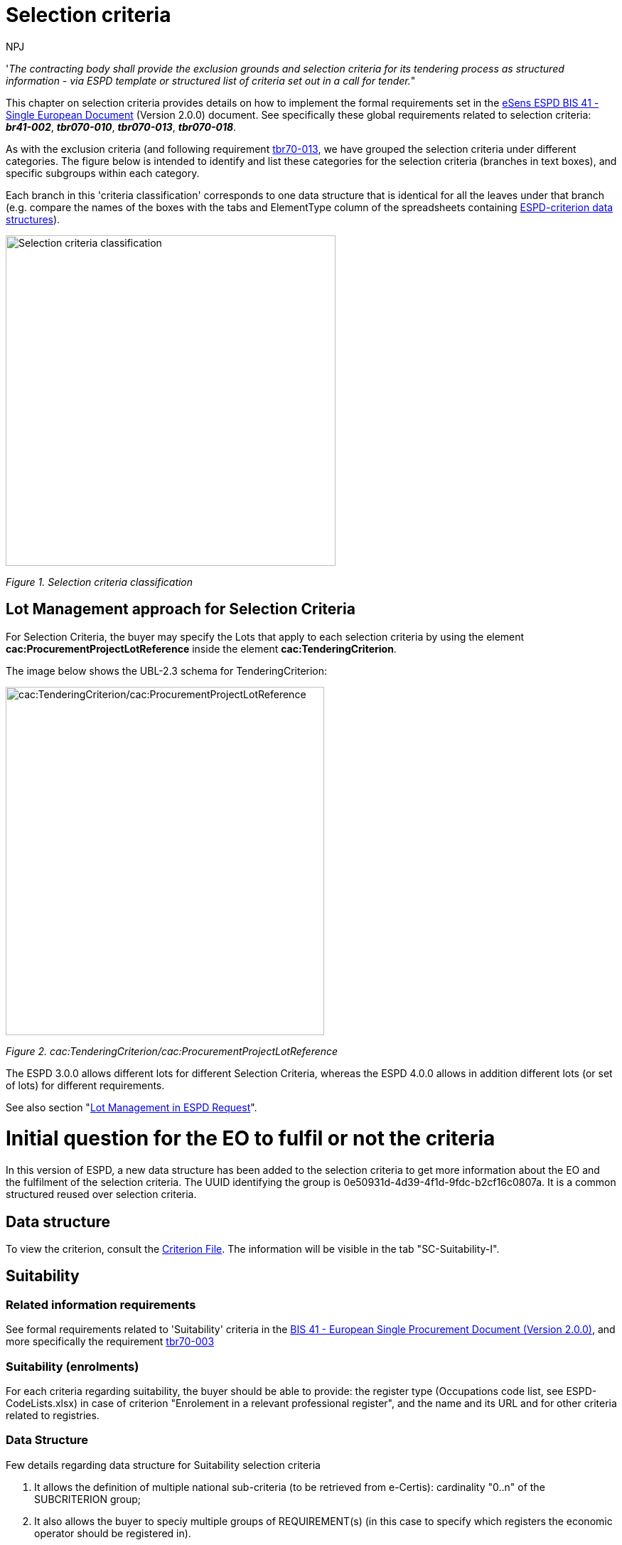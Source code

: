:doctitle: Selection criteria
:doccode: espd-tech-prod-002
:author: NPJ
:authoremail: nicole-anne.paterson-jones@ext.ec.europa.eu
:docdate: January 2024

// include::partial$piraeus.adoc[]

'_The contracting body shall provide the exclusion grounds and selection criteria for its tendering process as structured information - via ESPD template or structured list of criteria set out in a call for tender._"

This chapter on selection criteria provides details on how to implement the formal requirements set in the xref:bis41.adoc[eSens ESPD BIS 41 - Single European Document] (Version 2.0.0) document. See specifically these global requirements related to selection criteria: *_br41-002_*, *_tbr070-010_*, *_tbr070-013_*, *_tbr070-018_*.

As with the exclusion criteria (and following requirement xref:tbr70_reqs.adoc#list_of_criteria[tbr70-013], we have grouped the selection criteria under different categories. The figure below is intended to identify and list these categories for the selection criteria (branches in text boxes), and specific subgroups within each category.

Each branch in this 'criteria classification' corresponds to one data structure that is identical for all the leaves under that branch (e.g. compare the names of the boxes with the tabs and ElementType column of the spreadsheets containing link:{url-tree}/codelists/ESPD-criterion.xlsx[ESPD-criterion data structures]).

image:Selection_criteria_classification.jpg[Selection criteria classification,width=464,height=465]

_Figure 1. Selection criteria classification_

== Lot Management approach for Selection Criteria

For Selection Criteria, the buyer may specify the Lots that apply to each selection criteria by using the element *cac:ProcurementProjectLotReference* inside the element *cac:TenderingCriterion*. 

The image below shows the UBL-2.3 schema for TenderingCriterion:

image:TenderingCriterion_cacProcurementProjectLotReference.jpg[cac:TenderingCriterion/cac:ProcurementProjectLotReference,width=448,height=490]

_Figure 2. cac:TenderingCriterion/cac:ProcurementProjectLotReference_

The ESPD 3.0.0 allows different lots for different Selection Criteria, whereas the ESPD 4.0.0 allows in addition different lots (or set of lots) for different requirements. 

See also section "xref:tech_request.adoc#lot_management[Lot Management in ESPD Request]".


= Initial question for the EO to fulfil or not the criteria 

In this version of ESPD, a new data structure has been added to the selection criteria to get more information about the EO and the fulfilment of the selection criteria. The UUID identifying the group is 0e50931d-4d39-4f1d-9fdc-b2cf16c0807a. It is a common structured reused over selection criteria.

== Data structure

//The following image shows an example of how it represented in the spread-sheets (see ESPD-Criterion)

To view the criterion, consult the https://github.com/OP-TED/ESPD-EDM/blob/v4.0.0/criterion/ESPD-criterion.xlsx[Criterion File]. The information will be visible in the tab "SC-Suitability-I".

//image:Initial_Question_data_structure.jpg[Does the EO fulfil the criteria by itself? Data structure,width=566,height=369]

//_Figure 3. 'Does the EO fulfil the criteria by itself? Data structure and UUID._

//== Mockup - image missing!

//image:Initial_question_Mockup.jpg[Does the EO fulfil the criteria by itself? Mock up,width=504,height=269]

//_Figure 4. 'Does the EO fulfil the criteria by itself? Mock up from the EO perspective._

//The figure above is an example of how this information should be displayed. There, the Economic Operators must provide an answer to whether is going to fulfil the criteria by itself or relying on other entity.


== Suitability

=== Related information requirements

See formal requirements related to 'Suitability' criteria in the xref:bis41.adoc[BIS 41 - European Single Procurement Document (Version 2.0.0)], and more specifically the requirement xref:tbr70_reqs.adoc#list_of_criteria[tbr70-003]

=== Suitability (enrolments)

For each criteria regarding suitability, the buyer should be able to provide: the register type (Occupations code list, see ESPD-CodeLists.xlsx) in case of criterion "Enrolement in a relevant professional register", and the name and its URL and for other criteria related to registries.

=== Data Structure

Few details regarding data structure for Suitability selection criteria

[arabic]
. It allows the definition of multiple national sub-criteria (to be retrieved from e-Certis): cardinality "0..n" of the SUBCRITERION group;
. It also allows the buyer to speciy multiple groups of REQUIREMENT(s) (in this case to specify which registers the economic operator should be registered in).
. Regarding the groups of questions, notice that the main question is addressed to get the confirmation from the economic operator that it fulfills the criterion (if "Yes" the economic operator is registered). In case of answering "No" a sub-group of one QUESTION must be shown (the one asking the economic operator to provide the reason why it is not registered in the register specified by the buyer).

//(The figure below is defined in the the tab "Suitability-I of the link:{url-tree}/codelists/ESPD-criterion.xlsx[ESPD-criterion] spread-sheet).

To view the criterion, consult the https://github.com/OP-TED/ESPD-EDM/blob/v4.0.0/criterion/ESPD-criterion.xlsx[Criterion File]. The information will be visible in the tab "SC-Suitability-II".

//image:SC_Suitability_enrolement.jpg[SC Suitability enrolement,width=506,height=331]

_Figure 5. 'Suitability' criterion data structure (enrolments)_


==== XML Example

The following XML example illustrates how the ESPD would look like when the Lots are specified.

_'Enrolment in a relevant professional register' suitability criterion_

[source,xml]
----
<!... header elements removed for brevity -->

<!-- Criterion:Enrolment in a relevant professional register -->
        <cac:TenderingCriterion>
                <cbc:ID schemeID="criterion" schemeAgencyID="OP" schemeVersionID="4.0.0">6ee55a59-6adb-4c3a-b89f-e62a7ad7be7f</cbc:ID>
                <cbc:CriterionTypeCode listID="http://publications.europa.eu/resource/authority/criterion" listAgencyID="OP" listVersionID="20230315-0">prof-regist</cbc:CriterionTypeCode>
                <cbc:Name>Enrolment in a relevant professional register</cbc:Name>
                <cbc:Description>It is enrolled in relevant professional registers kept in the Member State of its establishment as described in Annex XI of Directive 2014/24/EU; economic operators from certain Member States may have to comply with other requirements set out in that Annex.</cbc:Description>
                <cac:ProcurementProjectLotReference>
                        <cbc:ID schemeID="Criterion" schemeAgencyID="OP" schemeVersionID="4.0.0">LOT-00000</cbc:ID>
                </cac:ProcurementProjectLotReference>
                <cac:ProcurementProjectLotReference>
                        <cbc:ID schemeID="Criterion" schemeAgencyID="OP" schemeVersionID="4.0.0">LOT-00001</cbc:ID>
                </cac:ProcurementProjectLotReference>
                <cac:SubTenderingCriterion>
                        <cbc:ID schemeID="criterion" schemeAgencyID="OP" schemeVersionID="4.0.0">e6b21867-95b5-4549-8180-f4673219b179</cbc:ID>
                        <cbc:Name>[Name of the National Criterion]</cbc:Name>
                        <cbc:Description>[Description of the National Criterion ]</cbc:Description>
                        <cac:TenderingCriterionPropertyGroup>
                                <cbc:ID schemeID="criterion" schemeAgencyID="OP" schemeVersionID="4.0.0">8c39b505-8abe-44fa-a3e0-f2d78b9d8224</cbc:ID>
                                <cbc:PropertyGroupTypeCode listID="property-group-type" listAgencyID="OP" listVersionID="4.0.0">ON*</cbc:PropertyGroupTypeCode>
                                <cac:TenderingCriterionProperty>
                                        <cbc:ID schemeID="criterion" schemeAgencyID="OP" schemeVersionID="4.0.0">b6ab1c8b-08d5-43f9-b34b-5031ea517514</cbc:ID>
                                        <cbc:Description>[Additional information; e.g. no evidences online]</cbc:Description>
                                        <cbc:TypeCode listID="criterion-element-type" listAgencyID="OP" listVersionID="4.0.0">CAPTION</cbc:TypeCode>
                                        <cbc:ValueDataTypeCode listID="response-data-type" listAgencyID="OP" listVersionID="4.0.0">NONE</cbc:ValueDataTypeCode>
                                </cac:TenderingCriterionProperty>
                                <cac:TenderingCriterionProperty>
                                        <cbc:ID schemeID="criterion" schemeAgencyID="OP" schemeVersionID="4.0.0">16b75711-02e3-43ce-87a4-4a428bc11d5a</cbc:ID>
                                        <cbc:Description>Your Answer</cbc:Description>
                                        <cbc:TypeCode listID="criterion-element-type" listAgencyID="OP" listVersionID="4.0.0">QUESTION</cbc:TypeCode>
                                        <cbc:ValueDataTypeCode listID="response-data-type" listAgencyID="OP" listVersionID="4.0.0">INDICATOR</cbc:ValueDataTypeCode>
                                </cac:TenderingCriterionProperty>
                        </cac:TenderingCriterionPropertyGroup>
                </cac:SubTenderingCriterion>
                <cac:Legislation>
                        <cbc:ID schemeID="criterion" schemeAgencyID="OP" schemeVersionID="4.0.0">9a14e990-8280-4122-bfcd-d4a0694ec2c4</cbc:ID>
                        <cbc:Title>[Legislation title]</cbc:Title>
                        <cbc:Description>[Legislation description]</cbc:Description>
                        <cbc:JurisdictionLevel>EU</cbc:JurisdictionLevel>
                        <cbc:Article>[Article, e.g. Article 2.I.a]</cbc:Article>
                        <cbc:URI>http://eur-lex.europa.eu/</cbc:URI>
                        <cac:Language>
                                <cbc:LocaleCode listID="http://publications.europa.eu/resource/authority/language" listAgencyName="OP" listVersionID="20220928-0">ENG</cbc:LocaleCode>
                        </cac:Language>
                </cac:Legislation>
                <cac:TenderingCriterionPropertyGroup>
                        <cbc:ID schemeID="criterion" schemeAgencyID="OP" schemeVersionID="4.0.0">b01d8f8f-ceac-4b47-b7aa-88cdeb630465</cbc:ID>
                        <cbc:PropertyGroupTypeCode listID="property-group-type" listAgencyID="OP" listVersionID="4.0.0">ON*</cbc:PropertyGroupTypeCode>
                        <cac:TenderingCriterionProperty>
                                <cbc:ID schemeID="criterion" schemeAgencyID="OP" schemeVersionID="4.0.0">53fe9bf5-38c9-4281-b8a9-7250b75a9407</cbc:ID>
                                <cbc:Description>occupation</cbc:Description>
                                <cbc:TypeCode listID="criterion-element-type" listAgencyID="OP" listVersionID="4.0.0">REQUIREMENT</cbc:TypeCode>
                                <cbc:ValueDataTypeCode listID="response-data-type" listAgencyID="OP" listVersionID="4.0.0">CODE</cbc:ValueDataTypeCode>
                                <!-- No answer is expected here from the economic operator, as this is a REQUIREMENT issued by the buyer. Hence the element 'cbc:ValueDataTypeCode' contains the type of value of the requirement issued by the buyer -->
                                <cbc:ExpectedCode listID="http://publications.europa.eu/resource/authority/occupation" listAgencyID="OP" listVersionID="20221214-0">[occupation Code]</cbc:ExpectedCode>
                        </cac:TenderingCriterionProperty>
                        <cac:TenderingCriterionProperty>
                                <cbc:ID schemeID="criterion" schemeAgencyID="OP" schemeVersionID="4.0.0">1d497f55-150a-4b96-b8c3-300e63401a02</cbc:ID>
                                <cbc:Description>Other Register</cbc:Description>
                                <cbc:TypeCode listID="criterion-element-type" listAgencyID="OP" listVersionID="4.0.0">REQUIREMENT</cbc:TypeCode>
                                <cbc:ValueDataTypeCode listID="response-data-type" listAgencyID="OP" listVersionID="4.0.0">DESCRIPTION</cbc:ValueDataTypeCode>
                                <!-- No answer is expected here from the economic operator, as this is a REQUIREMENT issued by the buyer. Hence the element 'cbc:ValueDataTypeCode' contains the type of value of the requirement issued by the buyer -->
                                <cbc:ExpectedDescription>[Other Register Type]</cbc:ExpectedDescription>
                        </cac:TenderingCriterionProperty>
                        <cac:SubsidiaryTenderingCriterionPropertyGroup>
                                <cbc:ID schemeID="criterion" schemeAgencyID="OP" schemeVersionID="4.0.0">0e50931d-4d39-4f1d-9fdc-b2cf16c0807a</cbc:ID>
                                <cbc:PropertyGroupTypeCode listID="property-group-type" listAgencyID="OP" listVersionID="4.0.0">ON*</cbc:PropertyGroupTypeCode>
                                <cac:TenderingCriterionProperty>
                                        <cbc:ID schemeID="criterion" schemeAgencyID="OP" schemeVersionID="4.0.0">e8a82f06-6267-4125-a262-afeb987b4981</cbc:ID>
                                        <cbc:Description>Does the EO fulfil the criteria by itself?</cbc:Description>
                                        <cbc:TypeCode listID="criterion-element-type" listAgencyID="OP" listVersionID="4.0.0">QUESTION</cbc:TypeCode>
                                        <cbc:ValueDataTypeCode listID="response-data-type" listAgencyID="OP" listVersionID="4.0.0">INDICATOR</cbc:ValueDataTypeCode>
                                </cac:TenderingCriterionProperty>
                                <cac:SubsidiaryTenderingCriterionPropertyGroup>
                                        <cbc:ID schemeID="criterion" schemeAgencyID="OP" schemeVersionID="4.0.0">fe557ed0-2387-478f-a9be-d0f3457c088e</cbc:ID>
                                        <cbc:PropertyGroupTypeCode listID="property-group-type" listAgencyID="OP" listVersionID="4.0.0">ONFALSE</cbc:PropertyGroupTypeCode>
                                        <cac:TenderingCriterionProperty>
                                                <cbc:ID schemeID="criterion" schemeAgencyID="OP" schemeVersionID="4.0.0">27109f66-df32-4f7b-afd3-98d3079cf358</cbc:ID>
                                                <cbc:Description>In the case of no - Relied upon or not</cbc:Description>
                                                <cbc:TypeCode listID="criterion-element-type" listAgencyID="OP" listVersionID="4.0.0">QUESTION</cbc:TypeCode>
                                                <cbc:ValueDataTypeCode listID="response-data-type" listAgencyID="OP" listVersionID="4.0.0">INDICATOR</cbc:ValueDataTypeCode>
                                        </cac:TenderingCriterionProperty>                                
                                <cac:SubsidiaryTenderingCriterionPropertyGroup>
                                        <cbc:ID schemeID="criterion" schemeAgencyID="OP" schemeVersionID="4.0.0">e296a1cc-83d3-48ac-b4e4-7e7d0ae0af25</cbc:ID>
                                        <cbc:PropertyGroupTypeCode listID="property-group-type" listAgencyID="OP" listVersionID="4.0.0">ONTRUE</cbc:PropertyGroupTypeCode>
                                        <cac:TenderingCriterionProperty>
                                                <cbc:ID schemeID="criterion" schemeAgencyID="OP" schemeVersionID="4.0.0">6c9a9066-c027-4b38-ad23-968612769d94</cbc:ID>
                                                <cbc:Description>Name of the entity</cbc:Description>
                                                <cbc:TypeCode listID="criterion-element-type" listAgencyID="OP" listVersionID="4.0.0">QUESTION</cbc:TypeCode>
                                                <cbc:ValueDataTypeCode listID="response-data-type" listAgencyID="OP" listVersionID="4.0.0">DESCRIPTION</cbc:ValueDataTypeCode>
                                        </cac:TenderingCriterionProperty>
                                        <cac:TenderingCriterionProperty>
                                                <cbc:ID schemeID="criterion" schemeAgencyID="OP" schemeVersionID="4.0.0">877d221b-e528-4762-8a25-11554562bbe6</cbc:ID>
                                                <cbc:Description>ID of the entity</cbc:Description>
                                                <cbc:TypeCode listID="criterion-element-type" listAgencyID="OP" listVersionID="4.0.0">QUESTION</cbc:TypeCode>
                                                <cbc:ValueDataTypeCode listID="response-data-type" listAgencyID="OP" listVersionID="4.0.0">ECONOMIC_OPERATOR_IDENTIFIER</cbc:ValueDataTypeCode>
                                        </cac:TenderingCriterionProperty>
                                </cac:SubsidiaryTenderingCriterionPropertyGroup>
								</cac:SubsidiaryTenderingCriterionPropertyGroup>
                        </cac:SubsidiaryTenderingCriterionPropertyGroup>
                        <cac:SubsidiaryTenderingCriterionPropertyGroup>
                                <cbc:ID schemeID="criterion" schemeAgencyID="OP" schemeVersionID="4.0.0">6cce6b8e-c53d-4598-8150-ac49aba3b9c7</cbc:ID>
                                <cbc:PropertyGroupTypeCode listID="property-group-type" listAgencyID="OP" listVersionID="4.0.0">ON*</cbc:PropertyGroupTypeCode>
                                <cac:TenderingCriterionProperty>
                                        <cbc:ID schemeID="criterion" schemeAgencyID="OP" schemeVersionID="4.0.0">68cd0cdb-2975-4aa4-a6d3-fc4d24fb2f7c</cbc:ID>
                                        <cbc:Description>Your Answer</cbc:Description>
                                        <cbc:TypeCode listID="criterion-element-type" listAgencyID="OP" listVersionID="4.0.0">QUESTION</cbc:TypeCode>
                                        <cbc:ValueDataTypeCode listID="response-data-type" listAgencyID="OP" listVersionID="4.0.0">INDICATOR</cbc:ValueDataTypeCode>
                                </cac:TenderingCriterionProperty>
                                <cac:SubsidiaryTenderingCriterionPropertyGroup>
                                        <cbc:ID schemeID="criterion" schemeAgencyID="OP" schemeVersionID="4.0.0">70d5bbcf-0581-4d0f-b5c7-8b604a791972</cbc:ID>
                                        <cbc:PropertyGroupTypeCode listID="property-group-type" listAgencyID="OP" listVersionID="4.0.0">ONTRUE</cbc:PropertyGroupTypeCode>
                                        <cac:TenderingCriterionProperty>
                                                <cbc:ID schemeID="criterion" schemeAgencyID="OP" schemeVersionID="4.0.0">31a9173f-f72e-49fc-9f5c-d7e90ccc7e02</cbc:ID>
                                                <cbc:Description>Registration number</cbc:Description>
                                                <cbc:TypeCode listID="criterion-element-type" listAgencyID="OP" listVersionID="4.0.0">QUESTION</cbc:TypeCode>
                                                <cbc:ValueDataTypeCode listID="response-data-type" listAgencyID="OP" listVersionID="4.0.0">DESCRIPTION</cbc:ValueDataTypeCode>
                                        </cac:TenderingCriterionProperty>
                                </cac:SubsidiaryTenderingCriterionPropertyGroup>
                                <cac:SubsidiaryTenderingCriterionPropertyGroup>
                                        <cbc:ID schemeID="criterion" schemeAgencyID="OP" schemeVersionID="4.0.0">3a4a5421-81cc-468e-b69f-b86bf8c7932d</cbc:ID>
                                        <cbc:PropertyGroupTypeCode listID="property-group-type" listAgencyID="OP" listVersionID="4.0.0">ONFALSE</cbc:PropertyGroupTypeCode>
                                        <cac:TenderingCriterionProperty>
                                                <cbc:ID schemeID="criterion" schemeAgencyID="OP" schemeVersionID="4.0.0">7468215a-299e-480d-acd6-e7ef393cf4c3</cbc:ID>
                                                <cbc:Description>Reasons why your are not registered</cbc:Description>
                                                <cbc:TypeCode listID="criterion-element-type" listAgencyID="OP" listVersionID="4.0.0">QUESTION</cbc:TypeCode>
                                                <cbc:ValueDataTypeCode listID="response-data-type" listAgencyID="OP" listVersionID="4.0.0">DESCRIPTION</cbc:ValueDataTypeCode>
                                        </cac:TenderingCriterionProperty>
                                </cac:SubsidiaryTenderingCriterionPropertyGroup>
                                <cac:SubsidiaryTenderingCriterionPropertyGroup>
                                        <cbc:ID schemeID="criterion" schemeAgencyID="OP" schemeVersionID="4.0.0">7458d42a-e581-4640-9283-34ceb3ad4345</cbc:ID>
                                        <cbc:PropertyGroupTypeCode listID="property-group-type" listAgencyID="OP" listVersionID="4.0.0">ON*</cbc:PropertyGroupTypeCode>
                                        <cac:TenderingCriterionProperty>
                                                <cbc:ID schemeID="criterion" schemeAgencyID="OP" schemeVersionID="4.0.0">2826f86e-afc7-4826-9ac6-37b961125fb4</cbc:ID>
                                                <cbc:Description>Is this information available electronically?</cbc:Description>
                                                <cbc:TypeCode listID="criterion-element-type" listAgencyID="OP" listVersionID="4.0.0">QUESTION</cbc:TypeCode>
                                                <cbc:ValueDataTypeCode listID="response-data-type" listAgencyID="OP" listVersionID="4.0.0">INDICATOR</cbc:ValueDataTypeCode>
                                        </cac:TenderingCriterionProperty>
                                        <cac:SubsidiaryTenderingCriterionPropertyGroup>
                                                <cbc:ID schemeID="criterion" schemeAgencyID="OP" schemeVersionID="4.0.0">41dd2e9b-1bfd-44c7-93ee-56bd74a4334b</cbc:ID>
                                                <cbc:PropertyGroupTypeCode listID="property-group-type" listAgencyID="OP" listVersionID="4.0.0">ONTRUE</cbc:PropertyGroupTypeCode>
                                                <cac:TenderingCriterionProperty>
                                                  <cbc:ID schemeID="criterion" schemeAgencyID="OP" schemeVersionID="4.0.0">39618b2c-ed5c-4b4d-b77b-b0fa735ec3df</cbc:ID>
                                                  <cbc:Description>Evidence Supplied</cbc:Description>
                                                  <cbc:TypeCode listID="criterion-element-type" listAgencyID="OP" listVersionID="4.0.0">QUESTION</cbc:TypeCode>
                                                  <cbc:ValueDataTypeCode listID="response-data-type" listAgencyID="OP" listVersionID="4.0.0">EVIDENCE_IDENTIFIER</cbc:ValueDataTypeCode>
                                                </cac:TenderingCriterionProperty>
                                        </cac:SubsidiaryTenderingCriterionPropertyGroup>
                                </cac:SubsidiaryTenderingCriterionPropertyGroup>
                        </cac:SubsidiaryTenderingCriterionPropertyGroup>
                </cac:TenderingCriterionPropertyGroup>
        </cac:TenderingCriterion>

<!--... rest of elements removed for brevity... -->
----
//// 
[NOTE]
====
The code list 'occupation' is used to determine the area to which the EO should be registered in. It comes from the ESCO classification, in case the Buyer do not find the appropiate code to define the type of professional enrolement it can select code '0000.0' which stands for other. Then would be able to include the type using a text box.
====
////  

=== Suitability (service contracts)

=== Data Structure (service contracts)

// is defined in the the tab "Suitability-II" of the link:{url-tree}/codelists/ESPD-criterion.xlsx[ESPD-criterion] spread-sheet).

To view the criterion, consult the https://github.com/OP-TED/ESPD-EDM/blob/v4.0.0/criterion/ESPD-criterion.xlsx[Criterion File]. The information will be visible in the tab "SC-Suitability-II".

//image:Suitability criterion_data structure_service contracts.jpg[Suitability criterion data structure (service contracts),width=566,height=438]

//_Figure 6. 'Suitability' criterion data structure (service contracts)_

=== XML Example (service contracts)

_Example of suitability criterion_

==== Code with callouts

NOTE: The source code can be copied from the code block below the callout section

[Code with callouts]
----

<!--... header elements removed for brevity... -->

<!-- Criterion:For service contracts: authorisation of particular organisation needed -->
        <cac:TenderingCriterion>
                <cbc:ID schemeID="criterion" schemeAgencyID="OP" schemeVersionID="4.0.0">9eeb6d5c-0eb8-48e8-a4c5-5087a7c095a4</cbc:ID>
                <cbc:CriterionTypeCode listID="http://publications.europa.eu/resource/authority/criterion" listAgencyID="OP" listVersionID="20230315-0">authorisation</cbc:CriterionTypeCode>
                <cbc:Name>For service contracts: authorisation of particular organisation needed</cbc:Name>
                <cbc:Description>Is a particular authorisation of a particular organisation needed in order to be able to perform the service in question in the country of establishment of the economic operator?</cbc:Description>
                <cac:ProcurementProjectLotReference>
                        <cbc:ID schemeID="Criterion" schemeAgencyID="OP" schemeVersionID="4.0.0">LOT-00000</cbc:ID>
                </cac:ProcurementProjectLotReference>
                <cac:ProcurementProjectLotReference>
                        <cbc:ID schemeID="Criterion" schemeAgencyID="OP" schemeVersionID="4.0.0">LOT-00001</cbc:ID>
                </cac:ProcurementProjectLotReference>
                <cac:SubTenderingCriterion>
                        <cbc:ID schemeID="criterion" schemeAgencyID="OP" schemeVersionID="4.0.0">e6b21867-95b5-4549-8180-f4673219b179</cbc:ID>
                        <cbc:Name>[Name of the National Criterion]</cbc:Name>
                        <cbc:Description>[Description of the National Criterion ]</cbc:Description>
                        <cac:TenderingCriterionPropertyGroup>
                                <cbc:ID schemeID="criterion" schemeAgencyID="OP" schemeVersionID="4.0.0">8c39b505-8abe-44fa-a3e0-f2d78b9d8224</cbc:ID>
                                <cbc:PropertyGroupTypeCode listID="property-group-type" listAgencyID="OP" listVersionID="4.0.0">ON*</cbc:PropertyGroupTypeCode>
                                <cac:TenderingCriterionProperty>
                                        <cbc:ID schemeID="criterion" schemeAgencyID="OP" schemeVersionID="4.0.0">73570c2d-8e88-41ae-9750-ed72076aaaf0</cbc:ID>
                                        <cbc:Description>[Additional information; e.g. no evidences online]</cbc:Description>
                                        <cbc:TypeCode listID="criterion-element-type" listAgencyID="OP" listVersionID="4.0.0">CAPTION</cbc:TypeCode>
                                        <cbc:ValueDataTypeCode listID="response-data-type" listAgencyID="OP" listVersionID="4.0.0">NONE</cbc:ValueDataTypeCode>
                                </cac:TenderingCriterionProperty>
                                <cac:TenderingCriterionProperty>
                                        <cbc:ID schemeID="criterion" schemeAgencyID="OP" schemeVersionID="4.0.0">02143118-7c75-4ed7-9e3c-bd8ccc84fd9a</cbc:ID>
                                        <cbc:Description>Your Answer</cbc:Description>
                                        <cbc:TypeCode listID="criterion-element-type" listAgencyID="OP" listVersionID="4.0.0">QUESTION</cbc:TypeCode>
                                        <cbc:ValueDataTypeCode listID="response-data-type" listAgencyID="OP" listVersionID="4.0.0">INDICATOR</cbc:ValueDataTypeCode>
                                </cac:TenderingCriterionProperty>
                                <cac:SubsidiaryTenderingCriterionPropertyGroup>
                                        <cbc:ID schemeID="criterion" schemeAgencyID="OP" schemeVersionID="4.0.0">7696fb3f-9722-43b8-9b91-ad59bb4b8ad2</cbc:ID>
                                        <cbc:PropertyGroupTypeCode listID="property-group-type" listAgencyID="OP" listVersionID="4.0.0">ONTRUE</cbc:PropertyGroupTypeCode>
                                        <cac:TenderingCriterionProperty>
                                                <cbc:ID schemeID="criterion" schemeAgencyID="OP" schemeVersionID="4.0.0">3d13038a-fd4e-4d07-ab43-14d4bd2f4e0f</cbc:ID>
                                                <cbc:Description>If yes, please describe them</cbc:Description>
                                                <cbc:TypeCode listID="criterion-element-type" listAgencyID="OP" listVersionID="4.0.0">QUESTION</cbc:TypeCode>
                                                <cbc:ValueDataTypeCode listID="response-data-type" listAgencyID="OP" listVersionID="4.0.0">DESCRIPTION</cbc:ValueDataTypeCode>
                                        </cac:TenderingCriterionProperty>
                                        <cac:TenderingCriterionProperty>
                                                <cbc:ID schemeID="criterion" schemeAgencyID="OP" schemeVersionID="4.0.0">f7901626-2f5f-4977-8038-b197a51dd333</cbc:ID>
                                                <cbc:Description>Indicate whether the economic operator has it</cbc:Description>
                                                <cbc:TypeCode listID="criterion-element-type" listAgencyID="OP" listVersionID="4.0.0">QUESTION</cbc:TypeCode>
                                                <cbc:ValueDataTypeCode listID="response-data-type" listAgencyID="OP" listVersionID="4.0.0">INDICATOR</cbc:ValueDataTypeCode>
                                        </cac:TenderingCriterionProperty>
                                </cac:SubsidiaryTenderingCriterionPropertyGroup>
                        </cac:TenderingCriterionPropertyGroup>
                </cac:SubTenderingCriterion>
                <cac:Legislation>
                        <cbc:ID schemeID="criterion" schemeAgencyID="OP" schemeVersionID="4.0.0">39b36171-7033-462a-b493-8648a902d9f3</cbc:ID>
                        <cbc:Title>[Legislation title]</cbc:Title>
                        <cbc:Description>[Legislation description]</cbc:Description>
                        <cbc:JurisdictionLevel>EU</cbc:JurisdictionLevel>
                        <cbc:Article>[Article, e.g. Article 2.I.a]</cbc:Article>
                        <cbc:URI>http://eur-lex.europa.eu/</cbc:URI>
                        <cac:Language>
                                <cbc:LocaleCode listID="http://publications.europa.eu/resource/authority/language" listAgencyName="OP" listVersionID="20220928-0">ENG</cbc:LocaleCode>
                        </cac:Language>
                </cac:Legislation>
                <cac:TenderingCriterionPropertyGroup>
                        <cbc:ID schemeID="criterion" schemeAgencyID="OP" schemeVersionID="4.0.0">a53561d5-6614-4dbe-987e-b96f35387f46</cbc:ID>
                        <cbc:PropertyGroupTypeCode listID="property-group-type" listAgencyID="OP" listVersionID="4.0.0">ON*</cbc:PropertyGroupTypeCode>
                        <cac:TenderingCriterionProperty>
                                <cbc:ID schemeID="criterion" schemeAgencyID="OP" schemeVersionID="4.0.0">7fbb14cb-dd63-4f77-aa3d-13baa7e78e38</cbc:ID>
                                <cbc:Description>Register name</cbc:Description>
                                <cbc:TypeCode listID="criterion-element-type" listAgencyID="OP" listVersionID="4.0.0">REQUIREMENT</cbc:TypeCode>
                                <cbc:ValueDataTypeCode listID="response-data-type" listAgencyID="OP" listVersionID="4.0.0">DESCRIPTION</cbc:ValueDataTypeCode>
                                <!-- No answer is expected here from the economic operator, as this is a REQUIREMENT issued by the buyer. Hence the element 'cbc:ValueDataTypeCode' contains the type of value of the requirement issued by the buyer -->
                                <cbc:ExpectedDescription>[Register Name]</cbc:ExpectedDescription>
                        </cac:TenderingCriterionProperty>
                        <cac:TenderingCriterionProperty>
                                <cbc:ID schemeID="criterion" schemeAgencyID="OP" schemeVersionID="4.0.0">a24a37df-6a98-48a0-80c7-6e3837c45bd5</cbc:ID>
                                <cbc:Description>URL</cbc:Description>
                                <cbc:TypeCode listID="criterion-element-type" listAgencyID="OP" listVersionID="4.0.0">REQUIREMENT</cbc:TypeCode>
                                <cbc:ValueDataTypeCode listID="response-data-type" listAgencyID="OP" listVersionID="4.0.0">URL</cbc:ValueDataTypeCode>
                                <!-- No answer is expected here from the economic operator, as this is a REQUIREMENT issued by the buyer. Hence the element 'cbc:ValueDataTypeCode' contains the type of value of the requirement issued by the buyer -->
                        </cac:TenderingCriterionProperty>
                        <cac:SubsidiaryTenderingCriterionPropertyGroup>
                                <cbc:ID schemeID="criterion" schemeAgencyID="OP" schemeVersionID="4.0.0">0e50931d-4d39-4f1d-9fdc-b2cf16c0807a</cbc:ID>
                                <cbc:PropertyGroupTypeCode listID="property-group-type" listAgencyID="OP" listVersionID="4.0.0">ON*</cbc:PropertyGroupTypeCode>
                                <cac:TenderingCriterionProperty>
                                        <cbc:ID schemeID="criterion" schemeAgencyID="OP" schemeVersionID="4.0.0">b76e24b8-279f-4c86-b1c6-792b8b24f73d</cbc:ID>
                                        <cbc:Description>Does the EO fulfil the criteria by itself?</cbc:Description>
                                        <cbc:TypeCode listID="criterion-element-type" listAgencyID="OP" listVersionID="4.0.0">QUESTION</cbc:TypeCode>
                                        <cbc:ValueDataTypeCode listID="response-data-type" listAgencyID="OP" listVersionID="4.0.0">INDICATOR</cbc:ValueDataTypeCode>
                                </cac:TenderingCriterionProperty>
                                <cac:SubsidiaryTenderingCriterionPropertyGroup>
                                        <cbc:ID schemeID="criterion" schemeAgencyID="OP" schemeVersionID="4.0.0">fe557ed0-2387-478f-a9be-d0f3457c088e</cbc:ID>
                                        <cbc:PropertyGroupTypeCode listID="property-group-type" listAgencyID="OP" listVersionID="4.0.0">ONFALSE</cbc:PropertyGroupTypeCode>
                                        <cac:TenderingCriterionProperty>
                                                <cbc:ID schemeID="criterion" schemeAgencyID="OP" schemeVersionID="4.0.0">67f22f88-4fc4-416c-9287-be8ea5b610d0</cbc:ID>
                                                <cbc:Description>In the case of no - Relied upon or not</cbc:Description>
                                                <cbc:TypeCode listID="criterion-element-type" listAgencyID="OP" listVersionID="4.0.0">QUESTION</cbc:TypeCode>
                                                <cbc:ValueDataTypeCode listID="response-data-type" listAgencyID="OP" listVersionID="4.0.0">INDICATOR</cbc:ValueDataTypeCode>
                                        </cac:TenderingCriterionProperty>                                
                                <cac:SubsidiaryTenderingCriterionPropertyGroup>
                                        <cbc:ID schemeID="criterion" schemeAgencyID="OP" schemeVersionID="4.0.0">e296a1cc-83d3-48ac-b4e4-7e7d0ae0af25</cbc:ID>
                                        <cbc:PropertyGroupTypeCode listID="property-group-type" listAgencyID="OP" listVersionID="4.0.0">ONTRUE</cbc:PropertyGroupTypeCode>
                                        <cac:TenderingCriterionProperty>
                                                <cbc:ID schemeID="criterion" schemeAgencyID="OP" schemeVersionID="4.0.0">78238b9e-31f6-4b5e-a092-2776b2ec89dc</cbc:ID>
                                                <cbc:Description>Name of the entity</cbc:Description>
                                                <cbc:TypeCode listID="criterion-element-type" listAgencyID="OP" listVersionID="4.0.0">QUESTION</cbc:TypeCode>
                                                <cbc:ValueDataTypeCode listID="response-data-type" listAgencyID="OP" listVersionID="4.0.0">DESCRIPTION</cbc:ValueDataTypeCode>
                                        </cac:TenderingCriterionProperty>
                                        <cac:TenderingCriterionProperty>
                                                <cbc:ID schemeID="criterion" schemeAgencyID="OP" schemeVersionID="4.0.0">4dff1e8c-823f-4fc3-af83-368c8c53b482</cbc:ID>
                                                <cbc:Description>ID of the entity</cbc:Description>
                                                <cbc:TypeCode listID="criterion-element-type" listAgencyID="OP" listVersionID="4.0.0">QUESTION</cbc:TypeCode>
                                                <cbc:ValueDataTypeCode listID="response-data-type" listAgencyID="OP" listVersionID="4.0.0">ECONOMIC_OPERATOR_IDENTIFIER</cbc:ValueDataTypeCode>
                                        </cac:TenderingCriterionProperty>
                                </cac:SubsidiaryTenderingCriterionPropertyGroup>
								</cac:SubsidiaryTenderingCriterionPropertyGroup>
                        </cac:SubsidiaryTenderingCriterionPropertyGroup>
                        <cac:SubsidiaryTenderingCriterionPropertyGroup>
                                <cbc:ID schemeID="criterion" schemeAgencyID="OP" schemeVersionID="4.0.0">6cce6b8e-c53d-4598-8150-ac49aba3b9c7</cbc:ID>
                                <cbc:PropertyGroupTypeCode listID="property-group-type" listAgencyID="OP" listVersionID="4.0.0">ON*</cbc:PropertyGroupTypeCode>
                                <cac:TenderingCriterionProperty>
                                        <cbc:ID schemeID="criterion" schemeAgencyID="OP" schemeVersionID="4.0.0">b376d27f-3898-420f-adbb-7d0869fa0d47</cbc:ID>
                                        <cbc:Description>Your Answer</cbc:Description>
                                        <cbc:TypeCode listID="criterion-element-type" listAgencyID="OP" listVersionID="4.0.0">QUESTION</cbc:TypeCode>
                                        <cbc:ValueDataTypeCode listID="response-data-type" listAgencyID="OP" listVersionID="4.0.0">INDICATOR</cbc:ValueDataTypeCode>
                                </cac:TenderingCriterionProperty>
                                <cac:SubsidiaryTenderingCriterionPropertyGroup>
                                        <cbc:ID schemeID="criterion" schemeAgencyID="OP" schemeVersionID="4.0.0">70d5bbcf-0581-4d0f-b5c7-8b604a791972</cbc:ID>
                                        <cbc:PropertyGroupTypeCode listID="property-group-type" listAgencyID="OP" listVersionID="4.0.0">ONTRUE</cbc:PropertyGroupTypeCode>
                                        <cac:TenderingCriterionProperty>
                                                <cbc:ID schemeID="criterion" schemeAgencyID="OP" schemeVersionID="4.0.0">5a4e1115-7191-4711-8d8b-868bc923c9cb</cbc:ID>
                                                <cbc:Description>Registration number</cbc:Description>
                                                <cbc:TypeCode listID="criterion-element-type" listAgencyID="OP" listVersionID="4.0.0">QUESTION</cbc:TypeCode>
                                                <cbc:ValueDataTypeCode listID="response-data-type" listAgencyID="OP" listVersionID="4.0.0">DESCRIPTION</cbc:ValueDataTypeCode>
                                        </cac:TenderingCriterionProperty>
                                </cac:SubsidiaryTenderingCriterionPropertyGroup>
                                <cac:SubsidiaryTenderingCriterionPropertyGroup>
                                        <cbc:ID schemeID="criterion" schemeAgencyID="OP" schemeVersionID="4.0.0">3a4a5421-81cc-468e-b69f-b86bf8c7932d</cbc:ID>
                                        <cbc:PropertyGroupTypeCode listID="property-group-type" listAgencyID="OP" listVersionID="4.0.0">ONFALSE</cbc:PropertyGroupTypeCode>
                                        <cac:TenderingCriterionProperty>
                                                <cbc:ID schemeID="criterion" schemeAgencyID="OP" schemeVersionID="4.0.0">ab1de04c-0c85-4d0e-8039-300ea95a2b3a</cbc:ID>
                                                <cbc:Description>Reasons why your are not registered</cbc:Description>
                                                <cbc:TypeCode listID="criterion-element-type" listAgencyID="OP" listVersionID="4.0.0">QUESTION</cbc:TypeCode>
                                                <cbc:ValueDataTypeCode listID="response-data-type" listAgencyID="OP" listVersionID="4.0.0">DESCRIPTION</cbc:ValueDataTypeCode>
                                        </cac:TenderingCriterionProperty>
                                </cac:SubsidiaryTenderingCriterionPropertyGroup>
                                <cac:SubsidiaryTenderingCriterionPropertyGroup>
                                        <cbc:ID schemeID="criterion" schemeAgencyID="OP" schemeVersionID="4.0.0">7458d42a-e581-4640-9283-34ceb3ad4345</cbc:ID>
                                        <cbc:PropertyGroupTypeCode listID="property-group-type" listAgencyID="OP" listVersionID="4.0.0">ON*</cbc:PropertyGroupTypeCode>
                                        <cac:TenderingCriterionProperty>
                                                <cbc:ID schemeID="criterion" schemeAgencyID="OP" schemeVersionID="4.0.0">04d77b77-f3b8-47cf-adc8-d799e1a801f4</cbc:ID>
                                                <cbc:Description>Is this information available electronically?</cbc:Description>
                                                <cbc:TypeCode listID="criterion-element-type" listAgencyID="OP" listVersionID="4.0.0">QUESTION</cbc:TypeCode>
                                                <cbc:ValueDataTypeCode listID="response-data-type" listAgencyID="OP" listVersionID="4.0.0">INDICATOR</cbc:ValueDataTypeCode>
                                        </cac:TenderingCriterionProperty>
                                        <cac:SubsidiaryTenderingCriterionPropertyGroup>
                                                <cbc:ID schemeID="criterion" schemeAgencyID="OP" schemeVersionID="4.0.0">41dd2e9b-1bfd-44c7-93ee-56bd74a4334b</cbc:ID>
                                                <cbc:PropertyGroupTypeCode listID="property-group-type" listAgencyID="OP" listVersionID="4.0.0">ONTRUE</cbc:PropertyGroupTypeCode>
                                                <cac:TenderingCriterionProperty>
                                                  <cbc:ID schemeID="criterion" schemeAgencyID="OP" schemeVersionID="4.0.0">a6a1b3fe-dec5-488b-a81f-cbf78d0aa814</cbc:ID>
                                                  <cbc:Description>Evidence Supplied</cbc:Description>
                                                  <cbc:TypeCode listID="criterion-element-type" listAgencyID="OP" listVersionID="4.0.0">QUESTION</cbc:TypeCode>
                                                  <cbc:ValueDataTypeCode listID="response-data-type" listAgencyID="OP" listVersionID="4.0.0">EVIDENCE_IDENTIFIER</cbc:ValueDataTypeCode>
                                                </cac:TenderingCriterionProperty>
                                        </cac:SubsidiaryTenderingCriterionPropertyGroup>
                                </cac:SubsidiaryTenderingCriterionPropertyGroup>
                        </cac:SubsidiaryTenderingCriterionPropertyGroup>
                </cac:TenderingCriterionPropertyGroup>
        </cac:TenderingCriterion>

<!--... rest of elements removed for brevity... -->
----

[cols=",",options="header",]

. A CAPTION, software applications can use it to document the GUI.
. As a CAPTION no value is expected to be provided by the buyer (thus the absence of a cbc:Expected... element) nor by the Economic Operator (thus the value NONE`for the element `cac:ValueDataTypeCode)
. The name of the organisation issuing the authorisation: the Spanish food safety agency.
. Notice the use of the attribute languageID meaning, in this example, that the name is expressed in Spanish.
. A "choice" structure is coming now: A true/false QUESTION is asked ("Your answer" to the question contained in the Criterion "Is a particular membership of a particular organisation needed in order to be able to perform the service ...". If the user (the EO) answers "Yes" (true) then it has to provide the registration number of the authorisation. Otherwise the EO will have to provide a justification about why the authorisation is not registered.
. If yes... provide the registration number for the authorisation.
. If no... provide a justification for not having this authorisation issued by the required organisation.

==== Copy the code block

[source,xml]
----
<!--... header elements removed for brevity... -->

<!-- Criterion:For service contracts: authorisation of particular organisation needed -->
        <cac:TenderingCriterion>
                <cbc:ID schemeID="criterion" schemeAgencyID="OP" schemeVersionID="4.0.0">9eeb6d5c-0eb8-48e8-a4c5-5087a7c095a4</cbc:ID>
                <cbc:CriterionTypeCode listID="http://publications.europa.eu/resource/authority/criterion" listAgencyID="OP" listVersionID="20230315-0">authorisation</cbc:CriterionTypeCode>
                <cbc:Name>For service contracts: authorisation of particular organisation needed</cbc:Name>
                <cbc:Description>Is a particular authorisation of a particular organisation needed in order to be able to perform the service in question in the country of establishment of the economic operator?</cbc:Description>
                <cac:ProcurementProjectLotReference>
                        <cbc:ID schemeID="Criterion" schemeAgencyID="OP" schemeVersionID="4.0.0">LOT-00000</cbc:ID>
                </cac:ProcurementProjectLotReference>
                <cac:ProcurementProjectLotReference>
                        <cbc:ID schemeID="Criterion" schemeAgencyID="OP" schemeVersionID="4.0.0">LOT-00001</cbc:ID>
                </cac:ProcurementProjectLotReference>
                <cac:SubTenderingCriterion>
                        <cbc:ID schemeID="criterion" schemeAgencyID="OP" schemeVersionID="4.0.0">e6b21867-95b5-4549-8180-f4673219b179</cbc:ID>
                        <cbc:Name>[Name of the National Criterion]</cbc:Name>
                        <cbc:Description>[Description of the National Criterion ]</cbc:Description>
                        <cac:TenderingCriterionPropertyGroup>
                                <cbc:ID schemeID="criterion" schemeAgencyID="OP" schemeVersionID="4.0.0">8c39b505-8abe-44fa-a3e0-f2d78b9d8224</cbc:ID>
                                <cbc:PropertyGroupTypeCode listID="property-group-type" listAgencyID="OP" listVersionID="4.0.0">ON*</cbc:PropertyGroupTypeCode>
                                <cac:TenderingCriterionProperty>
                                        <cbc:ID schemeID="criterion" schemeAgencyID="OP" schemeVersionID="4.0.0">73570c2d-8e88-41ae-9750-ed72076aaaf0</cbc:ID>
                                        <cbc:Description>[Additional information; e.g. no evidences online]</cbc:Description>
                                        <cbc:TypeCode listID="criterion-element-type" listAgencyID="OP" listVersionID="4.0.0">CAPTION</cbc:TypeCode>
                                        <cbc:ValueDataTypeCode listID="response-data-type" listAgencyID="OP" listVersionID="4.0.0">NONE</cbc:ValueDataTypeCode>
                                </cac:TenderingCriterionProperty>
                                <cac:TenderingCriterionProperty>
                                        <cbc:ID schemeID="criterion" schemeAgencyID="OP" schemeVersionID="4.0.0">02143118-7c75-4ed7-9e3c-bd8ccc84fd9a</cbc:ID>
                                        <cbc:Description>Your Answer</cbc:Description>
                                        <cbc:TypeCode listID="criterion-element-type" listAgencyID="OP" listVersionID="4.0.0">QUESTION</cbc:TypeCode>
                                        <cbc:ValueDataTypeCode listID="response-data-type" listAgencyID="OP" listVersionID="4.0.0">INDICATOR</cbc:ValueDataTypeCode>
                                </cac:TenderingCriterionProperty>
                                <cac:SubsidiaryTenderingCriterionPropertyGroup>
                                        <cbc:ID schemeID="criterion" schemeAgencyID="OP" schemeVersionID="4.0.0">7696fb3f-9722-43b8-9b91-ad59bb4b8ad2</cbc:ID>
                                        <cbc:PropertyGroupTypeCode listID="property-group-type" listAgencyID="OP" listVersionID="4.0.0">ONTRUE</cbc:PropertyGroupTypeCode>
                                        <cac:TenderingCriterionProperty>
                                                <cbc:ID schemeID="criterion" schemeAgencyID="OP" schemeVersionID="4.0.0">3d13038a-fd4e-4d07-ab43-14d4bd2f4e0f</cbc:ID>
                                                <cbc:Description>If yes, please describe them</cbc:Description>
                                                <cbc:TypeCode listID="criterion-element-type" listAgencyID="OP" listVersionID="4.0.0">QUESTION</cbc:TypeCode>
                                                <cbc:ValueDataTypeCode listID="response-data-type" listAgencyID="OP" listVersionID="4.0.0">DESCRIPTION</cbc:ValueDataTypeCode>
                                        </cac:TenderingCriterionProperty>
                                        <cac:TenderingCriterionProperty>
                                                <cbc:ID schemeID="criterion" schemeAgencyID="OP" schemeVersionID="4.0.0">f7901626-2f5f-4977-8038-b197a51dd333</cbc:ID>
                                                <cbc:Description>Indicate whether the economic operator has it</cbc:Description>
                                                <cbc:TypeCode listID="criterion-element-type" listAgencyID="OP" listVersionID="4.0.0">QUESTION</cbc:TypeCode>
                                                <cbc:ValueDataTypeCode listID="response-data-type" listAgencyID="OP" listVersionID="4.0.0">INDICATOR</cbc:ValueDataTypeCode>
                                        </cac:TenderingCriterionProperty>
                                </cac:SubsidiaryTenderingCriterionPropertyGroup>
                        </cac:TenderingCriterionPropertyGroup>
                </cac:SubTenderingCriterion>
                <cac:Legislation>
                        <cbc:ID schemeID="criterion" schemeAgencyID="OP" schemeVersionID="4.0.0">39b36171-7033-462a-b493-8648a902d9f3</cbc:ID>
                        <cbc:Title>[Legislation title]</cbc:Title>
                        <cbc:Description>[Legislation description]</cbc:Description>
                        <cbc:JurisdictionLevel>EU</cbc:JurisdictionLevel>
                        <cbc:Article>[Article, e.g. Article 2.I.a]</cbc:Article>
                        <cbc:URI>http://eur-lex.europa.eu/</cbc:URI>
                        <cac:Language>
                                <cbc:LocaleCode listID="http://publications.europa.eu/resource/authority/language" listAgencyName="OP" listVersionID="20220928-0">ENG</cbc:LocaleCode>
                        </cac:Language>
                </cac:Legislation>
                <cac:TenderingCriterionPropertyGroup>
                        <cbc:ID schemeID="criterion" schemeAgencyID="OP" schemeVersionID="4.0.0">a53561d5-6614-4dbe-987e-b96f35387f46</cbc:ID>
                        <cbc:PropertyGroupTypeCode listID="property-group-type" listAgencyID="OP" listVersionID="4.0.0">ON*</cbc:PropertyGroupTypeCode>
                        <cac:TenderingCriterionProperty>
                                <cbc:ID schemeID="criterion" schemeAgencyID="OP" schemeVersionID="4.0.0">7fbb14cb-dd63-4f77-aa3d-13baa7e78e38</cbc:ID>
                                <cbc:Description>Register name</cbc:Description>
                                <cbc:TypeCode listID="criterion-element-type" listAgencyID="OP" listVersionID="4.0.0">REQUIREMENT</cbc:TypeCode>
                                <cbc:ValueDataTypeCode listID="response-data-type" listAgencyID="OP" listVersionID="4.0.0">DESCRIPTION</cbc:ValueDataTypeCode>
                                <!-- No answer is expected here from the economic operator, as this is a REQUIREMENT issued by the buyer. Hence the element 'cbc:ValueDataTypeCode' contains the type of value of the requirement issued by the buyer -->
                                <cbc:ExpectedDescription>[Register Name]</cbc:ExpectedDescription>
                        </cac:TenderingCriterionProperty>
                        <cac:TenderingCriterionProperty>
                                <cbc:ID schemeID="criterion" schemeAgencyID="OP" schemeVersionID="4.0.0">a24a37df-6a98-48a0-80c7-6e3837c45bd5</cbc:ID>
                                <cbc:Description>URL</cbc:Description>
                                <cbc:TypeCode listID="criterion-element-type" listAgencyID="OP" listVersionID="4.0.0">REQUIREMENT</cbc:TypeCode>
                                <cbc:ValueDataTypeCode listID="response-data-type" listAgencyID="OP" listVersionID="4.0.0">URL</cbc:ValueDataTypeCode>
                                <!-- No answer is expected here from the economic operator, as this is a REQUIREMENT issued by the buyer. Hence the element 'cbc:ValueDataTypeCode' contains the type of value of the requirement issued by the buyer -->
                        </cac:TenderingCriterionProperty>
                        <cac:SubsidiaryTenderingCriterionPropertyGroup>
                                <cbc:ID schemeID="criterion" schemeAgencyID="OP" schemeVersionID="4.0.0">0e50931d-4d39-4f1d-9fdc-b2cf16c0807a</cbc:ID>
                                <cbc:PropertyGroupTypeCode listID="property-group-type" listAgencyID="OP" listVersionID="4.0.0">ON*</cbc:PropertyGroupTypeCode>
                                <cac:TenderingCriterionProperty>
                                        <cbc:ID schemeID="criterion" schemeAgencyID="OP" schemeVersionID="4.0.0">b76e24b8-279f-4c86-b1c6-792b8b24f73d</cbc:ID>
                                        <cbc:Description>Does the EO fulfil the criteria by itself?</cbc:Description>
                                        <cbc:TypeCode listID="criterion-element-type" listAgencyID="OP" listVersionID="4.0.0">QUESTION</cbc:TypeCode>
                                        <cbc:ValueDataTypeCode listID="response-data-type" listAgencyID="OP" listVersionID="4.0.0">INDICATOR</cbc:ValueDataTypeCode>
                                </cac:TenderingCriterionProperty>
                                <cac:SubsidiaryTenderingCriterionPropertyGroup>
                                        <cbc:ID schemeID="criterion" schemeAgencyID="OP" schemeVersionID="4.0.0">fe557ed0-2387-478f-a9be-d0f3457c088e</cbc:ID>
                                        <cbc:PropertyGroupTypeCode listID="property-group-type" listAgencyID="OP" listVersionID="4.0.0">ONFALSE</cbc:PropertyGroupTypeCode>
                                        <cac:TenderingCriterionProperty>
                                                <cbc:ID schemeID="criterion" schemeAgencyID="OP" schemeVersionID="4.0.0">67f22f88-4fc4-416c-9287-be8ea5b610d0</cbc:ID>
                                                <cbc:Description>In the case of no - Relied upon or not</cbc:Description>
                                                <cbc:TypeCode listID="criterion-element-type" listAgencyID="OP" listVersionID="4.0.0">QUESTION</cbc:TypeCode>
                                                <cbc:ValueDataTypeCode listID="response-data-type" listAgencyID="OP" listVersionID="4.0.0">INDICATOR</cbc:ValueDataTypeCode>
                                        </cac:TenderingCriterionProperty>                                
                                <cac:SubsidiaryTenderingCriterionPropertyGroup>
                                        <cbc:ID schemeID="criterion" schemeAgencyID="OP" schemeVersionID="4.0.0">e296a1cc-83d3-48ac-b4e4-7e7d0ae0af25</cbc:ID>
                                        <cbc:PropertyGroupTypeCode listID="property-group-type" listAgencyID="OP" listVersionID="4.0.0">ONTRUE</cbc:PropertyGroupTypeCode>
                                        <cac:TenderingCriterionProperty>
                                                <cbc:ID schemeID="criterion" schemeAgencyID="OP" schemeVersionID="4.0.0">78238b9e-31f6-4b5e-a092-2776b2ec89dc</cbc:ID>
                                                <cbc:Description>Name of the entity</cbc:Description>
                                                <cbc:TypeCode listID="criterion-element-type" listAgencyID="OP" listVersionID="4.0.0">QUESTION</cbc:TypeCode>
                                                <cbc:ValueDataTypeCode listID="response-data-type" listAgencyID="OP" listVersionID="4.0.0">DESCRIPTION</cbc:ValueDataTypeCode>
                                        </cac:TenderingCriterionProperty>
                                        <cac:TenderingCriterionProperty>
                                                <cbc:ID schemeID="criterion" schemeAgencyID="OP" schemeVersionID="4.0.0">4dff1e8c-823f-4fc3-af83-368c8c53b482</cbc:ID>
                                                <cbc:Description>ID of the entity</cbc:Description>
                                                <cbc:TypeCode listID="criterion-element-type" listAgencyID="OP" listVersionID="4.0.0">QUESTION</cbc:TypeCode>
                                                <cbc:ValueDataTypeCode listID="response-data-type" listAgencyID="OP" listVersionID="4.0.0">ECONOMIC_OPERATOR_IDENTIFIER</cbc:ValueDataTypeCode>
                                        </cac:TenderingCriterionProperty>
                                </cac:SubsidiaryTenderingCriterionPropertyGroup>
								</cac:SubsidiaryTenderingCriterionPropertyGroup>
                        </cac:SubsidiaryTenderingCriterionPropertyGroup>
                        <cac:SubsidiaryTenderingCriterionPropertyGroup>
                                <cbc:ID schemeID="criterion" schemeAgencyID="OP" schemeVersionID="4.0.0">6cce6b8e-c53d-4598-8150-ac49aba3b9c7</cbc:ID>
                                <cbc:PropertyGroupTypeCode listID="property-group-type" listAgencyID="OP" listVersionID="4.0.0">ON*</cbc:PropertyGroupTypeCode>
                                <cac:TenderingCriterionProperty>
                                        <cbc:ID schemeID="criterion" schemeAgencyID="OP" schemeVersionID="4.0.0">b376d27f-3898-420f-adbb-7d0869fa0d47</cbc:ID>
                                        <cbc:Description>Your Answer</cbc:Description>
                                        <cbc:TypeCode listID="criterion-element-type" listAgencyID="OP" listVersionID="4.0.0">QUESTION</cbc:TypeCode>
                                        <cbc:ValueDataTypeCode listID="response-data-type" listAgencyID="OP" listVersionID="4.0.0">INDICATOR</cbc:ValueDataTypeCode>
                                </cac:TenderingCriterionProperty>
                                <cac:SubsidiaryTenderingCriterionPropertyGroup>
                                        <cbc:ID schemeID="criterion" schemeAgencyID="OP" schemeVersionID="4.0.0">70d5bbcf-0581-4d0f-b5c7-8b604a791972</cbc:ID>
                                        <cbc:PropertyGroupTypeCode listID="property-group-type" listAgencyID="OP" listVersionID="4.0.0">ONTRUE</cbc:PropertyGroupTypeCode>
                                        <cac:TenderingCriterionProperty>
                                                <cbc:ID schemeID="criterion" schemeAgencyID="OP" schemeVersionID="4.0.0">5a4e1115-7191-4711-8d8b-868bc923c9cb</cbc:ID>
                                                <cbc:Description>Registration number</cbc:Description>
                                                <cbc:TypeCode listID="criterion-element-type" listAgencyID="OP" listVersionID="4.0.0">QUESTION</cbc:TypeCode>
                                                <cbc:ValueDataTypeCode listID="response-data-type" listAgencyID="OP" listVersionID="4.0.0">DESCRIPTION</cbc:ValueDataTypeCode>
                                        </cac:TenderingCriterionProperty>
                                </cac:SubsidiaryTenderingCriterionPropertyGroup>
                                <cac:SubsidiaryTenderingCriterionPropertyGroup>
                                        <cbc:ID schemeID="criterion" schemeAgencyID="OP" schemeVersionID="4.0.0">3a4a5421-81cc-468e-b69f-b86bf8c7932d</cbc:ID>
                                        <cbc:PropertyGroupTypeCode listID="property-group-type" listAgencyID="OP" listVersionID="4.0.0">ONFALSE</cbc:PropertyGroupTypeCode>
                                        <cac:TenderingCriterionProperty>
                                                <cbc:ID schemeID="criterion" schemeAgencyID="OP" schemeVersionID="4.0.0">ab1de04c-0c85-4d0e-8039-300ea95a2b3a</cbc:ID>
                                                <cbc:Description>Reasons why your are not registered</cbc:Description>
                                                <cbc:TypeCode listID="criterion-element-type" listAgencyID="OP" listVersionID="4.0.0">QUESTION</cbc:TypeCode>
                                                <cbc:ValueDataTypeCode listID="response-data-type" listAgencyID="OP" listVersionID="4.0.0">DESCRIPTION</cbc:ValueDataTypeCode>
                                        </cac:TenderingCriterionProperty>
                                </cac:SubsidiaryTenderingCriterionPropertyGroup>
                                <cac:SubsidiaryTenderingCriterionPropertyGroup>
                                        <cbc:ID schemeID="criterion" schemeAgencyID="OP" schemeVersionID="4.0.0">7458d42a-e581-4640-9283-34ceb3ad4345</cbc:ID>
                                        <cbc:PropertyGroupTypeCode listID="property-group-type" listAgencyID="OP" listVersionID="4.0.0">ON*</cbc:PropertyGroupTypeCode>
                                        <cac:TenderingCriterionProperty>
                                                <cbc:ID schemeID="criterion" schemeAgencyID="OP" schemeVersionID="4.0.0">04d77b77-f3b8-47cf-adc8-d799e1a801f4</cbc:ID>
                                                <cbc:Description>Is this information available electronically?</cbc:Description>
                                                <cbc:TypeCode listID="criterion-element-type" listAgencyID="OP" listVersionID="4.0.0">QUESTION</cbc:TypeCode>
                                                <cbc:ValueDataTypeCode listID="response-data-type" listAgencyID="OP" listVersionID="4.0.0">INDICATOR</cbc:ValueDataTypeCode>
                                        </cac:TenderingCriterionProperty>
                                        <cac:SubsidiaryTenderingCriterionPropertyGroup>
                                                <cbc:ID schemeID="criterion" schemeAgencyID="OP" schemeVersionID="4.0.0">41dd2e9b-1bfd-44c7-93ee-56bd74a4334b</cbc:ID>
                                                <cbc:PropertyGroupTypeCode listID="property-group-type" listAgencyID="OP" listVersionID="4.0.0">ONTRUE</cbc:PropertyGroupTypeCode>
                                                <cac:TenderingCriterionProperty>
                                                  <cbc:ID schemeID="criterion" schemeAgencyID="OP" schemeVersionID="4.0.0">a6a1b3fe-dec5-488b-a81f-cbf78d0aa814</cbc:ID>
                                                  <cbc:Description>Evidence Supplied</cbc:Description>
                                                  <cbc:TypeCode listID="criterion-element-type" listAgencyID="OP" listVersionID="4.0.0">QUESTION</cbc:TypeCode>
                                                  <cbc:ValueDataTypeCode listID="response-data-type" listAgencyID="OP" listVersionID="4.0.0">EVIDENCE_IDENTIFIER</cbc:ValueDataTypeCode>
                                                </cac:TenderingCriterionProperty>
                                        </cac:SubsidiaryTenderingCriterionPropertyGroup>
                                </cac:SubsidiaryTenderingCriterionPropertyGroup>
                        </cac:SubsidiaryTenderingCriterionPropertyGroup>
                </cac:TenderingCriterionPropertyGroup>
        </cac:TenderingCriterion>

<!--... rest of elements removed for brevity... -->
----

== Turnovers

=== Related information requirements

See formal requirements related to 'Turnover' criteria ESPD in the xref:bis41.adoc[BIS 41 - European Single Procurement Document (Version 2.0.0)], and more specifically the requirement xref:tbr70_reqs.adoc#procurement_lots[tbr70-008]

==== Differences between 'general and specific' and 'yearly and average' turnovers

[arabic]
. General turnover refers to the general turnover of the economic operator in a period of years and regardless of the nature of the contract, normally the last three or five years (as required in the contract documents or the ESPD).
. Specific turnovers refer to the turnover of the economic operator resulting from the activity of the economic operator in the business area covered by the contract;
. As far as the data structures are concerned, they can be classified in two groups 'yearly' and 'average':
* For general and specific yearly turnovers the economic operator specifies a turnover amount (and currency) per year, e.g. one amount for 2016, one amount for 2015, one amount for 2014, etc.
* For general and specific average turnovers, given the *n* last years (specified in the ESPD, notices or procurement documents) the economic operator adds all the yearly turnovers of those *n* years, divides the sum by *n* and provides the resulting amount.
* The classification codes for the different turnovers are:
** (Yearly)
[arabic]
.. gen-year-to
.. aver-year-to
** (Average)
[arabic]
.. spec-aver-to
.. spec-year-to

For the *general yearly turnover* the buyer can specify *the number of the past recent years* for which it will require Turnovers, and also *the minimum amount* it expects from the economic operator. The economic operator should only see the same number of groups of fields 'amount + period' than the number of minimum amounts the buyer required.

For the *average yearly turnover* the buyer can specify *the number of fiscal years * ("QUANTITY_YEAR") encompassing the yearly turnovers for which the average is to be calculated; the *minimum amount* for which the EO's average yearly turnover must equal or be greater; and the *currency*.

For the *specific yearly turnover* the buyer can specify the *number of fiscal years* for which the EO will have to provide turnovers (e.g. last 5 years); the *Minimum amount* expected from the EO, for which each specific yearly turnover must equal or be greater; and the *currency*.

For the *specific average turnover* the buyer can specify the *number of the past recent fiscal years* for which the EO will need to provide the Average Turnover; e.g. last 3 years; the *minimum amount* expected from the EO, for which the EO's average yearly turnover must equal or be greater; and the *currency*.

=== General turnover

The contracting can specify the number of the past recent years for which it will require turnovers, but also the minimum amount it expects from the economic operator.

=== Mock-up - buyer perspective

Notice that the buyer can add and remove as many groups of minimum required amounts as needed (in the example below the software application limits the number to five, see tool-tip next to the button "Add"). These requirements are, of course, particular to this procurement procedure and were not defined by the Member State in e-Certis.

image:General_Yearly Turnovers_CA mock-up_ common_threshold.jpg[General Yearly Turnovers buyer mock-up for common threshold,width=564,height=210]

_Figure 6. 'General Yearly Turnovers' buyer mock-up for a a common threshold for all years requested._

image:General_Yearly_Turnovers_CA mock-up_ commonThreshold.jpg[General Yearly Turnovers buyer mock-up for a a common threshold for all years requested,width=522,height=237]

_Figure 7. 'General Yearly Turnovers' Buyer mock-up when applying different turnover per year requested._

=== Mock-up - economic operator perspective

image:General_Specific_Yearly_Turnovers_ EO_mock-up.jpg['General and Specific Yearly Turnovers' EO mock-up_EO,width=612,height=230]

_Figure 8. 'General Yearly Turnovers' EO mock-up_

=== Data Structure

//In this this figure what it is being shown is that the buyer required three general yearly turnovers, for which it defined minimum amounts in one REQUIREMENT(s) group. Next, three groups of QUESTION(s) are provided, each one of them corresponding to the past three years. Remember that the spreadsheet used in this guide to represent the criteria data structure is also used to generate sample XML instances. So by including three groups of QUESTION(s) in the spread-sheet, the tool generating sample XML instances will automatically generate three sub-groups of properties each one with distinct UUIDs.

To view the criterion, consult the https://github.com/OP-TED/ESPD-EDM/blob/v4.0.0/criterion/ESPD-criterion.xlsx[Criterion File]. The information will be visible in the tab "SC-General_Yearly_Turnover".

//image:General_Yearly_Turnovers_criterion_data_structure.jpg['General Yearly Turnovers' criterion data structure,width=566,height=448]

//_Figure 9. 'General Yearly Turnovers' criterion data structure_

=== XML Example

_General yearly turnover_
[source,xml]
----
<!--... header elements removed for brevity... -->
<!-- Criterion:General yearly turnover -->
        <cac:TenderingCriterion>
                <cbc:ID schemeID="criterion" schemeAgencyID="OP" schemeVersionID="4.0.0">499efc97-2ac1-4af2-9e84-323c2ca67747</cbc:ID>
                <cbc:CriterionTypeCode listID="http://publications.europa.eu/resource/authority/criterion" listAgencyID="OP" listVersionID="20230315-0">gen-year-to</cbc:CriterionTypeCode>
                <cbc:Name>General yearly turnover</cbc:Name>
                <cbc:Description>Its general yearly turnover for the number of financial years required in the relevant notice, the in the ESPD, the relevant notice or the ESPD is as follows:</cbc:Description>
                <cac:ProcurementProjectLotReference>
                        <cbc:ID schemeID="Criterion" schemeAgencyID="OP" schemeVersionID="4.0.0">LOT-00000</cbc:ID>
                </cac:ProcurementProjectLotReference>
                <cac:ProcurementProjectLotReference>
                        <cbc:ID schemeID="Criterion" schemeAgencyID="OP" schemeVersionID="4.0.0">LOT-00001</cbc:ID>
                </cac:ProcurementProjectLotReference>
                <cac:SubTenderingCriterion>
                        <cbc:ID schemeID="criterion" schemeAgencyID="OP" schemeVersionID="4.0.0">e6b21867-95b5-4549-8180-f4673219b179</cbc:ID>
                        <cbc:Name>[Name of the National Criterion]</cbc:Name>
                        <cbc:Description>[Description of the National Criterion ]</cbc:Description>
                        <cac:TenderingCriterionPropertyGroup>
                                <cbc:ID schemeID="criterion" schemeAgencyID="OP" schemeVersionID="4.0.0">8c39b505-8abe-44fa-a3e0-f2d78b9d8224</cbc:ID>
                                <cbc:PropertyGroupTypeCode listID="property-group-type" listAgencyID="OP" listVersionID="4.0.0">ON*</cbc:PropertyGroupTypeCode>
                                <cac:TenderingCriterionProperty>
                                        <cbc:ID schemeID="criterion" schemeAgencyID="OP" schemeVersionID="4.0.0">ed2a13ed-cf3d-478e-888d-cb9b89f55020</cbc:ID>
                                        <cbc:Description>[Additional information; e.g. no evidences online]</cbc:Description>
                                        <cbc:TypeCode listID="criterion-element-type" listAgencyID="OP" listVersionID="4.0.0">CAPTION</cbc:TypeCode>
                                        <cbc:ValueDataTypeCode listID="response-data-type" listAgencyID="OP" listVersionID="4.0.0">NONE</cbc:ValueDataTypeCode>
                                </cac:TenderingCriterionProperty>
                                <cac:TenderingCriterionProperty>
                                        <cbc:ID schemeID="criterion" schemeAgencyID="OP" schemeVersionID="4.0.0">b21ab072-e5b6-495c-ad6e-4ead6993ede5</cbc:ID>
                                        <cbc:Description>Your Answer</cbc:Description>
                                        <cbc:TypeCode listID="criterion-element-type" listAgencyID="OP" listVersionID="4.0.0">QUESTION</cbc:TypeCode>
                                        <cbc:ValueDataTypeCode listID="response-data-type" listAgencyID="OP" listVersionID="4.0.0">INDICATOR</cbc:ValueDataTypeCode>
                                </cac:TenderingCriterionProperty>
                        </cac:TenderingCriterionPropertyGroup>
                </cac:SubTenderingCriterion>
                <cac:Legislation>
                        <cbc:ID schemeID="criterion" schemeAgencyID="OP" schemeVersionID="4.0.0">635a537c-57bf-4beb-8b69-d97d49382e1f</cbc:ID>
                        <cbc:Title>[Legislation title]</cbc:Title>
                        <cbc:Description>[Legislation description]</cbc:Description>
                        <cbc:JurisdictionLevel>EU</cbc:JurisdictionLevel>
                        <cbc:Article>[Article, e.g. Article 2.I.a]</cbc:Article>
                        <cbc:URI>http://eur-lex.europa.eu/</cbc:URI>
                        <cac:Language>
                                <cbc:LocaleCode listID="http://publications.europa.eu/resource/authority/language" listAgencyName="OP" listVersionID="20220928-0">ENG</cbc:LocaleCode>
                        </cac:Language>
                </cac:Legislation>
                <cac:TenderingCriterionPropertyGroup>
                        <cbc:ID schemeID="criterion" schemeAgencyID="OP" schemeVersionID="4.0.0">5ca58d66-3ef1-4145-957c-45d5b18a837f</cbc:ID>
                        <cbc:PropertyGroupTypeCode listID="property-group-type" listAgencyID="OP" listVersionID="4.0.0">ON*</cbc:PropertyGroupTypeCode>
                        <cac:TenderingCriterionProperty>
                                <cbc:ID schemeID="criterion" schemeAgencyID="OP" schemeVersionID="4.0.0">42824f1f-3574-4e53-80ca-501d22e85ef8</cbc:ID>
                                <cbc:Description>Minimum requirement</cbc:Description>
                                <cbc:TypeCode listID="criterion-element-type" listAgencyID="OP" listVersionID="4.0.0">REQUIREMENT</cbc:TypeCode>
                                <cbc:ValueDataTypeCode listID="response-data-type" listAgencyID="OP" listVersionID="4.0.0">AMOUNT</cbc:ValueDataTypeCode>
                                <!-- No answer is expected here from the economic operator, as this is a REQUIREMENT issued by the buyer. Hence the element 'cbc:ValueDataTypeCode' contains the type of value of the requirement issued by the buyer -->
                                <cbc:ExpectedAmount currencyID="EUR">100000</cbc:ExpectedAmount>
                        </cac:TenderingCriterionProperty>
                        <cac:SubsidiaryTenderingCriterionPropertyGroup>
                                <cbc:ID schemeID="criterion" schemeAgencyID="OP" schemeVersionID="4.0.0">0e50931d-4d39-4f1d-9fdc-b2cf16c0807a</cbc:ID>
                                <cbc:PropertyGroupTypeCode listID="property-group-type" listAgencyID="OP" listVersionID="4.0.0">ON*</cbc:PropertyGroupTypeCode>
                                <cac:TenderingCriterionProperty>
                                        <cbc:ID schemeID="criterion" schemeAgencyID="OP" schemeVersionID="4.0.0">e3401597-fe8a-4be4-9086-ae16015b1b13</cbc:ID>
                                        <cbc:Description>Does the EO fulfil the criteria by itself?</cbc:Description>
                                        <cbc:TypeCode listID="criterion-element-type" listAgencyID="OP" listVersionID="4.0.0">QUESTION</cbc:TypeCode>
                                        <cbc:ValueDataTypeCode listID="response-data-type" listAgencyID="OP" listVersionID="4.0.0">INDICATOR</cbc:ValueDataTypeCode>
                                </cac:TenderingCriterionProperty>
                                <cac:SubsidiaryTenderingCriterionPropertyGroup>
                                        <cbc:ID schemeID="criterion" schemeAgencyID="OP" schemeVersionID="4.0.0">fe557ed0-2387-478f-a9be-d0f3457c088e</cbc:ID>
                                        <cbc:PropertyGroupTypeCode listID="property-group-type" listAgencyID="OP" listVersionID="4.0.0">ONFALSE</cbc:PropertyGroupTypeCode>
                                        <cac:TenderingCriterionProperty>
                                                <cbc:ID schemeID="criterion" schemeAgencyID="OP" schemeVersionID="4.0.0">514ce671-73b6-4df0-aee5-79e30c9f7e11</cbc:ID>
                                                <cbc:Description>In the case of no - Relied upon or not</cbc:Description>
                                                <cbc:TypeCode listID="criterion-element-type" listAgencyID="OP" listVersionID="4.0.0">QUESTION</cbc:TypeCode>
                                                <cbc:ValueDataTypeCode listID="response-data-type" listAgencyID="OP" listVersionID="4.0.0">INDICATOR</cbc:ValueDataTypeCode>
                                        </cac:TenderingCriterionProperty>                                
                                <cac:SubsidiaryTenderingCriterionPropertyGroup>
                                        <cbc:ID schemeID="criterion" schemeAgencyID="OP" schemeVersionID="4.0.0">e296a1cc-83d3-48ac-b4e4-7e7d0ae0af25</cbc:ID>
                                        <cbc:PropertyGroupTypeCode listID="property-group-type" listAgencyID="OP" listVersionID="4.0.0">ONTRUE</cbc:PropertyGroupTypeCode>
                                        <cac:TenderingCriterionProperty>
                                                <cbc:ID schemeID="criterion" schemeAgencyID="OP" schemeVersionID="4.0.0">c256fd6d-937d-467a-8446-945d43257ae1</cbc:ID>
                                                <cbc:Description>Name of the entity</cbc:Description>
                                                <cbc:TypeCode listID="criterion-element-type" listAgencyID="OP" listVersionID="4.0.0">QUESTION</cbc:TypeCode>
                                                <cbc:ValueDataTypeCode listID="response-data-type" listAgencyID="OP" listVersionID="4.0.0">DESCRIPTION</cbc:ValueDataTypeCode>
                                        </cac:TenderingCriterionProperty>
                                        <cac:TenderingCriterionProperty>
                                                <cbc:ID schemeID="criterion" schemeAgencyID="OP" schemeVersionID="4.0.0">496d7f3c-11d4-4b6f-9de4-269b2fe05815</cbc:ID>
                                                <cbc:Description>ID of the entity</cbc:Description>
                                                <cbc:TypeCode listID="criterion-element-type" listAgencyID="OP" listVersionID="4.0.0">QUESTION</cbc:TypeCode>
                                                <cbc:ValueDataTypeCode listID="response-data-type" listAgencyID="OP" listVersionID="4.0.0">ECONOMIC_OPERATOR_IDENTIFIER</cbc:ValueDataTypeCode>
                                        </cac:TenderingCriterionProperty>
                                </cac:SubsidiaryTenderingCriterionPropertyGroup>
								</cac:SubsidiaryTenderingCriterionPropertyGroup>
                        </cac:SubsidiaryTenderingCriterionPropertyGroup>
                        <cac:SubsidiaryTenderingCriterionPropertyGroup>
                                <cbc:ID schemeID="criterion" schemeAgencyID="OP" schemeVersionID="4.0.0">c0cd9c1c-e90a-4ff9-bce3-ac0fe31abf16</cbc:ID>
                                <cbc:PropertyGroupTypeCode listID="property-group-type" listAgencyID="OP" listVersionID="4.0.0">ON*</cbc:PropertyGroupTypeCode>
                                <cac:TenderingCriterionProperty>
                                        <cbc:ID schemeID="criterion" schemeAgencyID="OP" schemeVersionID="4.0.0">275dfaeb-0155-4ad5-a39f-1dd7ca890700</cbc:ID>
                                        <cbc:Description>Amount</cbc:Description>
                                        <cbc:TypeCode listID="criterion-element-type" listAgencyID="OP" listVersionID="4.0.0">QUESTION</cbc:TypeCode>
                                        <cbc:ValueDataTypeCode listID="response-data-type" listAgencyID="OP" listVersionID="4.0.0">AMOUNT</cbc:ValueDataTypeCode>
                                </cac:TenderingCriterionProperty>
                                <cac:TenderingCriterionProperty>
                                        <cbc:ID schemeID="criterion" schemeAgencyID="OP" schemeVersionID="4.0.0">7d0e5eb2-4ce6-42cb-825b-5b402f911197</cbc:ID>
                                        <cbc:Description>Start date; End date</cbc:Description>
                                        <cbc:TypeCode listID="criterion-element-type" listAgencyID="OP" listVersionID="4.0.0">QUESTION</cbc:TypeCode>
                                        <cbc:ValueDataTypeCode listID="response-data-type" listAgencyID="OP" listVersionID="4.0.0">PERIOD</cbc:ValueDataTypeCode>
                                </cac:TenderingCriterionProperty>
                        </cac:SubsidiaryTenderingCriterionPropertyGroup>
                        <cac:SubsidiaryTenderingCriterionPropertyGroup>
                                <cbc:ID schemeID="criterion" schemeAgencyID="OP" schemeVersionID="4.0.0">7458d42a-e581-4640-9283-34ceb3ad4345</cbc:ID>
                                <cbc:PropertyGroupTypeCode listID="property-group-type" listAgencyID="OP" listVersionID="4.0.0">ON*</cbc:PropertyGroupTypeCode>
                                <cac:TenderingCriterionProperty>
                                        <cbc:ID schemeID="criterion" schemeAgencyID="OP" schemeVersionID="4.0.0">c69914fe-3fa8-4ac6-a1b3-66cb8088d8b7</cbc:ID>
                                        <cbc:Description>Is this information available electronically?</cbc:Description>
                                        <cbc:TypeCode listID="criterion-element-type" listAgencyID="OP" listVersionID="4.0.0">QUESTION</cbc:TypeCode>
                                        <cbc:ValueDataTypeCode listID="response-data-type" listAgencyID="OP" listVersionID="4.0.0">INDICATOR</cbc:ValueDataTypeCode>
                                </cac:TenderingCriterionProperty>
                                <cac:SubsidiaryTenderingCriterionPropertyGroup>
                                        <cbc:ID schemeID="criterion" schemeAgencyID="OP" schemeVersionID="4.0.0">41dd2e9b-1bfd-44c7-93ee-56bd74a4334b</cbc:ID>
                                        <cbc:PropertyGroupTypeCode listID="property-group-type" listAgencyID="OP" listVersionID="4.0.0">ONTRUE</cbc:PropertyGroupTypeCode>
                                        <cac:TenderingCriterionProperty>
                                                <cbc:ID schemeID="criterion" schemeAgencyID="OP" schemeVersionID="4.0.0">cb4d7604-70dd-4601-9379-7885dd027688</cbc:ID>
                                                <cbc:Description>Evidence Supplied</cbc:Description>
                                                <cbc:TypeCode listID="criterion-element-type" listAgencyID="OP" listVersionID="4.0.0">QUESTION</cbc:TypeCode>
                                                <cbc:ValueDataTypeCode listID="response-data-type" listAgencyID="OP" listVersionID="4.0.0">EVIDENCE_IDENTIFIER</cbc:ValueDataTypeCode>
                                        </cac:TenderingCriterionProperty>
                                </cac:SubsidiaryTenderingCriterionPropertyGroup>
                        </cac:SubsidiaryTenderingCriterionPropertyGroup>
                        <cac:SubsidiaryTenderingCriterionPropertyGroup>
                                <cbc:ID schemeID="criterion" schemeAgencyID="OP" schemeVersionID="4.0.0">e9aa7763-c167-4352-8060-1a3d7d3e2662</cbc:ID>
                                <cbc:PropertyGroupTypeCode listID="property-group-type" listAgencyID="OP" listVersionID="4.0.0">ON*</cbc:PropertyGroupTypeCode>
                                <cac:TenderingCriterionProperty>
                                        <cbc:ID schemeID="criterion" schemeAgencyID="OP" schemeVersionID="4.0.0">37df94d6-2c14-47ea-b71b-75d8c03f70a9</cbc:ID>
                                        <cbc:Description>In case the information concerning turnover (general or specific) is not available for the entire period required, please state the date on which the economic operator was set up or started trading:</cbc:Description>
                                        <cbc:TypeCode listID="criterion-element-type" listAgencyID="OP" listVersionID="4.0.0">QUESTION</cbc:TypeCode>
                                        <cbc:ValueDataTypeCode listID="response-data-type" listAgencyID="OP" listVersionID="4.0.0">DATE</cbc:ValueDataTypeCode>
                                </cac:TenderingCriterionProperty>
                        </cac:SubsidiaryTenderingCriterionPropertyGroup>
                        <cac:SubsidiaryTenderingCriterionPropertyGroup>
                                <cbc:ID schemeID="criterion" schemeAgencyID="OP" schemeVersionID="4.0.0">7458d42a-e581-4640-9283-34ceb3ad4345</cbc:ID>
                                <cbc:PropertyGroupTypeCode listID="property-group-type" listAgencyID="OP" listVersionID="4.0.0">ON*</cbc:PropertyGroupTypeCode>
                                <cac:TenderingCriterionProperty>
                                        <cbc:ID schemeID="criterion" schemeAgencyID="OP" schemeVersionID="4.0.0">aecaafbd-2612-433e-8abb-f4542bcec6d7</cbc:ID>
                                        <cbc:Description>Is this information available electronically?</cbc:Description>
                                        <cbc:TypeCode listID="criterion-element-type" listAgencyID="OP" listVersionID="4.0.0">QUESTION</cbc:TypeCode>
                                        <cbc:ValueDataTypeCode listID="response-data-type" listAgencyID="OP" listVersionID="4.0.0">INDICATOR</cbc:ValueDataTypeCode>
                                </cac:TenderingCriterionProperty>
                                <cac:SubsidiaryTenderingCriterionPropertyGroup>
                                        <cbc:ID schemeID="criterion" schemeAgencyID="OP" schemeVersionID="4.0.0">41dd2e9b-1bfd-44c7-93ee-56bd74a4334b</cbc:ID>
                                        <cbc:PropertyGroupTypeCode listID="property-group-type" listAgencyID="OP" listVersionID="4.0.0">ONTRUE</cbc:PropertyGroupTypeCode>
                                        <cac:TenderingCriterionProperty>
                                                <cbc:ID schemeID="criterion" schemeAgencyID="OP" schemeVersionID="4.0.0">1094ee3b-d353-4337-9d79-f0313a7c5e30</cbc:ID>
                                                <cbc:Description>Evidence Supplied</cbc:Description>
                                                <cbc:TypeCode listID="criterion-element-type" listAgencyID="OP" listVersionID="4.0.0">QUESTION</cbc:TypeCode>
                                                <cbc:ValueDataTypeCode listID="response-data-type" listAgencyID="OP" listVersionID="4.0.0">EVIDENCE_IDENTIFIER</cbc:ValueDataTypeCode>
                                        </cac:TenderingCriterionProperty>
                                </cac:SubsidiaryTenderingCriterionPropertyGroup>
                        </cac:SubsidiaryTenderingCriterionPropertyGroup>
                </cac:TenderingCriterionPropertyGroup>
        </cac:TenderingCriterion>

<!-- rest of elements removed for brevity -->
----

=== Average yearly turnover

=== Mock-up - buyer perspective

For criteria of type "average yearly turnover", the following fields can be specified by the buyer:

[arabic]
. The *number of fiscal years* encompassing the yearly turnovers for which the average is to be provided by the economic operator (EO);
. The *minimum amount* for which the EO's average yearly turnover must be equal or greater;
. The *currency*;

Notice that as for the rest of criteria, the Member State may specify national sub-criteria in e-Certis for this criterion.

image:average_yearly_turnover_CA_mockup.jpg['average yearly turnover' buyer mock-up,width=623,height=180]

_Figure 10. 'Average yearly turnover' Buyer mock-up_

=== Mock-up - economic operator perspective

In turn, the economic operator:

[arabic]
. Will have to provide the average amount and currency for the required period; and
. May provide some additional information in a free-text field.

image:Average_yearly turnover_EO_mockup.jpg['Average yearly turnover' EO mock-up_EO,width=555,height=229]

_Figure 11. 'Average yearly turnover' EO mock-up_

=== Data Structure

To view the criterion, consult the https://github.com/OP-TED/ESPD-EDM/blob/v4.0.0/criterion/ESPD-criterion.xlsx[Criterion File]. The information will be visible in the tab "SC-General_Average_Y_Turnover".

//image:Average_yearly turnover_criterion_data_structure.jpg['Average yearly turnover' criterion data structure,width=522,height=427]

//_Figure 12. 'Average yearly turnover' criterion data structure_

=== XML Example

_Average yearly turnover_

[source,xml]
----
<!--... header elements removed for brevity... -->

<!-- Criterion:Average yearly turnover -->
        <cac:TenderingCriterion>
                <cbc:ID schemeID="criterion" schemeAgencyID="OP" schemeVersionID="4.0.0">b16cb9fc-6cb7-4585-9302-9533b415cf48</cbc:ID>
                <cbc:CriterionTypeCode listID="http://publications.europa.eu/resource/authority/criterion" listAgencyID="OP" listVersionID="20230315-0">aver-year-to</cbc:CriterionTypeCode>
                <cbc:Name>Average yearly turnover</cbc:Name>
                <cbc:Description>Its average yearly turnover for the number of years required in the relevant notice, the procurement documents or the ESPD is as follows:</cbc:Description>
                <cac:ProcurementProjectLotReference>
                        <cbc:ID schemeID="Criterion" schemeAgencyID="OP" schemeVersionID="4.0.0">LOT-00000</cbc:ID>
                </cac:ProcurementProjectLotReference>
                <cac:ProcurementProjectLotReference>
                        <cbc:ID schemeID="Criterion" schemeAgencyID="OP" schemeVersionID="4.0.0">LOT-00001</cbc:ID>
                </cac:ProcurementProjectLotReference>
                <cac:SubTenderingCriterion>
                        <cbc:ID schemeID="criterion" schemeAgencyID="OP" schemeVersionID="4.0.0">e6b21867-95b5-4549-8180-f4673219b179</cbc:ID>
                        <cbc:Name>[Name of the National Criterion]</cbc:Name>
                        <cbc:Description>[Description of the National Criterion ]</cbc:Description>
                        <cac:TenderingCriterionPropertyGroup>
                                <cbc:ID schemeID="criterion" schemeAgencyID="OP" schemeVersionID="4.0.0">8c39b505-8abe-44fa-a3e0-f2d78b9d8224</cbc:ID>
                                <cbc:PropertyGroupTypeCode listID="property-group-type" listAgencyID="OP" listVersionID="4.0.0">ON*</cbc:PropertyGroupTypeCode>
                                <cac:TenderingCriterionProperty>
                                        <cbc:ID schemeID="criterion" schemeAgencyID="OP" schemeVersionID="4.0.0">be471b6b-4093-4ed1-a3a6-16fab9e86ed1</cbc:ID>
                                        <cbc:Description>[Additional information; e.g. no evidences online]</cbc:Description>
                                        <cbc:TypeCode listID="criterion-element-type" listAgencyID="OP" listVersionID="4.0.0">CAPTION</cbc:TypeCode>
                                        <cbc:ValueDataTypeCode listID="response-data-type" listAgencyID="OP" listVersionID="4.0.0">NONE</cbc:ValueDataTypeCode>
                                </cac:TenderingCriterionProperty>
                                <cac:TenderingCriterionProperty>
                                        <cbc:ID schemeID="criterion" schemeAgencyID="OP" schemeVersionID="4.0.0">e9be2dab-481e-4183-b574-9fd76e29b90d</cbc:ID>
                                        <cbc:Description>Your Answer</cbc:Description>
                                        <cbc:TypeCode listID="criterion-element-type" listAgencyID="OP" listVersionID="4.0.0">QUESTION</cbc:TypeCode>
                                        <cbc:ValueDataTypeCode listID="response-data-type" listAgencyID="OP" listVersionID="4.0.0">INDICATOR</cbc:ValueDataTypeCode>
                                </cac:TenderingCriterionProperty>
                        </cac:TenderingCriterionPropertyGroup>
                </cac:SubTenderingCriterion>
                <cac:Legislation>
                        <cbc:ID schemeID="criterion" schemeAgencyID="OP" schemeVersionID="4.0.0">32f66226-56f3-48e1-87c0-3d8917957fea</cbc:ID>
                        <cbc:Title>[Legislation title]</cbc:Title>
                        <cbc:Description>[Legislation description]</cbc:Description>
                        <cbc:JurisdictionLevel>EU</cbc:JurisdictionLevel>
                        <cbc:Article>[Article, e.g. Article 2.I.a]</cbc:Article>
                        <cbc:URI>http://eur-lex.europa.eu/</cbc:URI>
                        <cac:Language>
                                <cbc:LocaleCode listID="http://publications.europa.eu/resource/authority/language" listAgencyName="OP" listVersionID="20220928-0">ENG</cbc:LocaleCode>
                        </cac:Language>
                </cac:Legislation>
                <cac:TenderingCriterionPropertyGroup>
                        <cbc:ID schemeID="criterion" schemeAgencyID="OP" schemeVersionID="4.0.0">53882893-f4a8-40ae-99dc-cad7b0748790</cbc:ID>
                        <cbc:PropertyGroupTypeCode listID="property-group-type" listAgencyID="OP" listVersionID="4.0.0">ON*</cbc:PropertyGroupTypeCode>
                        <cac:TenderingCriterionProperty>
                                <cbc:ID schemeID="criterion" schemeAgencyID="OP" schemeVersionID="4.0.0">0b8950cc-a073-4b29-baca-1d6125fcfc82</cbc:ID>
                                <cbc:Description>Number of fiscal years</cbc:Description>
                                <cbc:TypeCode listID="criterion-element-type" listAgencyID="OP" listVersionID="4.0.0">REQUIREMENT</cbc:TypeCode>
                                <cbc:ValueDataTypeCode listID="response-data-type" listAgencyID="OP" listVersionID="4.0.0">QUANTITY_YEAR</cbc:ValueDataTypeCode>
                                <!-- No answer is expected here from the economic operator, as this is a REQUIREMENT issued by the buyer. Hence the element 'cbc:ValueDataTypeCode' contains the type of value of the requirement issued by the buyer -->
                                <cbc:ExpectedValueNumeric>3</cbc:ExpectedValueNumeric>
                        </cac:TenderingCriterionProperty>
                        <cac:TenderingCriterionProperty>
                                <cbc:ID schemeID="criterion" schemeAgencyID="OP" schemeVersionID="4.0.0">c03f7fe0-36ce-43a1-b53f-5de455a65f6f</cbc:ID>
                                <cbc:Description>Minimum requirement</cbc:Description>
                                <cbc:TypeCode listID="criterion-element-type" listAgencyID="OP" listVersionID="4.0.0">REQUIREMENT</cbc:TypeCode>
                                <cbc:ValueDataTypeCode listID="response-data-type" listAgencyID="OP" listVersionID="4.0.0">AMOUNT</cbc:ValueDataTypeCode>
                                <!-- No answer is expected here from the economic operator, as this is a REQUIREMENT issued by the buyer. Hence the element 'cbc:ValueDataTypeCode' contains the type of value of the requirement issued by the buyer -->
                                <cbc:ExpectedAmount currencyID="EUR">120000</cbc:ExpectedAmount>
                        </cac:TenderingCriterionProperty>
                        <cac:SubsidiaryTenderingCriterionPropertyGroup>
                                <cbc:ID schemeID="criterion" schemeAgencyID="OP" schemeVersionID="4.0.0">0e50931d-4d39-4f1d-9fdc-b2cf16c0807a</cbc:ID>
                                <cbc:PropertyGroupTypeCode listID="property-group-type" listAgencyID="OP" listVersionID="4.0.0">ON*</cbc:PropertyGroupTypeCode>
                                <cac:TenderingCriterionProperty>
                                        <cbc:ID schemeID="criterion" schemeAgencyID="OP" schemeVersionID="4.0.0">e8222e1f-0827-4cce-b5b3-2efeb694c5bb</cbc:ID>
                                        <cbc:Description>Does the EO fulfil the criteria by itself?</cbc:Description>
                                        <cbc:TypeCode listID="criterion-element-type" listAgencyID="OP" listVersionID="4.0.0">QUESTION</cbc:TypeCode>
                                        <cbc:ValueDataTypeCode listID="response-data-type" listAgencyID="OP" listVersionID="4.0.0">INDICATOR</cbc:ValueDataTypeCode>
                                </cac:TenderingCriterionProperty>
                                <cac:SubsidiaryTenderingCriterionPropertyGroup>
                                        <cbc:ID schemeID="criterion" schemeAgencyID="OP" schemeVersionID="4.0.0">fe557ed0-2387-478f-a9be-d0f3457c088e</cbc:ID>
                                        <cbc:PropertyGroupTypeCode listID="property-group-type" listAgencyID="OP" listVersionID="4.0.0">ONFALSE</cbc:PropertyGroupTypeCode>
                                        <cac:TenderingCriterionProperty>
                                                <cbc:ID schemeID="criterion" schemeAgencyID="OP" schemeVersionID="4.0.0">bf547b11-360d-412e-b51a-ff32a841c7aa</cbc:ID>
                                                <cbc:Description>In the case of no - Relied upon or not</cbc:Description>
                                                <cbc:TypeCode listID="criterion-element-type" listAgencyID="OP" listVersionID="4.0.0">QUESTION</cbc:TypeCode>
                                                <cbc:ValueDataTypeCode listID="response-data-type" listAgencyID="OP" listVersionID="4.0.0">INDICATOR</cbc:ValueDataTypeCode>
                                        </cac:TenderingCriterionProperty>                                
                                <cac:SubsidiaryTenderingCriterionPropertyGroup>
                                        <cbc:ID schemeID="criterion" schemeAgencyID="OP" schemeVersionID="4.0.0">e296a1cc-83d3-48ac-b4e4-7e7d0ae0af25</cbc:ID>
                                        <cbc:PropertyGroupTypeCode listID="property-group-type" listAgencyID="OP" listVersionID="4.0.0">ONTRUE</cbc:PropertyGroupTypeCode>
                                        <cac:TenderingCriterionProperty>
                                                <cbc:ID schemeID="criterion" schemeAgencyID="OP" schemeVersionID="4.0.0">2db05699-6ba3-48b0-9d0a-5a8f6173cb40</cbc:ID>
                                                <cbc:Description>Name of the entity</cbc:Description>
                                                <cbc:TypeCode listID="criterion-element-type" listAgencyID="OP" listVersionID="4.0.0">QUESTION</cbc:TypeCode>
                                                <cbc:ValueDataTypeCode listID="response-data-type" listAgencyID="OP" listVersionID="4.0.0">DESCRIPTION</cbc:ValueDataTypeCode>
                                        </cac:TenderingCriterionProperty>
                                        <cac:TenderingCriterionProperty>
                                                <cbc:ID schemeID="criterion" schemeAgencyID="OP" schemeVersionID="4.0.0">e9e9b7af-11d9-4f98-9118-f0b064b8020f</cbc:ID>
                                                <cbc:Description>ID of the entity</cbc:Description>
                                                <cbc:TypeCode listID="criterion-element-type" listAgencyID="OP" listVersionID="4.0.0">QUESTION</cbc:TypeCode>
                                                <cbc:ValueDataTypeCode listID="response-data-type" listAgencyID="OP" listVersionID="4.0.0">ECONOMIC_OPERATOR_IDENTIFIER</cbc:ValueDataTypeCode>
                                        </cac:TenderingCriterionProperty>
                                </cac:SubsidiaryTenderingCriterionPropertyGroup>
								</cac:SubsidiaryTenderingCriterionPropertyGroup>
                        </cac:SubsidiaryTenderingCriterionPropertyGroup>
                        <cac:SubsidiaryTenderingCriterionPropertyGroup>
                                <cbc:ID schemeID="criterion" schemeAgencyID="OP" schemeVersionID="4.0.0">e1886054-ada4-473c-9afc-2fde82c24cf4</cbc:ID>
                                <cbc:PropertyGroupTypeCode listID="property-group-type" listAgencyID="OP" listVersionID="4.0.0">ON*</cbc:PropertyGroupTypeCode>
                                <cac:TenderingCriterionProperty>
                                        <cbc:ID schemeID="criterion" schemeAgencyID="OP" schemeVersionID="4.0.0">fd447188-12a5-42ab-aa66-2c4f12e43025</cbc:ID>
                                        <cbc:Description>Average for the required period</cbc:Description>
                                        <cbc:TypeCode listID="criterion-element-type" listAgencyID="OP" listVersionID="4.0.0">QUESTION</cbc:TypeCode>
                                        <cbc:ValueDataTypeCode listID="response-data-type" listAgencyID="OP" listVersionID="4.0.0">AMOUNT</cbc:ValueDataTypeCode>
                                </cac:TenderingCriterionProperty>
                                <cac:TenderingCriterionProperty>
                                        <cbc:ID schemeID="criterion" schemeAgencyID="OP" schemeVersionID="4.0.0">57a9382b-45fc-4235-a071-fe8b20cffa55</cbc:ID>
                                        <cbc:Description>Additional information</cbc:Description>
                                        <cbc:TypeCode listID="criterion-element-type" listAgencyID="OP" listVersionID="4.0.0">QUESTION</cbc:TypeCode>
                                        <cbc:ValueDataTypeCode listID="response-data-type" listAgencyID="OP" listVersionID="4.0.0">DESCRIPTION</cbc:ValueDataTypeCode>
                                </cac:TenderingCriterionProperty>
                        </cac:SubsidiaryTenderingCriterionPropertyGroup>
                        <cac:SubsidiaryTenderingCriterionPropertyGroup>
                                <cbc:ID schemeID="criterion" schemeAgencyID="OP" schemeVersionID="4.0.0">7458d42a-e581-4640-9283-34ceb3ad4345</cbc:ID>
                                <cbc:PropertyGroupTypeCode listID="property-group-type" listAgencyID="OP" listVersionID="4.0.0">ON*</cbc:PropertyGroupTypeCode>
                                <cac:TenderingCriterionProperty>
                                        <cbc:ID schemeID="criterion" schemeAgencyID="OP" schemeVersionID="4.0.0">fff57e2f-e845-48ac-95bb-1be3109beb41</cbc:ID>
                                        <cbc:Description>Is this information available electronically?</cbc:Description>
                                        <cbc:TypeCode listID="criterion-element-type" listAgencyID="OP" listVersionID="4.0.0">QUESTION</cbc:TypeCode>
                                        <cbc:ValueDataTypeCode listID="response-data-type" listAgencyID="OP" listVersionID="4.0.0">INDICATOR</cbc:ValueDataTypeCode>
                                </cac:TenderingCriterionProperty>
                                <cac:SubsidiaryTenderingCriterionPropertyGroup>
                                        <cbc:ID schemeID="criterion" schemeAgencyID="OP" schemeVersionID="4.0.0">41dd2e9b-1bfd-44c7-93ee-56bd74a4334b</cbc:ID>
                                        <cbc:PropertyGroupTypeCode listID="property-group-type" listAgencyID="OP" listVersionID="4.0.0">ONTRUE</cbc:PropertyGroupTypeCode>
                                        <cac:TenderingCriterionProperty>
                                                <cbc:ID schemeID="criterion" schemeAgencyID="OP" schemeVersionID="4.0.0">19584299-847b-44b9-98e4-b9ba728b5a3b</cbc:ID>
                                                <cbc:Description>Evidence Supplied</cbc:Description>
                                                <cbc:TypeCode listID="criterion-element-type" listAgencyID="OP" listVersionID="4.0.0">QUESTION</cbc:TypeCode>
                                                <cbc:ValueDataTypeCode listID="response-data-type" listAgencyID="OP" listVersionID="4.0.0">EVIDENCE_IDENTIFIER</cbc:ValueDataTypeCode>
                                        </cac:TenderingCriterionProperty>
                                </cac:SubsidiaryTenderingCriterionPropertyGroup>
                        </cac:SubsidiaryTenderingCriterionPropertyGroup>
                        <cac:SubsidiaryTenderingCriterionPropertyGroup>
                                <cbc:ID schemeID="criterion" schemeAgencyID="OP" schemeVersionID="4.0.0">e9aa7763-c167-4352-8060-1a3d7d3e2662</cbc:ID>
                                <cbc:PropertyGroupTypeCode listID="property-group-type" listAgencyID="OP" listVersionID="4.0.0">ON*</cbc:PropertyGroupTypeCode>
                                <cac:TenderingCriterionProperty>
                                        <cbc:ID schemeID="criterion" schemeAgencyID="OP" schemeVersionID="4.0.0">0db6624e-934c-4add-8d11-f53d8c16ca21</cbc:ID>
                                        <cbc:Description>In case the information concerning turnover (general or specific) is not available for the entire period required, please state the date on which the economic operator was set up or started trading:</cbc:Description>
                                        <cbc:TypeCode listID="criterion-element-type" listAgencyID="OP" listVersionID="4.0.0">QUESTION</cbc:TypeCode>
                                        <cbc:ValueDataTypeCode listID="response-data-type" listAgencyID="OP" listVersionID="4.0.0">DATE</cbc:ValueDataTypeCode>
                                </cac:TenderingCriterionProperty>
                        </cac:SubsidiaryTenderingCriterionPropertyGroup>
                        <cac:SubsidiaryTenderingCriterionPropertyGroup>
                                <cbc:ID schemeID="criterion" schemeAgencyID="OP" schemeVersionID="4.0.0">7458d42a-e581-4640-9283-34ceb3ad4345</cbc:ID>
                                <cbc:PropertyGroupTypeCode listID="property-group-type" listAgencyID="OP" listVersionID="4.0.0">ON*</cbc:PropertyGroupTypeCode>
                                <cac:TenderingCriterionProperty>
                                        <cbc:ID schemeID="criterion" schemeAgencyID="OP" schemeVersionID="4.0.0">ea3d7499-d619-4c72-a1c5-b74fea37c177</cbc:ID>
                                        <cbc:Description>Is this information available electronically?</cbc:Description>
                                        <cbc:TypeCode listID="criterion-element-type" listAgencyID="OP" listVersionID="4.0.0">QUESTION</cbc:TypeCode>
                                        <cbc:ValueDataTypeCode listID="response-data-type" listAgencyID="OP" listVersionID="4.0.0">INDICATOR</cbc:ValueDataTypeCode>
                                </cac:TenderingCriterionProperty>
                                <cac:SubsidiaryTenderingCriterionPropertyGroup>
                                        <cbc:ID schemeID="criterion" schemeAgencyID="OP" schemeVersionID="4.0.0">41dd2e9b-1bfd-44c7-93ee-56bd74a4334b</cbc:ID>
                                        <cbc:PropertyGroupTypeCode listID="property-group-type" listAgencyID="OP" listVersionID="4.0.0">ONTRUE</cbc:PropertyGroupTypeCode>
                                        <cac:TenderingCriterionProperty>
                                                <cbc:ID schemeID="criterion" schemeAgencyID="OP" schemeVersionID="4.0.0">6944be10-5bae-4ec9-bd92-2d4b7b586def</cbc:ID>
                                                <cbc:Description>Evidence Supplied</cbc:Description>
                                                <cbc:TypeCode listID="criterion-element-type" listAgencyID="OP" listVersionID="4.0.0">QUESTION</cbc:TypeCode>
                                                <cbc:ValueDataTypeCode listID="response-data-type" listAgencyID="OP" listVersionID="4.0.0">EVIDENCE_IDENTIFIER</cbc:ValueDataTypeCode>
                                        </cac:TenderingCriterionProperty>
                                </cac:SubsidiaryTenderingCriterionPropertyGroup>
                        </cac:SubsidiaryTenderingCriterionPropertyGroup>
                </cac:TenderingCriterionPropertyGroup>
        </cac:TenderingCriterion>

<!--... rest of elements removed for brevity... -->
----

=== Specific yearly turnover

One characteristic of the "specific" turnovers is that the buyer requires to know which is the economic operator's turnover for a concrete business domain. The only way of responding that requirement is either by describing the domain in a free-text field (DESCRIPTION ResponseDataType) in Data structures.

Notice that in the Mock-ups and the Data Structures, below, both options are available to the economic operator.

=== Mock-up - buyer perspective

For *specific yearly turnover* criterion the following fields can be required by the buyer (CA):

[arabic]
. The *number of fiscal years* for which the economic operator (EO) will have to provide turnovers; e.g. last 5 years;
. The *minimum amount* expected from the EO, for which each specific yearly turnover must equal or be greater;
. The *currency*.

image:Specificyaer_turnoever_CA-perspective.jpg[specific yearly turnover' buyer mock-up_,width=494,height=182]

_Figure 13. 'specific yearly turnover' Buyer mock-up_

=== Mock-up - economic operator perspective

Notice that in this example:

[arabic]
. The buyer required specific yearly turnovers for the past five years;
. The minimum amount required by the buyer, and the currency for that amount (the EO should be able to express an identical or greater economic value in a different currency);
. The software application has produced up to five groups of properties for each of the last five Fiscal Years (FY1 to FY5);
. The economic operator has provided answers for all the properties of each Fiscal Year.

image:EO-Specific-year-turn.jpg['specific yearly turnover' EO mock-up,width=506,height=423]

_Figure 14. 'specific yearly turnover' EO mock-up_

=== Data Structure

Notice that:

[arabic]
. The criterion may have one or more linked national sub-criteria downloaded from e-Certis (SUBCRITERON structure, cardinality 0..n);
. The buyer is able to specify the *number of fiscal years* (REQUIREMENT 'Number of fiscal years');
. The description of the business area is a text-field;
. The buyer does also specifies the *minimum amount* required for this specific turnover.
. The rest of the criterion are the questions for the economic operator to answer: *period* and *amount* (and *currency* in the amount attribute @currencyID).

To view the criterion, consult the https://github.com/OP-TED/ESPD-EDM/blob/v4.0.0/criterion/ESPD-criterion.xlsx[Criterion File]. The information will be visible in the tab "SC-Specific_Yearly_Turnover".

//image:Specific_yearly turnover_criterion_data_structure.jpg['Specific yearly turnover' criterion data structure,width=509,height=403]

//_Figure 15. 'Specific yearly turnover' criterion data structure_

=== XML Example

_Specific yearly turnover_

[source,xml]
----
<!--... header elements removed for brevity... -->

<!-- Criterion:Specific yearly turnover -->
        <cac:TenderingCriterion>
                <cbc:ID schemeID="criterion" schemeAgencyID="OP" schemeVersionID="4.0.0">074f6031-55f9-4e99-b9a4-c4363e8bc315</cbc:ID>
                <cbc:CriterionTypeCode listID="http://publications.europa.eu/resource/authority/criterion" listAgencyID="OP" listVersionID="20230315-0">spec-year-to</cbc:CriterionTypeCode>
                <cbc:Name>Specific yearly turnover</cbc:Name>
                <cbc:Description>Its specific yearly turnover in the business area covered by the contract for the number of financial years required in the relevant notice, the in the ESPD, the relevant notice or or the ESPD is as follows:</cbc:Description>
                <cac:ProcurementProjectLotReference>
                        <cbc:ID schemeID="Criterion" schemeAgencyID="OP" schemeVersionID="4.0.0">LOT-00000</cbc:ID>
                </cac:ProcurementProjectLotReference>
                <cac:ProcurementProjectLotReference>
                        <cbc:ID schemeID="Criterion" schemeAgencyID="OP" schemeVersionID="4.0.0">LOT-00001</cbc:ID>
                </cac:ProcurementProjectLotReference>
                <cac:SubTenderingCriterion>
                        <cbc:ID schemeID="criterion" schemeAgencyID="OP" schemeVersionID="4.0.0">e6b21867-95b5-4549-8180-f4673219b179</cbc:ID>
                        <cbc:Name>[Name of the National Criterion]</cbc:Name>
                        <cbc:Description>[Description of the National Criterion ]</cbc:Description>
                        <cac:TenderingCriterionPropertyGroup>
                                <cbc:ID schemeID="criterion" schemeAgencyID="OP" schemeVersionID="4.0.0">8c39b505-8abe-44fa-a3e0-f2d78b9d8224</cbc:ID>
                                <cbc:PropertyGroupTypeCode listID="property-group-type" listAgencyID="OP" listVersionID="4.0.0">ON*</cbc:PropertyGroupTypeCode>
                                <cac:TenderingCriterionProperty>
                                        <cbc:ID schemeID="criterion" schemeAgencyID="OP" schemeVersionID="4.0.0">1ab48993-53aa-4782-88f9-7025477a4df6</cbc:ID>
                                        <cbc:Description>[Additional information; e.g. no evidences online]</cbc:Description>
                                        <cbc:TypeCode listID="criterion-element-type" listAgencyID="OP" listVersionID="4.0.0">CAPTION</cbc:TypeCode>
                                        <cbc:ValueDataTypeCode listID="response-data-type" listAgencyID="OP" listVersionID="4.0.0">NONE</cbc:ValueDataTypeCode>
                                </cac:TenderingCriterionProperty>
                                <cac:TenderingCriterionProperty>
                                        <cbc:ID schemeID="criterion" schemeAgencyID="OP" schemeVersionID="4.0.0">a8f1e01c-5ef7-461c-9b21-2df9d7fec60b</cbc:ID>
                                        <cbc:Description>Your Answer</cbc:Description>
                                        <cbc:TypeCode listID="criterion-element-type" listAgencyID="OP" listVersionID="4.0.0">QUESTION</cbc:TypeCode>
                                        <cbc:ValueDataTypeCode listID="response-data-type" listAgencyID="OP" listVersionID="4.0.0">INDICATOR</cbc:ValueDataTypeCode>
                                </cac:TenderingCriterionProperty>
                        </cac:TenderingCriterionPropertyGroup>
                </cac:SubTenderingCriterion>
                <cac:Legislation>
                        <cbc:ID schemeID="criterion" schemeAgencyID="OP" schemeVersionID="4.0.0">34b31d0c-5fe7-4f36-874f-a68f3184d919</cbc:ID>
                        <cbc:Title>[Legislation title]</cbc:Title>
                        <cbc:Description>[Legislation description]</cbc:Description>
                        <cbc:JurisdictionLevel>EU</cbc:JurisdictionLevel>
                        <cbc:Article>[Article, e.g. Article 2.I.a]</cbc:Article>
                        <cbc:URI>http://eur-lex.europa.eu/</cbc:URI>
                        <cac:Language>
                                <cbc:LocaleCode listID="http://publications.europa.eu/resource/authority/language" listAgencyName="OP" listVersionID="20220928-0">ENG</cbc:LocaleCode>
                        </cac:Language>
                </cac:Legislation>
                <cac:TenderingCriterionPropertyGroup>
                        <cbc:ID schemeID="criterion" schemeAgencyID="OP" schemeVersionID="4.0.0">19a68e37-d307-4a28-9061-c22cd767be58</cbc:ID>
                        <cbc:PropertyGroupTypeCode listID="property-group-type" listAgencyID="OP" listVersionID="4.0.0">ON*</cbc:PropertyGroupTypeCode>
                        <cac:TenderingCriterionProperty>
                                <cbc:ID schemeID="criterion" schemeAgencyID="OP" schemeVersionID="4.0.0">8d23f156-be4f-4fc7-ae87-c4b2bde59366</cbc:ID>
                                <cbc:Description>Number of fiscal years</cbc:Description>
                                <cbc:TypeCode listID="criterion-element-type" listAgencyID="OP" listVersionID="4.0.0">REQUIREMENT</cbc:TypeCode>
                                <cbc:ValueDataTypeCode listID="response-data-type" listAgencyID="OP" listVersionID="4.0.0">QUANTITY_YEAR</cbc:ValueDataTypeCode>
                                <!-- No answer is expected here from the economic operator, as this is a REQUIREMENT issued by the buyer. Hence the element 'cbc:ValueDataTypeCode' contains the type of value of the requirement issued by the buyer -->
                                <cbc:ExpectedValueNumeric>3</cbc:ExpectedValueNumeric>
                        </cac:TenderingCriterionProperty>
                        <cac:TenderingCriterionProperty>
                                <cbc:ID schemeID="criterion" schemeAgencyID="OP" schemeVersionID="4.0.0">7bbcbc42-e81d-49e5-9570-81563416b1bd</cbc:ID>
                                <cbc:Description>Business domain description</cbc:Description>
                                <cbc:TypeCode listID="criterion-element-type" listAgencyID="OP" listVersionID="4.0.0">REQUIREMENT</cbc:TypeCode>
                                <cbc:ValueDataTypeCode listID="response-data-type" listAgencyID="OP" listVersionID="4.0.0">DESCRIPTION</cbc:ValueDataTypeCode>
                                <!-- No answer is expected here from the economic operator, as this is a REQUIREMENT issued by the buyer. Hence the element 'cbc:ValueDataTypeCode' contains the type of value of the requirement issued by the buyer -->
                                <cbc:ExpectedDescription>IT consulting / development of semantic interoperability solutions</cbc:ExpectedDescription>
                        </cac:TenderingCriterionProperty>
                        <cac:TenderingCriterionProperty>
                                <cbc:ID schemeID="criterion" schemeAgencyID="OP" schemeVersionID="4.0.0">bf8a8e1d-ad69-4bb9-a023-81b924cb9049</cbc:ID>
                                <cbc:Description>Minimum requirement</cbc:Description>
                                <cbc:TypeCode listID="criterion-element-type" listAgencyID="OP" listVersionID="4.0.0">REQUIREMENT</cbc:TypeCode>
                                <cbc:ValueDataTypeCode listID="response-data-type" listAgencyID="OP" listVersionID="4.0.0">AMOUNT</cbc:ValueDataTypeCode>
                                <!-- No answer is expected here from the economic operator, as this is a REQUIREMENT issued by the buyer. Hence the element 'cbc:ValueDataTypeCode' contains the type of value of the requirement issued by the buyer -->
                                <cbc:ExpectedAmount currencyID="EUR">1000000</cbc:ExpectedAmount>
                        </cac:TenderingCriterionProperty>
                        <cac:SubsidiaryTenderingCriterionPropertyGroup>
                                <cbc:ID schemeID="criterion" schemeAgencyID="OP" schemeVersionID="4.0.0">0e50931d-4d39-4f1d-9fdc-b2cf16c0807a</cbc:ID>
                                <cbc:PropertyGroupTypeCode listID="property-group-type" listAgencyID="OP" listVersionID="4.0.0">ON*</cbc:PropertyGroupTypeCode>
                                <cac:TenderingCriterionProperty>
                                        <cbc:ID schemeID="criterion" schemeAgencyID="OP" schemeVersionID="4.0.0">4ca9d5c0-28e8-4929-b65f-438fd50c0ee3</cbc:ID>
                                        <cbc:Description>Does the EO fulfil the criteria by itself?</cbc:Description>
                                        <cbc:TypeCode listID="criterion-element-type" listAgencyID="OP" listVersionID="4.0.0">QUESTION</cbc:TypeCode>
                                        <cbc:ValueDataTypeCode listID="response-data-type" listAgencyID="OP" listVersionID="4.0.0">INDICATOR</cbc:ValueDataTypeCode>
                                </cac:TenderingCriterionProperty>
                                <cac:SubsidiaryTenderingCriterionPropertyGroup>
                                        <cbc:ID schemeID="criterion" schemeAgencyID="OP" schemeVersionID="4.0.0">fe557ed0-2387-478f-a9be-d0f3457c088e</cbc:ID>
                                        <cbc:PropertyGroupTypeCode listID="property-group-type" listAgencyID="OP" listVersionID="4.0.0">ONFALSE</cbc:PropertyGroupTypeCode>
                                        <cac:TenderingCriterionProperty>
                                                <cbc:ID schemeID="criterion" schemeAgencyID="OP" schemeVersionID="4.0.0">b94a10bc-da55-46ab-936d-06978576849b</cbc:ID>
                                                <cbc:Description>In the case of no - Relied upon or not</cbc:Description>
                                                <cbc:TypeCode listID="criterion-element-type" listAgencyID="OP" listVersionID="4.0.0">QUESTION</cbc:TypeCode>
                                                <cbc:ValueDataTypeCode listID="response-data-type" listAgencyID="OP" listVersionID="4.0.0">INDICATOR</cbc:ValueDataTypeCode>
                                        </cac:TenderingCriterionProperty>                                
                                <cac:SubsidiaryTenderingCriterionPropertyGroup>
                                        <cbc:ID schemeID="criterion" schemeAgencyID="OP" schemeVersionID="4.0.0">e296a1cc-83d3-48ac-b4e4-7e7d0ae0af25</cbc:ID>
                                        <cbc:PropertyGroupTypeCode listID="property-group-type" listAgencyID="OP" listVersionID="4.0.0">ONTRUE</cbc:PropertyGroupTypeCode>
                                        <cac:TenderingCriterionProperty>
                                                <cbc:ID schemeID="criterion" schemeAgencyID="OP" schemeVersionID="4.0.0">5e778df3-c065-41aa-9867-3df1926efd1a</cbc:ID>
                                                <cbc:Description>Name of the entity</cbc:Description>
                                                <cbc:TypeCode listID="criterion-element-type" listAgencyID="OP" listVersionID="4.0.0">QUESTION</cbc:TypeCode>
                                                <cbc:ValueDataTypeCode listID="response-data-type" listAgencyID="OP" listVersionID="4.0.0">DESCRIPTION</cbc:ValueDataTypeCode>
                                        </cac:TenderingCriterionProperty>
                                        <cac:TenderingCriterionProperty>
                                                <cbc:ID schemeID="criterion" schemeAgencyID="OP" schemeVersionID="4.0.0">77fe87b5-cbfe-416a-84ed-3afc9cd4a349</cbc:ID>
                                                <cbc:Description>ID of the entity</cbc:Description>
                                                <cbc:TypeCode listID="criterion-element-type" listAgencyID="OP" listVersionID="4.0.0">QUESTION</cbc:TypeCode>
                                                <cbc:ValueDataTypeCode listID="response-data-type" listAgencyID="OP" listVersionID="4.0.0">ECONOMIC_OPERATOR_IDENTIFIER</cbc:ValueDataTypeCode>
                                        </cac:TenderingCriterionProperty>
                                </cac:SubsidiaryTenderingCriterionPropertyGroup>
								</cac:SubsidiaryTenderingCriterionPropertyGroup>
                        </cac:SubsidiaryTenderingCriterionPropertyGroup>
                        <cac:SubsidiaryTenderingCriterionPropertyGroup>
                                <cbc:ID schemeID="criterion" schemeAgencyID="OP" schemeVersionID="4.0.0">c0cd9c1c-e90a-4ff9-bce3-ac0fe31abf16</cbc:ID>
                                <cbc:PropertyGroupTypeCode listID="property-group-type" listAgencyID="OP" listVersionID="4.0.0">ON*</cbc:PropertyGroupTypeCode>
                                <cac:TenderingCriterionProperty>
                                        <cbc:ID schemeID="criterion" schemeAgencyID="OP" schemeVersionID="4.0.0">1eb80667-ff73-44b4-b867-c5d1248b723a</cbc:ID>
                                        <cbc:Description>Start date; End date</cbc:Description>
                                        <cbc:TypeCode listID="criterion-element-type" listAgencyID="OP" listVersionID="4.0.0">QUESTION</cbc:TypeCode>
                                        <cbc:ValueDataTypeCode listID="response-data-type" listAgencyID="OP" listVersionID="4.0.0">PERIOD</cbc:ValueDataTypeCode>
                                </cac:TenderingCriterionProperty>
                                <cac:TenderingCriterionProperty>
                                        <cbc:ID schemeID="criterion" schemeAgencyID="OP" schemeVersionID="4.0.0">33ded15b-4e7a-4d0d-b9b1-41dd0f756238</cbc:ID>
                                        <cbc:Description>Amount</cbc:Description>
                                        <cbc:TypeCode listID="criterion-element-type" listAgencyID="OP" listVersionID="4.0.0">QUESTION</cbc:TypeCode>
                                        <cbc:ValueDataTypeCode listID="response-data-type" listAgencyID="OP" listVersionID="4.0.0">AMOUNT</cbc:ValueDataTypeCode>
                                </cac:TenderingCriterionProperty>
                        </cac:SubsidiaryTenderingCriterionPropertyGroup>
                        <cac:SubsidiaryTenderingCriterionPropertyGroup>
                                <cbc:ID schemeID="criterion" schemeAgencyID="OP" schemeVersionID="4.0.0">7458d42a-e581-4640-9283-34ceb3ad4345</cbc:ID>
                                <cbc:PropertyGroupTypeCode listID="property-group-type" listAgencyID="OP" listVersionID="4.0.0">ON*</cbc:PropertyGroupTypeCode>
                                <cac:TenderingCriterionProperty>
                                        <cbc:ID schemeID="criterion" schemeAgencyID="OP" schemeVersionID="4.0.0">4152909d-891b-49cd-aef7-ff8f69108757</cbc:ID>
                                        <cbc:Description>Is this information available electronically?</cbc:Description>
                                        <cbc:TypeCode listID="criterion-element-type" listAgencyID="OP" listVersionID="4.0.0">QUESTION</cbc:TypeCode>
                                        <cbc:ValueDataTypeCode listID="response-data-type" listAgencyID="OP" listVersionID="4.0.0">INDICATOR</cbc:ValueDataTypeCode>
                                </cac:TenderingCriterionProperty>
                                <cac:SubsidiaryTenderingCriterionPropertyGroup>
                                        <cbc:ID schemeID="criterion" schemeAgencyID="OP" schemeVersionID="4.0.0">41dd2e9b-1bfd-44c7-93ee-56bd74a4334b</cbc:ID>
                                        <cbc:PropertyGroupTypeCode listID="property-group-type" listAgencyID="OP" listVersionID="4.0.0">ONTRUE</cbc:PropertyGroupTypeCode>
                                        <cac:TenderingCriterionProperty>
                                                <cbc:ID schemeID="criterion" schemeAgencyID="OP" schemeVersionID="4.0.0">b6c705d0-2c7b-4d5e-9235-2fac283ae23e</cbc:ID>
                                                <cbc:Description>Evidence Supplied</cbc:Description>
                                                <cbc:TypeCode listID="criterion-element-type" listAgencyID="OP" listVersionID="4.0.0">QUESTION</cbc:TypeCode>
                                                <cbc:ValueDataTypeCode listID="response-data-type" listAgencyID="OP" listVersionID="4.0.0">EVIDENCE_IDENTIFIER</cbc:ValueDataTypeCode>
                                        </cac:TenderingCriterionProperty>
                                </cac:SubsidiaryTenderingCriterionPropertyGroup>
                        </cac:SubsidiaryTenderingCriterionPropertyGroup>
                        <cac:SubsidiaryTenderingCriterionPropertyGroup>
                                <cbc:ID schemeID="criterion" schemeAgencyID="OP" schemeVersionID="4.0.0">e9aa7763-c167-4352-8060-1a3d7d3e2662</cbc:ID>
                                <cbc:PropertyGroupTypeCode listID="property-group-type" listAgencyID="OP" listVersionID="4.0.0">ON*</cbc:PropertyGroupTypeCode>
                                <cac:TenderingCriterionProperty>
                                        <cbc:ID schemeID="criterion" schemeAgencyID="OP" schemeVersionID="4.0.0">c8a7a9ed-0503-4b0a-bdd6-6e4961dc1b14</cbc:ID>
                                        <cbc:Description>In case the information concerning turnover (general or specific) is not available for the entire period required, please state the date on which the economic operator was set up or started trading:</cbc:Description>
                                        <cbc:TypeCode listID="criterion-element-type" listAgencyID="OP" listVersionID="4.0.0">QUESTION</cbc:TypeCode>
                                        <cbc:ValueDataTypeCode listID="response-data-type" listAgencyID="OP" listVersionID="4.0.0">DATE</cbc:ValueDataTypeCode>
                                </cac:TenderingCriterionProperty>
                        </cac:SubsidiaryTenderingCriterionPropertyGroup>
                        <cac:SubsidiaryTenderingCriterionPropertyGroup>
                                <cbc:ID schemeID="criterion" schemeAgencyID="OP" schemeVersionID="4.0.0">7458d42a-e581-4640-9283-34ceb3ad4345</cbc:ID>
                                <cbc:PropertyGroupTypeCode listID="property-group-type" listAgencyID="OP" listVersionID="4.0.0">ON*</cbc:PropertyGroupTypeCode>
                                <cac:TenderingCriterionProperty>
                                        <cbc:ID schemeID="criterion" schemeAgencyID="OP" schemeVersionID="4.0.0">4efe3d08-2deb-440a-b3b4-29b0c6fab3c6</cbc:ID>
                                        <cbc:Description>Is this information available electronically?</cbc:Description>
                                        <cbc:TypeCode listID="criterion-element-type" listAgencyID="OP" listVersionID="4.0.0">QUESTION</cbc:TypeCode>
                                        <cbc:ValueDataTypeCode listID="response-data-type" listAgencyID="OP" listVersionID="4.0.0">INDICATOR</cbc:ValueDataTypeCode>
                                </cac:TenderingCriterionProperty>
                                <cac:SubsidiaryTenderingCriterionPropertyGroup>
                                        <cbc:ID schemeID="criterion" schemeAgencyID="OP" schemeVersionID="4.0.0">41dd2e9b-1bfd-44c7-93ee-56bd74a4334b</cbc:ID>
                                        <cbc:PropertyGroupTypeCode listID="property-group-type" listAgencyID="OP" listVersionID="4.0.0">ONTRUE</cbc:PropertyGroupTypeCode>
                                        <cac:TenderingCriterionProperty>
                                                <cbc:ID schemeID="criterion" schemeAgencyID="OP" schemeVersionID="4.0.0">163f44f9-53b5-414d-95d0-5b1d99b6ea63</cbc:ID>
                                                <cbc:Description>Evidence Supplied</cbc:Description>
                                                <cbc:TypeCode listID="criterion-element-type" listAgencyID="OP" listVersionID="4.0.0">QUESTION</cbc:TypeCode>
                                                <cbc:ValueDataTypeCode listID="response-data-type" listAgencyID="OP" listVersionID="4.0.0">EVIDENCE_IDENTIFIER</cbc:ValueDataTypeCode>
                                        </cac:TenderingCriterionProperty>
                                </cac:SubsidiaryTenderingCriterionPropertyGroup>
                        </cac:SubsidiaryTenderingCriterionPropertyGroup>
                </cac:TenderingCriterionPropertyGroup>
        </cac:TenderingCriterion>

<!--... rest of elements removed for brevity... -->
----

=== Specific average turnover

As for the specific yearly turnover, in the specific average turnover the buyer is interested in knowning the turnover for a concrete business domain. Hence the fields business domain description in the mock-ups and data structures.

=== Mock-up - buyer perspective

image:Spec-aver-year-turn-CA.jpg['Specific average turnover' buyer mock-up,width=566,height=209]

_Figure 16. 'Specific average turnover' Buyer mock-up_

=== Mock-up - economic operator perspective

image:spec-aver-year-turn-EO.jpg['Specific average turnover' EO mock-up,width=566,height=204]

_Figure 17. 'Specific average turnover' EO mock-up_

=== Data Structure

Notice that this  *specific average turnover* structure is *'practically identical'* to the data structure of the *specific yearly turnover* criterion. The only difference is that the *cardinality of the amount is 1* (instead of 1..n).

To view the criterion, consult the https://github.com/OP-TED/ESPD-EDM/blob/v4.0.0/criterion/ESPD-criterion.xlsx[Criterion File]. The information will be visible in the tab "SC-Specific_Average_Y_Turnover".

//image:Specific_average turnover_criterion_data_structure.jpg[Specific average turnover' criterion data structure,width=566,height=450]

//_Figure 18. Specific average turnover' criterion data structure_

=== XML Example

_Specific average turnover_

[source,xml]
----
<!--... header elements removed for brevity... -->

<!-- Criterion:Specific average turnover -->
        <cac:TenderingCriterion>
                <cbc:ID schemeID="criterion" schemeAgencyID="OP" schemeVersionID="4.0.0">d3dfb714-f558-4512-bbc5-e456fa2339de</cbc:ID>
                <cbc:CriterionTypeCode listID="http://publications.europa.eu/resource/authority/criterion" listAgencyID="OP" listVersionID="20230315-0">spec-aver-to</cbc:CriterionTypeCode>
                <cbc:Name>Specific average turnover</cbc:Name>
                <cbc:Description>Its specific average yearly turnover in the business area covered by the contract for the number of years required in the relevant notice, the in the ESPD, the relevant notice or or the ESPD is as follows:</cbc:Description>
                <cac:ProcurementProjectLotReference>
                        <cbc:ID schemeID="Criterion" schemeAgencyID="OP" schemeVersionID="4.0.0">LOT-00000</cbc:ID>
                </cac:ProcurementProjectLotReference>
                <cac:ProcurementProjectLotReference>
                        <cbc:ID schemeID="Criterion" schemeAgencyID="OP" schemeVersionID="4.0.0">LOT-00001</cbc:ID>
                </cac:ProcurementProjectLotReference>
                <cac:SubTenderingCriterion>
                        <cbc:ID schemeID="criterion" schemeAgencyID="OP" schemeVersionID="4.0.0">e6b21867-95b5-4549-8180-f4673219b179</cbc:ID>
                        <cbc:Name>[Name of the National Criterion]</cbc:Name>
                        <cbc:Description>[Description of the National Criterion ]</cbc:Description>
                        <cac:TenderingCriterionPropertyGroup>
                                <cbc:ID schemeID="criterion" schemeAgencyID="OP" schemeVersionID="4.0.0">8c39b505-8abe-44fa-a3e0-f2d78b9d8224</cbc:ID>
                                <cbc:PropertyGroupTypeCode listID="property-group-type" listAgencyID="OP" listVersionID="4.0.0">ON*</cbc:PropertyGroupTypeCode>
                                <cac:TenderingCriterionProperty>
                                        <cbc:ID schemeID="criterion" schemeAgencyID="OP" schemeVersionID="4.0.0">8b592e5b-628c-4d4c-898e-331caaf91807</cbc:ID>
                                        <cbc:Description>[Additional information; e.g. no evidences online]</cbc:Description>
                                        <cbc:TypeCode listID="criterion-element-type" listAgencyID="OP" listVersionID="4.0.0">CAPTION</cbc:TypeCode>
                                        <cbc:ValueDataTypeCode listID="response-data-type" listAgencyID="OP" listVersionID="4.0.0">NONE</cbc:ValueDataTypeCode>
                                </cac:TenderingCriterionProperty>
                                <cac:TenderingCriterionProperty>
                                        <cbc:ID schemeID="criterion" schemeAgencyID="OP" schemeVersionID="4.0.0">47fc8823-5261-4068-afbf-addcb135844d</cbc:ID>
                                        <cbc:Description>Your Answer</cbc:Description>
                                        <cbc:TypeCode listID="criterion-element-type" listAgencyID="OP" listVersionID="4.0.0">QUESTION</cbc:TypeCode>
                                        <cbc:ValueDataTypeCode listID="response-data-type" listAgencyID="OP" listVersionID="4.0.0">INDICATOR</cbc:ValueDataTypeCode>
                                </cac:TenderingCriterionProperty>
                        </cac:TenderingCriterionPropertyGroup>
                </cac:SubTenderingCriterion>
                <cac:Legislation>
                        <cbc:ID schemeID="criterion" schemeAgencyID="OP" schemeVersionID="4.0.0">13545b12-7b5a-4e7b-897b-10724ec2fac5</cbc:ID>
                        <cbc:Title>[Legislation title]</cbc:Title>
                        <cbc:Description>[Legislation description]</cbc:Description>
                        <cbc:JurisdictionLevel>EU</cbc:JurisdictionLevel>
                        <cbc:Article>[Article, e.g. Article 2.I.a]</cbc:Article>
                        <cbc:URI>http://eur-lex.europa.eu/</cbc:URI>
                        <cac:Language>
                                <cbc:LocaleCode listID="http://publications.europa.eu/resource/authority/language" listAgencyName="OP" listVersionID="20220928-0">ENG</cbc:LocaleCode>
                        </cac:Language>
                </cac:Legislation>
                <cac:TenderingCriterionPropertyGroup>
                        <cbc:ID schemeID="criterion" schemeAgencyID="OP" schemeVersionID="4.0.0">6cff132b-8d15-4f79-ae37-2f9295432381</cbc:ID>
                        <cbc:PropertyGroupTypeCode listID="property-group-type" listAgencyID="OP" listVersionID="4.0.0">ON*</cbc:PropertyGroupTypeCode>
                        <cac:TenderingCriterionProperty>
                                <cbc:ID schemeID="criterion" schemeAgencyID="OP" schemeVersionID="4.0.0">9203d764-a7d0-4f9e-acea-b23088f97886</cbc:ID>
                                <cbc:Description>Number of fiscal years</cbc:Description>
                                <cbc:TypeCode listID="criterion-element-type" listAgencyID="OP" listVersionID="4.0.0">REQUIREMENT</cbc:TypeCode>
                                <cbc:ValueDataTypeCode listID="response-data-type" listAgencyID="OP" listVersionID="4.0.0">QUANTITY_YEAR</cbc:ValueDataTypeCode>
                                <!-- No answer is expected here from the economic operator, as this is a REQUIREMENT issued by the contracting authority. Hence the element 'cbc:ValueDataTypeCode' contains the type of value of the requirement issued by the contracting authority -->
                                <cbc:ExpectedValueNumeric>3</cbc:ExpectedValueNumeric>
                        </cac:TenderingCriterionProperty>
                        <cac:TenderingCriterionProperty>
                                <cbc:ID schemeID="criterion" schemeAgencyID="OP" schemeVersionID="4.0.0">06b53773-3e55-42cb-be93-3e2e1b1bbc08</cbc:ID>
                                <cbc:Description>Business domain description</cbc:Description>
                                <cbc:TypeCode listID="criterion-element-type" listAgencyID="OP" listVersionID="4.0.0">REQUIREMENT</cbc:TypeCode>
                                <cbc:ValueDataTypeCode listID="response-data-type" listAgencyID="OP" listVersionID="4.0.0">DESCRIPTION</cbc:ValueDataTypeCode>
                                <!-- No answer is expected here from the economic operator, as this is a REQUIREMENT issued by the contracting authority. Hence the element 'cbc:ValueDataTypeCode' contains the type of value of the requirement issued by the contracting authority -->
                                <cbc:ExpectedDescription>e.g. "IT consulting / development of semantic interoperability solutions"</cbc:ExpectedDescription>
                        </cac:TenderingCriterionProperty>
                        <cac:TenderingCriterionProperty>
                                <cbc:ID schemeID="criterion" schemeAgencyID="OP" schemeVersionID="4.0.0">5691a269-085a-47f7-8581-4a5021ed4800</cbc:ID>
                                <cbc:Description>Minimum requirement</cbc:Description>
                                <cbc:TypeCode listID="criterion-element-type" listAgencyID="OP" listVersionID="4.0.0">REQUIREMENT</cbc:TypeCode>
                                <cbc:ValueDataTypeCode listID="response-data-type" listAgencyID="OP" listVersionID="4.0.0">AMOUNT</cbc:ValueDataTypeCode>
                                <!-- No answer is expected here from the economic operator, as this is a REQUIREMENT issued by the contracting authority. Hence the element 'cbc:ValueDataTypeCode' contains the type of value of the requirement issued by the contracting authority -->
                                <cbc:ExpectedAmount currencyID="EUR">1000000</cbc:ExpectedAmount>
                        </cac:TenderingCriterionProperty>
                        <cac:SubsidiaryTenderingCriterionPropertyGroup>
                                <cbc:ID schemeID="criterion" schemeAgencyID="OP" schemeVersionID="4.0.0">0e50931d-4d39-4f1d-9fdc-b2cf16c0807a</cbc:ID>
                                <cbc:PropertyGroupTypeCode listID="property-group-type" listAgencyID="OP" listVersionID="4.0.0">ON*</cbc:PropertyGroupTypeCode>
                                <cac:TenderingCriterionProperty>
                                        <cbc:ID schemeID="criterion" schemeAgencyID="OP" schemeVersionID="4.0.0">ce4ee424-ec04-42b7-9592-e5651c502cbe</cbc:ID>
                                        <cbc:Description>Does the EO fulfil the criteria by itself?</cbc:Description>
                                        <cbc:TypeCode listID="criterion-element-type" listAgencyID="OP" listVersionID="4.0.0">QUESTION</cbc:TypeCode>
                                        <cbc:ValueDataTypeCode listID="response-data-type" listAgencyID="OP" listVersionID="4.0.0">INDICATOR</cbc:ValueDataTypeCode>
                                </cac:TenderingCriterionProperty>
                                <cac:SubsidiaryTenderingCriterionPropertyGroup>
                                        <cbc:ID schemeID="criterion" schemeAgencyID="OP" schemeVersionID="4.0.0">fe557ed0-2387-478f-a9be-d0f3457c088e</cbc:ID>
                                        <cbc:PropertyGroupTypeCode listID="property-group-type" listAgencyID="OP" listVersionID="4.0.0">ONFALSE</cbc:PropertyGroupTypeCode>
                                        <cac:TenderingCriterionProperty>
                                                <cbc:ID schemeID="criterion" schemeAgencyID="OP" schemeVersionID="4.0.0">eaffc968-dae3-4faa-837b-381f827208e2</cbc:ID>
                                                <cbc:Description>In the case of no - Relied upon or not</cbc:Description>
                                                <cbc:TypeCode listID="criterion-element-type" listAgencyID="OP" listVersionID="4.0.0">QUESTION</cbc:TypeCode>
                                                <cbc:ValueDataTypeCode listID="response-data-type" listAgencyID="OP" listVersionID="4.0.0">INDICATOR</cbc:ValueDataTypeCode>
                                        </cac:TenderingCriterionProperty>                                
                                <cac:SubsidiaryTenderingCriterionPropertyGroup>
                                        <cbc:ID schemeID="criterion" schemeAgencyID="OP" schemeVersionID="4.0.0">e296a1cc-83d3-48ac-b4e4-7e7d0ae0af25</cbc:ID>
                                        <cbc:PropertyGroupTypeCode listID="property-group-type" listAgencyID="OP" listVersionID="4.0.0">ONTRUE</cbc:PropertyGroupTypeCode>
                                        <cac:TenderingCriterionProperty>
                                                <cbc:ID schemeID="criterion" schemeAgencyID="OP" schemeVersionID="4.0.0">aa7c166e-eb10-4a3a-8d62-e8c557139d5e</cbc:ID>
                                                <cbc:Description>Name of the entity</cbc:Description>
                                                <cbc:TypeCode listID="criterion-element-type" listAgencyID="OP" listVersionID="4.0.0">QUESTION</cbc:TypeCode>
                                                <cbc:ValueDataTypeCode listID="response-data-type" listAgencyID="OP" listVersionID="4.0.0">DESCRIPTION</cbc:ValueDataTypeCode>
                                        </cac:TenderingCriterionProperty>
                                        <cac:TenderingCriterionProperty>
                                                <cbc:ID schemeID="criterion" schemeAgencyID="OP" schemeVersionID="4.0.0">32e0f960-7886-4ccc-bc27-eb688138343d</cbc:ID>
                                                <cbc:Description>ID of the entity</cbc:Description>
                                                <cbc:TypeCode listID="criterion-element-type" listAgencyID="OP" listVersionID="4.0.0">QUESTION</cbc:TypeCode>
                                                <cbc:ValueDataTypeCode listID="response-data-type" listAgencyID="OP" listVersionID="4.0.0">ECONOMIC_OPERATOR_IDENTIFIER</cbc:ValueDataTypeCode>
                                        </cac:TenderingCriterionProperty>
                                </cac:SubsidiaryTenderingCriterionPropertyGroup>
								</cac:SubsidiaryTenderingCriterionPropertyGroup>
                        </cac:SubsidiaryTenderingCriterionPropertyGroup>
                        <cac:SubsidiaryTenderingCriterionPropertyGroup>
                                <cbc:ID schemeID="criterion" schemeAgencyID="OP" schemeVersionID="4.0.0">c0cd9c1c-e90a-4ff9-bce3-ac0fe31abf16</cbc:ID>
                                <cbc:PropertyGroupTypeCode listID="property-group-type" listAgencyID="OP" listVersionID="4.0.0">ON*</cbc:PropertyGroupTypeCode>
                                <cac:TenderingCriterionProperty>
                                        <cbc:ID schemeID="criterion" schemeAgencyID="OP" schemeVersionID="4.0.0">5ecb6e8e-e493-499b-a827-7fe5193b6886</cbc:ID>
                                        <cbc:Description>Start date; End date</cbc:Description>
                                        <cbc:TypeCode listID="criterion-element-type" listAgencyID="OP" listVersionID="4.0.0">QUESTION</cbc:TypeCode>
                                        <cbc:ValueDataTypeCode listID="response-data-type" listAgencyID="OP" listVersionID="4.0.0">PERIOD</cbc:ValueDataTypeCode>
                                </cac:TenderingCriterionProperty>
                                <cac:TenderingCriterionProperty>
                                        <cbc:ID schemeID="criterion" schemeAgencyID="OP" schemeVersionID="4.0.0">c13e60a7-8b48-48c8-8061-4b4b03346066</cbc:ID>
                                        <cbc:Description>Amount</cbc:Description>
                                        <cbc:TypeCode listID="criterion-element-type" listAgencyID="OP" listVersionID="4.0.0">QUESTION</cbc:TypeCode>
                                        <cbc:ValueDataTypeCode listID="response-data-type" listAgencyID="OP" listVersionID="4.0.0">AMOUNT</cbc:ValueDataTypeCode>
                                </cac:TenderingCriterionProperty>
                        </cac:SubsidiaryTenderingCriterionPropertyGroup>
                        <cac:SubsidiaryTenderingCriterionPropertyGroup>
                                <cbc:ID schemeID="criterion" schemeAgencyID="OP" schemeVersionID="4.0.0">7458d42a-e581-4640-9283-34ceb3ad4345</cbc:ID>
                                <cbc:PropertyGroupTypeCode listID="property-group-type" listAgencyID="OP" listVersionID="4.0.0">ON*</cbc:PropertyGroupTypeCode>
                                <cac:TenderingCriterionProperty>
                                        <cbc:ID schemeID="criterion" schemeAgencyID="OP" schemeVersionID="4.0.0">5a980465-09db-4d0b-8c7a-31fb16a4feab</cbc:ID>
                                        <cbc:Description>Is this information available electronically?</cbc:Description>
                                        <cbc:TypeCode listID="criterion-element-type" listAgencyID="OP" listVersionID="4.0.0">QUESTION</cbc:TypeCode>
                                        <cbc:ValueDataTypeCode listID="response-data-type" listAgencyID="OP" listVersionID="4.0.0">INDICATOR</cbc:ValueDataTypeCode>
                                </cac:TenderingCriterionProperty>
                                <cac:SubsidiaryTenderingCriterionPropertyGroup>
                                        <cbc:ID schemeID="criterion" schemeAgencyID="OP" schemeVersionID="4.0.0">41dd2e9b-1bfd-44c7-93ee-56bd74a4334b</cbc:ID>
                                        <cbc:PropertyGroupTypeCode listID="property-group-type" listAgencyID="OP" listVersionID="4.0.0">ONTRUE</cbc:PropertyGroupTypeCode>
                                        <cac:TenderingCriterionProperty>
                                                <cbc:ID schemeID="criterion" schemeAgencyID="OP" schemeVersionID="4.0.0">61fa383a-c290-48fa-b288-649a22ddf722</cbc:ID>
                                                <cbc:Description>Evidence Supplied</cbc:Description>
                                                <cbc:TypeCode listID="criterion-element-type" listAgencyID="OP" listVersionID="4.0.0">QUESTION</cbc:TypeCode>
                                                <cbc:ValueDataTypeCode listID="response-data-type" listAgencyID="OP" listVersionID="4.0.0">EVIDENCE_IDENTIFIER</cbc:ValueDataTypeCode>
                                        </cac:TenderingCriterionProperty>
                                </cac:SubsidiaryTenderingCriterionPropertyGroup>
                        </cac:SubsidiaryTenderingCriterionPropertyGroup>
                        <cac:SubsidiaryTenderingCriterionPropertyGroup>
                                <cbc:ID schemeID="criterion" schemeAgencyID="OP" schemeVersionID="4.0.0">e9aa7763-c167-4352-8060-1a3d7d3e2662</cbc:ID>
                                <cbc:PropertyGroupTypeCode listID="property-group-type" listAgencyID="OP" listVersionID="4.0.0">ON*</cbc:PropertyGroupTypeCode>
                                <cac:TenderingCriterionProperty>
                                        <cbc:ID schemeID="criterion" schemeAgencyID="OP" schemeVersionID="4.0.0">fd5e5e16-2073-46a8-8733-9902bb9834ce</cbc:ID>
                                        <cbc:Description>In case the information concerning turnover (general or specific) is not available for the entire period required, please state the date on which the economic operator was set up or started trading:</cbc:Description>
                                        <cbc:TypeCode listID="criterion-element-type" listAgencyID="OP" listVersionID="4.0.0">QUESTION</cbc:TypeCode>
                                        <cbc:ValueDataTypeCode listID="response-data-type" listAgencyID="OP" listVersionID="4.0.0">DATE</cbc:ValueDataTypeCode>
                                </cac:TenderingCriterionProperty>
                        </cac:SubsidiaryTenderingCriterionPropertyGroup>
                        <cac:SubsidiaryTenderingCriterionPropertyGroup>
                                <cbc:ID schemeID="criterion" schemeAgencyID="OP" schemeVersionID="4.0.0">7458d42a-e581-4640-9283-34ceb3ad4345</cbc:ID>
                                <cbc:PropertyGroupTypeCode listID="property-group-type" listAgencyID="OP" listVersionID="4.0.0">ON*</cbc:PropertyGroupTypeCode>
                                <cac:TenderingCriterionProperty>
                                        <cbc:ID schemeID="criterion" schemeAgencyID="OP" schemeVersionID="4.0.0">9bd18524-59a6-4c45-82c6-4ad4e2437d45</cbc:ID>
                                        <cbc:Description>Is this information available electronically?</cbc:Description>
                                        <cbc:TypeCode listID="criterion-element-type" listAgencyID="OP" listVersionID="4.0.0">QUESTION</cbc:TypeCode>
                                        <cbc:ValueDataTypeCode listID="response-data-type" listAgencyID="OP" listVersionID="4.0.0">INDICATOR</cbc:ValueDataTypeCode>
                                </cac:TenderingCriterionProperty>
                                <cac:SubsidiaryTenderingCriterionPropertyGroup>
                                        <cbc:ID schemeID="criterion" schemeAgencyID="OP" schemeVersionID="4.0.0">41dd2e9b-1bfd-44c7-93ee-56bd74a4334b</cbc:ID>
                                        <cbc:PropertyGroupTypeCode listID="property-group-type" listAgencyID="OP" listVersionID="4.0.0">ONTRUE</cbc:PropertyGroupTypeCode>
                                        <cac:TenderingCriterionProperty>
                                                <cbc:ID schemeID="criterion" schemeAgencyID="OP" schemeVersionID="4.0.0">53dac1dd-495d-40b3-b4cb-43a3686f279b</cbc:ID>
                                                <cbc:Description>Evidence Supplied</cbc:Description>
                                                <cbc:TypeCode listID="criterion-element-type" listAgencyID="OP" listVersionID="4.0.0">QUESTION</cbc:TypeCode>
                                                <cbc:ValueDataTypeCode listID="response-data-type" listAgencyID="OP" listVersionID="4.0.0">EVIDENCE_IDENTIFIER</cbc:ValueDataTypeCode>
                                        </cac:TenderingCriterionProperty>
                                </cac:SubsidiaryTenderingCriterionPropertyGroup>
                        </cac:SubsidiaryTenderingCriterionPropertyGroup>
                </cac:TenderingCriterionPropertyGroup>
        </cac:TenderingCriterion>

<!--... rest of elements removed for brevity... -->
----


==  Financial ratios

=== Related information requirements

See formal requirements related to 'Turnover' criteria ESPD in the xref:bis41.adoc[BIS 41 - European Single Procurement Document (Version 2.0.0)], and more specifically the requirement xref:tbr70_reqs.adoc#list_of_criteria[tbr70-013]

[cols=",",]
|===
|*REQUIREMENT* |The buyer  must use the link:https://www.bach.banque-france.fr/[BACH Banque France] Code List for the specification of financial ratios.
|===

=== Mock-ups - buyer  perspective

_'Financial ratio' buyer mock-up_

The buyer  has selected the financial ratio as one of the selection criteria that will go into the ESPD Request document:

image:Financial ratio_CA mockup.jpg['Financial ratio' buyer mock-up,width=623,height=137]

In ESPD the buyer  specifies procurement procedure-specific requirements, see data structure below.

=== Mock-up - economic operator perspective

The economic operator does only have to provide the numeric value for the financial ratio (which should be greater than the minimum requirement specified by the buyer ):

image:Financial_ratio_EO_mock-up.jpg['Financial ratio' EO mock-up,width=454,height=279]

_Figure 19. 'Financial ratio' EO mock-up_

=== Data Structure

[cols=",",]
[NOTE]
====
REQUIREMENT(s) specified by the buyers can be place outside a group of QUESTION(s) (see any other previous criteria) or *inside* a group of *QUESTION(s)*, which is the case for financial ratios, as you can see in the data structure for this criterion.
====

//Notice how the spreadsheet has been used to specify the three different financial ratios of the above mock-up example: the XML example below was produced using a XSL-T transformation link:{url-tree}/xml-examples/\\__xslt__/ODS-Data-Structures-to-ESPD-XML/ESPDRequest-Annotated.xslt[ESPDRequest-Annotated] that takes the link:{url-tree}/xml-examples/ESPD-criterion.xml[ESPD-criterion] and produced the link:{url-tree}/xml-examples/ESPD-Request.xml[ESPD-Request].

To view the criterion, consult the https://github.com/OP-TED/ESPD-EDM/blob/v4.0.0/criterion/ESPD-criterion.xlsx[Criterion File]. The information will be visible in the tab "SC-Financial_ratios".

image:Financial_ratio_criterion_data_structure.jpg['Financial ratio' criterion data structure,width=526,height=293]

_Figure 20. 'Financial ratio' criterion data structure_

=== XML Example

_Financial Ratio_

==== Code with callouts

NOTE: The source code can be copied from the code block below the callout section

[Code with callouts]
----
<!--... header elements removed for brevity... -->

<!-- Criterion:Financial ratio -->
        <cac:TenderingCriterion>
                <cbc:ID schemeID="criterion" schemeAgencyID="OP" schemeVersionID="4.0.0">e4d37adc-08cd-4f4d-a8d8-32b62b0a1f46</cbc:ID>
                <cbc:CriterionTypeCode listID="http://publications.europa.eu/resource/authority/criterion" listAgencyID="OP" listVersionID="20230315-0">finan-rat</cbc:CriterionTypeCode>
                <cbc:Name>Financial ratio</cbc:Name>
                <cbc:Description>Concerning the financial ratios specified in the relevant notice, the in the ESPD, the relevant notice or or the ESPD, the economic operator declares that the actual values for the required ratios are as follows:</cbc:Description>
                <cac:ProcurementProjectLotReference>
                        <cbc:ID schemeID="Criterion" schemeAgencyID="OP" schemeVersionID="4.0.0">LOT-00000</cbc:ID>
                </cac:ProcurementProjectLotReference>
                <cac:ProcurementProjectLotReference>
                        <cbc:ID schemeID="Criterion" schemeAgencyID="OP" schemeVersionID="4.0.0">LOT-00001</cbc:ID>
                </cac:ProcurementProjectLotReference>
                <cac:Legislation>
                        <cbc:ID schemeID="criterion" schemeAgencyID="OP" schemeVersionID="4.0.0">387118be-f732-49f2-982a-5bdb4d9e52ff</cbc:ID>
                        <cbc:Title>[Legislation title]</cbc:Title>
                        <cbc:Description>[Legislation description]</cbc:Description>
                        <cbc:JurisdictionLevel>EU</cbc:JurisdictionLevel>
                        <cbc:Article>[Article, e.g. Article 2.I.a]</cbc:Article>
                        <cbc:URI>http://eur-lex.europa.eu/</cbc:URI>
                        <cac:Language>
                                <cbc:LocaleCode listID="http://publications.europa.eu/resource/authority/language" listAgencyName="OP" listVersionID="20220928-0">ENG</cbc:LocaleCode>
                        </cac:Language>
                </cac:Legislation>
                <cac:TenderingCriterionPropertyGroup>
                        <cbc:ID schemeID="criterion" schemeAgencyID="OP" schemeVersionID="4.0.0">cc1da737-6c4e-4f4e-821d-c260029058f6</cbc:ID>
                        <cbc:PropertyGroupTypeCode listID="property-group-type" listAgencyID="OP" listVersionID="4.0.0">ON*</cbc:PropertyGroupTypeCode>
                        <cac:TenderingCriterionProperty>
                                <cbc:ID schemeID="criterion" schemeAgencyID="OP" schemeVersionID="4.0.0">889620da-979a-4ce9-b4a7-aaa8aef09066</cbc:ID>
                                <cbc:Description>Select the periods applicable for all ratios</cbc:Description>
                                <cbc:TypeCode listID="criterion-element-type" listAgencyID="OP" listVersionID="4.0.0">REQUIREMENT</cbc:TypeCode>
                                <cbc:ValueDataTypeCode listID="response-data-type" listAgencyID="OP" listVersionID="4.0.0">PERIOD</cbc:ValueDataTypeCode>
                                <!-- No answer is expected here from the economic operator, as this is a REQUIREMENT issued by the buyer. Hence the element 'cbc:ValueDataTypeCode' contains the type of value of the requirement issued by the buyer -->
                                <cac:ApplicablePeriod>
                                        <cbc:StartDate>2016-01-01</cbc:StartDate>
                                        <cbc:EndDate>2016-01-01</cbc:EndDate>
                                </cac:ApplicablePeriod>
                        </cac:TenderingCriterionProperty>
                        <cac:SubsidiaryTenderingCriterionPropertyGroup>
                                <cbc:ID schemeID="criterion" schemeAgencyID="OP" schemeVersionID="4.0.0">ee486082-93fa-4c17-8920-fdf01b890bd1</cbc:ID>
                                <cbc:PropertyGroupTypeCode listID="property-group-type" listAgencyID="OP" listVersionID="4.0.0">ON*</cbc:PropertyGroupTypeCode>
                                <cac:TenderingCriterionProperty>
                                        <cbc:ID schemeID="criterion" schemeAgencyID="OP" schemeVersionID="4.0.0">96df5f9f-f458-40cf-818f-a2beade58b1a</cbc:ID>
                                        <cbc:Description>Ratio Type</cbc:Description>
                                        <cbc:TypeCode listID="criterion-element-type" listAgencyID="OP" listVersionID="4.0.0">REQUIREMENT</cbc:TypeCode>
                                        <cbc:ValueDataTypeCode listID="response-data-type" listAgencyID="OP" listVersionID="4.0.0">CODE</cbc:ValueDataTypeCode>
                                        <!-- No answer is expected here from the economic operator, as this is a REQUIREMENT issued by the buyer. Hence the element 'cbc:ValueDataTypeCode' contains the type of value of the requirement issued by the buyer -->
                                        <cbc:ExpectedCode listID="financial-ratio-type" listAgencyID="OP" listVersionID="4.0.0">Assets to equity ratio</cbc:ExpectedCode>
                                </cac:TenderingCriterionProperty>
                                <cac:TenderingCriterionProperty>
                                        <cbc:ID schemeID="criterion" schemeAgencyID="OP" schemeVersionID="4.0.0">1649c3aa-db0b-40cc-adb0-561f13531cf5</cbc:ID>
                                        <cbc:Description>Definition</cbc:Description>
                                        <cbc:TypeCode listID="criterion-element-type" listAgencyID="OP" listVersionID="4.0.0">REQUIREMENT</cbc:TypeCode>
                                        <cbc:ValueDataTypeCode listID="response-data-type" listAgencyID="OP" listVersionID="4.0.0">DESCRIPTION</cbc:ValueDataTypeCode>
                                        <!-- No answer is expected here from the economic operator, as this is a REQUIREMENT issued by the buyer. Hence the element 'cbc:ValueDataTypeCode' contains the type of value of the requirement issued by the buyer -->
                                        <cbc:ExpectedDescription>Total balance sheet/Total equity</cbc:ExpectedDescription>
                                </cac:TenderingCriterionProperty>
                                <cac:TenderingCriterionProperty>
                                        <cbc:ID schemeID="criterion" schemeAgencyID="OP" schemeVersionID="4.0.0">b5d47ff0-f82b-4818-9e2e-88d2c133544d</cbc:ID>
                                        <cbc:Description>Minimum requirement</cbc:Description>
                                        <cbc:TypeCode listID="criterion-element-type" listAgencyID="OP" listVersionID="4.0.0">REQUIREMENT</cbc:TypeCode>
                                        <cbc:ValueDataTypeCode listID="response-data-type" listAgencyID="OP" listVersionID="4.0.0">QUANTITY</cbc:ValueDataTypeCode>
                                        <!-- No answer is expected here from the economic operator, as this is a REQUIREMENT issued by the buyer. Hence the element 'cbc:ValueDataTypeCode' contains the type of value of the requirement issued by the buyer -->
                                        <cbc:ExpectedValueNumeric>0.5</cbc:ExpectedValueNumeric>
                                </cac:TenderingCriterionProperty>
                        </cac:SubsidiaryTenderingCriterionPropertyGroup>
                        <cac:SubsidiaryTenderingCriterionPropertyGroup>
                                <cbc:ID schemeID="criterion" schemeAgencyID="OP" schemeVersionID="4.0.0">0e50931d-4d39-4f1d-9fdc-b2cf16c0807a</cbc:ID>
                                <cbc:PropertyGroupTypeCode listID="property-group-type" listAgencyID="OP" listVersionID="4.0.0">ON*</cbc:PropertyGroupTypeCode>
                                <cac:TenderingCriterionProperty>
                                        <cbc:ID schemeID="criterion" schemeAgencyID="OP" schemeVersionID="4.0.0">6234d4cc-1936-4e1c-9d87-0bcd7f01cd7c</cbc:ID>
                                        <cbc:Description>Does the EO fulfil the criteria by itself?</cbc:Description>
                                        <cbc:TypeCode listID="criterion-element-type" listAgencyID="OP" listVersionID="4.0.0">QUESTION</cbc:TypeCode>
                                        <cbc:ValueDataTypeCode listID="response-data-type" listAgencyID="OP" listVersionID="4.0.0">INDICATOR</cbc:ValueDataTypeCode>
                                </cac:TenderingCriterionProperty>
                                <cac:SubsidiaryTenderingCriterionPropertyGroup>
                                        <cbc:ID schemeID="criterion" schemeAgencyID="OP" schemeVersionID="4.0.0">fe557ed0-2387-478f-a9be-d0f3457c088e</cbc:ID>
                                        <cbc:PropertyGroupTypeCode listID="property-group-type" listAgencyID="OP" listVersionID="4.0.0">ONFALSE</cbc:PropertyGroupTypeCode>
                                        <cac:TenderingCriterionProperty>
                                                <cbc:ID schemeID="criterion" schemeAgencyID="OP" schemeVersionID="4.0.0">f1aec98d-5991-4119-9ffd-a95486a7ce68</cbc:ID>
                                                <cbc:Description>In the case of no - Relied upon or not</cbc:Description>
                                                <cbc:TypeCode listID="criterion-element-type" listAgencyID="OP" listVersionID="4.0.0">QUESTION</cbc:TypeCode>
                                                <cbc:ValueDataTypeCode listID="response-data-type" listAgencyID="OP" listVersionID="4.0.0">INDICATOR</cbc:ValueDataTypeCode>
                                        </cac:TenderingCriterionProperty>                                
                                <cac:SubsidiaryTenderingCriterionPropertyGroup>
                                        <cbc:ID schemeID="criterion" schemeAgencyID="OP" schemeVersionID="4.0.0">e296a1cc-83d3-48ac-b4e4-7e7d0ae0af25</cbc:ID>
                                        <cbc:PropertyGroupTypeCode listID="property-group-type" listAgencyID="OP" listVersionID="4.0.0">ONTRUE</cbc:PropertyGroupTypeCode>
                                        <cac:TenderingCriterionProperty>
                                                <cbc:ID schemeID="criterion" schemeAgencyID="OP" schemeVersionID="4.0.0">99a61ff5-addf-41b3-9e89-55b576e1b35d</cbc:ID>
                                                <cbc:Description>Name of the entity</cbc:Description>
                                                <cbc:TypeCode listID="criterion-element-type" listAgencyID="OP" listVersionID="4.0.0">QUESTION</cbc:TypeCode>
                                                <cbc:ValueDataTypeCode listID="response-data-type" listAgencyID="OP" listVersionID="4.0.0">DESCRIPTION</cbc:ValueDataTypeCode>
                                        </cac:TenderingCriterionProperty>
                                        <cac:TenderingCriterionProperty>
                                                <cbc:ID schemeID="criterion" schemeAgencyID="OP" schemeVersionID="4.0.0">104cc794-cb50-4387-bbad-b64c0d5d3c26</cbc:ID>
                                                <cbc:Description>ID of the entity</cbc:Description>
                                                <cbc:TypeCode listID="criterion-element-type" listAgencyID="OP" listVersionID="4.0.0">QUESTION</cbc:TypeCode>
                                                <cbc:ValueDataTypeCode listID="response-data-type" listAgencyID="OP" listVersionID="4.0.0">ECONOMIC_OPERATOR_IDENTIFIER</cbc:ValueDataTypeCode>
                                        </cac:TenderingCriterionProperty>
                                </cac:SubsidiaryTenderingCriterionPropertyGroup>
								</cac:SubsidiaryTenderingCriterionPropertyGroup>
                        </cac:SubsidiaryTenderingCriterionPropertyGroup>
                        <cac:SubsidiaryTenderingCriterionPropertyGroup>
                                <cbc:ID schemeID="criterion" schemeAgencyID="OP" schemeVersionID="4.0.0">e9aa7763-c167-4352-8060-1a3d7d3e2662</cbc:ID>
                                <cbc:PropertyGroupTypeCode listID="property-group-type" listAgencyID="OP" listVersionID="4.0.0">ON*</cbc:PropertyGroupTypeCode>
                                <cac:TenderingCriterionProperty>
                                        <cbc:ID schemeID="criterion" schemeAgencyID="OP" schemeVersionID="4.0.0">a8c29eb0-9a60-4e7f-9685-41195e02fc99</cbc:ID>
                                        <cbc:Description>Please provide your ratio</cbc:Description>
                                        <cbc:TypeCode listID="criterion-element-type" listAgencyID="OP" listVersionID="4.0.0">QUESTION</cbc:TypeCode>
                                        <cbc:ValueDataTypeCode listID="response-data-type" listAgencyID="OP" listVersionID="4.0.0">QUANTITY</cbc:ValueDataTypeCode>
                                </cac:TenderingCriterionProperty>
                        </cac:SubsidiaryTenderingCriterionPropertyGroup>
                        <cac:SubsidiaryTenderingCriterionPropertyGroup>
                                <cbc:ID schemeID="criterion" schemeAgencyID="OP" schemeVersionID="4.0.0">7458d42a-e581-4640-9283-34ceb3ad4345</cbc:ID>
                                <cbc:PropertyGroupTypeCode listID="property-group-type" listAgencyID="OP" listVersionID="4.0.0">ON*</cbc:PropertyGroupTypeCode>
                                <cac:TenderingCriterionProperty>
                                        <cbc:ID schemeID="criterion" schemeAgencyID="OP" schemeVersionID="4.0.0">8d06c2c6-8353-499a-8390-e676771008c0</cbc:ID>
                                        <cbc:Description>Is this information available electronically?</cbc:Description>
                                        <cbc:TypeCode listID="criterion-element-type" listAgencyID="OP" listVersionID="4.0.0">QUESTION</cbc:TypeCode>
                                        <cbc:ValueDataTypeCode listID="response-data-type" listAgencyID="OP" listVersionID="4.0.0">INDICATOR</cbc:ValueDataTypeCode>
                                </cac:TenderingCriterionProperty>
                                <cac:SubsidiaryTenderingCriterionPropertyGroup>
                                        <cbc:ID schemeID="criterion" schemeAgencyID="OP" schemeVersionID="4.0.0">41dd2e9b-1bfd-44c7-93ee-56bd74a4334b</cbc:ID>
                                        <cbc:PropertyGroupTypeCode listID="property-group-type" listAgencyID="OP" listVersionID="4.0.0">ONTRUE</cbc:PropertyGroupTypeCode>
                                        <cac:TenderingCriterionProperty>
                                                <cbc:ID schemeID="criterion" schemeAgencyID="OP" schemeVersionID="4.0.0">77cbefd5-6683-41da-8c25-19bfbf2b5f4b</cbc:ID>
                                                <cbc:Description>Evidence Supplied</cbc:Description>
                                                <cbc:TypeCode listID="criterion-element-type" listAgencyID="OP" listVersionID="4.0.0">QUESTION</cbc:TypeCode>
                                                <cbc:ValueDataTypeCode listID="response-data-type" listAgencyID="OP" listVersionID="4.0.0">EVIDENCE_IDENTIFIER</cbc:ValueDataTypeCode>
                                        </cac:TenderingCriterionProperty>
                                </cac:SubsidiaryTenderingCriterionPropertyGroup>
                        </cac:SubsidiaryTenderingCriterionPropertyGroup>
                </cac:TenderingCriterionPropertyGroup>
        </cac:TenderingCriterion>

<!--... rest of elements removed for brevity... -->
----

[cols=",",options="header",]


. The period applicable for all the ratios required by the buyer . This applies to the three ratios required in the example (see mock-up above).
. First financial ratio block: the particular ratio *required* by the buyer  is expressed as a code defined by BACH (See CodeList "FinancialRatioType").
. First financial ratio block: the description of the ratio is the one provided by BACH and should be captured from the CodeList "FinancialRatioType", which in turn is should be directly form the BACH web-site.
. First financial ratio block: a threshold established by the buyer  as minimum requirement; the ratio provided by the economic operator shall be greater or equal to this minimum numeric value.
. Second financial ratio block: type code required by the buyer  according to the example illustrated in the mock-up above (the buyer  may require several financial ratios; notice that the cardinality of this sub-group in the data structure and the mock-up is 1..n). The content of this block, and of the following one, have been removed for brevity, but they are similar to the first block, except that the value of the code, description and minimum requirement shall be different.
. Second financial ratio block: ratio definition.
. Second financial ratio block: minimum requirement.
. Third financial ratio block: ratio type required by the buyer  according to the example illustrated in the mock-up above.
. Third financial ratio block: ratio definition.
. Third financial ratio block: minimum requirement.
. First financial ratio block: the Criterion Property used to refer to the response by the economic operator. In the ESPD Response document, the ID of this Criterion Property will be used by the element cac:ValidatedCriterionPropertyID as the means to link the response to the question. See section "Answering Questions" (under ESPD Response) for more details on this.
. Block "Is this information available electronically". This block is constant for all criteria. It has been removed from the example for brevity. See other XML examples.

==== Copy the code block

[source,xml]
----
<!--... header elements removed for brevity... -->

<!-- Criterion:Financial ratio -->
        <cac:TenderingCriterion>
                <cbc:ID schemeID="criterion" schemeAgencyID="OP" schemeVersionID="4.0.0">e4d37adc-08cd-4f4d-a8d8-32b62b0a1f46</cbc:ID>
                <cbc:CriterionTypeCode listID="http://publications.europa.eu/resource/authority/criterion" listAgencyID="OP" listVersionID="20230315-0">finan-rat</cbc:CriterionTypeCode>
                <cbc:Name>Financial ratio</cbc:Name>
                <cbc:Description>Concerning the financial ratios specified in the relevant notice, the in the ESPD, the relevant notice or or the ESPD, the economic operator declares that the actual values for the required ratios are as follows:</cbc:Description>
                <cac:ProcurementProjectLotReference>
                        <cbc:ID schemeID="Criterion" schemeAgencyID="OP" schemeVersionID="4.0.0">LOT-00000</cbc:ID>
                </cac:ProcurementProjectLotReference>
                <cac:ProcurementProjectLotReference>
                        <cbc:ID schemeID="Criterion" schemeAgencyID="OP" schemeVersionID="4.0.0">LOT-00001</cbc:ID>
                </cac:ProcurementProjectLotReference>
                <cac:Legislation>
                        <cbc:ID schemeID="criterion" schemeAgencyID="OP" schemeVersionID="4.0.0">387118be-f732-49f2-982a-5bdb4d9e52ff</cbc:ID>
                        <cbc:Title>[Legislation title]</cbc:Title>
                        <cbc:Description>[Legislation description]</cbc:Description>
                        <cbc:JurisdictionLevel>EU</cbc:JurisdictionLevel>
                        <cbc:Article>[Article, e.g. Article 2.I.a]</cbc:Article>
                        <cbc:URI>http://eur-lex.europa.eu/</cbc:URI>
                        <cac:Language>
                                <cbc:LocaleCode listID="http://publications.europa.eu/resource/authority/language" listAgencyName="OP" listVersionID="20220928-0">ENG</cbc:LocaleCode>
                        </cac:Language>
                </cac:Legislation>
                <cac:TenderingCriterionPropertyGroup>
                        <cbc:ID schemeID="criterion" schemeAgencyID="OP" schemeVersionID="4.0.0">cc1da737-6c4e-4f4e-821d-c260029058f6</cbc:ID>
                        <cbc:PropertyGroupTypeCode listID="property-group-type" listAgencyID="OP" listVersionID="4.0.0">ON*</cbc:PropertyGroupTypeCode>
                        <cac:TenderingCriterionProperty>
                                <cbc:ID schemeID="criterion" schemeAgencyID="OP" schemeVersionID="4.0.0">889620da-979a-4ce9-b4a7-aaa8aef09066</cbc:ID>
                                <cbc:Description>Select the periods applicable for all ratios</cbc:Description>
                                <cbc:TypeCode listID="criterion-element-type" listAgencyID="OP" listVersionID="4.0.0">REQUIREMENT</cbc:TypeCode>
                                <cbc:ValueDataTypeCode listID="response-data-type" listAgencyID="OP" listVersionID="4.0.0">PERIOD</cbc:ValueDataTypeCode>
                                <!-- No answer is expected here from the economic operator, as this is a REQUIREMENT issued by the buyer. Hence the element 'cbc:ValueDataTypeCode' contains the type of value of the requirement issued by the buyer -->
                                <cac:ApplicablePeriod>
                                        <cbc:StartDate>2016-01-01</cbc:StartDate>
                                        <cbc:EndDate>2016-01-01</cbc:EndDate>
                                </cac:ApplicablePeriod>
                        </cac:TenderingCriterionProperty>
                        <cac:SubsidiaryTenderingCriterionPropertyGroup>
                                <cbc:ID schemeID="criterion" schemeAgencyID="OP" schemeVersionID="4.0.0">ee486082-93fa-4c17-8920-fdf01b890bd1</cbc:ID>
                                <cbc:PropertyGroupTypeCode listID="property-group-type" listAgencyID="OP" listVersionID="4.0.0">ON*</cbc:PropertyGroupTypeCode>
                                <cac:TenderingCriterionProperty>
                                        <cbc:ID schemeID="criterion" schemeAgencyID="OP" schemeVersionID="4.0.0">96df5f9f-f458-40cf-818f-a2beade58b1a</cbc:ID>
                                        <cbc:Description>Ratio Type</cbc:Description>
                                        <cbc:TypeCode listID="criterion-element-type" listAgencyID="OP" listVersionID="4.0.0">REQUIREMENT</cbc:TypeCode>
                                        <cbc:ValueDataTypeCode listID="response-data-type" listAgencyID="OP" listVersionID="4.0.0">CODE</cbc:ValueDataTypeCode>
                                        <!-- No answer is expected here from the economic operator, as this is a REQUIREMENT issued by the buyer. Hence the element 'cbc:ValueDataTypeCode' contains the type of value of the requirement issued by the buyer -->
                                        <cbc:ExpectedCode listID="financial-ratio-type" listAgencyID="OP" listVersionID="4.0.0">Assets to equity ratio</cbc:ExpectedCode>
                                </cac:TenderingCriterionProperty>
                                <cac:TenderingCriterionProperty>
                                        <cbc:ID schemeID="criterion" schemeAgencyID="OP" schemeVersionID="4.0.0">1649c3aa-db0b-40cc-adb0-561f13531cf5</cbc:ID>
                                        <cbc:Description>Definition</cbc:Description>
                                        <cbc:TypeCode listID="criterion-element-type" listAgencyID="OP" listVersionID="4.0.0">REQUIREMENT</cbc:TypeCode>
                                        <cbc:ValueDataTypeCode listID="response-data-type" listAgencyID="OP" listVersionID="4.0.0">DESCRIPTION</cbc:ValueDataTypeCode>
                                        <!-- No answer is expected here from the economic operator, as this is a REQUIREMENT issued by the buyer. Hence the element 'cbc:ValueDataTypeCode' contains the type of value of the requirement issued by the buyer -->
                                        <cbc:ExpectedDescription>Total balance sheet/Total equity</cbc:ExpectedDescription>
                                </cac:TenderingCriterionProperty>
                                <cac:TenderingCriterionProperty>
                                        <cbc:ID schemeID="criterion" schemeAgencyID="OP" schemeVersionID="4.0.0">b5d47ff0-f82b-4818-9e2e-88d2c133544d</cbc:ID>
                                        <cbc:Description>Minimum requirement</cbc:Description>
                                        <cbc:TypeCode listID="criterion-element-type" listAgencyID="OP" listVersionID="4.0.0">REQUIREMENT</cbc:TypeCode>
                                        <cbc:ValueDataTypeCode listID="response-data-type" listAgencyID="OP" listVersionID="4.0.0">QUANTITY</cbc:ValueDataTypeCode>
                                        <!-- No answer is expected here from the economic operator, as this is a REQUIREMENT issued by the buyer. Hence the element 'cbc:ValueDataTypeCode' contains the type of value of the requirement issued by the buyer -->
                                        <cbc:ExpectedValueNumeric>0.5</cbc:ExpectedValueNumeric>
                                </cac:TenderingCriterionProperty>
                        </cac:SubsidiaryTenderingCriterionPropertyGroup>
                        <cac:SubsidiaryTenderingCriterionPropertyGroup>
                                <cbc:ID schemeID="criterion" schemeAgencyID="OP" schemeVersionID="4.0.0">0e50931d-4d39-4f1d-9fdc-b2cf16c0807a</cbc:ID>
                                <cbc:PropertyGroupTypeCode listID="property-group-type" listAgencyID="OP" listVersionID="4.0.0">ON*</cbc:PropertyGroupTypeCode>
                                <cac:TenderingCriterionProperty>
                                        <cbc:ID schemeID="criterion" schemeAgencyID="OP" schemeVersionID="4.0.0">6234d4cc-1936-4e1c-9d87-0bcd7f01cd7c</cbc:ID>
                                        <cbc:Description>Does the EO fulfil the criteria by itself?</cbc:Description>
                                        <cbc:TypeCode listID="criterion-element-type" listAgencyID="OP" listVersionID="4.0.0">QUESTION</cbc:TypeCode>
                                        <cbc:ValueDataTypeCode listID="response-data-type" listAgencyID="OP" listVersionID="4.0.0">INDICATOR</cbc:ValueDataTypeCode>
                                </cac:TenderingCriterionProperty>
                                <cac:SubsidiaryTenderingCriterionPropertyGroup>
                                        <cbc:ID schemeID="criterion" schemeAgencyID="OP" schemeVersionID="4.0.0">fe557ed0-2387-478f-a9be-d0f3457c088e</cbc:ID>
                                        <cbc:PropertyGroupTypeCode listID="property-group-type" listAgencyID="OP" listVersionID="4.0.0">ONFALSE</cbc:PropertyGroupTypeCode>
                                        <cac:TenderingCriterionProperty>
                                                <cbc:ID schemeID="criterion" schemeAgencyID="OP" schemeVersionID="4.0.0">f1aec98d-5991-4119-9ffd-a95486a7ce68</cbc:ID>
                                                <cbc:Description>In the case of no - Relied upon or not</cbc:Description>
                                                <cbc:TypeCode listID="criterion-element-type" listAgencyID="OP" listVersionID="4.0.0">QUESTION</cbc:TypeCode>
                                                <cbc:ValueDataTypeCode listID="response-data-type" listAgencyID="OP" listVersionID="4.0.0">INDICATOR</cbc:ValueDataTypeCode>
                                        </cac:TenderingCriterionProperty>                                
                                <cac:SubsidiaryTenderingCriterionPropertyGroup>
                                        <cbc:ID schemeID="criterion" schemeAgencyID="OP" schemeVersionID="4.0.0">e296a1cc-83d3-48ac-b4e4-7e7d0ae0af25</cbc:ID>
                                        <cbc:PropertyGroupTypeCode listID="property-group-type" listAgencyID="OP" listVersionID="4.0.0">ONTRUE</cbc:PropertyGroupTypeCode>
                                        <cac:TenderingCriterionProperty>
                                                <cbc:ID schemeID="criterion" schemeAgencyID="OP" schemeVersionID="4.0.0">99a61ff5-addf-41b3-9e89-55b576e1b35d</cbc:ID>
                                                <cbc:Description>Name of the entity</cbc:Description>
                                                <cbc:TypeCode listID="criterion-element-type" listAgencyID="OP" listVersionID="4.0.0">QUESTION</cbc:TypeCode>
                                                <cbc:ValueDataTypeCode listID="response-data-type" listAgencyID="OP" listVersionID="4.0.0">DESCRIPTION</cbc:ValueDataTypeCode>
                                        </cac:TenderingCriterionProperty>
                                        <cac:TenderingCriterionProperty>
                                                <cbc:ID schemeID="criterion" schemeAgencyID="OP" schemeVersionID="4.0.0">104cc794-cb50-4387-bbad-b64c0d5d3c26</cbc:ID>
                                                <cbc:Description>ID of the entity</cbc:Description>
                                                <cbc:TypeCode listID="criterion-element-type" listAgencyID="OP" listVersionID="4.0.0">QUESTION</cbc:TypeCode>
                                                <cbc:ValueDataTypeCode listID="response-data-type" listAgencyID="OP" listVersionID="4.0.0">ECONOMIC_OPERATOR_IDENTIFIER</cbc:ValueDataTypeCode>
                                        </cac:TenderingCriterionProperty>
                                </cac:SubsidiaryTenderingCriterionPropertyGroup>
								</cac:SubsidiaryTenderingCriterionPropertyGroup>
                        </cac:SubsidiaryTenderingCriterionPropertyGroup>
                        <cac:SubsidiaryTenderingCriterionPropertyGroup>
                                <cbc:ID schemeID="criterion" schemeAgencyID="OP" schemeVersionID="4.0.0">e9aa7763-c167-4352-8060-1a3d7d3e2662</cbc:ID>
                                <cbc:PropertyGroupTypeCode listID="property-group-type" listAgencyID="OP" listVersionID="4.0.0">ON*</cbc:PropertyGroupTypeCode>
                                <cac:TenderingCriterionProperty>
                                        <cbc:ID schemeID="criterion" schemeAgencyID="OP" schemeVersionID="4.0.0">a8c29eb0-9a60-4e7f-9685-41195e02fc99</cbc:ID>
                                        <cbc:Description>Please provide your ratio</cbc:Description>
                                        <cbc:TypeCode listID="criterion-element-type" listAgencyID="OP" listVersionID="4.0.0">QUESTION</cbc:TypeCode>
                                        <cbc:ValueDataTypeCode listID="response-data-type" listAgencyID="OP" listVersionID="4.0.0">QUANTITY</cbc:ValueDataTypeCode>
                                </cac:TenderingCriterionProperty>
                        </cac:SubsidiaryTenderingCriterionPropertyGroup>
                        <cac:SubsidiaryTenderingCriterionPropertyGroup>
                                <cbc:ID schemeID="criterion" schemeAgencyID="OP" schemeVersionID="4.0.0">7458d42a-e581-4640-9283-34ceb3ad4345</cbc:ID>
                                <cbc:PropertyGroupTypeCode listID="property-group-type" listAgencyID="OP" listVersionID="4.0.0">ON*</cbc:PropertyGroupTypeCode>
                                <cac:TenderingCriterionProperty>
                                        <cbc:ID schemeID="criterion" schemeAgencyID="OP" schemeVersionID="4.0.0">8d06c2c6-8353-499a-8390-e676771008c0</cbc:ID>
                                        <cbc:Description>Is this information available electronically?</cbc:Description>
                                        <cbc:TypeCode listID="criterion-element-type" listAgencyID="OP" listVersionID="4.0.0">QUESTION</cbc:TypeCode>
                                        <cbc:ValueDataTypeCode listID="response-data-type" listAgencyID="OP" listVersionID="4.0.0">INDICATOR</cbc:ValueDataTypeCode>
                                </cac:TenderingCriterionProperty>
                                <cac:SubsidiaryTenderingCriterionPropertyGroup>
                                        <cbc:ID schemeID="criterion" schemeAgencyID="OP" schemeVersionID="4.0.0">41dd2e9b-1bfd-44c7-93ee-56bd74a4334b</cbc:ID>
                                        <cbc:PropertyGroupTypeCode listID="property-group-type" listAgencyID="OP" listVersionID="4.0.0">ONTRUE</cbc:PropertyGroupTypeCode>
                                        <cac:TenderingCriterionProperty>
                                                <cbc:ID schemeID="criterion" schemeAgencyID="OP" schemeVersionID="4.0.0">77cbefd5-6683-41da-8c25-19bfbf2b5f4b</cbc:ID>
                                                <cbc:Description>Evidence Supplied</cbc:Description>
                                                <cbc:TypeCode listID="criterion-element-type" listAgencyID="OP" listVersionID="4.0.0">QUESTION</cbc:TypeCode>
                                                <cbc:ValueDataTypeCode listID="response-data-type" listAgencyID="OP" listVersionID="4.0.0">EVIDENCE_IDENTIFIER</cbc:ValueDataTypeCode>
                                        </cac:TenderingCriterionProperty>
                                </cac:SubsidiaryTenderingCriterionPropertyGroup>
                        </cac:SubsidiaryTenderingCriterionPropertyGroup>
                </cac:TenderingCriterionPropertyGroup>
        </cac:TenderingCriterion>

<!--... rest of elements removed for brevity... -->
----

== Risk indemnity insurance

=== Related information requirements

See formal requirements related to selection criteria in the xref:bis41.adoc[BIS 41 - European Single Procurement Document (Version 2.0.0)].

The only criterion defined under this data structure is classified with the code:

* indem-ins

=== Mock-ups - buyer perspective

The buyer has selected the option *professional risk indemnity insurance* for its inclusion in the ESPD Request. Additionally the buyer can specify REQUIREMENT(s) specific to the procurement procedure. There are two situations that need to be distinguished here, when the procurement procedure is divided into Lots and when it is not.

For both situations (Lots and Lot): The buyer can require data from the economic operator in relation to up to four types of insurances. Software applications should control that: no more groups of amount an currency data are presented to the economic operator; and that there are not two amounts referring to the same type of insurance;

image:Risk_indemnity_insurance_CA_requirements_edition_oneLot.jpg['Risk indemnity insurance' Buyer REQUIREMENT(s) edition ,width=544,height=237]

_Figure 21. 'Risk indemnity insurance' Buyer REQUIREMENT(s) edition (Procedure with no lots, which actually means 1 Lot)_

When the procedure is divided into Lots: The buyer can specify the Lots one particular insurance applies to.

image:Risk_indemnity_insurance_CA_requirements_edition_Lots.jpg[Risk indemnity insurance' Buyer REQUIREMENT(s) edition (Procedure with more than one Lot),width=580,height=590]

_Figure 22. 'Risk indemnity insurance' Buyer REQUIREMENT(s) edition (Procedure with more than one Lot)._

=== Mock-up - economic operator perspective

The only data the economic operator needs to provide is the amount covered by the insurance and the currency for that amount:

image:Economic_operator_indemnity_insurance_mock-up.jpg['Economic operator indemnity insurance' EO mock-up,width=565,height=368]

_Figure 23. 'Economic operator indemnity insurance' EO mock-up_

Note that the EO should provide an answer (ESPD Response) for every Lot that tenders. Meaning that if the Selection Criteria applies to different Lots (as can be read in the mockup), the EO should submit the data for the number of lots that apply.

=== Data Structure

This structure is quite particular. Notice that:

[arabic]
. Multiple national sub-criteria can be defined (as for the rest of criteria); and additionally
. Multiple groups of REQUIREMENT(s) and QUESTION(s) can be defined by the buyer :
* An additional sub-group for the type of insurance and the minimum amount required by the CA.
* A sub-group of three QUESTION(s) for the economic operator to answer (amount, and two questions to be answered as "Yes" or "No"; and
* The possibility of attaching an evidence per each insurance.

The XML example below illustrates this. 
//The values used in the example are the same as the ones in the spread-sheet.

To view the criterion, consult the https://github.com/OP-TED/ESPD-EDM/blob/v4.0.0/criterion/ESPD-criterion.xlsx[Criterion File]. The information will be visible in the tab "SC-Professional_risk_insurance".

//image:risk_indemnity_insurance_criterion_data_structure.jpg[risk indemnity insurance' criterion data structure,width=566,height=314]

//_Figure 24. 'risk indemnity insurance' criterion data structure_

=== XML Example

_'Risk indemnity insurance' criterion (*Procedure with Lots*)_

[source,xml]
----
<!... header elements removed for brevity -->

 <!-- Criterion:Professional risk indemnity insurance -->
        <cac:TenderingCriterion>
                <cbc:ID schemeID="criterion" schemeAgencyID="OP" schemeVersionID="4.0.0">7604bd40-4462-4086-8763-a50da51a869c</cbc:ID>
                <cbc:CriterionTypeCode listID="http://publications.europa.eu/resource/authority/criterion" listAgencyID="OP" listVersionID="20230315-0">indem-insu</cbc:CriterionTypeCode>
                <cbc:Name>Professional risk indemnity insurance</cbc:Name>
                <cbc:Description>The insured amount in its professional risk indemnity insurance is the following:</cbc:Description>
                <cac:ProcurementProjectLotReference>
                        <cbc:ID schemeID="Criterion" schemeAgencyID="OP" schemeVersionID="4.0.0">LOT-00000</cbc:ID>
                </cac:ProcurementProjectLotReference>
                <cac:ProcurementProjectLotReference>
                        <cbc:ID schemeID="Criterion" schemeAgencyID="OP" schemeVersionID="4.0.0">LOT-00001</cbc:ID>
                </cac:ProcurementProjectLotReference>
                <cac:SubTenderingCriterion>
                        <cbc:ID schemeID="criterion" schemeAgencyID="OP" schemeVersionID="4.0.0">e6b21867-95b5-4549-8180-f4673219b179</cbc:ID>
                        <cbc:Name>[Name of the National Criterion]</cbc:Name>
                        <cbc:Description>[Description of the National Criterion ]</cbc:Description>
                        <cac:TenderingCriterionPropertyGroup>
                                <cbc:ID schemeID="criterion" schemeAgencyID="OP" schemeVersionID="4.0.0">8c39b505-8abe-44fa-a3e0-f2d78b9d8224</cbc:ID>
                                <cbc:PropertyGroupTypeCode listID="property-group-type" listAgencyID="OP" listVersionID="4.0.0">ON*</cbc:PropertyGroupTypeCode>
                                <cac:TenderingCriterionProperty>
                                        <cbc:ID schemeID="criterion" schemeAgencyID="OP" schemeVersionID="4.0.0">7c7c04a7-6975-4de2-872c-90b303745eaa</cbc:ID>
                                        <cbc:Description>[Additional information; e.g. no evidences online]</cbc:Description>
                                        <cbc:TypeCode listID="criterion-element-type" listAgencyID="OP" listVersionID="4.0.0">CAPTION</cbc:TypeCode>
                                        <cbc:ValueDataTypeCode listID="response-data-type" listAgencyID="OP" listVersionID="4.0.0">NONE</cbc:ValueDataTypeCode>
                                </cac:TenderingCriterionProperty>
                                <cac:TenderingCriterionProperty>
                                        <cbc:ID schemeID="criterion" schemeAgencyID="OP" schemeVersionID="4.0.0">4b299dd0-02f0-4360-bb44-c4457a3a859e</cbc:ID>
                                        <cbc:Description>Your Answer</cbc:Description>
                                        <cbc:TypeCode listID="criterion-element-type" listAgencyID="OP" listVersionID="4.0.0">QUESTION</cbc:TypeCode>
                                        <cbc:ValueDataTypeCode listID="response-data-type" listAgencyID="OP" listVersionID="4.0.0">INDICATOR</cbc:ValueDataTypeCode>
                                </cac:TenderingCriterionProperty>
                        </cac:TenderingCriterionPropertyGroup>
                </cac:SubTenderingCriterion>
                <cac:Legislation>
                        <cbc:ID schemeID="criterion" schemeAgencyID="OP" schemeVersionID="4.0.0">d8d5b26e-239e-4cc2-9ac7-244dea49397b</cbc:ID>
                        <cbc:Title>[Legislation title]</cbc:Title>
                        <cbc:Description>[Legislation description]</cbc:Description>
                        <cbc:JurisdictionLevel>EU</cbc:JurisdictionLevel>
                        <cbc:Article>[Article, e.g. Article 2.I.a]</cbc:Article>
                        <cbc:URI>http://eur-lex.europa.eu/</cbc:URI>
                        <cac:Language>
                                <cbc:LocaleCode listID="http://publications.europa.eu/resource/authority/language" listAgencyName="OP" listVersionID="20220928-0">ENG</cbc:LocaleCode>
                        </cac:Language>
                </cac:Legislation>
                <cac:TenderingCriterionPropertyGroup>
                        <cbc:ID schemeID="criterion" schemeAgencyID="OP" schemeVersionID="4.0.0">83e3dcc4-c9b3-47e5-9fb8-ffd8386679f1</cbc:ID>
                        <cbc:PropertyGroupTypeCode listID="property-group-type" listAgencyID="OP" listVersionID="4.0.0">ON*</cbc:PropertyGroupTypeCode>
                        <cac:TenderingCriterionProperty>
                                <cbc:ID schemeID="criterion" schemeAgencyID="OP" schemeVersionID="4.0.0">c6b76697-ef10-401a-8707-b5e00d288bd7</cbc:ID>
                                <cbc:Description>Type of insurance</cbc:Description>
                                <cbc:TypeCode listID="criterion-element-type" listAgencyID="OP" listVersionID="4.0.0">REQUIREMENT</cbc:TypeCode>
                                <cbc:ValueDataTypeCode listID="response-data-type" listAgencyID="OP" listVersionID="4.0.0">DESCRIPTION</cbc:ValueDataTypeCode>
                                <!-- No answer is expected here from the economic operator, as this is a REQUIREMENT issued by the buyer. Hence the element 'cbc:ValueDataTypeCode' contains the type of value of the requirement issued by the buyer -->
                                <cbc:ExpectedDescription>[Description of the type of insurance]</cbc:ExpectedDescription>
                        </cac:TenderingCriterionProperty>
                        <cac:TenderingCriterionProperty>
                                <cbc:ID schemeID="criterion" schemeAgencyID="OP" schemeVersionID="4.0.0">a1155e6d-3e8f-4fe4-803a-f754b56dfde7</cbc:ID>
                                <cbc:Description>Minimum amount</cbc:Description>
                                <cbc:TypeCode listID="criterion-element-type" listAgencyID="OP" listVersionID="4.0.0">REQUIREMENT</cbc:TypeCode>
                                <cbc:ValueDataTypeCode listID="response-data-type" listAgencyID="OP" listVersionID="4.0.0">AMOUNT</cbc:ValueDataTypeCode>
                                <!-- No answer is expected here from the economic operator, as this is a REQUIREMENT issued by the buyer. Hence the element 'cbc:ValueDataTypeCode' contains the type of value of the requirement issued by the buyer -->
                                <cbc:ExpectedAmount currencyID="EUR">50000</cbc:ExpectedAmount>
                        </cac:TenderingCriterionProperty>
                        <cac:SubsidiaryTenderingCriterionPropertyGroup>
                                <cbc:ID schemeID="criterion" schemeAgencyID="OP" schemeVersionID="4.0.0">0e50931d-4d39-4f1d-9fdc-b2cf16c0807a</cbc:ID>
                                <cbc:PropertyGroupTypeCode listID="property-group-type" listAgencyID="OP" listVersionID="4.0.0">ON*</cbc:PropertyGroupTypeCode>
                                <cac:TenderingCriterionProperty>
                                        <cbc:ID schemeID="criterion" schemeAgencyID="OP" schemeVersionID="4.0.0">9ec9f970-67b3-4bff-9f3b-c1fc5f7bcd4b</cbc:ID>
                                        <cbc:Description>Does the EO fulfil the criteria by itself?</cbc:Description>
                                        <cbc:TypeCode listID="criterion-element-type" listAgencyID="OP" listVersionID="4.0.0">QUESTION</cbc:TypeCode>
                                        <cbc:ValueDataTypeCode listID="response-data-type" listAgencyID="OP" listVersionID="4.0.0">INDICATOR</cbc:ValueDataTypeCode>
                                </cac:TenderingCriterionProperty>
                                <cac:SubsidiaryTenderingCriterionPropertyGroup>
                                        <cbc:ID schemeID="criterion" schemeAgencyID="OP" schemeVersionID="4.0.0">fe557ed0-2387-478f-a9be-d0f3457c088e</cbc:ID>
                                        <cbc:PropertyGroupTypeCode listID="property-group-type" listAgencyID="OP" listVersionID="4.0.0">ONFALSE</cbc:PropertyGroupTypeCode>
                                        <cac:TenderingCriterionProperty>
                                                <cbc:ID schemeID="criterion" schemeAgencyID="OP" schemeVersionID="4.0.0">dbb1d777-035b-4416-a44d-8784f24f0f4a</cbc:ID>
                                                <cbc:Description>In the case of no - Relied upon or not</cbc:Description>
                                                <cbc:TypeCode listID="criterion-element-type" listAgencyID="OP" listVersionID="4.0.0">QUESTION</cbc:TypeCode>
                                                <cbc:ValueDataTypeCode listID="response-data-type" listAgencyID="OP" listVersionID="4.0.0">INDICATOR</cbc:ValueDataTypeCode>
                                        </cac:TenderingCriterionProperty>                                
                                <cac:SubsidiaryTenderingCriterionPropertyGroup>
                                        <cbc:ID schemeID="criterion" schemeAgencyID="OP" schemeVersionID="4.0.0">e296a1cc-83d3-48ac-b4e4-7e7d0ae0af25</cbc:ID>
                                        <cbc:PropertyGroupTypeCode listID="property-group-type" listAgencyID="OP" listVersionID="4.0.0">ONTRUE</cbc:PropertyGroupTypeCode>
                                        <cac:TenderingCriterionProperty>
                                                <cbc:ID schemeID="criterion" schemeAgencyID="OP" schemeVersionID="4.0.0">87f5c345-0da9-4b69-9b08-d0f944ef5be8</cbc:ID>
                                                <cbc:Description>Name of the entity</cbc:Description>
                                                <cbc:TypeCode listID="criterion-element-type" listAgencyID="OP" listVersionID="4.0.0">QUESTION</cbc:TypeCode>
                                                <cbc:ValueDataTypeCode listID="response-data-type" listAgencyID="OP" listVersionID="4.0.0">DESCRIPTION</cbc:ValueDataTypeCode>
                                        </cac:TenderingCriterionProperty>
                                        <cac:TenderingCriterionProperty>
                                                <cbc:ID schemeID="criterion" schemeAgencyID="OP" schemeVersionID="4.0.0">fcf81003-4f49-4ac4-96c1-b168803e0ced</cbc:ID>
                                                <cbc:Description>ID of the entity</cbc:Description>
                                                <cbc:TypeCode listID="criterion-element-type" listAgencyID="OP" listVersionID="4.0.0">QUESTION</cbc:TypeCode>
                                                <cbc:ValueDataTypeCode listID="response-data-type" listAgencyID="OP" listVersionID="4.0.0">ECONOMIC_OPERATOR_IDENTIFIER</cbc:ValueDataTypeCode>
                                        </cac:TenderingCriterionProperty>
                                </cac:SubsidiaryTenderingCriterionPropertyGroup>
								</cac:SubsidiaryTenderingCriterionPropertyGroup>
                        </cac:SubsidiaryTenderingCriterionPropertyGroup>
                        <cac:SubsidiaryTenderingCriterionPropertyGroup>
                                <cbc:ID schemeID="criterion" schemeAgencyID="OP" schemeVersionID="4.0.0">42dc8062-974d-4201-91ba-7f2ea90338fd</cbc:ID>
                                <cbc:PropertyGroupTypeCode listID="property-group-type" listAgencyID="OP" listVersionID="4.0.0">ON*</cbc:PropertyGroupTypeCode>
                                <cac:TenderingCriterionProperty>
                                        <cbc:ID schemeID="criterion" schemeAgencyID="OP" schemeVersionID="4.0.0">e39f4a01-e593-49a0-b771-d6a5dbd6e2f2</cbc:ID>
                                        <cbc:Description>Amount</cbc:Description>
                                        <cbc:TypeCode listID="criterion-element-type" listAgencyID="OP" listVersionID="4.0.0">QUESTION</cbc:TypeCode>
                                        <cbc:ValueDataTypeCode listID="response-data-type" listAgencyID="OP" listVersionID="4.0.0">AMOUNT</cbc:ValueDataTypeCode>
                                </cac:TenderingCriterionProperty>
                                <cac:TenderingCriterionProperty>
                                        <cbc:ID schemeID="criterion" schemeAgencyID="OP" schemeVersionID="4.0.0">e2610238-0ced-470d-9f8d-90cc5ab62bf1</cbc:ID>
                                        <cbc:Description>As an EO I will commit to obtain the minimum amount required</cbc:Description>
                                        <cbc:TypeCode listID="criterion-element-type" listAgencyID="OP" listVersionID="4.0.0">QUESTION</cbc:TypeCode>
                                        <cbc:ValueDataTypeCode listID="response-data-type" listAgencyID="OP" listVersionID="4.0.0">INDICATOR</cbc:ValueDataTypeCode>
                                </cac:TenderingCriterionProperty>
                                <cac:TenderingCriterionProperty>
                                        <cbc:ID schemeID="criterion" schemeAgencyID="OP" schemeVersionID="4.0.0">095f0646-cd60-4833-b8ee-3df16daa66c3</cbc:ID>
                                        <cbc:Description>I am exempt</cbc:Description>
                                        <cbc:TypeCode listID="criterion-element-type" listAgencyID="OP" listVersionID="4.0.0">QUESTION</cbc:TypeCode>
                                        <cbc:ValueDataTypeCode listID="response-data-type" listAgencyID="OP" listVersionID="4.0.0">INDICATOR</cbc:ValueDataTypeCode>
                                </cac:TenderingCriterionProperty>
                        </cac:SubsidiaryTenderingCriterionPropertyGroup>
                        <cac:SubsidiaryTenderingCriterionPropertyGroup>
                                <cbc:ID schemeID="criterion" schemeAgencyID="OP" schemeVersionID="4.0.0">7458d42a-e581-4640-9283-34ceb3ad4345</cbc:ID>
                                <cbc:PropertyGroupTypeCode listID="property-group-type" listAgencyID="OP" listVersionID="4.0.0">ON*</cbc:PropertyGroupTypeCode>
                                <cac:TenderingCriterionProperty>
                                        <cbc:ID schemeID="criterion" schemeAgencyID="OP" schemeVersionID="4.0.0">96c40e5c-c969-4776-8176-98bb76e70f2e</cbc:ID>
                                        <cbc:Description>Is this information available electronically?</cbc:Description>
                                        <cbc:TypeCode listID="criterion-element-type" listAgencyID="OP" listVersionID="4.0.0">QUESTION</cbc:TypeCode>
                                        <cbc:ValueDataTypeCode listID="response-data-type" listAgencyID="OP" listVersionID="4.0.0">INDICATOR</cbc:ValueDataTypeCode>
                                </cac:TenderingCriterionProperty>
                                <cac:SubsidiaryTenderingCriterionPropertyGroup>
                                        <cbc:ID schemeID="criterion" schemeAgencyID="OP" schemeVersionID="4.0.0">41dd2e9b-1bfd-44c7-93ee-56bd74a4334b</cbc:ID>
                                        <cbc:PropertyGroupTypeCode listID="property-group-type" listAgencyID="OP" listVersionID="4.0.0">ONTRUE</cbc:PropertyGroupTypeCode>
                                        <cac:TenderingCriterionProperty>
                                                <cbc:ID schemeID="criterion" schemeAgencyID="OP" schemeVersionID="4.0.0">d2713efc-f0a6-4a7c-909e-8782a98ad7c2</cbc:ID>
                                                <cbc:Description>Evidence Supplied</cbc:Description>
                                                <cbc:TypeCode listID="criterion-element-type" listAgencyID="OP" listVersionID="4.0.0">QUESTION</cbc:TypeCode>
                                                <cbc:ValueDataTypeCode listID="response-data-type" listAgencyID="OP" listVersionID="4.0.0">EVIDENCE_IDENTIFIER</cbc:ValueDataTypeCode>
                                        </cac:TenderingCriterionProperty>
                                </cac:SubsidiaryTenderingCriterionPropertyGroup>
                        </cac:SubsidiaryTenderingCriterionPropertyGroup>
                </cac:TenderingCriterionPropertyGroup>
        </cac:TenderingCriterion>

<!--... rest of elements removed for brevity... -->
----


== Other economic or financial requirements

=== Related information requirements

See formal requirements related to selection criteria in the xref:bis41.adoc[BIS 41 - European Single Procurement Document (Version 2.0.0)].

The only criterion defined is classified with the code:

* finan-requ

=== Buyer perspective

The buyer  has selected the option *other economic or financial requirements* for its inclusion in the ESPD Request.

Additionally the buyer  can specify REQUIREMENT(s) specific to the procurement procedure. There are two situations that need to be distinguished here, when the procurement procedure is divided into Lots and when it is not.

Thus, for this criterion the buyer  will be able to:

[arabic]
. Either add multiple requirements. For each requirement, the Buyer will need to provide the description of the requirement, the minimum amount and currency and the start and end date; *or* it will need to provide the minimum rating and the rating schema.
. In the ESPDResponse, the EO will be required to provide, for each requirement, the amount and currency.
. When the procedure includes more than one Lot: The buyer  can specify the Lots the criteria applies to.

Notice that in the mock-up below the first requirement is about an *economic of financial requirement* whilst the second requirement is about a *rating requirement*. See data structure and XML example for more details on this distinction.

=== Mock-up - economic operator perspective

The economic operator, in its view, sees all the requirements defined by the buyer  and responds to this requirements with an amount and currency. See XML example below to identify where these data are placed in the XML instance.

image:Other_economic_financial_requirements_EO mock-up.jpg['Other economic or financial requirements' EO mock-up,width=587,height=278]

_Figure 25. 'Other economic or financial requirements' EO mock-up_

Note that the EO should provide an answer (ESPD Response) for every Lot that tenders. Meaning that if the Selection Criteria applies to different Lots (as can be read in the mockup), the EO should submit the data for the number of lots that apply.

=== Data Structure

Notice the following aspects from the 'other economic or financial requirements':

[arabic]
. It allows for capturing multiple national criteria;
. It specifies the Legislation component for the EU parent criterion. So far so good, no differences until now;
. There's a group of REQUIREMENT(s) and QUESTION(s).
. The group of REQUIREMENT(s) defines a caption that is kep empty (no name, no description, no value. You will have noticed this also in other criteria. The reason for having this dummy CAPTION is that the UBL-2.3 model requires always at least one cac:TenderingCriterionProperty element instance inside a group or sub-group of properties;
. The most important part comes now: You have a kind of choice here: one of the two subgroups the data will be shown (or not) depending on the answer of the *buyer * to the REQUIREMENT: *Select the type of requirement*. If the CA's answer was *economic or financial requirement* the application takes it as a *true*; otherwise it is considered *false*:
* On *true* (see the group code on the right side of the data structure) three REQUIREMENT(s) will be shown to the *economic operator*: description, minimum amount and period. For this REQUIREMENT the economic operator will see all these requirements and will have to provide an amount.
* On *false* (see the group code on the right side of the data structure) three REQUIREMENT(s) will be shown to the *economic operator*: minimum rating and rating scheme. For this REQUIREMENT the economic operator will see all these requirements and will have to provide a rating.

To view the criterion, consult the https://github.com/OP-TED/ESPD-EDM/blob/v4.0.0/criterion/ESPD-criterion.xlsx[Criterion File]. The information will be visible in the tab "SC-Other_economic_or_financial".

//image:Other_economic_financial_requirements_criterion_data_structur.jpg['Other economic or financial requirements' criterion data structure,width=566,height=337]

//_Figure 26. 'Other economic or financial requirements' criterion data structure_

=== XML Example

_'Other economic or financial requirements' criterion_

[source,xml]
----
<!-- ... header elements removed for brevity ... -->

<!-- Criterion:Other economic or financial requirements -->
        <cac:TenderingCriterion>
                <cbc:ID schemeID="criterion" schemeAgencyID="OP" schemeVersionID="4.0.0">ab0e7f2e-6418-40e2-8870-6713123e41ad</cbc:ID>
                <cbc:CriterionTypeCode listID="http://publications.europa.eu/resource/authority/criterion" listAgencyID="OP" listVersionID="20230315-0">finan-requ</cbc:CriterionTypeCode>
                <cbc:Name>Other economic or financial requirements</cbc:Name>
                <cbc:Description>Concerning the other economic or financial requirements, if any, that may have been specified in the relevant notice or in the ESPD, the economic operator declares that:</cbc:Description>
                <cac:ProcurementProjectLotReference>
                        <cbc:ID schemeID="Criterion" schemeAgencyID="OP" schemeVersionID="4.0.0">LOT-00000</cbc:ID>
                </cac:ProcurementProjectLotReference>
                <cac:ProcurementProjectLotReference>
                        <cbc:ID schemeID="Criterion" schemeAgencyID="OP" schemeVersionID="4.0.0">LOT-00001</cbc:ID>
                </cac:ProcurementProjectLotReference>
                <cac:SubTenderingCriterion>
                        <cbc:ID schemeID="criterion" schemeAgencyID="OP" schemeVersionID="4.0.0">e6b21867-95b5-4549-8180-f4673219b179</cbc:ID>
                        <cbc:Name>[Name of the National Criterion]</cbc:Name>
                        <cbc:Description>[Description of the National Criterion ]</cbc:Description>
                        <cac:TenderingCriterionPropertyGroup>
                                <cbc:ID schemeID="criterion" schemeAgencyID="OP" schemeVersionID="4.0.0">8c39b505-8abe-44fa-a3e0-f2d78b9d8224</cbc:ID>
                                <cbc:PropertyGroupTypeCode listID="property-group-type" listAgencyID="OP" listVersionID="4.0.0">ON*</cbc:PropertyGroupTypeCode>
                                <cac:TenderingCriterionProperty>
                                        <cbc:ID schemeID="criterion" schemeAgencyID="OP" schemeVersionID="4.0.0">183ffa32-4222-4aee-8d56-f94a4e88c09b</cbc:ID>
                                        <cbc:Description>[Additional information; e.g. no evidences online]</cbc:Description>
                                        <cbc:TypeCode listID="criterion-element-type" listAgencyID="OP" listVersionID="4.0.0">CAPTION</cbc:TypeCode>
                                        <cbc:ValueDataTypeCode listID="response-data-type" listAgencyID="OP" listVersionID="4.0.0">NONE</cbc:ValueDataTypeCode>
                                </cac:TenderingCriterionProperty>
                                <cac:TenderingCriterionProperty>
                                        <cbc:ID schemeID="criterion" schemeAgencyID="OP" schemeVersionID="4.0.0">fe442288-267f-4151-a8fe-c3582ba8723f</cbc:ID>
                                        <cbc:Description>Your Answer</cbc:Description>
                                        <cbc:TypeCode listID="criterion-element-type" listAgencyID="OP" listVersionID="4.0.0">QUESTION</cbc:TypeCode>
                                        <cbc:ValueDataTypeCode listID="response-data-type" listAgencyID="OP" listVersionID="4.0.0">INDICATOR</cbc:ValueDataTypeCode>
                                </cac:TenderingCriterionProperty>
                        </cac:TenderingCriterionPropertyGroup>
                </cac:SubTenderingCriterion>
                <cac:Legislation>
                        <cbc:ID schemeID="criterion" schemeAgencyID="OP" schemeVersionID="4.0.0">0eb7f3ad-0f05-49c7-9dc7-51def9444679</cbc:ID>
                        <cbc:Title>[Legislation title]</cbc:Title>
                        <cbc:Description>[Legislation description]</cbc:Description>
                        <cbc:JurisdictionLevel>EU</cbc:JurisdictionLevel>
                        <cbc:Article>[Article, e.g. Article 2.I.a]</cbc:Article>
                        <cbc:URI>http://eur-lex.europa.eu/</cbc:URI>
                        <cac:Language>
                                <cbc:LocaleCode listID="http://publications.europa.eu/resource/authority/language" listAgencyName="OP" listVersionID="20220928-0">ENG</cbc:LocaleCode>
                        </cac:Language>
                </cac:Legislation>
                <cac:TenderingCriterionPropertyGroup>
                        <cbc:ID schemeID="criterion" schemeAgencyID="OP" schemeVersionID="4.0.0">4ddccd16-91e4-4b72-ae0f-78f2f1ab9490</cbc:ID>
                        <cbc:PropertyGroupTypeCode listID="property-group-type" listAgencyID="OP" listVersionID="4.0.0">ON*</cbc:PropertyGroupTypeCode>
                        <cac:TenderingCriterionProperty>
                                <cbc:ID schemeID="criterion" schemeAgencyID="OP" schemeVersionID="4.0.0">77b68ed2-4c20-4b0d-9e06-e09baf8ca5f7</cbc:ID>
                                <cbc:Description/>
                                <cbc:TypeCode listID="criterion-element-type" listAgencyID="OP" listVersionID="4.0.0">CAPTION</cbc:TypeCode>
                                <cbc:ValueDataTypeCode listID="response-data-type" listAgencyID="OP" listVersionID="4.0.0">NONE</cbc:ValueDataTypeCode>
                        </cac:TenderingCriterionProperty>
                        <cac:SubsidiaryTenderingCriterionPropertyGroup>
                                <cbc:ID schemeID="criterion" schemeAgencyID="OP" schemeVersionID="4.0.0">26ece6a2-b360-46c1-890d-8338913b8719</cbc:ID>
                                <cbc:PropertyGroupTypeCode listID="property-group-type" listAgencyID="OP" listVersionID="4.0.0">ON*</cbc:PropertyGroupTypeCode>
                                <cac:TenderingCriterionProperty>
                                        <cbc:ID schemeID="criterion" schemeAgencyID="OP" schemeVersionID="4.0.0">977149e9-9a91-4aa6-acb6-6928a0dd6609</cbc:ID>
                                        <cbc:Description>Select the type of requirement</cbc:Description>
                                        <cbc:TypeCode listID="criterion-element-type" listAgencyID="OP" listVersionID="4.0.0">REQUIREMENT</cbc:TypeCode>
                                        <cbc:ValueDataTypeCode listID="response-data-type" listAgencyID="OP" listVersionID="4.0.0">CODE_BOOLEAN</cbc:ValueDataTypeCode>
                                        <!-- No answer is expected here from the economic operator, as this is a REQUIREMENT issued by the buyer. Hence the element 'cbc:ValueDataTypeCode' contains the type of value of the requirement issued by the buyer -->
                                        <cbc:ExpectedCode listID="boolean-gui-control-type" listAgencyID="OP" listVersionID="4.0.0">RADIO_BUTTON_TRUE</cbc:ExpectedCode>
                                </cac:TenderingCriterionProperty>
                                <cac:SubsidiaryTenderingCriterionPropertyGroup>
                                        <cbc:ID schemeID="criterion" schemeAgencyID="OP" schemeVersionID="4.0.0">ca15c15f-110e-4a10-8d6e-5e41cf5f9098</cbc:ID>
                                        <cbc:PropertyGroupTypeCode listID="property-group-type" listAgencyID="OP" listVersionID="4.0.0">ONTRUE</cbc:PropertyGroupTypeCode>
                                        <cac:TenderingCriterionProperty>
                                                <cbc:ID schemeID="criterion" schemeAgencyID="OP" schemeVersionID="4.0.0">4d879427-f3e8-431b-a516-1c0f22edd56a</cbc:ID>
                                                <cbc:Description>Description of the economic or financial requirement</cbc:Description>
                                                <cbc:TypeCode listID="criterion-element-type" listAgencyID="OP" listVersionID="4.0.0">REQUIREMENT</cbc:TypeCode>
                                                <cbc:ValueDataTypeCode listID="response-data-type" listAgencyID="OP" listVersionID="4.0.0">DESCRIPTION</cbc:ValueDataTypeCode>
                                                <!-- No answer is expected here from the economic operator, as this is a REQUIREMENT issued by the buyer. Hence the element 'cbc:ValueDataTypeCode' contains the type of value of the requirement issued by the buyer -->
                                                <cbc:ExpectedDescription>[Description]</cbc:ExpectedDescription>
                                        </cac:TenderingCriterionProperty>
                                        <cac:TenderingCriterionProperty>
                                                <cbc:ID schemeID="criterion" schemeAgencyID="OP" schemeVersionID="4.0.0">dc0e4df7-166d-49c0-b2bf-461c870a0f30</cbc:ID>
                                                <cbc:Description>Minimum amount</cbc:Description>
                                                <cbc:TypeCode listID="criterion-element-type" listAgencyID="OP" listVersionID="4.0.0">REQUIREMENT</cbc:TypeCode>
                                                <cbc:ValueDataTypeCode listID="response-data-type" listAgencyID="OP" listVersionID="4.0.0">AMOUNT</cbc:ValueDataTypeCode>
                                                <!-- No answer is expected here from the economic operator, as this is a REQUIREMENT issued by the buyer. Hence the element 'cbc:ValueDataTypeCode' contains the type of value of the requirement issued by the buyer -->
                                                <cbc:ExpectedAmount currencyID="EUR"
                                                  >100000</cbc:ExpectedAmount>
                                        </cac:TenderingCriterionProperty>
                                        <cac:TenderingCriterionProperty>
                                                <cbc:ID schemeID="criterion" schemeAgencyID="OP" schemeVersionID="4.0.0">77094dbc-28ea-43ce-b984-2bc1fd0e0484</cbc:ID>
                                                <cbc:Description>Start date; End date</cbc:Description>
                                                <cbc:TypeCode listID="criterion-element-type" listAgencyID="OP" listVersionID="4.0.0">REQUIREMENT</cbc:TypeCode>
                                                <cbc:ValueDataTypeCode listID="response-data-type" listAgencyID="OP" listVersionID="4.0.0">PERIOD</cbc:ValueDataTypeCode>
                                                <!-- No answer is expected here from the economic operator, as this is a REQUIREMENT issued by the buyer. Hence the element 'cbc:ValueDataTypeCode' contains the type of value of the requirement issued by the buyer -->
                                                <cac:ApplicablePeriod>
                                                  <cbc:StartDate>2016-01-01</cbc:StartDate>
                                                  <cbc:EndDate>2016-01-01</cbc:EndDate>
                                                </cac:ApplicablePeriod>
                                        </cac:TenderingCriterionProperty>
                                        <cac:SubsidiaryTenderingCriterionPropertyGroup>
                                                <cbc:ID schemeID="criterion" schemeAgencyID="OP" schemeVersionID="4.0.0">9b3a04ff-e36d-4d4f-b47c-82ad402b9b02</cbc:ID>
                                                <cbc:PropertyGroupTypeCode listID="property-group-type" listAgencyID="OP" listVersionID="4.0.0">ON*</cbc:PropertyGroupTypeCode>
                                                <cac:TenderingCriterionProperty>
                                                  <cbc:ID schemeID="criterion" schemeAgencyID="OP" schemeVersionID="4.0.0">01e45356-eaea-48ab-9cfa-e580ce9d00b0</cbc:ID>
                                                  <cbc:Description>Amount</cbc:Description>
                                                  <cbc:TypeCode listID="criterion-element-type" listAgencyID="OP" listVersionID="4.0.0">QUESTION</cbc:TypeCode>
                                                  <cbc:ValueDataTypeCode listID="response-data-type" listAgencyID="OP" listVersionID="4.0.0">AMOUNT</cbc:ValueDataTypeCode>
                                                </cac:TenderingCriterionProperty>
                                        </cac:SubsidiaryTenderingCriterionPropertyGroup>
                                </cac:SubsidiaryTenderingCriterionPropertyGroup>
                                <cac:SubsidiaryTenderingCriterionPropertyGroup>
                                        <cbc:ID schemeID="criterion" schemeAgencyID="OP" schemeVersionID="4.0.0">cc96aa19-a0be-4409-af58-ff3f3812741b</cbc:ID>
                                        <cbc:PropertyGroupTypeCode listID="property-group-type" listAgencyID="OP" listVersionID="4.0.0">ONFALSE</cbc:PropertyGroupTypeCode>
                                        <cac:TenderingCriterionProperty>
                                                <cbc:ID schemeID="criterion" schemeAgencyID="OP" schemeVersionID="4.0.0">d996223a-3f54-4803-bf05-39019c843e94</cbc:ID>
                                                <cbc:Description>Minimum rating</cbc:Description>
                                                <cbc:TypeCode listID="criterion-element-type" listAgencyID="OP" listVersionID="4.0.0">REQUIREMENT</cbc:TypeCode>
                                                <cbc:ValueDataTypeCode listID="response-data-type" listAgencyID="OP" listVersionID="4.0.0">QUANTITY</cbc:ValueDataTypeCode>
                                                <!-- No answer is expected here from the economic operator, as this is a REQUIREMENT issued by the buyer. Hence the element 'cbc:ValueDataTypeCode' contains the type of value of the requirement issued by the buyer -->
                                                <cbc:ExpectedValueNumeric>0.33</cbc:ExpectedValueNumeric>
                                        </cac:TenderingCriterionProperty>
                                        <cac:TenderingCriterionProperty>
                                                <cbc:ID schemeID="criterion" schemeAgencyID="OP" schemeVersionID="4.0.0">864e1a59-d53f-4810-b8f5-ab701b90972f</cbc:ID>
                                                <cbc:Description>Rating scheme</cbc:Description>
                                                <cbc:TypeCode listID="criterion-element-type" listAgencyID="OP" listVersionID="4.0.0">REQUIREMENT</cbc:TypeCode>
                                                <cbc:ValueDataTypeCode listID="response-data-type" listAgencyID="OP" listVersionID="4.0.0">DESCRIPTION</cbc:ValueDataTypeCode>
                                                <!-- No answer is expected here from the economic operator, as this is a REQUIREMENT issued by the buyer. Hence the element 'cbc:ValueDataTypeCode' contains the type of value of the requirement issued by the buyer -->
                                                <cbc:ExpectedDescription>n/10, where n&lt;=10</cbc:ExpectedDescription>
                                        </cac:TenderingCriterionProperty>
                                        <cac:SubsidiaryTenderingCriterionPropertyGroup>
                                                <cbc:ID schemeID="criterion" schemeAgencyID="OP" schemeVersionID="4.0.0">5fe93344-ed91-4f97-bcab-b6720a131798</cbc:ID>
                                                <cbc:PropertyGroupTypeCode listID="property-group-type" listAgencyID="OP" listVersionID="4.0.0">ON*</cbc:PropertyGroupTypeCode>
                                                <cac:TenderingCriterionProperty>
                                                  <cbc:ID schemeID="criterion" schemeAgencyID="OP" schemeVersionID="4.0.0">d40e05a3-5a2b-4743-8cbf-935176fbeff4</cbc:ID>
                                                  <cbc:Description>Rating</cbc:Description>
                                                  <cbc:TypeCode listID="criterion-element-type" listAgencyID="OP" listVersionID="4.0.0">QUESTION</cbc:TypeCode>
                                                  <cbc:ValueDataTypeCode listID="response-data-type" listAgencyID="OP" listVersionID="4.0.0">QUANTITY</cbc:ValueDataTypeCode>
                                                </cac:TenderingCriterionProperty>
                                        </cac:SubsidiaryTenderingCriterionPropertyGroup>
                                </cac:SubsidiaryTenderingCriterionPropertyGroup>
                        </cac:SubsidiaryTenderingCriterionPropertyGroup>
                        <cac:SubsidiaryTenderingCriterionPropertyGroup>
                                <cbc:ID schemeID="criterion" schemeAgencyID="OP" schemeVersionID="4.0.0">7458d42a-e581-4640-9283-34ceb3ad4345</cbc:ID>
                                <cbc:PropertyGroupTypeCode listID="property-group-type" listAgencyID="OP" listVersionID="4.0.0">ON*</cbc:PropertyGroupTypeCode>
                                <cac:TenderingCriterionProperty>
                                        <cbc:ID schemeID="criterion" schemeAgencyID="OP" schemeVersionID="4.0.0">106705b8-e981-45c1-9fb9-f6014fd6fedb</cbc:ID>
                                        <cbc:Description>Is this information available electronically?</cbc:Description>
                                        <cbc:TypeCode listID="criterion-element-type" listAgencyID="OP" listVersionID="4.0.0">QUESTION</cbc:TypeCode>
                                        <cbc:ValueDataTypeCode listID="response-data-type" listAgencyID="OP" listVersionID="4.0.0">INDICATOR</cbc:ValueDataTypeCode>
                                </cac:TenderingCriterionProperty>
                                <cac:SubsidiaryTenderingCriterionPropertyGroup>
                                        <cbc:ID schemeID="criterion" schemeAgencyID="OP" schemeVersionID="4.0.0">41dd2e9b-1bfd-44c7-93ee-56bd74a4334b</cbc:ID>
                                        <cbc:PropertyGroupTypeCode listID="property-group-type" listAgencyID="OP" listVersionID="4.0.0">ONTRUE</cbc:PropertyGroupTypeCode>
                                        <cac:TenderingCriterionProperty>
                                                <cbc:ID schemeID="criterion" schemeAgencyID="OP" schemeVersionID="4.0.0">fb63482a-83ae-42bb-9730-ec2874f06604</cbc:ID>
                                                <cbc:Description>Evidence Supplied</cbc:Description>
                                                <cbc:TypeCode listID="criterion-element-type" listAgencyID="OP" listVersionID="4.0.0">QUESTION</cbc:TypeCode>
                                                <cbc:ValueDataTypeCode listID="response-data-type" listAgencyID="OP" listVersionID="4.0.0">EVIDENCE_IDENTIFIER</cbc:ValueDataTypeCode>
                                        </cac:TenderingCriterionProperty>
                                </cac:SubsidiaryTenderingCriterionPropertyGroup>
                        </cac:SubsidiaryTenderingCriterionPropertyGroup>
                </cac:TenderingCriterionPropertyGroup>
        </cac:TenderingCriterion>

<!-- ... rest of elements removed for brevity ... -->
----

== References on similar works, deliveries or services

=== Related information requirements

See formal requirements related to selection criteria in the xref:bis41.adoc[BIS 41 - European Single Procurement Document (Version 2.0.0)].

There are three criteria with the same data structure (works, supplies and services references):

* qa-certif-inst
* qu-certif-indep
* envir-certif-indep

[cols=",",]

[NOTE]
====
_Difference between 'total amount' and 'specific amount' in a reference_

The total amount refers to the amount of the contract, the specific refers to the amount of the contract a concrete reference is linked to. Two examples could be:

[arabic]
. A contract for the acquisition of printers (Lot1) and the maintenance of the printers (Lot2). Your reference is about the maintenance only. Total amount: 1,000,000 € (Lot1 + Lot 2). Specific amount: 700,000.00 (Lot2, maintenance).
. Building of a bridge. Total amount: 20,000,000 €. The reference is only about the asphalt provided for the bridge: specific amount 1,351,145.89 €.
====


=== Mock-ups - buyer perspective

As in the previous example, in this example about the references the buyer requires references for the contract, the nature of which is also about *works*.

For the ESPD, the buyer can specify these REQUIREMENT(s):

[arabic]
. The minimum number of references expected;
. One or more specific requirements in the form of free-texts (notice the buttons to add or remove the requirements.

image:References_CA_REQUIREMENT-edition mock-up.jpg[References' buyer REQUIREMENT(s) edition mock-up,width=548,height=384]

_Figure 27. 'References' buyer REQUIREMENT(s) edition mock-up_

=== Mock-ups - economic operator perspective

[arabic]
. In this view for the economic operator (EO) can see the lots and requirements specified by the buyer (CA), lower left side of the mock-up.
. The EO can also list those Lots it tenders to that apply to the particular reference it is providing. Software applications should validate that the Lots supplied by the EO for a reference are in the range of those specified by the buyer.
. The EO can provide a description for the reference, the total amount of the contract in which the reference was included, the amount for the specific works referenced, the period of execution and one or more groups of data about the recipients (name/description, contact person name and contact e-mail).
. The EO can also state that one reference is confidential, in which case the reference will only be accessible to the evaluation team.

image:References_EO-mock-up.jpg[References' EO mock-up,width=431,height=484]

_Figure 28. 'References' EO mock-up_


[NOTE]
====
_Non-validation of text content_

*_NOTICE that the EO has made a mistake and for a "Works contracts: performance of works for the specified type" it is describing a Service. The Schematron-based validation solution cannot validate this situation as the description is a textual value._*

*_For details on the Schematron-based validation solution see section 7. Validation._*
====

=== Data Structure

The data structure for references caters for:

[arabic]
. The definition of multiple national criteria associated to the EU criterion specified in e-Certis;
. The creation of the Legislation component associated to the EU criterion;
. One group of REQUIREMENT(s) for the buyer to specify the general requirements for this criterion (e.g. Lots the references apply to, minimum number of references);
. Multiple groups (cardinality 1..n) of questions for the economic operator to answer; which in this case are multiple references to works about which the EO has to provide information and the lots the EO tenders to related to the references.

To view the criterion, consult the https://github.com/OP-TED/ESPD-EDM/blob/v4.0.0/criterion/ESPD-criterion.xlsx[Criterion File]. The information will be visible in the tab "SC-References".

//image:References_criterion_data_structure.jpg['References' criterion data structure,width=505,height=216]

//_Figure 29.'References' criterion data structure_

=== XML Example

_'References for a works contract' criterion_

==== Code with callouts

NOTE: The source code can be copied from the code block below the callout section

[Code with callouts]
----

<!--... header elements removed for brevity... -->

<!-- Criterion:For supply contracts: performance of deliveries of the specified type -->
        <cac:TenderingCriterion>
                <cbc:ID schemeID="criterion" schemeAgencyID="OP" schemeVersionID="4.0.0">3a18a175-1863-4b1d-baef-588ce61960ca</cbc:ID>
                <cbc:CriterionTypeCode listID="http://publications.europa.eu/resource/authority/criterion" listAgencyID="OP" listVersionID="20230315-0">supply-perform</cbc:CriterionTypeCode>
                <cbc:Name>For supply contracts: performance of deliveries of the specified type</cbc:Name>
                <cbc:Description>For public supply contracts only: During the reference period, the economic operator has delivered the following principal deliveries of the type specified. Contracting authorities may require up to three years and allow experience dating from more than three years.</cbc:Description>
                <cac:ProcurementProjectLotReference>
                        <cbc:ID schemeID="Criterion" schemeAgencyID="OP" schemeVersionID="4.0.0">LOT-00000</cbc:ID>
                </cac:ProcurementProjectLotReference>
                <cac:ProcurementProjectLotReference>
                        <cbc:ID schemeID="Criterion" schemeAgencyID="OP" schemeVersionID="4.0.0">LOT-00001</cbc:ID>
                </cac:ProcurementProjectLotReference>
                <cac:SubTenderingCriterion>
                        <cbc:ID schemeID="criterion" schemeAgencyID="OP" schemeVersionID="4.0.0">e6b21867-95b5-4549-8180-f4673219b179</cbc:ID>
                        <cbc:Name>[Name of the National Criterion]</cbc:Name>
                        <cbc:Description>[Description of the National Criterion ]</cbc:Description>
                        <cac:TenderingCriterionPropertyGroup>
                                <cbc:ID schemeID="criterion" schemeAgencyID="OP" schemeVersionID="4.0.0">8c39b505-8abe-44fa-a3e0-f2d78b9d8224</cbc:ID>
                                <cbc:PropertyGroupTypeCode listID="property-group-type" listAgencyID="OP" listVersionID="4.0.0">ON*</cbc:PropertyGroupTypeCode>
                                <cac:TenderingCriterionProperty>
                                        <cbc:ID schemeID="criterion" schemeAgencyID="OP" schemeVersionID="4.0.0">b2a38518-42cb-48a3-a4b8-3cae396fbb24</cbc:ID>
                                        <cbc:Description>[Additional information; e.g. no evidences online]</cbc:Description>
                                        <cbc:TypeCode listID="criterion-element-type" listAgencyID="OP" listVersionID="4.0.0">CAPTION</cbc:TypeCode>
                                        <cbc:ValueDataTypeCode listID="response-data-type" listAgencyID="OP" listVersionID="4.0.0">NONE</cbc:ValueDataTypeCode>
                                </cac:TenderingCriterionProperty>
                                <cac:TenderingCriterionProperty>
                                        <cbc:ID schemeID="criterion" schemeAgencyID="OP" schemeVersionID="4.0.0">f770c131-6aeb-4a72-bbb5-2ea29592d707</cbc:ID>
                                        <cbc:Description>Your Answer</cbc:Description>
                                        <cbc:TypeCode listID="criterion-element-type" listAgencyID="OP" listVersionID="4.0.0">QUESTION</cbc:TypeCode>
                                        <cbc:ValueDataTypeCode listID="response-data-type" listAgencyID="OP" listVersionID="4.0.0">INDICATOR</cbc:ValueDataTypeCode>
                                </cac:TenderingCriterionProperty>
                        </cac:TenderingCriterionPropertyGroup>
                </cac:SubTenderingCriterion>
                <cac:Legislation>
                        <cbc:ID schemeID="criterion" schemeAgencyID="OP" schemeVersionID="4.0.0">9c3887a4-a6d8-49e1-bc97-97b3fc8f1dff</cbc:ID>
                        <cbc:Title>[Legislation title]</cbc:Title>
                        <cbc:Description>[Legislation description]</cbc:Description>
                        <cbc:JurisdictionLevel>EU</cbc:JurisdictionLevel>
                        <cbc:Article>[Article, e.g. Article 2.I.a]</cbc:Article>
                        <cbc:URI>http://eur-lex.europa.eu/</cbc:URI>
                        <cac:Language>
                                <cbc:LocaleCode listID="http://publications.europa.eu/resource/authority/language" listAgencyName="OP" listVersionID="20220928-0">ENG</cbc:LocaleCode>
                        </cac:Language>
                </cac:Legislation>
                <cac:TenderingCriterionPropertyGroup>
                        <cbc:ID schemeID="criterion" schemeAgencyID="OP" schemeVersionID="4.0.0">381bea15-9460-49f7-a6d0-15d13059de29</cbc:ID>
                        <cbc:PropertyGroupTypeCode listID="property-group-type" listAgencyID="OP" listVersionID="4.0.0">ON*</cbc:PropertyGroupTypeCode>
                        <cac:TenderingCriterionProperty>
                                <cbc:ID schemeID="criterion" schemeAgencyID="OP" schemeVersionID="4.0.0">f29df27e-85ea-4da1-b9f5-c48b997a3b67</cbc:ID>
                                <cbc:Description>Minimum number of references</cbc:Description>
                                <cbc:TypeCode listID="criterion-element-type" listAgencyID="OP" listVersionID="4.0.0">REQUIREMENT</cbc:TypeCode>
                                <cbc:ValueDataTypeCode listID="response-data-type" listAgencyID="OP" listVersionID="4.0.0">QUANTITY_INTEGER</cbc:ValueDataTypeCode>
                                <!-- No answer is expected here from the economic operator, as this is a REQUIREMENT issued by the buyer. Hence the element 'cbc:ValueDataTypeCode' contains the type of value of the requirement issued by the buyer -->
                                <cbc:ExpectedValueNumeric>3</cbc:ExpectedValueNumeric>
                        </cac:TenderingCriterionProperty>
                        <cac:SubsidiaryTenderingCriterionPropertyGroup>
                                <cbc:ID schemeID="criterion" schemeAgencyID="OP" schemeVersionID="4.0.0">53c9aad8-dc80-48f8-85d9-755c2aab8e95</cbc:ID>
                                <cbc:PropertyGroupTypeCode listID="property-group-type" listAgencyID="OP" listVersionID="4.0.0">ON*</cbc:PropertyGroupTypeCode>
                                <cac:TenderingCriterionProperty>
                                        <cbc:ID schemeID="criterion" schemeAgencyID="OP" schemeVersionID="4.0.0">6a9db029-0bdd-44dd-96dc-8f30b2203bf1</cbc:ID>
                                        <cbc:Description/>
                                        <cbc:TypeCode listID="criterion-element-type" listAgencyID="OP" listVersionID="4.0.0">CAPTION</cbc:TypeCode>
                                        <cbc:ValueDataTypeCode listID="response-data-type" listAgencyID="OP" listVersionID="4.0.0">NONE</cbc:ValueDataTypeCode>
                                </cac:TenderingCriterionProperty>
                                <cac:SubsidiaryTenderingCriterionPropertyGroup>
                                        <cbc:ID schemeID="criterion" schemeAgencyID="OP" schemeVersionID="4.0.0">d663aca5-5f3c-4980-b825-81e1bd7db381</cbc:ID>
                                        <cbc:PropertyGroupTypeCode listID="property-group-type" listAgencyID="OP" listVersionID="4.0.0">ON*</cbc:PropertyGroupTypeCode>
                                        <cac:TenderingCriterionProperty>
                                                <cbc:ID schemeID="criterion" schemeAgencyID="OP" schemeVersionID="4.0.0">8d818131-465c-4c51-a6f3-4bd295549983</cbc:ID>
                                                <cbc:Description>Requirement</cbc:Description>
                                                <cbc:TypeCode listID="criterion-element-type" listAgencyID="OP" listVersionID="4.0.0">REQUIREMENT</cbc:TypeCode>
                                                <cbc:ValueDataTypeCode listID="response-data-type" listAgencyID="OP" listVersionID="4.0.0">DESCRIPTION</cbc:ValueDataTypeCode>
                                                <!-- No answer is expected here from the economic operator, as this is a REQUIREMENT issued by the buyer. Hence the element 'cbc:ValueDataTypeCode' contains the type of value of the requirement issued by the buyer -->
                                                <cbc:ExpectedDescription>The references provided need to refer to good supplied in more than one EU Member States.</cbc:ExpectedDescription>
                                        </cac:TenderingCriterionProperty>
                                </cac:SubsidiaryTenderingCriterionPropertyGroup>
                        </cac:SubsidiaryTenderingCriterionPropertyGroup>
                        <cac:SubsidiaryTenderingCriterionPropertyGroup>
                                <cbc:ID schemeID="criterion" schemeAgencyID="OP" schemeVersionID="4.0.0">a44e24e9-f878-4651-9ead-e0b1387dae09</cbc:ID>
                                <cbc:PropertyGroupTypeCode listID="property-group-type" listAgencyID="OP" listVersionID="4.0.0">ON*</cbc:PropertyGroupTypeCode>
                                <cac:TenderingCriterionProperty>
                                        <cbc:ID schemeID="criterion" schemeAgencyID="OP" schemeVersionID="4.0.0">71a8b493-0a70-4823-a043-b5f245b89af5</cbc:ID>
                                        <cbc:Description/>
                                        <cbc:TypeCode listID="criterion-element-type" listAgencyID="OP" listVersionID="4.0.0">CAPTION</cbc:TypeCode>
                                        <cbc:ValueDataTypeCode listID="response-data-type" listAgencyID="OP" listVersionID="4.0.0">NONE</cbc:ValueDataTypeCode>
                                </cac:TenderingCriterionProperty>
                                <cac:SubsidiaryTenderingCriterionPropertyGroup>
                                        <cbc:ID schemeID="criterion" schemeAgencyID="OP" schemeVersionID="4.0.0">c8ec5c30-2c17-4936-abbb-392523d873e5</cbc:ID>
                                        <cbc:PropertyGroupTypeCode listID="property-group-type" listAgencyID="OP" listVersionID="4.0.0">ON*</cbc:PropertyGroupTypeCode>
                                        <cac:TenderingCriterionProperty>
                                                <cbc:ID schemeID="criterion" schemeAgencyID="OP" schemeVersionID="4.0.0">60084d4a-33ab-43c2-850b-cb975995da4f</cbc:ID>
                                                <cbc:Description>Reference description</cbc:Description>
                                                <cbc:TypeCode listID="criterion-element-type" listAgencyID="OP" listVersionID="4.0.0">QUESTION</cbc:TypeCode>
                                                <cbc:ValueDataTypeCode listID="response-data-type" listAgencyID="OP" listVersionID="4.0.0">DESCRIPTION</cbc:ValueDataTypeCode>
                                        </cac:TenderingCriterionProperty>
                                        <cac:TenderingCriterionProperty>
                                                <cbc:ID schemeID="criterion" schemeAgencyID="OP" schemeVersionID="4.0.0">1ea03e22-d51d-4224-aaf7-c8e673f49dbf</cbc:ID>
                                                <cbc:Description>Total amount</cbc:Description>
                                                <cbc:TypeCode listID="criterion-element-type" listAgencyID="OP" listVersionID="4.0.0">QUESTION</cbc:TypeCode>
                                                <cbc:ValueDataTypeCode listID="response-data-type" listAgencyID="OP" listVersionID="4.0.0">AMOUNT</cbc:ValueDataTypeCode>
                                        </cac:TenderingCriterionProperty>
                                        <cac:TenderingCriterionProperty>
                                                <cbc:ID schemeID="criterion" schemeAgencyID="OP" schemeVersionID="4.0.0">c11d9ccf-97e2-4ddd-8961-840794c4bc8b</cbc:ID>
                                                <cbc:Description>Activity of the economic operator</cbc:Description>
                                                <cbc:TypeCode listID="criterion-element-type" listAgencyID="OP" listVersionID="4.0.0">QUESTION</cbc:TypeCode>
                                                <cbc:ValueDataTypeCode listID="response-data-type" listAgencyID="OP" listVersionID="4.0.0">DESCRIPTION</cbc:ValueDataTypeCode>
                                        </cac:TenderingCriterionProperty>
                                        <cac:TenderingCriterionProperty>
                                                <cbc:ID schemeID="criterion" schemeAgencyID="OP" schemeVersionID="4.0.0">25c464f5-17e9-488e-9820-81213e20845c</cbc:ID>
                                                <cbc:Description>Specific amount</cbc:Description>
                                                <cbc:TypeCode listID="criterion-element-type" listAgencyID="OP" listVersionID="4.0.0">QUESTION</cbc:TypeCode>
                                                <cbc:ValueDataTypeCode listID="response-data-type" listAgencyID="OP" listVersionID="4.0.0">AMOUNT</cbc:ValueDataTypeCode>
                                        </cac:TenderingCriterionProperty>
                                        <cac:TenderingCriterionProperty>
                                                <cbc:ID schemeID="criterion" schemeAgencyID="OP" schemeVersionID="4.0.0">d337a41c-2030-4126-b194-296ebffa6eeb</cbc:ID>
                                                <cbc:Description>Period (Start and End dates)</cbc:Description>
                                                <cbc:TypeCode listID="criterion-element-type" listAgencyID="OP" listVersionID="4.0.0">QUESTION</cbc:TypeCode>
                                                <cbc:ValueDataTypeCode listID="response-data-type" listAgencyID="OP" listVersionID="4.0.0">PERIOD</cbc:ValueDataTypeCode>
                                        </cac:TenderingCriterionProperty>
                                        <cac:TenderingCriterionProperty>
                                                <cbc:ID schemeID="criterion" schemeAgencyID="OP" schemeVersionID="4.0.0">73b1b8e2-164e-4656-9791-1f76ba7e325e</cbc:ID>
                                                <cbc:Description>Confidential</cbc:Description>
                                                <cbc:TypeCode listID="criterion-element-type" listAgencyID="OP" listVersionID="4.0.0">QUESTION</cbc:TypeCode>
                                                <cbc:ValueDataTypeCode listID="response-data-type" listAgencyID="OP" listVersionID="4.0.0">INDICATOR</cbc:ValueDataTypeCode>
                                        </cac:TenderingCriterionProperty>
                                        <cac:SubsidiaryTenderingCriterionPropertyGroup>
                                                <cbc:ID schemeID="criterion" schemeAgencyID="OP" schemeVersionID="4.0.0">6afa7569-e4c4-4538-be89-84a82b2a301b</cbc:ID>
                                                <cbc:PropertyGroupTypeCode listID="property-group-type" listAgencyID="OP" listVersionID="4.0.0">ON*</cbc:PropertyGroupTypeCode>
                                                <cac:TenderingCriterionProperty>
                                                  <cbc:ID schemeID="criterion" schemeAgencyID="OP" schemeVersionID="4.0.0">3e72b656-00dc-4135-91e6-792bdc33debd</cbc:ID>
                                                  <cbc:Description>Recipient name</cbc:Description>
                                                  <cbc:TypeCode listID="criterion-element-type" listAgencyID="OP" listVersionID="4.0.0">QUESTION</cbc:TypeCode>
                                                  <cbc:ValueDataTypeCode listID="response-data-type" listAgencyID="OP" listVersionID="4.0.0">DESCRIPTION</cbc:ValueDataTypeCode>
                                                </cac:TenderingCriterionProperty>
                                                <cac:TenderingCriterionProperty>
                                                  <cbc:ID schemeID="criterion" schemeAgencyID="OP" schemeVersionID="4.0.0">9576259a-f5bf-423f-9642-4fb4fda03ea3</cbc:ID>
                                                  <cbc:Description>Contact person name</cbc:Description>
                                                  <cbc:TypeCode listID="criterion-element-type" listAgencyID="OP" listVersionID="4.0.0">QUESTION</cbc:TypeCode>
                                                  <cbc:ValueDataTypeCode listID="response-data-type" listAgencyID="OP" listVersionID="4.0.0">DESCRIPTION</cbc:ValueDataTypeCode>
                                                </cac:TenderingCriterionProperty>
                                                <cac:TenderingCriterionProperty>
                                                  <cbc:ID schemeID="criterion" schemeAgencyID="OP" schemeVersionID="4.0.0">bc804c82-f03a-4f21-8e19-3788f809e1e0</cbc:ID>
                                                  <cbc:Description>Contact email</cbc:Description>
                                                  <cbc:TypeCode listID="criterion-element-type" listAgencyID="OP" listVersionID="4.0.0">QUESTION</cbc:TypeCode>
                                                  <cbc:ValueDataTypeCode listID="response-data-type" listAgencyID="OP" listVersionID="4.0.0">DESCRIPTION</cbc:ValueDataTypeCode>
                                                </cac:TenderingCriterionProperty>
                                                <cac:TenderingCriterionProperty>
                                                  <cbc:ID schemeID="criterion" schemeAgencyID="OP" schemeVersionID="4.0.0">f8ca97d2-7053-47c8-811c-8d20f1620e62</cbc:ID>
                                                  <cbc:Description>Contact telephone</cbc:Description>
                                                  <cbc:TypeCode listID="criterion-element-type" listAgencyID="OP" listVersionID="4.0.0">QUESTION</cbc:TypeCode>
                                                  <cbc:ValueDataTypeCode listID="response-data-type" listAgencyID="OP" listVersionID="4.0.0">DESCRIPTION</cbc:ValueDataTypeCode>
                                                </cac:TenderingCriterionProperty>
                                        </cac:SubsidiaryTenderingCriterionPropertyGroup>
                                        <cac:SubsidiaryTenderingCriterionPropertyGroup>
                                                <cbc:ID schemeID="criterion" schemeAgencyID="OP" schemeVersionID="4.0.0">7458d42a-e581-4640-9283-34ceb3ad4345</cbc:ID>
                                                <cbc:PropertyGroupTypeCode listID="property-group-type" listAgencyID="OP" listVersionID="4.0.0">ON*</cbc:PropertyGroupTypeCode>
                                                <cac:TenderingCriterionProperty>
                                                  <cbc:ID schemeID="criterion" schemeAgencyID="OP" schemeVersionID="4.0.0">a2ed0e66-9056-42dc-9047-799f9806f241</cbc:ID>
                                                  <cbc:Description>Is this information available online?</cbc:Description>
                                                  <cbc:TypeCode listID="criterion-element-type" listAgencyID="OP" listVersionID="4.0.0">QUESTION</cbc:TypeCode>
                                                  <cbc:ValueDataTypeCode listID="response-data-type" listAgencyID="OP" listVersionID="4.0.0">INDICATOR</cbc:ValueDataTypeCode>
                                                </cac:TenderingCriterionProperty>
                                                <cac:SubsidiaryTenderingCriterionPropertyGroup>
                                                  <cbc:ID schemeID="criterion" schemeAgencyID="OP" schemeVersionID="4.0.0">41dd2e9b-1bfd-44c7-93ee-56bd74a4334b</cbc:ID>
                                                  <cbc:PropertyGroupTypeCode listID="property-group-type" listAgencyID="OP" listVersionID="4.0.0">ONTRUE</cbc:PropertyGroupTypeCode>
                                                  <cac:TenderingCriterionProperty>
                                                  <cbc:ID schemeID="criterion" schemeAgencyID="OP" schemeVersionID="4.0.0">4b18ffc5-fb9d-428c-aa25-823486de5269</cbc:ID>
                                                  <cbc:Description>Evidence Supplied</cbc:Description>
                                                  <cbc:TypeCode listID="criterion-element-type" listAgencyID="OP" listVersionID="4.0.0">QUESTION</cbc:TypeCode>
                                                  <cbc:ValueDataTypeCode listID="response-data-type" listAgencyID="OP" listVersionID="4.0.0">EVIDENCE_IDENTIFIER</cbc:ValueDataTypeCode>
                                                  </cac:TenderingCriterionProperty>
                                                </cac:SubsidiaryTenderingCriterionPropertyGroup>
                                        </cac:SubsidiaryTenderingCriterionPropertyGroup>
                                </cac:SubsidiaryTenderingCriterionPropertyGroup>
                        </cac:SubsidiaryTenderingCriterionPropertyGroup>
                </cac:TenderingCriterionPropertyGroup>
        </cac:TenderingCriterion>

----


The following elements can be read in the example:

. The description of the Criterion.
. The minimum number of references expected by the buyer (minimum one, in this example).
. Additional REQUIREMENT expressed by the buyer that apply for the affected Lots: Specific amount greater than a certain amount.
. Additional REQUIREMENT expressed by the buyer that apply for the affected Lots: Executed recently.
. The Lots for which the Reference makes sense. Notice that the response of the EO is consistent, as the procedure is divided into 2 Lots.
. The description of the work executed.
. The Total Amount of the Reference, including the amounts that were specific to (share of) other EOs participating in the execution of the work. Notice that the attribute currencyID is set to "EUR".
. The activity of this economic operator in this work.
. The amount specific to the contribution of this EO in this Reference. Notice that the specific and the total amounts are identical. The EO probably executed the work alone, as a sole contractor.
. Duration of the execution of the work.
. The level of confidentiality of the information regarding this Reference. Confidential references provided by the EO cannot be made accessible by the buyer to third parties.
. The name of the recipient of the work.
. Name of the contact point, a person in this case.
. Contact e-mail of the recipient of the work.

==== Copy the code block

[source,xml]
----
<!--... header elements removed for brevity... -->

<!-- Criterion:For supply contracts: performance of deliveries of the specified type -->
        <cac:TenderingCriterion>
                <cbc:ID schemeID="criterion" schemeAgencyID="OP" schemeVersionID="4.0.0">3a18a175-1863-4b1d-baef-588ce61960ca</cbc:ID>
                <cbc:CriterionTypeCode listID="http://publications.europa.eu/resource/authority/criterion" listAgencyID="OP" listVersionID="20230315-0">supply-perform</cbc:CriterionTypeCode>
                <cbc:Name>For supply contracts: performance of deliveries of the specified type</cbc:Name>
                <cbc:Description>For public supply contracts only: During the reference period, the economic operator has delivered the following principal deliveries of the type specified. Contracting authorities may require up to three years and allow experience dating from more than three years.</cbc:Description>
                <cac:ProcurementProjectLotReference>
                        <cbc:ID schemeID="Criterion" schemeAgencyID="OP" schemeVersionID="4.0.0">LOT-00000</cbc:ID>
                </cac:ProcurementProjectLotReference>
                <cac:ProcurementProjectLotReference>
                        <cbc:ID schemeID="Criterion" schemeAgencyID="OP" schemeVersionID="4.0.0">LOT-00001</cbc:ID>
                </cac:ProcurementProjectLotReference>
                <cac:SubTenderingCriterion>
                        <cbc:ID schemeID="criterion" schemeAgencyID="OP" schemeVersionID="4.0.0">e6b21867-95b5-4549-8180-f4673219b179</cbc:ID>
                        <cbc:Name>[Name of the National Criterion]</cbc:Name>
                        <cbc:Description>[Description of the National Criterion ]</cbc:Description>
                        <cac:TenderingCriterionPropertyGroup>
                                <cbc:ID schemeID="criterion" schemeAgencyID="OP" schemeVersionID="4.0.0">8c39b505-8abe-44fa-a3e0-f2d78b9d8224</cbc:ID>
                                <cbc:PropertyGroupTypeCode listID="property-group-type" listAgencyID="OP" listVersionID="4.0.0">ON*</cbc:PropertyGroupTypeCode>
                                <cac:TenderingCriterionProperty>
                                        <cbc:ID schemeID="criterion" schemeAgencyID="OP" schemeVersionID="4.0.0">b2a38518-42cb-48a3-a4b8-3cae396fbb24</cbc:ID>
                                        <cbc:Description>[Additional information; e.g. no evidences online]</cbc:Description>
                                        <cbc:TypeCode listID="criterion-element-type" listAgencyID="OP" listVersionID="4.0.0">CAPTION</cbc:TypeCode>
                                        <cbc:ValueDataTypeCode listID="response-data-type" listAgencyID="OP" listVersionID="4.0.0">NONE</cbc:ValueDataTypeCode>
                                </cac:TenderingCriterionProperty>
                                <cac:TenderingCriterionProperty>
                                        <cbc:ID schemeID="criterion" schemeAgencyID="OP" schemeVersionID="4.0.0">f770c131-6aeb-4a72-bbb5-2ea29592d707</cbc:ID>
                                        <cbc:Description>Your Answer</cbc:Description>
                                        <cbc:TypeCode listID="criterion-element-type" listAgencyID="OP" listVersionID="4.0.0">QUESTION</cbc:TypeCode>
                                        <cbc:ValueDataTypeCode listID="response-data-type" listAgencyID="OP" listVersionID="4.0.0">INDICATOR</cbc:ValueDataTypeCode>
                                </cac:TenderingCriterionProperty>
                        </cac:TenderingCriterionPropertyGroup>
                </cac:SubTenderingCriterion>
                <cac:Legislation>
                        <cbc:ID schemeID="criterion" schemeAgencyID="OP" schemeVersionID="4.0.0">9c3887a4-a6d8-49e1-bc97-97b3fc8f1dff</cbc:ID>
                        <cbc:Title>[Legislation title]</cbc:Title>
                        <cbc:Description>[Legislation description]</cbc:Description>
                        <cbc:JurisdictionLevel>EU</cbc:JurisdictionLevel>
                        <cbc:Article>[Article, e.g. Article 2.I.a]</cbc:Article>
                        <cbc:URI>http://eur-lex.europa.eu/</cbc:URI>
                        <cac:Language>
                                <cbc:LocaleCode listID="http://publications.europa.eu/resource/authority/language" listAgencyName="OP" listVersionID="20220928-0">ENG</cbc:LocaleCode>
                        </cac:Language>
                </cac:Legislation>
                <cac:TenderingCriterionPropertyGroup>
                        <cbc:ID schemeID="criterion" schemeAgencyID="OP" schemeVersionID="4.0.0">381bea15-9460-49f7-a6d0-15d13059de29</cbc:ID>
                        <cbc:PropertyGroupTypeCode listID="property-group-type" listAgencyID="OP" listVersionID="4.0.0">ON*</cbc:PropertyGroupTypeCode>
                        <cac:TenderingCriterionProperty>
                                <cbc:ID schemeID="criterion" schemeAgencyID="OP" schemeVersionID="4.0.0">f29df27e-85ea-4da1-b9f5-c48b997a3b67</cbc:ID>
                                <cbc:Description>Minimum number of references</cbc:Description>
                                <cbc:TypeCode listID="criterion-element-type" listAgencyID="OP" listVersionID="4.0.0">REQUIREMENT</cbc:TypeCode>
                                <cbc:ValueDataTypeCode listID="response-data-type" listAgencyID="OP" listVersionID="4.0.0">QUANTITY_INTEGER</cbc:ValueDataTypeCode>
                                <!-- No answer is expected here from the economic operator, as this is a REQUIREMENT issued by the buyer. Hence the element 'cbc:ValueDataTypeCode' contains the type of value of the requirement issued by the buyer -->
                                <cbc:ExpectedValueNumeric>3</cbc:ExpectedValueNumeric>
                        </cac:TenderingCriterionProperty>
                        <cac:SubsidiaryTenderingCriterionPropertyGroup>
                                <cbc:ID schemeID="criterion" schemeAgencyID="OP" schemeVersionID="4.0.0">53c9aad8-dc80-48f8-85d9-755c2aab8e95</cbc:ID>
                                <cbc:PropertyGroupTypeCode listID="property-group-type" listAgencyID="OP" listVersionID="4.0.0">ON*</cbc:PropertyGroupTypeCode>
                                <cac:TenderingCriterionProperty>
                                        <cbc:ID schemeID="criterion" schemeAgencyID="OP" schemeVersionID="4.0.0">6a9db029-0bdd-44dd-96dc-8f30b2203bf1</cbc:ID>
                                        <cbc:Description/>
                                        <cbc:TypeCode listID="criterion-element-type" listAgencyID="OP" listVersionID="4.0.0">CAPTION</cbc:TypeCode>
                                        <cbc:ValueDataTypeCode listID="response-data-type" listAgencyID="OP" listVersionID="4.0.0">NONE</cbc:ValueDataTypeCode>
                                </cac:TenderingCriterionProperty>
                                <cac:SubsidiaryTenderingCriterionPropertyGroup>
                                        <cbc:ID schemeID="criterion" schemeAgencyID="OP" schemeVersionID="4.0.0">d663aca5-5f3c-4980-b825-81e1bd7db381</cbc:ID>
                                        <cbc:PropertyGroupTypeCode listID="property-group-type" listAgencyID="OP" listVersionID="4.0.0">ON*</cbc:PropertyGroupTypeCode>
                                        <cac:TenderingCriterionProperty>
                                                <cbc:ID schemeID="criterion" schemeAgencyID="OP" schemeVersionID="4.0.0">8d818131-465c-4c51-a6f3-4bd295549983</cbc:ID>
                                                <cbc:Description>Requirement</cbc:Description>
                                                <cbc:TypeCode listID="criterion-element-type" listAgencyID="OP" listVersionID="4.0.0">REQUIREMENT</cbc:TypeCode>
                                                <cbc:ValueDataTypeCode listID="response-data-type" listAgencyID="OP" listVersionID="4.0.0">DESCRIPTION</cbc:ValueDataTypeCode>
                                                <!-- No answer is expected here from the economic operator, as this is a REQUIREMENT issued by the buyer. Hence the element 'cbc:ValueDataTypeCode' contains the type of value of the requirement issued by the buyer -->
                                                <cbc:ExpectedDescription>The references provided need to refer to good supplied in more than one EU Member States.</cbc:ExpectedDescription>
                                        </cac:TenderingCriterionProperty>
                                </cac:SubsidiaryTenderingCriterionPropertyGroup>
                        </cac:SubsidiaryTenderingCriterionPropertyGroup>
                        <cac:SubsidiaryTenderingCriterionPropertyGroup>
                                <cbc:ID schemeID="criterion" schemeAgencyID="OP" schemeVersionID="4.0.0">a44e24e9-f878-4651-9ead-e0b1387dae09</cbc:ID>
                                <cbc:PropertyGroupTypeCode listID="property-group-type" listAgencyID="OP" listVersionID="4.0.0">ON*</cbc:PropertyGroupTypeCode>
                                <cac:TenderingCriterionProperty>
                                        <cbc:ID schemeID="criterion" schemeAgencyID="OP" schemeVersionID="4.0.0">71a8b493-0a70-4823-a043-b5f245b89af5</cbc:ID>
                                        <cbc:Description/>
                                        <cbc:TypeCode listID="criterion-element-type" listAgencyID="OP" listVersionID="4.0.0">CAPTION</cbc:TypeCode>
                                        <cbc:ValueDataTypeCode listID="response-data-type" listAgencyID="OP" listVersionID="4.0.0">NONE</cbc:ValueDataTypeCode>
                                </cac:TenderingCriterionProperty>
                                <cac:SubsidiaryTenderingCriterionPropertyGroup>
                                        <cbc:ID schemeID="criterion" schemeAgencyID="OP" schemeVersionID="4.0.0">c8ec5c30-2c17-4936-abbb-392523d873e5</cbc:ID>
                                        <cbc:PropertyGroupTypeCode listID="property-group-type" listAgencyID="OP" listVersionID="4.0.0">ON*</cbc:PropertyGroupTypeCode>
                                        <cac:TenderingCriterionProperty>
                                                <cbc:ID schemeID="criterion" schemeAgencyID="OP" schemeVersionID="4.0.0">60084d4a-33ab-43c2-850b-cb975995da4f</cbc:ID>
                                                <cbc:Description>Reference description</cbc:Description>
                                                <cbc:TypeCode listID="criterion-element-type" listAgencyID="OP" listVersionID="4.0.0">QUESTION</cbc:TypeCode>
                                                <cbc:ValueDataTypeCode listID="response-data-type" listAgencyID="OP" listVersionID="4.0.0">DESCRIPTION</cbc:ValueDataTypeCode>
                                        </cac:TenderingCriterionProperty>
                                        <cac:TenderingCriterionProperty>
                                                <cbc:ID schemeID="criterion" schemeAgencyID="OP" schemeVersionID="4.0.0">1ea03e22-d51d-4224-aaf7-c8e673f49dbf</cbc:ID>
                                                <cbc:Description>Total amount</cbc:Description>
                                                <cbc:TypeCode listID="criterion-element-type" listAgencyID="OP" listVersionID="4.0.0">QUESTION</cbc:TypeCode>
                                                <cbc:ValueDataTypeCode listID="response-data-type" listAgencyID="OP" listVersionID="4.0.0">AMOUNT</cbc:ValueDataTypeCode>
                                        </cac:TenderingCriterionProperty>
                                        <cac:TenderingCriterionProperty>
                                                <cbc:ID schemeID="criterion" schemeAgencyID="OP" schemeVersionID="4.0.0">c11d9ccf-97e2-4ddd-8961-840794c4bc8b</cbc:ID>
                                                <cbc:Description>Activity of the economic operator</cbc:Description>
                                                <cbc:TypeCode listID="criterion-element-type" listAgencyID="OP" listVersionID="4.0.0">QUESTION</cbc:TypeCode>
                                                <cbc:ValueDataTypeCode listID="response-data-type" listAgencyID="OP" listVersionID="4.0.0">DESCRIPTION</cbc:ValueDataTypeCode>
                                        </cac:TenderingCriterionProperty>
                                        <cac:TenderingCriterionProperty>
                                                <cbc:ID schemeID="criterion" schemeAgencyID="OP" schemeVersionID="4.0.0">25c464f5-17e9-488e-9820-81213e20845c</cbc:ID>
                                                <cbc:Description>Specific amount</cbc:Description>
                                                <cbc:TypeCode listID="criterion-element-type" listAgencyID="OP" listVersionID="4.0.0">QUESTION</cbc:TypeCode>
                                                <cbc:ValueDataTypeCode listID="response-data-type" listAgencyID="OP" listVersionID="4.0.0">AMOUNT</cbc:ValueDataTypeCode>
                                        </cac:TenderingCriterionProperty>
                                        <cac:TenderingCriterionProperty>
                                                <cbc:ID schemeID="criterion" schemeAgencyID="OP" schemeVersionID="4.0.0">d337a41c-2030-4126-b194-296ebffa6eeb</cbc:ID>
                                                <cbc:Description>Period (Start and End dates)</cbc:Description>
                                                <cbc:TypeCode listID="criterion-element-type" listAgencyID="OP" listVersionID="4.0.0">QUESTION</cbc:TypeCode>
                                                <cbc:ValueDataTypeCode listID="response-data-type" listAgencyID="OP" listVersionID="4.0.0">PERIOD</cbc:ValueDataTypeCode>
                                        </cac:TenderingCriterionProperty>
                                        <cac:TenderingCriterionProperty>
                                                <cbc:ID schemeID="criterion" schemeAgencyID="OP" schemeVersionID="4.0.0">73b1b8e2-164e-4656-9791-1f76ba7e325e</cbc:ID>
                                                <cbc:Description>Confidential</cbc:Description>
                                                <cbc:TypeCode listID="criterion-element-type" listAgencyID="OP" listVersionID="4.0.0">QUESTION</cbc:TypeCode>
                                                <cbc:ValueDataTypeCode listID="response-data-type" listAgencyID="OP" listVersionID="4.0.0">INDICATOR</cbc:ValueDataTypeCode>
                                        </cac:TenderingCriterionProperty>
                                        <cac:SubsidiaryTenderingCriterionPropertyGroup>
                                                <cbc:ID schemeID="criterion" schemeAgencyID="OP" schemeVersionID="4.0.0">6afa7569-e4c4-4538-be89-84a82b2a301b</cbc:ID>
                                                <cbc:PropertyGroupTypeCode listID="property-group-type" listAgencyID="OP" listVersionID="4.0.0">ON*</cbc:PropertyGroupTypeCode>
                                                <cac:TenderingCriterionProperty>
                                                  <cbc:ID schemeID="criterion" schemeAgencyID="OP" schemeVersionID="4.0.0">3e72b656-00dc-4135-91e6-792bdc33debd</cbc:ID>
                                                  <cbc:Description>Recipient name</cbc:Description>
                                                  <cbc:TypeCode listID="criterion-element-type" listAgencyID="OP" listVersionID="4.0.0">QUESTION</cbc:TypeCode>
                                                  <cbc:ValueDataTypeCode listID="response-data-type" listAgencyID="OP" listVersionID="4.0.0">DESCRIPTION</cbc:ValueDataTypeCode>
                                                </cac:TenderingCriterionProperty>
                                                <cac:TenderingCriterionProperty>
                                                  <cbc:ID schemeID="criterion" schemeAgencyID="OP" schemeVersionID="4.0.0">9576259a-f5bf-423f-9642-4fb4fda03ea3</cbc:ID>
                                                  <cbc:Description>Contact person name</cbc:Description>
                                                  <cbc:TypeCode listID="criterion-element-type" listAgencyID="OP" listVersionID="4.0.0">QUESTION</cbc:TypeCode>
                                                  <cbc:ValueDataTypeCode listID="response-data-type" listAgencyID="OP" listVersionID="4.0.0">DESCRIPTION</cbc:ValueDataTypeCode>
                                                </cac:TenderingCriterionProperty>
                                                <cac:TenderingCriterionProperty>
                                                  <cbc:ID schemeID="criterion" schemeAgencyID="OP" schemeVersionID="4.0.0">bc804c82-f03a-4f21-8e19-3788f809e1e0</cbc:ID>
                                                  <cbc:Description>Contact email</cbc:Description>
                                                  <cbc:TypeCode listID="criterion-element-type" listAgencyID="OP" listVersionID="4.0.0">QUESTION</cbc:TypeCode>
                                                  <cbc:ValueDataTypeCode listID="response-data-type" listAgencyID="OP" listVersionID="4.0.0">DESCRIPTION</cbc:ValueDataTypeCode>
                                                </cac:TenderingCriterionProperty>
                                                <cac:TenderingCriterionProperty>
                                                  <cbc:ID schemeID="criterion" schemeAgencyID="OP" schemeVersionID="4.0.0">f8ca97d2-7053-47c8-811c-8d20f1620e62</cbc:ID>
                                                  <cbc:Description>Contact telephone</cbc:Description>
                                                  <cbc:TypeCode listID="criterion-element-type" listAgencyID="OP" listVersionID="4.0.0">QUESTION</cbc:TypeCode>
                                                  <cbc:ValueDataTypeCode listID="response-data-type" listAgencyID="OP" listVersionID="4.0.0">DESCRIPTION</cbc:ValueDataTypeCode>
                                                </cac:TenderingCriterionProperty>
                                        </cac:SubsidiaryTenderingCriterionPropertyGroup>
                                        <cac:SubsidiaryTenderingCriterionPropertyGroup>
                                                <cbc:ID schemeID="criterion" schemeAgencyID="OP" schemeVersionID="4.0.0">7458d42a-e581-4640-9283-34ceb3ad4345</cbc:ID>
                                                <cbc:PropertyGroupTypeCode listID="property-group-type" listAgencyID="OP" listVersionID="4.0.0">ON*</cbc:PropertyGroupTypeCode>
                                                <cac:TenderingCriterionProperty>
                                                  <cbc:ID schemeID="criterion" schemeAgencyID="OP" schemeVersionID="4.0.0">a2ed0e66-9056-42dc-9047-799f9806f241</cbc:ID>
                                                  <cbc:Description>Is this information available online?</cbc:Description>
                                                  <cbc:TypeCode listID="criterion-element-type" listAgencyID="OP" listVersionID="4.0.0">QUESTION</cbc:TypeCode>
                                                  <cbc:ValueDataTypeCode listID="response-data-type" listAgencyID="OP" listVersionID="4.0.0">INDICATOR</cbc:ValueDataTypeCode>
                                                </cac:TenderingCriterionProperty>
                                                <cac:SubsidiaryTenderingCriterionPropertyGroup>
                                                  <cbc:ID schemeID="criterion" schemeAgencyID="OP" schemeVersionID="4.0.0">41dd2e9b-1bfd-44c7-93ee-56bd74a4334b</cbc:ID>
                                                  <cbc:PropertyGroupTypeCode listID="property-group-type" listAgencyID="OP" listVersionID="4.0.0">ONTRUE</cbc:PropertyGroupTypeCode>
                                                  <cac:TenderingCriterionProperty>
                                                  <cbc:ID schemeID="criterion" schemeAgencyID="OP" schemeVersionID="4.0.0">4b18ffc5-fb9d-428c-aa25-823486de5269</cbc:ID>
                                                  <cbc:Description>Evidence Supplied</cbc:Description>
                                                  <cbc:TypeCode listID="criterion-element-type" listAgencyID="OP" listVersionID="4.0.0">QUESTION</cbc:TypeCode>
                                                  <cbc:ValueDataTypeCode listID="response-data-type" listAgencyID="OP" listVersionID="4.0.0">EVIDENCE_IDENTIFIER</cbc:ValueDataTypeCode>
                                                  </cac:TenderingCriterionProperty>
                                                </cac:SubsidiaryTenderingCriterionPropertyGroup>
                                        </cac:SubsidiaryTenderingCriterionPropertyGroup>
                                </cac:SubsidiaryTenderingCriterionPropertyGroup>
                        </cac:SubsidiaryTenderingCriterionPropertyGroup>
                </cac:TenderingCriterionPropertyGroup>
        </cac:TenderingCriterion>

----


== Abilities

=== Related information requirements

See formal requirements related to selection criteria in the xref:bis41.adoc[BIS 41 - European Single Procurement Document (Version 2.0.0)].

The  ESPD, supplies data structures facilitating a greater semantic interoperability:


* One data structure to define two ability criteria related to technicians:

** Technicians or technical bodies for quality control (qual-cont-tech)
** For works contracts: technicians or technical bodies to carry out the work (work-tech)

* One data structure to define a miscellanea of five criteria that can share the same data structure:

** Technical facilities and measures for ensuring quality (qual-facil)
** Study and research facilities (research-fac)
** Supply chain management (chain-manage)
** Environmental management measures (envir-measure)
** Tools, plant or technical equipment (tech-equip)


* One data structure to define abilities related to the education and professional qualifications of the contractor or service provider:

** Educational and professional qualifications (qualification)

*And one more data structure to define the allowance of checks:
** Special requirements check (spec-req-check)

* One data structure to define two abilities related to the contractor's staff:

** Number of managerial staff (manage-staff)
** Average annual manpower (year-manpower)

=== Abilities (I) - Persons

[NOTE]
====
Note that in this version of ESPD there are not weights to keep the model as simple as possible.
====

=== Mock-ups - buyer perspective

image:Abilities_I_CA_req_mock-up.jpg['Abilities (I)' buyer REQUIREMENT mock-up,width=565,height=328]

_Figure 30. 'Abilities (I)' buyer REQUIREMENT edition mock-up_

=== Mock-ups - economic operator perspective

As you see from the mock-up below the economic operator can add and remove technicians and bodies associated to one CA's REQUIREMENT. In this case the REQUIREMENT specified by the buyer is the type of technical assistance the EO's teams must provide.

image:Abilities_I_EO_mock-up.jpg['Abilities (I)' EO mock-up,width=505,height=463]

_Figure 31. 'Abilities (I)' EO mock-up_

=== Data Structure

//(The figure below is defined in the the tab ''SC-Abilities_1 (Persons)'' of the link:{url-tree}/codelists/ESPD-criterion.xlsx[ESPD-criterion] spread-sheet).

To view the criterion, consult the https://github.com/OP-TED/ESPD-EDM/blob/v4.0.0/criterion/ESPD-criterion.xlsx[Criterion File]. The information will be visible in the tab "SC-Abilities_1 (Persons)"."

//image:Abilities_Persons_criterion_data structure.jpg['Abilities (I)(Persons)' criterion data structure,width=566,height=372]

//_Figure 32. 'Abilities (I)(Persons)' criterion data structure_

=== XML Example

The XML example below shows the REQUIREMENT(s) and QUESTION(s).

[source,xml]
----
<!-- Criterion:Technicians or technical bodies for quality control -->
        <cac:TenderingCriterion>
                <cbc:ID schemeID="criterion" schemeAgencyID="OP" schemeVersionID="4.0.0">3aaca389-4a7b-406b-a4b9-080845d127e7</cbc:ID>
                <cbc:CriterionTypeCode listID="http://publications.europa.eu/resource/authority/criterion" listAgencyID="OP" listVersionID="20230315-0">qual-cont-tech</cbc:CriterionTypeCode>
                <cbc:Name>Technicians or technical bodies for quality control</cbc:Name>
                <cbc:Description>It can call upon the following technicians or technical bodies, especially those responsible for quality control. For technicians or technical bodies not belonging directly to the economic operator's undertaking but on whose capacities the economic operator relies as set out under Part II, Section C, separate ESPD forms must be filled in.</cbc:Description>
                <cac:ProcurementProjectLotReference>
                        <cbc:ID schemeID="Criterion" schemeAgencyID="OP" schemeVersionID="4.0.0">LOT-00000</cbc:ID>
                </cac:ProcurementProjectLotReference>
                <cac:ProcurementProjectLotReference>
                        <cbc:ID schemeID="Criterion" schemeAgencyID="OP" schemeVersionID="4.0.0">LOT-00001</cbc:ID>
                </cac:ProcurementProjectLotReference>
                <cac:SubTenderingCriterion>
                        <cbc:ID schemeID="criterion" schemeAgencyID="OP" schemeVersionID="4.0.0">e6b21867-95b5-4549-8180-f4673219b179</cbc:ID>
                        <cbc:Name>[Name of the National Criterion]</cbc:Name>
                        <cbc:Description>[Description of the National Criterion ]</cbc:Description>
                        <cac:TenderingCriterionPropertyGroup>
                                <cbc:ID schemeID="criterion" schemeAgencyID="OP" schemeVersionID="4.0.0">8c39b505-8abe-44fa-a3e0-f2d78b9d8224</cbc:ID>
                                <cbc:PropertyGroupTypeCode listID="property-group-type" listAgencyID="OP" listVersionID="4.0.0">ON*</cbc:PropertyGroupTypeCode>
                                <cac:TenderingCriterionProperty>
                                        <cbc:ID schemeID="criterion" schemeAgencyID="OP" schemeVersionID="4.0.0">5b38f9d4-d1b5-4f36-b63b-833de7099cc0</cbc:ID>
                                        <cbc:Description>[Additional information; e.g. no evidences online]</cbc:Description>
                                        <cbc:TypeCode listID="criterion-element-type" listAgencyID="OP" listVersionID="4.0.0">CAPTION</cbc:TypeCode>
                                        <cbc:ValueDataTypeCode listID="response-data-type" listAgencyID="OP" listVersionID="4.0.0">NONE</cbc:ValueDataTypeCode>
                                </cac:TenderingCriterionProperty>
                                <cac:TenderingCriterionProperty>
                                        <cbc:ID schemeID="criterion" schemeAgencyID="OP" schemeVersionID="4.0.0">a87e1684-0612-48d6-9b38-a98e264a8d62</cbc:ID>
                                        <cbc:Description>Your Answer</cbc:Description>
                                        <cbc:TypeCode listID="criterion-element-type" listAgencyID="OP" listVersionID="4.0.0">QUESTION</cbc:TypeCode>
                                        <cbc:ValueDataTypeCode listID="response-data-type" listAgencyID="OP" listVersionID="4.0.0">INDICATOR</cbc:ValueDataTypeCode>
                                </cac:TenderingCriterionProperty>
                        </cac:TenderingCriterionPropertyGroup>
                </cac:SubTenderingCriterion>
                <cac:Legislation>
                        <cbc:ID schemeID="criterion" schemeAgencyID="OP" schemeVersionID="4.0.0">e49b982a-549b-4830-abf8-df9986a924f9</cbc:ID>
                        <cbc:Title>[Legislation title]</cbc:Title>
                        <cbc:Description>[Legislation description]</cbc:Description>
                        <cbc:JurisdictionLevel>EU</cbc:JurisdictionLevel>
                        <cbc:Article>[Article, e.g. Article 2.I.a]</cbc:Article>
                        <cbc:URI>http://eur-lex.europa.eu/</cbc:URI>
                        <cac:Language>
                                <cbc:LocaleCode listID="http://publications.europa.eu/resource/authority/language" listAgencyName="OP" listVersionID="20220928-0">ENG</cbc:LocaleCode>
                        </cac:Language>
                </cac:Legislation>
                <cac:TenderingCriterionPropertyGroup>
                        <cbc:ID schemeID="criterion" schemeAgencyID="OP" schemeVersionID="4.0.0">1e73d705-9dc1-43f1-9b5c-2d0deac7bc5f</cbc:ID>
                        <cbc:PropertyGroupTypeCode listID="property-group-type" listAgencyID="OP" listVersionID="4.0.0">ON*</cbc:PropertyGroupTypeCode>
                        <cac:TenderingCriterionProperty>
                                <cbc:ID schemeID="criterion" schemeAgencyID="OP" schemeVersionID="4.0.0">b2c35259-1991-43df-99e4-71f3517e66a8</cbc:ID>
                                <cbc:Description>[Additional information; e.g. no evidences online]</cbc:Description>
                                <cbc:TypeCode listID="criterion-element-type" listAgencyID="OP" listVersionID="4.0.0">CAPTION</cbc:TypeCode>
                                <cbc:ValueDataTypeCode listID="response-data-type" listAgencyID="OP" listVersionID="4.0.0">NONE</cbc:ValueDataTypeCode>
                        </cac:TenderingCriterionProperty>
                        <cac:SubsidiaryTenderingCriterionPropertyGroup>
                                <cbc:ID schemeID="criterion" schemeAgencyID="OP" schemeVersionID="4.0.0">f156d97a-9700-4ad9-8d21-e3ac57102278</cbc:ID>
                                <cbc:PropertyGroupTypeCode listID="property-group-type" listAgencyID="OP" listVersionID="4.0.0">ON*</cbc:PropertyGroupTypeCode>
                                <cac:TenderingCriterionProperty>
                                        <cbc:ID schemeID="criterion" schemeAgencyID="OP" schemeVersionID="4.0.0">0fe56fac-ad7e-4eb6-ba99-3eb3c19387c9</cbc:ID>
                                        <cbc:Description>Requirement</cbc:Description>
                                        <cbc:TypeCode listID="criterion-element-type" listAgencyID="OP" listVersionID="4.0.0">REQUIREMENT</cbc:TypeCode>
                                        <cbc:ValueDataTypeCode listID="response-data-type" listAgencyID="OP" listVersionID="4.0.0">DESCRIPTION</cbc:ValueDataTypeCode>
                                        <!-- No answer is expected here from the economic operator, as this is a REQUIREMENT issued by the buyer. Hence the element 'cbc:ValueDataTypeCode' contains the type of value of the requirement issued by the buyer -->
                                        <cbc:ExpectedDescription>Technical User Support Group</cbc:ExpectedDescription>
                                </cac:TenderingCriterionProperty>
                                <cac:SubsidiaryTenderingCriterionPropertyGroup>
                                        <cbc:ID schemeID="criterion" schemeAgencyID="OP" schemeVersionID="4.0.0">0e50931d-4d39-4f1d-9fdc-b2cf16c0807a</cbc:ID>
                                        <cbc:PropertyGroupTypeCode listID="property-group-type" listAgencyID="OP" listVersionID="4.0.0">ON*</cbc:PropertyGroupTypeCode>
                                        <cac:TenderingCriterionProperty>
                                                <cbc:ID schemeID="criterion" schemeAgencyID="OP" schemeVersionID="4.0.0">d0771d9b-8190-4eef-84dd-4e0fa4e333e4</cbc:ID>
                                                <cbc:Description>Does the EO fulfil the criteria by itself?</cbc:Description>
                                                <cbc:TypeCode listID="criterion-element-type" listAgencyID="OP" listVersionID="4.0.0">QUESTION</cbc:TypeCode>
                                                <cbc:ValueDataTypeCode listID="response-data-type" listAgencyID="OP" listVersionID="4.0.0">INDICATOR</cbc:ValueDataTypeCode>
                                        </cac:TenderingCriterionProperty>
                                        <cac:SubsidiaryTenderingCriterionPropertyGroup>
                                                <cbc:ID schemeID="criterion" schemeAgencyID="OP" schemeVersionID="4.0.0">fe557ed0-2387-478f-a9be-d0f3457c088e</cbc:ID>
                                                <cbc:PropertyGroupTypeCode listID="property-group-type" listAgencyID="OP" listVersionID="4.0.0">ONFALSE</cbc:PropertyGroupTypeCode>
                                                <cac:TenderingCriterionProperty>
                                                  <cbc:ID schemeID="criterion" schemeAgencyID="OP" schemeVersionID="4.0.0">422cb36d-bbad-4140-9b60-c5e949752c7a</cbc:ID>
                                                  <cbc:Description>In the case of no - Relied upon or not</cbc:Description>
                                                  <cbc:TypeCode listID="criterion-element-type" listAgencyID="OP" listVersionID="4.0.0">QUESTION</cbc:TypeCode>
                                                  <cbc:ValueDataTypeCode listID="response-data-type" listAgencyID="OP" listVersionID="4.0.0">INDICATOR</cbc:ValueDataTypeCode>
                                                </cac:TenderingCriterionProperty>                                        
                                        <cac:SubsidiaryTenderingCriterionPropertyGroup>
                                                <cbc:ID schemeID="criterion" schemeAgencyID="OP" schemeVersionID="4.0.0">e296a1cc-83d3-48ac-b4e4-7e7d0ae0af25</cbc:ID>
                                                <cbc:PropertyGroupTypeCode listID="property-group-type" listAgencyID="OP" listVersionID="4.0.0">ONTRUE</cbc:PropertyGroupTypeCode>
                                                <cac:TenderingCriterionProperty>
                                                  <cbc:ID schemeID="criterion" schemeAgencyID="OP" schemeVersionID="4.0.0">47d18d32-940c-43dd-8331-347991f3e370</cbc:ID>
                                                  <cbc:Description>Name of the entity</cbc:Description>
                                                  <cbc:TypeCode listID="criterion-element-type" listAgencyID="OP" listVersionID="4.0.0">QUESTION</cbc:TypeCode>
                                                  <cbc:ValueDataTypeCode listID="response-data-type" listAgencyID="OP" listVersionID="4.0.0">DESCRIPTION</cbc:ValueDataTypeCode>
                                                </cac:TenderingCriterionProperty>
                                                <cac:TenderingCriterionProperty>
                                                  <cbc:ID schemeID="criterion" schemeAgencyID="OP" schemeVersionID="4.0.0">fb74c664-ad0f-448f-acde-3e856cf8e6ed</cbc:ID>
                                                  <cbc:Description>ID of the entity</cbc:Description>
                                                  <cbc:TypeCode listID="criterion-element-type" listAgencyID="OP" listVersionID="4.0.0">QUESTION</cbc:TypeCode>
                                                  <cbc:ValueDataTypeCode listID="response-data-type" listAgencyID="OP" listVersionID="4.0.0">ECONOMIC_OPERATOR_IDENTIFIER</cbc:ValueDataTypeCode>
                                                </cac:TenderingCriterionProperty>
                                        </cac:SubsidiaryTenderingCriterionPropertyGroup>
										</cac:SubsidiaryTenderingCriterionPropertyGroup>
                                </cac:SubsidiaryTenderingCriterionPropertyGroup>
                                <cac:SubsidiaryTenderingCriterionPropertyGroup>
                                        <cbc:ID schemeID="criterion" schemeAgencyID="OP" schemeVersionID="4.0.0">609cc954-64be-4b4f-800a-f17589deb936</cbc:ID>
                                        <cbc:PropertyGroupTypeCode listID="property-group-type" listAgencyID="OP" listVersionID="4.0.0">ON*</cbc:PropertyGroupTypeCode>
                                        <cac:TenderingCriterionProperty>
                                                <cbc:ID schemeID="criterion" schemeAgencyID="OP" schemeVersionID="4.0.0">1e673510-a513-4294-80cd-718286205ca6</cbc:ID>
                                                <cbc:Description/>
                                                <cbc:TypeCode listID="criterion-element-type" listAgencyID="OP" listVersionID="4.0.0">CAPTION</cbc:TypeCode>
                                                <cbc:ValueDataTypeCode listID="response-data-type" listAgencyID="OP" listVersionID="4.0.0">NONE</cbc:ValueDataTypeCode>
                                        </cac:TenderingCriterionProperty>
                                        <cac:SubsidiaryTenderingCriterionPropertyGroup>
                                                <cbc:ID schemeID="criterion" schemeAgencyID="OP" schemeVersionID="4.0.0">52ffcf91-3598-438f-8c3d-faf97da02602</cbc:ID>
                                                <cbc:PropertyGroupTypeCode listID="property-group-type" listAgencyID="OP" listVersionID="4.0.0">ON*</cbc:PropertyGroupTypeCode>
                                                <cac:TenderingCriterionProperty>
                                                  <cbc:ID schemeID="criterion" schemeAgencyID="OP" schemeVersionID="4.0.0">7b896077-8997-4c4c-92f8-dd1a02fafe8f</cbc:ID>
                                                  <cbc:Description>First name</cbc:Description>
                                                  <cbc:TypeCode listID="criterion-element-type" listAgencyID="OP" listVersionID="4.0.0">QUESTION</cbc:TypeCode>
                                                  <cbc:ValueDataTypeCode listID="response-data-type" listAgencyID="OP" listVersionID="4.0.0">DESCRIPTION</cbc:ValueDataTypeCode>
                                                </cac:TenderingCriterionProperty>
                                                <cac:TenderingCriterionProperty>
                                                  <cbc:ID schemeID="criterion" schemeAgencyID="OP" schemeVersionID="4.0.0">25d62956-ec36-4d48-b7cb-3abfddb10033</cbc:ID>
                                                  <cbc:Description>Last name</cbc:Description>
                                                  <cbc:TypeCode listID="criterion-element-type" listAgencyID="OP" listVersionID="4.0.0">QUESTION</cbc:TypeCode>
                                                  <cbc:ValueDataTypeCode listID="response-data-type" listAgencyID="OP" listVersionID="4.0.0">DESCRIPTION</cbc:ValueDataTypeCode>
                                                </cac:TenderingCriterionProperty>
                                                <cac:TenderingCriterionProperty>
                                                  <cbc:ID schemeID="criterion" schemeAgencyID="OP" schemeVersionID="4.0.0">5d48d39d-adc1-40ba-8eb7-8a2223d238c0</cbc:ID>
                                                  <cbc:Description>Profession</cbc:Description>
                                                  <cbc:TypeCode listID="criterion-element-type" listAgencyID="OP" listVersionID="4.0.0">QUESTION</cbc:TypeCode>
                                                  <cbc:ValueDataTypeCode listID="response-data-type" listAgencyID="OP" listVersionID="4.0.0">DESCRIPTION</cbc:ValueDataTypeCode>
                                                </cac:TenderingCriterionProperty>
                                                <cac:TenderingCriterionProperty>
                                                  <cbc:ID schemeID="criterion" schemeAgencyID="OP" schemeVersionID="4.0.0">49d2f8d7-4108-4b97-9763-7d38ae86d2b0</cbc:ID>
                                                  <cbc:Description>Experience</cbc:Description>
                                                  <cbc:TypeCode listID="criterion-element-type" listAgencyID="OP" listVersionID="4.0.0">QUESTION</cbc:TypeCode>
                                                  <cbc:ValueDataTypeCode listID="response-data-type" listAgencyID="OP" listVersionID="4.0.0">DESCRIPTION</cbc:ValueDataTypeCode>
                                                </cac:TenderingCriterionProperty>
                                                <cac:TenderingCriterionProperty>
                                                  <cbc:ID schemeID="criterion" schemeAgencyID="OP" schemeVersionID="4.0.0">d6aa0ae2-09d1-429a-b415-0b3beccfad57</cbc:ID>
                                                  <cbc:Description>Other information</cbc:Description>
                                                  <cbc:TypeCode listID="criterion-element-type" listAgencyID="OP" listVersionID="4.0.0">QUESTION</cbc:TypeCode>
                                                  <cbc:ValueDataTypeCode listID="response-data-type" listAgencyID="OP" listVersionID="4.0.0">DESCRIPTION</cbc:ValueDataTypeCode>
                                                </cac:TenderingCriterionProperty>
                                                <cac:TenderingCriterionProperty>
                                                  <cbc:ID schemeID="criterion" schemeAgencyID="OP" schemeVersionID="4.0.0">6ba019e7-3d0a-4556-90a5-1e2975a9775b</cbc:ID>
                                                  <cbc:Description>How long with EO</cbc:Description>
                                                  <cbc:TypeCode listID="criterion-element-type" listAgencyID="OP" listVersionID="4.0.0">QUESTION</cbc:TypeCode>
                                                  <cbc:ValueDataTypeCode listID="response-data-type" listAgencyID="OP" listVersionID="4.0.0">QUANTITY_YEAR</cbc:ValueDataTypeCode>
                                                </cac:TenderingCriterionProperty>
                                                <cac:SubsidiaryTenderingCriterionPropertyGroup>
                                                  <cbc:ID schemeID="criterion" schemeAgencyID="OP" schemeVersionID="4.0.0">9026e403-3eb6-4705-a9e9-e21a1efc867d</cbc:ID>
                                                  <cbc:PropertyGroupTypeCode listID="property-group-type" listAgencyID="OP" listVersionID="4.0.0">ON*</cbc:PropertyGroupTypeCode>
                                                  <cac:TenderingCriterionProperty>
                                                  <cbc:ID schemeID="criterion" schemeAgencyID="OP" schemeVersionID="4.0.0">c5ed5aba-2cf0-498a-9c01-6a497520feca</cbc:ID>
                                                  <cbc:Description>Is this information available online?</cbc:Description>
                                                  <cbc:TypeCode listID="criterion-element-type" listAgencyID="OP" listVersionID="4.0.0">QUESTION</cbc:TypeCode>
                                                  <cbc:ValueDataTypeCode listID="response-data-type" listAgencyID="OP" listVersionID="4.0.0">INDICATOR</cbc:ValueDataTypeCode>
                                                  </cac:TenderingCriterionProperty>
                                                  <cac:SubsidiaryTenderingCriterionPropertyGroup>
                                                  <cbc:ID schemeID="criterion" schemeAgencyID="OP" schemeVersionID="4.0.0">0a166f0a-0c5f-42b0-81e9-0fc9fa598a48</cbc:ID>
                                                  <cbc:PropertyGroupTypeCode listID="property-group-type" listAgencyID="OP" listVersionID="4.0.0">ONTRUE</cbc:PropertyGroupTypeCode>
                                                  <cac:TenderingCriterionProperty>
                                                  <cbc:ID schemeID="criterion" schemeAgencyID="OP" schemeVersionID="4.0.0">bb8e1767-c951-43ea-b307-6665e59eb414</cbc:ID>
                                                  <cbc:Description>Evidence supplied</cbc:Description>
                                                  <cbc:TypeCode listID="criterion-element-type" listAgencyID="OP" listVersionID="4.0.0">QUESTION</cbc:TypeCode>
                                                  <cbc:ValueDataTypeCode listID="response-data-type" listAgencyID="OP" listVersionID="4.0.0">EVIDENCE_IDENTIFIER</cbc:ValueDataTypeCode>
                                                  </cac:TenderingCriterionProperty>
                                                  </cac:SubsidiaryTenderingCriterionPropertyGroup>
                                                </cac:SubsidiaryTenderingCriterionPropertyGroup>
                                        </cac:SubsidiaryTenderingCriterionPropertyGroup>
                                </cac:SubsidiaryTenderingCriterionPropertyGroup>
                                <cac:SubsidiaryTenderingCriterionPropertyGroup>
                                        <cbc:ID schemeID="criterion" schemeAgencyID="OP" schemeVersionID="4.0.0">45a67f48-d146-4faf-8239-dd6977dffe29</cbc:ID>
                                        <cbc:PropertyGroupTypeCode listID="property-group-type" listAgencyID="OP" listVersionID="4.0.0">ON*</cbc:PropertyGroupTypeCode>
                                        <cac:TenderingCriterionProperty>
                                                <cbc:ID schemeID="criterion" schemeAgencyID="OP" schemeVersionID="4.0.0">13c87b8b-9c5c-48c7-a6c9-02556c693400</cbc:ID>
                                                <cbc:Description/>
                                                <cbc:TypeCode listID="criterion-element-type" listAgencyID="OP" listVersionID="4.0.0">CAPTION</cbc:TypeCode>
                                                <cbc:ValueDataTypeCode listID="response-data-type" listAgencyID="OP" listVersionID="4.0.0">NONE</cbc:ValueDataTypeCode>
                                        </cac:TenderingCriterionProperty>
                                        <cac:SubsidiaryTenderingCriterionPropertyGroup>
                                                <cbc:ID schemeID="criterion" schemeAgencyID="OP" schemeVersionID="4.0.0">52ffcf91-3598-438f-8c3d-faf97da02602</cbc:ID>
                                                <cbc:PropertyGroupTypeCode listID="property-group-type" listAgencyID="OP" listVersionID="4.0.0">ON*</cbc:PropertyGroupTypeCode>
                                                <cac:TenderingCriterionProperty>
                                                  <cbc:ID schemeID="criterion" schemeAgencyID="OP" schemeVersionID="4.0.0">97002d8c-a92e-4a4e-a9ea-765e41de8923</cbc:ID>
                                                  <cbc:Description>Name</cbc:Description>
                                                  <cbc:TypeCode listID="criterion-element-type" listAgencyID="OP" listVersionID="4.0.0">QUESTION</cbc:TypeCode>
                                                  <cbc:ValueDataTypeCode listID="response-data-type" listAgencyID="OP" listVersionID="4.0.0">DESCRIPTION</cbc:ValueDataTypeCode>
                                                </cac:TenderingCriterionProperty>
                                                <cac:TenderingCriterionProperty>
                                                  <cbc:ID schemeID="criterion" schemeAgencyID="OP" schemeVersionID="4.0.0">e0a6c75d-1188-459a-9584-4c558e9cf9aa</cbc:ID>
                                                  <cbc:Description>Experience area</cbc:Description>
                                                  <cbc:TypeCode listID="criterion-element-type" listAgencyID="OP" listVersionID="4.0.0">QUESTION</cbc:TypeCode>
                                                  <cbc:ValueDataTypeCode listID="response-data-type" listAgencyID="OP" listVersionID="4.0.0">DESCRIPTION</cbc:ValueDataTypeCode>
                                                </cac:TenderingCriterionProperty>
                                                <cac:TenderingCriterionProperty>
                                                  <cbc:ID schemeID="criterion" schemeAgencyID="OP" schemeVersionID="4.0.0">985ebee5-f6d7-470d-a6ee-1c4d855d4494</cbc:ID>
                                                  <cbc:Description>Other information</cbc:Description>
                                                  <cbc:TypeCode listID="criterion-element-type" listAgencyID="OP" listVersionID="4.0.0">QUESTION</cbc:TypeCode>
                                                  <cbc:ValueDataTypeCode listID="response-data-type" listAgencyID="OP" listVersionID="4.0.0">DESCRIPTION</cbc:ValueDataTypeCode>
                                                </cac:TenderingCriterionProperty>
                                                <cac:SubsidiaryTenderingCriterionPropertyGroup>
                                                  <cbc:ID schemeID="criterion" schemeAgencyID="OP" schemeVersionID="4.0.0">9026e403-3eb6-4705-a9e9-e21a1efc867d</cbc:ID>
                                                  <cbc:PropertyGroupTypeCode listID="property-group-type" listAgencyID="OP" listVersionID="4.0.0">ON*</cbc:PropertyGroupTypeCode>
                                                  <cac:TenderingCriterionProperty>
                                                  <cbc:ID schemeID="criterion" schemeAgencyID="OP" schemeVersionID="4.0.0">225c7eff-319d-48af-b716-0cc56eac5f93</cbc:ID>
                                                  <cbc:Description>Is this information available online?</cbc:Description>
                                                  <cbc:TypeCode listID="criterion-element-type" listAgencyID="OP" listVersionID="4.0.0">QUESTION</cbc:TypeCode>
                                                  <cbc:ValueDataTypeCode listID="response-data-type" listAgencyID="OP" listVersionID="4.0.0">INDICATOR</cbc:ValueDataTypeCode>
                                                  </cac:TenderingCriterionProperty>
                                                  <cac:SubsidiaryTenderingCriterionPropertyGroup>
                                                  <cbc:ID schemeID="criterion" schemeAgencyID="OP" schemeVersionID="4.0.0">0a166f0a-0c5f-42b0-81e9-0fc9fa598a48</cbc:ID>
                                                  <cbc:PropertyGroupTypeCode listID="property-group-type" listAgencyID="OP" listVersionID="4.0.0">ONTRUE</cbc:PropertyGroupTypeCode>
                                                  <cac:TenderingCriterionProperty>
                                                  <cbc:ID schemeID="criterion" schemeAgencyID="OP" schemeVersionID="4.0.0">f67b87ad-e832-48d3-bc69-347ac0d8ff1b</cbc:ID>
                                                  <cbc:Description>Evidence Supplied</cbc:Description>
                                                  <cbc:TypeCode listID="criterion-element-type" listAgencyID="OP" listVersionID="4.0.0">QUESTION</cbc:TypeCode>
                                                  <cbc:ValueDataTypeCode listID="response-data-type" listAgencyID="OP" listVersionID="4.0.0">EVIDENCE_IDENTIFIER</cbc:ValueDataTypeCode>
                                                  </cac:TenderingCriterionProperty>
                                                  </cac:SubsidiaryTenderingCriterionPropertyGroup>
                                                </cac:SubsidiaryTenderingCriterionPropertyGroup>
                                        </cac:SubsidiaryTenderingCriterionPropertyGroup>
                                </cac:SubsidiaryTenderingCriterionPropertyGroup>
                        </cac:SubsidiaryTenderingCriterionPropertyGroup>
                </cac:TenderingCriterionPropertyGroup>
        </cac:TenderingCriterion>
----

=== Abilities (II) - Facilities

=== Data Structure

//(The figure below is defined in the the tab ''SC_Abilities_2 (Facilities,...)'' of the link:{url-tree}/codelists/ESPD-criterion.xlsx[ESPD-criterion] spread-sheet).

To view the criterion, consult the https://github.com/OP-TED/ESPD-EDM/blob/v4.0.0/criterion/ESPD-criterion.xlsx[Criterion File]. The information will be visible in the tab "SC_Abilities_2 (Facilities,...)"."

//image:Abilities_Facilities_criterion data structure.jpg['Abilities (II) (Facilities, ....)' criterion data structure,width=526,height=188]

//_Figure 33. 'Abilities (II) (Facilities, ....)' criterion data structure_

=== XML Example

_Criterion "Technical facilities and measures for ensuring quality" (ESPD-Request)_
[source,xml]
----
<!-- Header elements removed for brevity -->

<!--This criterion illustrates how to prepare a selection criterion about ''abilities'', more specifically the criterion ''Technical facilities and measures for ensuring quality''.-->

<!-- Criterion:Technical facilities and measures for ensuring quality -->
        <cac:TenderingCriterion>
                <cbc:ID schemeID="criterion" schemeAgencyID="OP" schemeVersionID="4.0.0">4bf996d9-439c-40c6-9ab9-980a48cb55a1</cbc:ID>
                <cbc:CriterionTypeCode listID="http://publications.europa.eu/resource/authority/criterion" listAgencyID="OP" listVersionID="20230315-0">qual-facil</cbc:CriterionTypeCode>
                <cbc:Name>Technical facilities and measures for ensuring quality</cbc:Name>
                <cbc:Description>It uses the following technical facilities and measures for ensuring quality and its study and research facilities are as follows:</cbc:Description>
                <cac:ProcurementProjectLotReference>
                        <cbc:ID schemeID="Criterion" schemeAgencyID="OP" schemeVersionID="4.0.0">LOT-00000</cbc:ID>
                </cac:ProcurementProjectLotReference>
                <cac:ProcurementProjectLotReference>
                        <cbc:ID schemeID="Criterion" schemeAgencyID="OP" schemeVersionID="4.0.0">LOT-00001</cbc:ID>
                </cac:ProcurementProjectLotReference>
                <cac:SubTenderingCriterion>
                        <cbc:ID schemeID="criterion" schemeAgencyID="OP" schemeVersionID="4.0.0">e6b21867-95b5-4549-8180-f4673219b179</cbc:ID>
                        <cbc:Name>[Name of the National Criterion]</cbc:Name>
                        <cbc:Description>[Description of the National Criterion ]</cbc:Description>
                        <cac:TenderingCriterionPropertyGroup>
                                <cbc:ID schemeID="criterion" schemeAgencyID="OP" schemeVersionID="4.0.0">8c39b505-8abe-44fa-a3e0-f2d78b9d8224</cbc:ID>
                                <cbc:PropertyGroupTypeCode listID="property-group-type" listAgencyID="OP" listVersionID="4.0.0">ON*</cbc:PropertyGroupTypeCode>
                                <cac:TenderingCriterionProperty>
                                        <cbc:ID schemeID="criterion" schemeAgencyID="OP" schemeVersionID="4.0.0">0710de58-4a89-4101-a178-912e44b075c5</cbc:ID>
                                        <cbc:Description>[Additional information; e.g. no evidences online]</cbc:Description>
                                        <cbc:TypeCode listID="criterion-element-type" listAgencyID="OP" listVersionID="4.0.0">CAPTION</cbc:TypeCode>
                                        <cbc:ValueDataTypeCode listID="response-data-type" listAgencyID="OP" listVersionID="4.0.0">NONE</cbc:ValueDataTypeCode>
                                </cac:TenderingCriterionProperty>
                                <cac:TenderingCriterionProperty>
                                        <cbc:ID schemeID="criterion" schemeAgencyID="OP" schemeVersionID="4.0.0">72f660ff-8fc2-49e3-875e-d5b981d869de</cbc:ID>
                                        <cbc:Description>Your Answer</cbc:Description>
                                        <cbc:TypeCode listID="criterion-element-type" listAgencyID="OP" listVersionID="4.0.0">QUESTION</cbc:TypeCode>
                                        <cbc:ValueDataTypeCode listID="response-data-type" listAgencyID="OP" listVersionID="4.0.0">INDICATOR</cbc:ValueDataTypeCode>
                                </cac:TenderingCriterionProperty>
                        </cac:TenderingCriterionPropertyGroup>
                </cac:SubTenderingCriterion>
                <cac:Legislation>
                        <cbc:ID schemeID="criterion" schemeAgencyID="OP" schemeVersionID="4.0.0">bbd08f12-e686-4695-bfef-85ebf731f424</cbc:ID>
                        <cbc:Title>[Legislation title]</cbc:Title>
                        <cbc:Description>[Legislation description]</cbc:Description>
                        <cbc:JurisdictionLevel>EU</cbc:JurisdictionLevel>
                        <cbc:Article>[Article, e.g. Article 2.I.a]</cbc:Article>
                        <cbc:URI>http://eur-lex.europa.eu/</cbc:URI>
                        <cac:Language>
                                <cbc:LocaleCode listID="http://publications.europa.eu/resource/authority/language" listAgencyName="OP" listVersionID="20220928-0">ENG</cbc:LocaleCode>
                        </cac:Language>
                </cac:Legislation>
                <cac:TenderingCriterionPropertyGroup>
                        <cbc:ID schemeID="criterion" schemeAgencyID="OP" schemeVersionID="4.0.0">1e73d705-9dc1-43f1-9b5c-2d0deac7bc5f</cbc:ID>
                        <cbc:PropertyGroupTypeCode listID="property-group-type" listAgencyID="OP" listVersionID="4.0.0">ON*</cbc:PropertyGroupTypeCode>
                        <cac:TenderingCriterionProperty>
                                <cbc:ID schemeID="criterion" schemeAgencyID="OP" schemeVersionID="4.0.0">dde661c3-007f-4931-b830-541a3086f864</cbc:ID>
                                <cbc:Description>[Additional information; e.g. no evidences online]</cbc:Description>
                                <cbc:TypeCode listID="criterion-element-type" listAgencyID="OP" listVersionID="4.0.0">CAPTION</cbc:TypeCode>
                                <cbc:ValueDataTypeCode listID="response-data-type" listAgencyID="OP" listVersionID="4.0.0">NONE</cbc:ValueDataTypeCode>
                        </cac:TenderingCriterionProperty>
                        <cac:SubsidiaryTenderingCriterionPropertyGroup>
                                <cbc:ID schemeID="criterion" schemeAgencyID="OP" schemeVersionID="4.0.0">f156d97a-9700-4ad9-8d21-e3ac57102278</cbc:ID>
                                <cbc:PropertyGroupTypeCode listID="property-group-type" listAgencyID="OP" listVersionID="4.0.0">ON*</cbc:PropertyGroupTypeCode>
                                <cac:TenderingCriterionProperty>
                                        <cbc:ID schemeID="criterion" schemeAgencyID="OP" schemeVersionID="4.0.0">3015f927-7654-48a2-8e8c-686d4d4c8e4f</cbc:ID>
                                        <cbc:Description>Requirement</cbc:Description>
                                        <cbc:TypeCode listID="criterion-element-type" listAgencyID="OP" listVersionID="4.0.0">REQUIREMENT</cbc:TypeCode>
                                        <cbc:ValueDataTypeCode listID="response-data-type" listAgencyID="OP" listVersionID="4.0.0">DESCRIPTION</cbc:ValueDataTypeCode>
                                        <!-- No answer is expected here from the economic operator, as this is a REQUIREMENT issued by the buyer. Hence the element 'cbc:ValueDataTypeCode' contains the type of value of the requirement issued by the buyer -->
                                        <cbc:ExpectedDescription>[Requirement text]</cbc:ExpectedDescription>
                                </cac:TenderingCriterionProperty>
                                <cac:SubsidiaryTenderingCriterionPropertyGroup>
                                        <cbc:ID schemeID="criterion" schemeAgencyID="OP" schemeVersionID="4.0.0">0e50931d-4d39-4f1d-9fdc-b2cf16c0807a</cbc:ID>
                                        <cbc:PropertyGroupTypeCode listID="property-group-type" listAgencyID="OP" listVersionID="4.0.0">ON*</cbc:PropertyGroupTypeCode>
                                        <cac:TenderingCriterionProperty>
                                                <cbc:ID schemeID="criterion" schemeAgencyID="OP" schemeVersionID="4.0.0">d4611288-307a-452c-803f-4668ab69e045</cbc:ID>
                                                <cbc:Description>Does the EO fulfil the criteria by itself?</cbc:Description>
                                                <cbc:TypeCode listID="criterion-element-type" listAgencyID="OP" listVersionID="4.0.0">QUESTION</cbc:TypeCode>
                                                <cbc:ValueDataTypeCode listID="response-data-type" listAgencyID="OP" listVersionID="4.0.0">INDICATOR</cbc:ValueDataTypeCode>
                                        </cac:TenderingCriterionProperty>
                                        <cac:SubsidiaryTenderingCriterionPropertyGroup>
                                                <cbc:ID schemeID="criterion" schemeAgencyID="OP" schemeVersionID="4.0.0">fe557ed0-2387-478f-a9be-d0f3457c088e</cbc:ID>
                                                <cbc:PropertyGroupTypeCode listID="property-group-type" listAgencyID="OP" listVersionID="4.0.0">ONFALSE</cbc:PropertyGroupTypeCode>
                                                <cac:TenderingCriterionProperty>
                                                  <cbc:ID schemeID="criterion" schemeAgencyID="OP" schemeVersionID="4.0.0">c93e53e7-5557-470c-99e6-f2ee9cf5cb41</cbc:ID>
                                                  <cbc:Description>In the case of no - Relied upon or not</cbc:Description>
                                                  <cbc:TypeCode listID="criterion-element-type" listAgencyID="OP" listVersionID="4.0.0">QUESTION</cbc:TypeCode>
                                                  <cbc:ValueDataTypeCode listID="response-data-type" listAgencyID="OP" listVersionID="4.0.0">INDICATOR</cbc:ValueDataTypeCode>
                                                </cac:TenderingCriterionProperty>                                        
                                        <cac:SubsidiaryTenderingCriterionPropertyGroup>
                                                <cbc:ID schemeID="criterion" schemeAgencyID="OP" schemeVersionID="4.0.0">e296a1cc-83d3-48ac-b4e4-7e7d0ae0af25</cbc:ID>
                                                <cbc:PropertyGroupTypeCode listID="property-group-type" listAgencyID="OP" listVersionID="4.0.0">ONTRUE</cbc:PropertyGroupTypeCode>
                                                <cac:TenderingCriterionProperty>
                                                  <cbc:ID schemeID="criterion" schemeAgencyID="OP" schemeVersionID="4.0.0">3f406bba-d2d1-41f5-b37d-7cf1f2d0a734</cbc:ID>
                                                  <cbc:Description>Name of the entity</cbc:Description>
                                                  <cbc:TypeCode listID="criterion-element-type" listAgencyID="OP" listVersionID="4.0.0">QUESTION</cbc:TypeCode>
                                                  <cbc:ValueDataTypeCode listID="response-data-type" listAgencyID="OP" listVersionID="4.0.0">DESCRIPTION</cbc:ValueDataTypeCode>
                                                </cac:TenderingCriterionProperty>
                                                <cac:TenderingCriterionProperty>
                                                  <cbc:ID schemeID="criterion" schemeAgencyID="OP" schemeVersionID="4.0.0">07a334f3-e4e5-47ba-b7a8-182cb0fec6e8</cbc:ID>
                                                  <cbc:Description>ID of the entity</cbc:Description>
                                                  <cbc:TypeCode listID="criterion-element-type" listAgencyID="OP" listVersionID="4.0.0">QUESTION</cbc:TypeCode>
                                                  <cbc:ValueDataTypeCode listID="response-data-type" listAgencyID="OP" listVersionID="4.0.0">ECONOMIC_OPERATOR_IDENTIFIER</cbc:ValueDataTypeCode>
                                                </cac:TenderingCriterionProperty>
                                        </cac:SubsidiaryTenderingCriterionPropertyGroup>
										</cac:SubsidiaryTenderingCriterionPropertyGroup>
                                </cac:SubsidiaryTenderingCriterionPropertyGroup>
                                <cac:SubsidiaryTenderingCriterionPropertyGroup>
                                        <cbc:ID schemeID="criterion" schemeAgencyID="OP" schemeVersionID="4.0.0">488ca189-bcdb-4bf4-80c7-3ad507fd89fb</cbc:ID>
                                        <cbc:PropertyGroupTypeCode listID="property-group-type" listAgencyID="OP" listVersionID="4.0.0">ON*</cbc:PropertyGroupTypeCode>
                                        <cac:TenderingCriterionProperty>
                                                <cbc:ID schemeID="criterion" schemeAgencyID="OP" schemeVersionID="4.0.0">cb4afaf5-4c8c-407d-811b-d5c1894efa94</cbc:ID>
                                                <cbc:Description>Please describe them</cbc:Description>
                                                <cbc:TypeCode listID="criterion-element-type" listAgencyID="OP" listVersionID="4.0.0">QUESTION</cbc:TypeCode>
                                                <cbc:ValueDataTypeCode listID="response-data-type" listAgencyID="OP" listVersionID="4.0.0">DESCRIPTION</cbc:ValueDataTypeCode>
                                        </cac:TenderingCriterionProperty>
                                </cac:SubsidiaryTenderingCriterionPropertyGroup>
                                <cac:SubsidiaryTenderingCriterionPropertyGroup>
                                        <cbc:ID schemeID="criterion" schemeAgencyID="OP" schemeVersionID="4.0.0">7458d42a-e581-4640-9283-34ceb3ad4345</cbc:ID>
                                        <cbc:PropertyGroupTypeCode listID="property-group-type" listAgencyID="OP" listVersionID="4.0.0">ON*</cbc:PropertyGroupTypeCode>
                                        <cac:TenderingCriterionProperty>
                                                <cbc:ID schemeID="criterion" schemeAgencyID="OP" schemeVersionID="4.0.0">cf928f06-c558-49e5-bee0-a9be3ac77edb</cbc:ID>
                                                <cbc:Description>Is this information available electronically?</cbc:Description>
                                                <cbc:TypeCode listID="criterion-element-type" listAgencyID="OP" listVersionID="4.0.0">QUESTION</cbc:TypeCode>
                                                <cbc:ValueDataTypeCode listID="response-data-type" listAgencyID="OP" listVersionID="4.0.0">INDICATOR</cbc:ValueDataTypeCode>
                                        </cac:TenderingCriterionProperty>
                                        <cac:SubsidiaryTenderingCriterionPropertyGroup>
                                                <cbc:ID schemeID="criterion" schemeAgencyID="OP" schemeVersionID="4.0.0">41dd2e9b-1bfd-44c7-93ee-56bd74a4334b</cbc:ID>
                                                <cbc:PropertyGroupTypeCode listID="property-group-type" listAgencyID="OP" listVersionID="4.0.0">ONTRUE</cbc:PropertyGroupTypeCode>
                                                <cac:TenderingCriterionProperty>
                                                  <cbc:ID schemeID="criterion" schemeAgencyID="OP" schemeVersionID="4.0.0">9698606c-b31e-444f-b9a5-e863343dd500</cbc:ID>
                                                  <cbc:Description>Evidence Supplied</cbc:Description>
                                                  <cbc:TypeCode listID="criterion-element-type" listAgencyID="OP" listVersionID="4.0.0">QUESTION</cbc:TypeCode>
                                                  <cbc:ValueDataTypeCode listID="response-data-type" listAgencyID="OP" listVersionID="4.0.0">EVIDENCE_IDENTIFIER</cbc:ValueDataTypeCode>
                                                </cac:TenderingCriterionProperty>
                                        </cac:SubsidiaryTenderingCriterionPropertyGroup>
                                </cac:SubsidiaryTenderingCriterionPropertyGroup>
                        </cac:SubsidiaryTenderingCriterionPropertyGroup>
                </cac:TenderingCriterionPropertyGroup>
        </cac:TenderingCriterion>

<!-- Rest of elements removed for brevity -->
----

=== Abilities (III) - Education

=== Data Structure

//(The figure below is defined in the the tab ''SC_Abilities_3 (Education)'' of the link:{url-tree}/codelists/ESPD-criterion.xlsx[ESPD-criterion] spread-sheet).

To view the criterion, consult the https://github.com/OP-TED/ESPD-EDM/blob/v4.0.0/criterion/ESPD-criterion.xlsx[Criterion File]. The information will be visible in the tab "SC_Abilities_3 (Education)".

//image:abilities-education-datastructure.png.jpg[Abilities (III) (Education)' criterion data structure,width=566,height=313]

//_Figure 34. 'Abilities (III) (Education)' criterion data structure_

[NOTE]
====
_Use of the EC's ESCO Taxonomy for Skills, Competences and Occupations (and Qualifications)_

Notice that in the Data Structure above there is the field ''If possible please indicate the ESCO identifier for this qualification'', and that the expected type of data is 'URL'.

ESCO is a multilingual classification that identifies and categorises skills, competences, qualifications and occupations relevant for the EU labour market and education. It is being developed (maintained) by the European Commission since 2010. The taxonomy can be downloaded from this link:https://ec.europa.eu/esco/portal[link].

The reason why the expected type of data is a URL is because in ESCO taxonomy each concept is identified with a URI (A Uniform Resource Identifier, and URI can be used as locators, i.e. URL are URIs).

ESCO is legally supported by the link:https://eur-lex.europa.eu/legal-content/EN/TXT/?uri=uriserv%3AOJ.L_.2016.107.01.0001.01.ENG[REGULATION (EU) 2016/589] of 13 April 2016 (the EURES Regulation) and two Implementing Decisions:

* link:https://eur-lex.europa.eu/legal-content/EN/TXT/PDF/?uri=CELEX:32018D1020&from=EN[Commission Implementing Decision No 2018/1020] establishes the list of skills, competences and occupations of the European classification (ESCO) to be used for the operation of the EURES common IT platform as provided for in Article 19 of Regulation (EU) 2016/589 and lays down the procedures to update and review this list.
* link:https://eur-lex.europa.eu/legal-content/EN/TXT/PDF/?uri=CELEX:32018D1021&from=EN[Commission Implementing Decision No 2018/1021] lays down the technical standards and formats necessary for the operation of the automated matching through the common IT platform using the European classification (ESCO) and the interoperability between national systems and the European classification.

====

=== XML Example

_Criterion "Educational and professional qualifications" ESPD-Request)_

[source,xml]
----
<!-- This criterion illustrates how to prepare a selection criterion about ''abilities'', more specifically the criterion ''Educational and professional qualifications'' -->

<!-- The rest of criteria above and below this criterion have been removed for brevity. -->

<!-- Criterion:Educational and professional qualifications -->
        <cac:TenderingCriterion>
                <cbc:ID schemeID="criterion" schemeAgencyID="OP" schemeVersionID="4.0.0">07301031-2270-41af-8e7e-66fe0c777107</cbc:ID>
                <cbc:CriterionTypeCode listID="http://publications.europa.eu/resource/authority/criterion" listAgencyID="OP" listVersionID="20230315-0">qualification</cbc:CriterionTypeCode>
                <cbc:Name>Educational and professional qualifications</cbc:Name>
                <cbc:Description>The following educational and professional qualifications are held by the service provider or the contractor itself, and/or (depending on the requirements set out in the relevant notice or the in the ESPD, the relevant notice or by its managerial staff.</cbc:Description>
                <cac:ProcurementProjectLotReference>
                        <cbc:ID schemeID="Criterion" schemeAgencyID="OP" schemeVersionID="4.0.0">LOT-00000</cbc:ID>
                </cac:ProcurementProjectLotReference>
                <cac:ProcurementProjectLotReference>
                        <cbc:ID schemeID="Criterion" schemeAgencyID="OP" schemeVersionID="4.0.0">LOT-00001</cbc:ID>
                </cac:ProcurementProjectLotReference>
                <cac:SubTenderingCriterion>
                        <cbc:ID schemeID="criterion" schemeAgencyID="OP" schemeVersionID="4.0.0">e6b21867-95b5-4549-8180-f4673219b179</cbc:ID>
                        <cbc:Name>[Name of the National Criterion]</cbc:Name>
                        <cbc:Description>[Description of the National Criterion ]</cbc:Description>
                        <cac:TenderingCriterionPropertyGroup>
                                <cbc:ID schemeID="criterion" schemeAgencyID="OP" schemeVersionID="4.0.0">8c39b505-8abe-44fa-a3e0-f2d78b9d8224</cbc:ID>
                                <cbc:PropertyGroupTypeCode listID="property-group-type" listAgencyID="OP" listVersionID="4.0.0">ON*</cbc:PropertyGroupTypeCode>
                                <cac:TenderingCriterionProperty>
                                        <cbc:ID schemeID="criterion" schemeAgencyID="OP" schemeVersionID="4.0.0">de86ae93-3693-4271-bb7f-903b68785dba</cbc:ID>
                                        <cbc:Description>[Additional information; e.g. no evidences online]</cbc:Description>
                                        <cbc:TypeCode listID="criterion-element-type" listAgencyID="OP" listVersionID="4.0.0">CAPTION</cbc:TypeCode>
                                        <cbc:ValueDataTypeCode listID="response-data-type" listAgencyID="OP" listVersionID="4.0.0">NONE</cbc:ValueDataTypeCode>
                                </cac:TenderingCriterionProperty>
                                <cac:TenderingCriterionProperty>
                                        <cbc:ID schemeID="criterion" schemeAgencyID="OP" schemeVersionID="4.0.0">d627cbd0-857d-4e71-bfe2-37aa3a192690</cbc:ID>
                                        <cbc:Description>Your Answer</cbc:Description>
                                        <cbc:TypeCode listID="criterion-element-type" listAgencyID="OP" listVersionID="4.0.0">QUESTION</cbc:TypeCode>
                                        <cbc:ValueDataTypeCode listID="response-data-type" listAgencyID="OP" listVersionID="4.0.0">INDICATOR</cbc:ValueDataTypeCode>
                                </cac:TenderingCriterionProperty>
                        </cac:TenderingCriterionPropertyGroup>
                </cac:SubTenderingCriterion>
                <cac:Legislation>
                        <cbc:ID schemeID="criterion" schemeAgencyID="OP" schemeVersionID="4.0.0">f7205b02-54b1-4df8-86ae-33c1797a7025</cbc:ID>
                        <cbc:Title>[Legislation title]</cbc:Title>
                        <cbc:Description>[Legislation description]</cbc:Description>
                        <cbc:JurisdictionLevel>EU</cbc:JurisdictionLevel>
                        <cbc:Article>[Article, e.g. Article 2.I.a]</cbc:Article>
                        <cbc:URI>http://eur-lex.europa.eu/</cbc:URI>
                        <cac:Language>
                                <cbc:LocaleCode listID="http://publications.europa.eu/resource/authority/language" listAgencyName="OP" listVersionID="20220928-0">ENG</cbc:LocaleCode>
                        </cac:Language>
                </cac:Legislation>
                <cac:TenderingCriterionPropertyGroup>
                        <cbc:ID schemeID="criterion" schemeAgencyID="OP" schemeVersionID="4.0.0">d2cadc29-07e0-46b2-a74a-a0dc4bd2e5c2</cbc:ID>
                        <cbc:PropertyGroupTypeCode listID="property-group-type" listAgencyID="OP" listVersionID="4.0.0">ON*</cbc:PropertyGroupTypeCode>
                        <cac:TenderingCriterionProperty>
                                <cbc:ID schemeID="criterion" schemeAgencyID="OP" schemeVersionID="4.0.0">bce9cda1-9041-4d7d-91ca-3ebe907583bd</cbc:ID>
                                <cbc:Description>[Additional information; e.g. no evidences online]</cbc:Description>
                                <cbc:TypeCode listID="criterion-element-type" listAgencyID="OP" listVersionID="4.0.0">CAPTION</cbc:TypeCode>
                                <cbc:ValueDataTypeCode listID="response-data-type" listAgencyID="OP" listVersionID="4.0.0">NONE</cbc:ValueDataTypeCode>
                        </cac:TenderingCriterionProperty>
                        <cac:SubsidiaryTenderingCriterionPropertyGroup>
                                <cbc:ID schemeID="criterion" schemeAgencyID="OP" schemeVersionID="4.0.0">1be6421a-0360-449e-ae7c-ce7fad73c2c2</cbc:ID>
                                <cbc:PropertyGroupTypeCode listID="property-group-type" listAgencyID="OP" listVersionID="4.0.0">ON*</cbc:PropertyGroupTypeCode>
                                <cac:TenderingCriterionProperty>
                                        <cbc:ID schemeID="criterion" schemeAgencyID="OP" schemeVersionID="4.0.0">81272bf3-615d-4327-be36-39777540f67a</cbc:ID>
                                        <cbc:Description>Requirement</cbc:Description>
                                        <cbc:TypeCode listID="criterion-element-type" listAgencyID="OP" listVersionID="4.0.0">REQUIREMENT</cbc:TypeCode>
                                        <cbc:ValueDataTypeCode listID="response-data-type" listAgencyID="OP" listVersionID="4.0.0">DESCRIPTION</cbc:ValueDataTypeCode>
                                        <!-- No answer is expected here from the economic operator, as this is a REQUIREMENT issued by the buyer. Hence the element 'cbc:ValueDataTypeCode' contains the type of value of the requirement issued by the buyer -->
                                        <cbc:ExpectedDescription/>
                                </cac:TenderingCriterionProperty>
                                <cac:SubsidiaryTenderingCriterionPropertyGroup>
                                        <cbc:ID schemeID="criterion" schemeAgencyID="OP" schemeVersionID="4.0.0">0e50931d-4d39-4f1d-9fdc-b2cf16c0807a</cbc:ID>
                                        <cbc:PropertyGroupTypeCode listID="property-group-type" listAgencyID="OP" listVersionID="4.0.0">ON*</cbc:PropertyGroupTypeCode>
                                        <cac:TenderingCriterionProperty>
                                                <cbc:ID schemeID="criterion" schemeAgencyID="OP" schemeVersionID="4.0.0">b899ae90-d94b-41c0-a1ea-e4754dd769e3</cbc:ID>
                                                <cbc:Description>Does the EO fulfil the criteria by itself?</cbc:Description>
                                                <cbc:TypeCode listID="criterion-element-type" listAgencyID="OP" listVersionID="4.0.0">QUESTION</cbc:TypeCode>
                                                <cbc:ValueDataTypeCode listID="response-data-type" listAgencyID="OP" listVersionID="4.0.0">INDICATOR</cbc:ValueDataTypeCode>
                                        </cac:TenderingCriterionProperty>
                                        <cac:SubsidiaryTenderingCriterionPropertyGroup>
                                                <cbc:ID schemeID="criterion" schemeAgencyID="OP" schemeVersionID="4.0.0">fe557ed0-2387-478f-a9be-d0f3457c088e</cbc:ID>
                                                <cbc:PropertyGroupTypeCode listID="property-group-type" listAgencyID="OP" listVersionID="4.0.0">ONFALSE</cbc:PropertyGroupTypeCode>
                                                <cac:TenderingCriterionProperty>
                                                  <cbc:ID schemeID="criterion" schemeAgencyID="OP" schemeVersionID="4.0.0">b7f2eeab-5185-4da6-a332-3879aa291d5c</cbc:ID>
                                                  <cbc:Description>In the case of no - Relied upon or not</cbc:Description>
                                                  <cbc:TypeCode listID="criterion-element-type" listAgencyID="OP" listVersionID="4.0.0">QUESTION</cbc:TypeCode>
                                                  <cbc:ValueDataTypeCode listID="response-data-type" listAgencyID="OP" listVersionID="4.0.0">INDICATOR</cbc:ValueDataTypeCode>
                                                </cac:TenderingCriterionProperty>                                        
                                        <cac:SubsidiaryTenderingCriterionPropertyGroup>
                                                <cbc:ID schemeID="criterion" schemeAgencyID="OP" schemeVersionID="4.0.0">e296a1cc-83d3-48ac-b4e4-7e7d0ae0af25</cbc:ID>
                                                <cbc:PropertyGroupTypeCode listID="property-group-type" listAgencyID="OP" listVersionID="4.0.0">ONTRUE</cbc:PropertyGroupTypeCode>
                                                <cac:TenderingCriterionProperty>
                                                  <cbc:ID schemeID="criterion" schemeAgencyID="OP" schemeVersionID="4.0.0">bca69988-1b3a-4359-84e0-f5f5046ff591</cbc:ID>
                                                  <cbc:Description>Name of the entity</cbc:Description>
                                                  <cbc:TypeCode listID="criterion-element-type" listAgencyID="OP" listVersionID="4.0.0">QUESTION</cbc:TypeCode>
                                                  <cbc:ValueDataTypeCode listID="response-data-type" listAgencyID="OP" listVersionID="4.0.0">DESCRIPTION</cbc:ValueDataTypeCode>
                                                </cac:TenderingCriterionProperty>
                                                <cac:TenderingCriterionProperty>
                                                  <cbc:ID schemeID="criterion" schemeAgencyID="OP" schemeVersionID="4.0.0">33949ea8-4a29-484f-8c1a-d35ef7a8b77c</cbc:ID>
                                                  <cbc:Description>ID of the entity</cbc:Description>
                                                  <cbc:TypeCode listID="criterion-element-type" listAgencyID="OP" listVersionID="4.0.0">QUESTION</cbc:TypeCode>
                                                  <cbc:ValueDataTypeCode listID="response-data-type" listAgencyID="OP" listVersionID="4.0.0">ECONOMIC_OPERATOR_IDENTIFIER</cbc:ValueDataTypeCode>
                                                </cac:TenderingCriterionProperty>
                                        </cac:SubsidiaryTenderingCriterionPropertyGroup>
										</cac:SubsidiaryTenderingCriterionPropertyGroup>
                                </cac:SubsidiaryTenderingCriterionPropertyGroup>
                                <cac:SubsidiaryTenderingCriterionPropertyGroup>
                                        <cbc:ID schemeID="criterion" schemeAgencyID="OP" schemeVersionID="4.0.0">5df40500-a9b7-4c15-8325-a9762224a3c9</cbc:ID>
                                        <cbc:PropertyGroupTypeCode listID="property-group-type" listAgencyID="OP" listVersionID="4.0.0">ON*</cbc:PropertyGroupTypeCode>
                                        <cac:TenderingCriterionProperty>
                                                <cbc:ID schemeID="criterion" schemeAgencyID="OP" schemeVersionID="4.0.0">87466874-a4f7-4593-a910-5d45bfdcc92c</cbc:ID>
                                                <cbc:Description/>
                                                <cbc:TypeCode listID="criterion-element-type" listAgencyID="OP" listVersionID="4.0.0">CAPTION</cbc:TypeCode>
                                                <cbc:ValueDataTypeCode listID="response-data-type" listAgencyID="OP" listVersionID="4.0.0">NONE</cbc:ValueDataTypeCode>
                                        </cac:TenderingCriterionProperty>
                                        <cac:SubsidiaryTenderingCriterionPropertyGroup>
                                                <cbc:ID schemeID="criterion" schemeAgencyID="OP" schemeVersionID="4.0.0">5476ec64-de1e-45d2-aaf1-a40a463ab7a9</cbc:ID>
                                                <cbc:PropertyGroupTypeCode listID="property-group-type" listAgencyID="OP" listVersionID="4.0.0">ON*</cbc:PropertyGroupTypeCode>
                                                <cac:TenderingCriterionProperty>
                                                  <cbc:ID schemeID="criterion" schemeAgencyID="OP" schemeVersionID="4.0.0">a1fcac6e-cfcf-4562-86a8-7947221a0690</cbc:ID>
                                                  <cbc:Description>First name</cbc:Description>
                                                  <cbc:TypeCode listID="criterion-element-type" listAgencyID="OP" listVersionID="4.0.0">QUESTION</cbc:TypeCode>
                                                  <cbc:ValueDataTypeCode listID="response-data-type" listAgencyID="OP" listVersionID="4.0.0">DESCRIPTION</cbc:ValueDataTypeCode>
                                                </cac:TenderingCriterionProperty>
                                                <cac:TenderingCriterionProperty>
                                                  <cbc:ID schemeID="criterion" schemeAgencyID="OP" schemeVersionID="4.0.0">ee554b00-8adf-4d44-8b8a-867374b48e3a</cbc:ID>
                                                  <cbc:Description>Last name</cbc:Description>
                                                  <cbc:TypeCode listID="criterion-element-type" listAgencyID="OP" listVersionID="4.0.0">QUESTION</cbc:TypeCode>
                                                  <cbc:ValueDataTypeCode listID="response-data-type" listAgencyID="OP" listVersionID="4.0.0">DESCRIPTION</cbc:ValueDataTypeCode>
                                                </cac:TenderingCriterionProperty>
                                                <cac:TenderingCriterionProperty>
                                                  <cbc:ID schemeID="criterion" schemeAgencyID="OP" schemeVersionID="4.0.0">a80fc83a-97e9-4044-82f1-1612a64481f4</cbc:ID>
                                                  <cbc:Description>Please describe the educational or professional qualification</cbc:Description>
                                                  <cbc:TypeCode listID="criterion-element-type" listAgencyID="OP" listVersionID="4.0.0">QUESTION</cbc:TypeCode>
                                                  <cbc:ValueDataTypeCode listID="response-data-type" listAgencyID="OP" listVersionID="4.0.0">DESCRIPTION</cbc:ValueDataTypeCode>
                                                </cac:TenderingCriterionProperty>
                                                <cac:TenderingCriterionProperty>
                                                  <cbc:ID schemeID="criterion" schemeAgencyID="OP" schemeVersionID="4.0.0">12bb0e91-ea89-4938-8a45-c6a758c06abf</cbc:ID>
                                                  <cbc:Description>If possible please indicate the ESCO identifier for this qualification</cbc:Description>
                                                  <cbc:TypeCode listID="criterion-element-type" listAgencyID="OP" listVersionID="4.0.0">QUESTION</cbc:TypeCode>
                                                  <cbc:ValueDataTypeCode listID="response-data-type" listAgencyID="OP" listVersionID="4.0.0">URL</cbc:ValueDataTypeCode>
                                                </cac:TenderingCriterionProperty>
                                                <cac:TenderingCriterionProperty>
                                                  <cbc:ID schemeID="criterion" schemeAgencyID="OP" schemeVersionID="4.0.0">c9ff2a1d-493c-4e21-a361-b9e659459ed9</cbc:ID>
                                                  <cbc:Description>If possible please describe the ESCO qualification</cbc:Description>
                                                  <cbc:TypeCode listID="criterion-element-type" listAgencyID="OP" listVersionID="4.0.0">QUESTION</cbc:TypeCode>
                                                  <cbc:ValueDataTypeCode listID="response-data-type" listAgencyID="OP" listVersionID="4.0.0">DESCRIPTION</cbc:ValueDataTypeCode>
                                                </cac:TenderingCriterionProperty>
                                                <cac:TenderingCriterionProperty>
                                                  <cbc:ID schemeID="criterion" schemeAgencyID="OP" schemeVersionID="4.0.0">34169879-f479-4b8f-b449-d7696631805b</cbc:ID>
                                                  <cbc:Description>Qualification name</cbc:Description>
                                                  <cbc:TypeCode listID="criterion-element-type" listAgencyID="OP" listVersionID="4.0.0">QUESTION</cbc:TypeCode>
                                                  <cbc:ValueDataTypeCode listID="response-data-type" listAgencyID="OP" listVersionID="4.0.0">DESCRIPTION</cbc:ValueDataTypeCode>
                                                </cac:TenderingCriterionProperty>
                                                <cac:TenderingCriterionProperty>
                                                  <cbc:ID schemeID="criterion" schemeAgencyID="OP" schemeVersionID="4.0.0">766a57ce-3e96-4fda-a03a-135b97310326</cbc:ID>
                                                  <cbc:Description>Qualification number</cbc:Description>
                                                  <cbc:TypeCode listID="criterion-element-type" listAgencyID="OP" listVersionID="4.0.0">QUESTION</cbc:TypeCode>
                                                  <cbc:ValueDataTypeCode listID="response-data-type" listAgencyID="OP" listVersionID="4.0.0">QUAL_IDENTIFIER</cbc:ValueDataTypeCode>
                                                </cac:TenderingCriterionProperty>
                                                <cac:TenderingCriterionProperty>
                                                  <cbc:ID schemeID="criterion" schemeAgencyID="OP" schemeVersionID="4.0.0">3227540b-9d5f-4625-92cc-2d0979f0c020</cbc:ID>
                                                  <cbc:Description>Qualification issuing date</cbc:Description>
                                                  <cbc:TypeCode listID="criterion-element-type" listAgencyID="OP" listVersionID="4.0.0">QUESTION</cbc:TypeCode>
                                                  <cbc:ValueDataTypeCode listID="response-data-type" listAgencyID="OP" listVersionID="4.0.0">DATE</cbc:ValueDataTypeCode>
                                                </cac:TenderingCriterionProperty>
                                                <cac:TenderingCriterionProperty>
                                                  <cbc:ID schemeID="criterion" schemeAgencyID="OP" schemeVersionID="4.0.0">65f0d094-f627-4bc0-8ee5-35c8781e9ab8</cbc:ID>
                                                  <cbc:Description>Qualification issuing body</cbc:Description>
                                                  <cbc:TypeCode listID="criterion-element-type" listAgencyID="OP" listVersionID="4.0.0">QUESTION</cbc:TypeCode>
                                                  <cbc:ValueDataTypeCode listID="response-data-type" listAgencyID="OP" listVersionID="4.0.0">DESCRIPTION</cbc:ValueDataTypeCode>
                                                </cac:TenderingCriterionProperty>
                                                <cac:SubsidiaryTenderingCriterionPropertyGroup>
                                                  <cbc:ID schemeID="criterion" schemeAgencyID="OP" schemeVersionID="4.0.0">9026e403-3eb6-4705-a9e9-e21a1efc867d</cbc:ID>
                                                  <cbc:PropertyGroupTypeCode listID="property-group-type" listAgencyID="OP" listVersionID="4.0.0">ON*</cbc:PropertyGroupTypeCode>
                                                  <cac:TenderingCriterionProperty>
                                                  <cbc:ID schemeID="criterion" schemeAgencyID="OP" schemeVersionID="4.0.0">758c9614-b909-4e7e-b41a-75d8a7341982</cbc:ID>
                                                  <cbc:Description>Is this information available online?</cbc:Description>
                                                  <cbc:TypeCode listID="criterion-element-type" listAgencyID="OP" listVersionID="4.0.0">QUESTION</cbc:TypeCode>
                                                  <cbc:ValueDataTypeCode listID="response-data-type" listAgencyID="OP" listVersionID="4.0.0">INDICATOR</cbc:ValueDataTypeCode>
                                                  </cac:TenderingCriterionProperty>
                                                  <cac:SubsidiaryTenderingCriterionPropertyGroup>
                                                  <cbc:ID schemeID="criterion" schemeAgencyID="OP" schemeVersionID="4.0.0">0a166f0a-0c5f-42b0-81e9-0fc9fa598a48</cbc:ID>
                                                  <cbc:PropertyGroupTypeCode listID="property-group-type" listAgencyID="OP" listVersionID="4.0.0">ONTRUE</cbc:PropertyGroupTypeCode>
                                                  <cac:TenderingCriterionProperty>
                                                  <cbc:ID schemeID="criterion" schemeAgencyID="OP" schemeVersionID="4.0.0">4fed6953-5ee8-4ac7-b963-9475cbf48738</cbc:ID>
                                                  <cbc:Description>Evidence Supplied</cbc:Description>
                                                  <cbc:TypeCode listID="criterion-element-type" listAgencyID="OP" listVersionID="4.0.0">QUESTION</cbc:TypeCode>
                                                  <cbc:ValueDataTypeCode listID="response-data-type" listAgencyID="OP" listVersionID="4.0.0">EVIDENCE_IDENTIFIER</cbc:ValueDataTypeCode>
                                                  </cac:TenderingCriterionProperty>
                                                  </cac:SubsidiaryTenderingCriterionPropertyGroup>
                                                </cac:SubsidiaryTenderingCriterionPropertyGroup>
                                        </cac:SubsidiaryTenderingCriterionPropertyGroup>
                                </cac:SubsidiaryTenderingCriterionPropertyGroup>
                        </cac:SubsidiaryTenderingCriterionPropertyGroup>
                </cac:TenderingCriterionPropertyGroup>
        </cac:TenderingCriterion>
----

=== Abilities (IV) - Checks

=== Mock-ups - buyer perspective

The buyer has selected the 'allowance of checks' (in link:{url-tree}/codelists/ESPD-criterion.xlsx[ESPD-criterion] will be shown as "Special requirement check", spec-req-check) option in a ESPD Request builder software application GUI. This software application will create a criterion of this in the ESPD Request XML instance with zero, one or more REQUIREMENT(s) by the EO.

The buyer (CA) can specify none, one or several REQUIREMENT(s). In this case a REQUIREMENT is a descriptive text provided by the buyer where the criterion is better explained or where certain conditions relating to the criterion. In this example the buyer is specifying which type of premises it wants to check and for which reasons.

image:Special_requirements_check_CA_mock-up.jpg['Checks' buyer REQUIREMENT mock-up,width=524,height=213]

_Figure 35.  Special requirements check buyer REQUIREMENT edition mock-up_

=== Mock-ups - economic operator perspective

The EO should see as many boxes (groups) of REQUIREMENT + QUESTION as REQUIREMENT(s) specified by the CA. In this case the economic operator (EO) sees one REQUIREMENT associated to one QUESTION. The expected answer is *Yes* or *No*.

image:Special_requirements_check' EO_mock-up.jpg[Special requirements check' EO mock-up,width=636,height=122]

_Figure 36. 'Special requirements check' EO mock-up_

=== Data Structure

The data structure below shows how this criterion is organised. Notice the following:

[arabic]
. The Member State can associate one or more national criteria to this EU criterion (element sub-criterion, cardinality 0..n).
. The criterion can be associated to one or more pieces of legislation (this spread-sheet does not focus on the edition of the legislation element; the transformation style-sheet will generate dummy values for this element).
. At least one REQUIREMENT group will always be created. If the buyer specified more than one REQUIREMENT(s), more groups of REQUIREMENT + QUESTION would be added to the ESPD Request XML instance.
. If not specific REQUIREMENT is issued by the CA, the REQUIREMENT group should equally be created and the REQUIREMENT value should be replaced with a literal (e.g. 'No specific requirements').

//(Some columns have been hidden to enhance the readability of the image).

//(The figure below is defined in the the tab 'SC_Abilities_4 (Checks)' of the link:{url-tree}/codelists/ESPD-criterion.xlsx[ESPD-criterion] spread-sheet).

To view the criterion, consult the https://github.com/OP-TED/ESPD-EDM/blob/v4.0.0/criterion/ESPD-criterion.xlsx[Criterion File]. The information will be visible in the tab "SC_Abilities_4 (Checks)".

//image:Abilities_IV_Checks_criterion data_structure.jpg['Abilities (IV) (Checks)' criterion data structure,width=539,height=353]

//_Figure 37. 'Abilities (IV) (Checks)' criterion data structure_

=== XML Example

_Allowance of checks criterion /Special requirements check_
[source,xml]
----
<!-- header elements removed for brevity -->

<!-- Criterion:Special requirements check -->
        <cac:TenderingCriterion>
                <cbc:ID schemeID="criterion" schemeAgencyID="OP" schemeVersionID="4.0.0">c8809aa1-29b6-4f27-ae2f-27e612e394db</cbc:ID>
                <cbc:CriterionTypeCode listID="http://publications.europa.eu/resource/authority/criterion" listAgencyID="OP" listVersionID="20230315-0">spec-req-check</cbc:CriterionTypeCode>
                <cbc:Name>Special requirements check</cbc:Name>
                <cbc:Description>For complex products or services to be supplied or, exceptionally, for products or services which are required for a special purpose: The economic operator will allow checks to be conducted on the production capacities or the technical capacity of the economic operator and, where necessary, on the means of study and research which are available to it and on the quality control measures? The check is to be performed by the contracting authority or, in case the latter consents to this, on its behalf by a competent official body of the country in which the supplier or service provider is established.</cbc:Description>
                <cac:ProcurementProjectLotReference>
                        <cbc:ID schemeID="Criterion" schemeAgencyID="OP" schemeVersionID="4.0.0">LOT-00000</cbc:ID>
                </cac:ProcurementProjectLotReference>
                <cac:ProcurementProjectLotReference>
                        <cbc:ID schemeID="Criterion" schemeAgencyID="OP" schemeVersionID="4.0.0">LOT-00001</cbc:ID>
                </cac:ProcurementProjectLotReference>
                <cac:SubTenderingCriterion>
                        <cbc:ID schemeID="criterion" schemeAgencyID="OP" schemeVersionID="4.0.0">e6b21867-95b5-4549-8180-f4673219b179</cbc:ID>
                        <cbc:Name>[Name of the National Criterion]</cbc:Name>
                        <cbc:Description>[Description of the National Criterion ]</cbc:Description>
                        <cac:TenderingCriterionPropertyGroup>
                                <cbc:ID schemeID="criterion" schemeAgencyID="OP" schemeVersionID="4.0.0">8c39b505-8abe-44fa-a3e0-f2d78b9d8224</cbc:ID>
                                <cbc:PropertyGroupTypeCode listID="property-group-type" listAgencyID="OP" listVersionID="4.0.0">ON*</cbc:PropertyGroupTypeCode>
                                <cac:TenderingCriterionProperty>
                                        <cbc:ID schemeID="criterion" schemeAgencyID="OP" schemeVersionID="4.0.0">008b9830-d292-46e4-8af2-284aa5c7f5ff</cbc:ID>
                                        <cbc:Description>[Additional information; e.g. no evidences online]</cbc:Description>
                                        <cbc:TypeCode listID="criterion-element-type" listAgencyID="OP" listVersionID="4.0.0">CAPTION</cbc:TypeCode>
                                        <cbc:ValueDataTypeCode listID="response-data-type" listAgencyID="OP" listVersionID="4.0.0">NONE</cbc:ValueDataTypeCode>
                                </cac:TenderingCriterionProperty>
                                <cac:TenderingCriterionProperty>
                                        <cbc:ID schemeID="criterion" schemeAgencyID="OP" schemeVersionID="4.0.0">52a23c13-140b-4671-be70-65bd8e259291</cbc:ID>
                                        <cbc:Description>Your Answer</cbc:Description>
                                        <cbc:TypeCode listID="criterion-element-type" listAgencyID="OP" listVersionID="4.0.0">QUESTION</cbc:TypeCode>
                                        <cbc:ValueDataTypeCode listID="response-data-type" listAgencyID="OP" listVersionID="4.0.0">INDICATOR</cbc:ValueDataTypeCode>
                                </cac:TenderingCriterionProperty>
                        </cac:TenderingCriterionPropertyGroup>
                </cac:SubTenderingCriterion>
                <cac:Legislation>
                        <cbc:ID schemeID="criterion" schemeAgencyID="OP" schemeVersionID="4.0.0">dfc636dc-a817-43a7-8323-07680aba508e</cbc:ID>
                        <cbc:Title>[Legislation title]</cbc:Title>
                        <cbc:Description>[Legislation description]</cbc:Description>
                        <cbc:JurisdictionLevel>EU</cbc:JurisdictionLevel>
                        <cbc:Article>[Article, e.g. Article 2.I.a]</cbc:Article>
                        <cbc:URI>http://eur-lex.europa.eu/</cbc:URI>
                        <cac:Language>
                                <cbc:LocaleCode listID="http://publications.europa.eu/resource/authority/language" listAgencyName="OP" listVersionID="20220928-0">ENG</cbc:LocaleCode>
                        </cac:Language>
                </cac:Legislation>
                <cac:TenderingCriterionPropertyGroup>
                        <cbc:ID schemeID="criterion" schemeAgencyID="OP" schemeVersionID="4.0.0">10822ddd-9ba6-42d5-9339-de0845aeafc9</cbc:ID>
                        <cbc:PropertyGroupTypeCode listID="property-group-type" listAgencyID="OP" listVersionID="4.0.0">ON*</cbc:PropertyGroupTypeCode>
                        <cac:TenderingCriterionProperty>
                                <cbc:ID schemeID="criterion" schemeAgencyID="OP" schemeVersionID="4.0.0">7a446738-40b8-4d81-8f3c-d0dfa1241c71</cbc:ID>
                                <cbc:Description>Requirement</cbc:Description>
                                <cbc:TypeCode listID="criterion-element-type" listAgencyID="OP" listVersionID="4.0.0">REQUIREMENT</cbc:TypeCode>
                                <cbc:ValueDataTypeCode listID="response-data-type" listAgencyID="OP" listVersionID="4.0.0">DESCRIPTION</cbc:ValueDataTypeCode>
                                <!-- No answer is expected here from the economic operator, as this is a REQUIREMENT issued by the buyer. Hence the element 'cbc:ValueDataTypeCode' contains the type of value of the requirement issued by the buyer -->
                                <cbc:ExpectedDescription>The EO will allow the CA to visit the premises where the development is performed(upon pre-agreed calendar) in order to check the security measures undertaken by the EO.</cbc:ExpectedDescription>
                        </cac:TenderingCriterionProperty>
                        <cac:SubsidiaryTenderingCriterionPropertyGroup>
                                <cbc:ID schemeID="criterion" schemeAgencyID="OP" schemeVersionID="4.0.0">0e50931d-4d39-4f1d-9fdc-b2cf16c0807a</cbc:ID>
                                <cbc:PropertyGroupTypeCode listID="property-group-type" listAgencyID="OP" listVersionID="4.0.0">ON*</cbc:PropertyGroupTypeCode>
                                <cac:TenderingCriterionProperty>
                                        <cbc:ID schemeID="criterion" schemeAgencyID="OP" schemeVersionID="4.0.0">8f0509c0-b088-42a6-9128-13e46a1903cd</cbc:ID>
                                        <cbc:Description>Does the EO fulfil the criteria by itself?</cbc:Description>
                                        <cbc:TypeCode listID="criterion-element-type" listAgencyID="OP" listVersionID="4.0.0">QUESTION</cbc:TypeCode>
                                        <cbc:ValueDataTypeCode listID="response-data-type" listAgencyID="OP" listVersionID="4.0.0">INDICATOR</cbc:ValueDataTypeCode>
                                </cac:TenderingCriterionProperty>
                                <cac:SubsidiaryTenderingCriterionPropertyGroup>
                                        <cbc:ID schemeID="criterion" schemeAgencyID="OP" schemeVersionID="4.0.0">fe557ed0-2387-478f-a9be-d0f3457c088e</cbc:ID>
                                        <cbc:PropertyGroupTypeCode listID="property-group-type" listAgencyID="OP" listVersionID="4.0.0">ONFALSE</cbc:PropertyGroupTypeCode>
                                        <cac:TenderingCriterionProperty>
                                                <cbc:ID schemeID="criterion" schemeAgencyID="OP" schemeVersionID="4.0.0">a4973c79-051c-4b63-be27-5d46a6c09908</cbc:ID>
                                                <cbc:Description>In the case of no - Relied upon or not</cbc:Description>
                                                <cbc:TypeCode listID="criterion-element-type" listAgencyID="OP" listVersionID="4.0.0">QUESTION</cbc:TypeCode>
                                                <cbc:ValueDataTypeCode listID="response-data-type" listAgencyID="OP" listVersionID="4.0.0">INDICATOR</cbc:ValueDataTypeCode>
                                        </cac:TenderingCriterionProperty>                                
                                <cac:SubsidiaryTenderingCriterionPropertyGroup>
                                        <cbc:ID schemeID="criterion" schemeAgencyID="OP" schemeVersionID="4.0.0">e296a1cc-83d3-48ac-b4e4-7e7d0ae0af25</cbc:ID>
                                        <cbc:PropertyGroupTypeCode listID="property-group-type" listAgencyID="OP" listVersionID="4.0.0">ONTRUE</cbc:PropertyGroupTypeCode>
                                        <cac:TenderingCriterionProperty>
                                                <cbc:ID schemeID="criterion" schemeAgencyID="OP" schemeVersionID="4.0.0">f8dd0715-e1d8-4c6d-bbe4-f1ab25b9bcb1</cbc:ID>
                                                <cbc:Description>Name of the entity</cbc:Description>
                                                <cbc:TypeCode listID="criterion-element-type" listAgencyID="OP" listVersionID="4.0.0">QUESTION</cbc:TypeCode>
                                                <cbc:ValueDataTypeCode listID="response-data-type" listAgencyID="OP" listVersionID="4.0.0">DESCRIPTION</cbc:ValueDataTypeCode>
                                        </cac:TenderingCriterionProperty>
                                        <cac:TenderingCriterionProperty>
                                                <cbc:ID schemeID="criterion" schemeAgencyID="OP" schemeVersionID="4.0.0">abe5d8e2-a3a0-4a39-a550-bb64d514e552</cbc:ID>
                                                <cbc:Description>ID of the entity</cbc:Description>
                                                <cbc:TypeCode listID="criterion-element-type" listAgencyID="OP" listVersionID="4.0.0">QUESTION</cbc:TypeCode>
                                                <cbc:ValueDataTypeCode listID="response-data-type" listAgencyID="OP" listVersionID="4.0.0">ECONOMIC_OPERATOR_IDENTIFIER</cbc:ValueDataTypeCode>
                                        </cac:TenderingCriterionProperty>
                                </cac:SubsidiaryTenderingCriterionPropertyGroup>
								</cac:SubsidiaryTenderingCriterionPropertyGroup>
                                <cac:SubsidiaryTenderingCriterionPropertyGroup>
                                        <cbc:ID schemeID="criterion" schemeAgencyID="OP" schemeVersionID="4.0.0">a3410620-8ed3-47f9-ab90-b5b1aeeff6a5</cbc:ID>
                                        <cbc:PropertyGroupTypeCode listID="property-group-type" listAgencyID="OP" listVersionID="4.0.0">ON*</cbc:PropertyGroupTypeCode>
                                        <cac:TenderingCriterionProperty>
                                                <cbc:ID schemeID="criterion" schemeAgencyID="OP" schemeVersionID="4.0.0">261caf7d-dd8f-4991-96ef-60297b9a4eb7</cbc:ID>
                                                <cbc:Description>Do you allow checks?</cbc:Description>
                                                <cbc:TypeCode listID="criterion-element-type" listAgencyID="OP" listVersionID="4.0.0">QUESTION</cbc:TypeCode>
                                                <cbc:ValueDataTypeCode listID="response-data-type" listAgencyID="OP" listVersionID="4.0.0">INDICATOR</cbc:ValueDataTypeCode>
                                        </cac:TenderingCriterionProperty>
                                </cac:SubsidiaryTenderingCriterionPropertyGroup>
                                <cac:SubsidiaryTenderingCriterionPropertyGroup>
                                        <cbc:ID schemeID="criterion" schemeAgencyID="OP" schemeVersionID="4.0.0">7458d42a-e581-4640-9283-34ceb3ad4345</cbc:ID>
                                        <cbc:PropertyGroupTypeCode listID="property-group-type" listAgencyID="OP" listVersionID="4.0.0">ON*</cbc:PropertyGroupTypeCode>
                                        <cac:TenderingCriterionProperty>
                                                <cbc:ID schemeID="criterion" schemeAgencyID="OP" schemeVersionID="4.0.0">ee58f80a-dc0f-4288-88c1-e746264ca667</cbc:ID>
                                                <cbc:Description>Is this information available online?</cbc:Description>
                                                <cbc:TypeCode listID="criterion-element-type" listAgencyID="OP" listVersionID="4.0.0">QUESTION</cbc:TypeCode>
                                                <cbc:ValueDataTypeCode listID="response-data-type" listAgencyID="OP" listVersionID="4.0.0">INDICATOR</cbc:ValueDataTypeCode>
                                        </cac:TenderingCriterionProperty>
                                        <cac:SubsidiaryTenderingCriterionPropertyGroup>
                                                <cbc:ID schemeID="criterion" schemeAgencyID="OP" schemeVersionID="4.0.0">41dd2e9b-1bfd-44c7-93ee-56bd74a4334b</cbc:ID>
                                                <cbc:PropertyGroupTypeCode listID="property-group-type" listAgencyID="OP" listVersionID="4.0.0">ONTRUE</cbc:PropertyGroupTypeCode>
                                                <cac:TenderingCriterionProperty>
                                                  <cbc:ID schemeID="criterion" schemeAgencyID="OP" schemeVersionID="4.0.0">adc13707-9729-4dfb-a026-bf276b0a75db</cbc:ID>
                                                  <cbc:Description>Evidence Supplied</cbc:Description>
                                                  <cbc:TypeCode listID="criterion-element-type" listAgencyID="OP" listVersionID="4.0.0">QUESTION</cbc:TypeCode>
                                                  <cbc:ValueDataTypeCode listID="response-data-type" listAgencyID="OP" listVersionID="4.0.0">EVIDENCE_IDENTIFIER</cbc:ValueDataTypeCode>
                                                </cac:TenderingCriterionProperty>
                                        </cac:SubsidiaryTenderingCriterionPropertyGroup>
                                </cac:SubsidiaryTenderingCriterionPropertyGroup>
                        </cac:SubsidiaryTenderingCriterionPropertyGroup>
                </cac:TenderingCriterionPropertyGroup>
        </cac:TenderingCriterion>

<!-- rest of elements removed for brevity -->
----


=== Abilities (V) - Staff

=== Data Structure

//(The figure below is defined in the the tab ''SC_Abilities_5 (Staff)'' of the link:{url-tree}/codelists/ESPD-criterion.xlsx[ESPD-criterion] spread-sheet).

To view the criterion, consult the https://github.com/OP-TED/ESPD-EDM/blob/v4.0.0/criterion/ESPD-criterion.xlsx[Criterion File]. The information will be visible in the tab "SC_Abilities_5 (Staff)".

//image:Abilities_V_Checks_criterion data_structure.jpg['Abilities (V) (Staff)' criterion data structure,width=566,height=362]

//_Figure 38. 'Abilities (V) (Staff)' criterion data structure_

=== XML Example

_Criterion SC-Abilities (Staff) ESPD-Request_

[source,xml]
----
<!-- Header elements removed for brevity. -->

<!--This criterion illustrates how to prepare a selection criterion about ''abilities'', more specifically the criterion ''Number of managerial staff''-->

<!-- The rest of criteria above and below this criterion have been removed for brevity. -->

<!-- Criterion:Number of managerial staff -->
        <cac:TenderingCriterion>
                <cbc:ID schemeID="criterion" schemeAgencyID="OP" schemeVersionID="4.0.0">6346959b-e097-4ea1-89cd-d1b4c131ea4d</cbc:ID>
                <cbc:CriterionTypeCode listID="http://publications.europa.eu/resource/authority/criterion" listAgencyID="OP" listVersionID="20230315-0">manage-staff</cbc:CriterionTypeCode>
                <cbc:Name>Number of managerial staff</cbc:Name>
                <cbc:Description>The economic operator's number of managerial staff for the last three years were as follows:</cbc:Description>
                <cac:ProcurementProjectLotReference>
                        <cbc:ID schemeID="Criterion" schemeAgencyID="OP" schemeVersionID="4.0.0">LOT-00000</cbc:ID>
                </cac:ProcurementProjectLotReference>
                <cac:ProcurementProjectLotReference>
                        <cbc:ID schemeID="Criterion" schemeAgencyID="OP" schemeVersionID="4.0.0">LOT-00001</cbc:ID>
                </cac:ProcurementProjectLotReference>
                <cac:SubTenderingCriterion>
                        <cbc:ID schemeID="criterion" schemeAgencyID="OP" schemeVersionID="4.0.0">e6b21867-95b5-4549-8180-f4673219b179</cbc:ID>
                        <cbc:Name>[Name of the National Criterion]</cbc:Name>
                        <cbc:Description>[Description of the National Criterion ]</cbc:Description>
                        <cac:TenderingCriterionPropertyGroup>
                                <cbc:ID schemeID="criterion" schemeAgencyID="OP" schemeVersionID="4.0.0">8c39b505-8abe-44fa-a3e0-f2d78b9d8224</cbc:ID>
                                <cbc:PropertyGroupTypeCode listID="property-group-type" listAgencyID="OP" listVersionID="4.0.0">ON*</cbc:PropertyGroupTypeCode>
                                <cac:TenderingCriterionProperty>
                                        <cbc:ID schemeID="criterion" schemeAgencyID="OP" schemeVersionID="4.0.0">259b2cb7-b98b-4305-baae-1f6c521f0994</cbc:ID>
                                        <cbc:Description>[Additional information; e.g. no evidences online]</cbc:Description>
                                        <cbc:TypeCode listID="criterion-element-type" listAgencyID="OP" listVersionID="4.0.0">CAPTION</cbc:TypeCode>
                                        <cbc:ValueDataTypeCode listID="response-data-type" listAgencyID="OP" listVersionID="4.0.0">NONE</cbc:ValueDataTypeCode>
                                </cac:TenderingCriterionProperty>
                                <cac:TenderingCriterionProperty>
                                        <cbc:ID schemeID="criterion" schemeAgencyID="OP" schemeVersionID="4.0.0">97b10c6b-d62c-4a68-b95a-1783a8a93c1d</cbc:ID>
                                        <cbc:Description>Your Answer</cbc:Description>
                                        <cbc:TypeCode listID="criterion-element-type" listAgencyID="OP" listVersionID="4.0.0">QUESTION</cbc:TypeCode>
                                        <cbc:ValueDataTypeCode listID="response-data-type" listAgencyID="OP" listVersionID="4.0.0">INDICATOR</cbc:ValueDataTypeCode>
                                </cac:TenderingCriterionProperty>
                        </cac:TenderingCriterionPropertyGroup>
                </cac:SubTenderingCriterion>
                <cac:Legislation>
                        <cbc:ID schemeID="criterion" schemeAgencyID="OP" schemeVersionID="4.0.0">98a87a09-39a3-429f-8ef8-a8b29339fa6e</cbc:ID>
                        <cbc:Title>[Legislation title]</cbc:Title>
                        <cbc:Description>[Legislation description]</cbc:Description>
                        <cbc:JurisdictionLevel>EU</cbc:JurisdictionLevel>
                        <cbc:Article>[Article, e.g. Article 2.I.a]</cbc:Article>
                        <cbc:URI>http://eur-lex.europa.eu/</cbc:URI>
                        <cac:Language>
                                <cbc:LocaleCode listID="http://publications.europa.eu/resource/authority/language" listAgencyName="OP" listVersionID="20220928-0">ENG</cbc:LocaleCode>
                        </cac:Language>
                </cac:Legislation>
                <cac:TenderingCriterionPropertyGroup>
                        <cbc:ID schemeID="criterion" schemeAgencyID="OP" schemeVersionID="4.0.0">7f7949a8-dbe6-496c-a9f6-6f05b8648bad</cbc:ID>
                        <cbc:PropertyGroupTypeCode listID="property-group-type" listAgencyID="OP" listVersionID="4.0.0">ON*</cbc:PropertyGroupTypeCode>
                        <cac:TenderingCriterionProperty>
                                <cbc:ID schemeID="criterion" schemeAgencyID="OP" schemeVersionID="4.0.0">15988699-0661-42dd-870d-47556c76bd52</cbc:ID>
                                <cbc:Description>Minum number of years</cbc:Description>
                                <cbc:TypeCode listID="criterion-element-type" listAgencyID="OP" listVersionID="4.0.0">REQUIREMENT</cbc:TypeCode>
                                <cbc:ValueDataTypeCode listID="response-data-type" listAgencyID="OP" listVersionID="4.0.0">QUANTITY_YEAR</cbc:ValueDataTypeCode>
                                <!-- No answer is expected here from the economic operator, as this is a REQUIREMENT issued by the buyer. Hence the element 'cbc:ValueDataTypeCode' contains the type of value of the requirement issued by the buyer -->
                                <cbc:ExpectedValueNumeric>3</cbc:ExpectedValueNumeric>
                        </cac:TenderingCriterionProperty>
                        <cac:TenderingCriterionProperty>
                                <cbc:ID schemeID="criterion" schemeAgencyID="OP" schemeVersionID="4.0.0">6745965c-a3f7-4a72-8462-e87869b56e94</cbc:ID>
                                <cbc:Description>Additional information</cbc:Description>
                                <cbc:TypeCode listID="criterion-element-type" listAgencyID="OP" listVersionID="4.0.0">REQUIREMENT</cbc:TypeCode>
                                <cbc:ValueDataTypeCode listID="response-data-type" listAgencyID="OP" listVersionID="4.0.0">DESCRIPTION</cbc:ValueDataTypeCode>
                                <!-- No answer is expected here from the economic operator, as this is a REQUIREMENT issued by the buyer. Hence the element 'cbc:ValueDataTypeCode' contains the type of value of the requirement issued by the buyer -->
                                <cbc:ExpectedDescription>[Additional information]</cbc:ExpectedDescription>
                        </cac:TenderingCriterionProperty>
                        <cac:SubsidiaryTenderingCriterionPropertyGroup>
                                <cbc:ID schemeID="criterion" schemeAgencyID="OP" schemeVersionID="4.0.0">0e50931d-4d39-4f1d-9fdc-b2cf16c0807a</cbc:ID>
                                <cbc:PropertyGroupTypeCode listID="property-group-type" listAgencyID="OP" listVersionID="4.0.0">ON*</cbc:PropertyGroupTypeCode>
                                <cac:TenderingCriterionProperty>
                                        <cbc:ID schemeID="criterion" schemeAgencyID="OP" schemeVersionID="4.0.0">32fc4b5e-0e6f-4d67-94c4-9877cb835dd6</cbc:ID>
                                        <cbc:Description>Does the EO fulfil the criteria by itself?</cbc:Description>
                                        <cbc:TypeCode listID="criterion-element-type" listAgencyID="OP" listVersionID="4.0.0">QUESTION</cbc:TypeCode>
                                        <cbc:ValueDataTypeCode listID="response-data-type" listAgencyID="OP" listVersionID="4.0.0">INDICATOR</cbc:ValueDataTypeCode>
                                </cac:TenderingCriterionProperty>
                                <cac:SubsidiaryTenderingCriterionPropertyGroup>
                                        <cbc:ID schemeID="criterion" schemeAgencyID="OP" schemeVersionID="4.0.0">fe557ed0-2387-478f-a9be-d0f3457c088e</cbc:ID>
                                        <cbc:PropertyGroupTypeCode listID="property-group-type" listAgencyID="OP" listVersionID="4.0.0">ONFALSE</cbc:PropertyGroupTypeCode>
                                        <cac:TenderingCriterionProperty>
                                                <cbc:ID schemeID="criterion" schemeAgencyID="OP" schemeVersionID="4.0.0">eb2491ad-18e7-4c79-b596-20d939e822fd</cbc:ID>
                                                <cbc:Description>In the case of no - Relied upon or not</cbc:Description>
                                                <cbc:TypeCode listID="criterion-element-type" listAgencyID="OP" listVersionID="4.0.0">QUESTION</cbc:TypeCode>
                                                <cbc:ValueDataTypeCode listID="response-data-type" listAgencyID="OP" listVersionID="4.0.0">INDICATOR</cbc:ValueDataTypeCode>
                                        </cac:TenderingCriterionProperty>                                
                                <cac:SubsidiaryTenderingCriterionPropertyGroup>
                                        <cbc:ID schemeID="criterion" schemeAgencyID="OP" schemeVersionID="4.0.0">e296a1cc-83d3-48ac-b4e4-7e7d0ae0af25</cbc:ID>
                                        <cbc:PropertyGroupTypeCode listID="property-group-type" listAgencyID="OP" listVersionID="4.0.0">ONTRUE</cbc:PropertyGroupTypeCode>
                                        <cac:TenderingCriterionProperty>
                                                <cbc:ID schemeID="criterion" schemeAgencyID="OP" schemeVersionID="4.0.0">4b706b48-86de-480d-8459-6db8e71ea690</cbc:ID>
                                                <cbc:Description>Name of the entity</cbc:Description>
                                                <cbc:TypeCode listID="criterion-element-type" listAgencyID="OP" listVersionID="4.0.0">QUESTION</cbc:TypeCode>
                                                <cbc:ValueDataTypeCode listID="response-data-type" listAgencyID="OP" listVersionID="4.0.0">DESCRIPTION</cbc:ValueDataTypeCode>
                                        </cac:TenderingCriterionProperty>
                                        <cac:TenderingCriterionProperty>
                                                <cbc:ID schemeID="criterion" schemeAgencyID="OP" schemeVersionID="4.0.0">d0509138-112c-437a-ae82-5a390944c01c</cbc:ID>
                                                <cbc:Description>ID of the entity</cbc:Description>
                                                <cbc:TypeCode listID="criterion-element-type" listAgencyID="OP" listVersionID="4.0.0">QUESTION</cbc:TypeCode>
                                                <cbc:ValueDataTypeCode listID="response-data-type" listAgencyID="OP" listVersionID="4.0.0">ECONOMIC_OPERATOR_IDENTIFIER</cbc:ValueDataTypeCode>
                                        </cac:TenderingCriterionProperty>
                                </cac:SubsidiaryTenderingCriterionPropertyGroup>
								</cac:SubsidiaryTenderingCriterionPropertyGroup>
                        </cac:SubsidiaryTenderingCriterionPropertyGroup>
                        <cac:SubsidiaryTenderingCriterionPropertyGroup>
                                <cbc:ID schemeID="criterion" schemeAgencyID="OP" schemeVersionID="4.0.0">96defecc-7d32-4957-82e9-aad5f3c5b736</cbc:ID>
                                <cbc:PropertyGroupTypeCode listID="property-group-type" listAgencyID="OP" listVersionID="4.0.0">ON*</cbc:PropertyGroupTypeCode>
                                <cac:TenderingCriterionProperty>
                                        <cbc:ID schemeID="criterion" schemeAgencyID="OP" schemeVersionID="4.0.0">5dc1ccd9-29c5-4038-a8f0-62db758842ba</cbc:ID>
                                        <cbc:Description>Year</cbc:Description>
                                        <cbc:TypeCode listID="criterion-element-type" listAgencyID="OP" listVersionID="4.0.0">QUESTION</cbc:TypeCode>
                                        <cbc:ValueDataTypeCode listID="response-data-type" listAgencyID="OP" listVersionID="4.0.0">QUANTITY_YEAR</cbc:ValueDataTypeCode>
                                </cac:TenderingCriterionProperty>
                                <cac:TenderingCriterionProperty>
                                        <cbc:ID schemeID="criterion" schemeAgencyID="OP" schemeVersionID="4.0.0">c88be4ba-b53c-4874-a4a8-d9e38e432a79</cbc:ID>
                                        <cbc:Description>Number</cbc:Description>
                                        <cbc:TypeCode listID="criterion-element-type" listAgencyID="OP" listVersionID="4.0.0">QUESTION</cbc:TypeCode>
                                        <cbc:ValueDataTypeCode listID="response-data-type" listAgencyID="OP" listVersionID="4.0.0">QUANTITY_YEAR</cbc:ValueDataTypeCode>
                                </cac:TenderingCriterionProperty>
                        </cac:SubsidiaryTenderingCriterionPropertyGroup>
                        <cac:SubsidiaryTenderingCriterionPropertyGroup>
                                <cbc:ID schemeID="criterion" schemeAgencyID="OP" schemeVersionID="4.0.0">7458d42a-e581-4640-9283-34ceb3ad4345</cbc:ID>
                                <cbc:PropertyGroupTypeCode listID="property-group-type" listAgencyID="OP" listVersionID="4.0.0">ON*</cbc:PropertyGroupTypeCode>
                                <cac:TenderingCriterionProperty>
                                        <cbc:ID schemeID="criterion" schemeAgencyID="OP" schemeVersionID="4.0.0">839f57de-d717-4c41-a9da-ac7cb2e1d9b0</cbc:ID>
                                        <cbc:Description>Is this information available online?</cbc:Description>
                                        <cbc:TypeCode listID="criterion-element-type" listAgencyID="OP" listVersionID="4.0.0">QUESTION</cbc:TypeCode>
                                        <cbc:ValueDataTypeCode listID="response-data-type" listAgencyID="OP" listVersionID="4.0.0">INDICATOR</cbc:ValueDataTypeCode>
                                </cac:TenderingCriterionProperty>
                                <cac:SubsidiaryTenderingCriterionPropertyGroup>
                                        <cbc:ID schemeID="criterion" schemeAgencyID="OP" schemeVersionID="4.0.0">41dd2e9b-1bfd-44c7-93ee-56bd74a4334b</cbc:ID>
                                        <cbc:PropertyGroupTypeCode listID="property-group-type" listAgencyID="OP" listVersionID="4.0.0">ONTRUE</cbc:PropertyGroupTypeCode>
                                        <cac:TenderingCriterionProperty>
                                                <cbc:ID schemeID="criterion" schemeAgencyID="OP" schemeVersionID="4.0.0">d476d19c-de20-4177-a926-77fdfa7d6daf</cbc:ID>
                                                <cbc:Description>Evidence Supplied</cbc:Description>
                                                <cbc:TypeCode listID="criterion-element-type" listAgencyID="OP" listVersionID="4.0.0">QUESTION</cbc:TypeCode>
                                                <cbc:ValueDataTypeCode listID="response-data-type" listAgencyID="OP" listVersionID="4.0.0">EVIDENCE_IDENTIFIER</cbc:ValueDataTypeCode>
                                        </cac:TenderingCriterionProperty>
                                </cac:SubsidiaryTenderingCriterionPropertyGroup>
                        </cac:SubsidiaryTenderingCriterionPropertyGroup>
                </cac:TenderingCriterionPropertyGroup>
        </cac:TenderingCriterion>

<!-- Rest of elements until the end of the Request documentn removed for brevity. -->
----


== Subcontracting proportion

=== Related information requirements

See formal requirements related to selection criteria in the xref:bis41.adoc[BIS 41 - European Single Procurement Document (Version 2.0.0)].

There is only one criterion with a simple data structure, classified as:

* suncont-port

=== Mock-ups - buyer perspective

The buyer selects the criterion to be included in the ESPD Request:

image:Subcontracting proportion_CA_mock-up.jpg['Subcontracting proportion' buyer mock-up,width=631,height=117]

_Figure 39. 'Subcontracting proportion' buyer mock-up_

=== Mock-ups - economic operator perspective

The economic operator has to provide a descriptive response in a free-text field:

image:Subcontracting proportion_EO_mock-up.jpg['Subcontracting proportion' EO mock-up,width=613,height=110]

_Figure 40. 'Subcontracting proportion' EO mock-up_

=== Data Structure

//(Some columns have been hidden to enhance the readability of the image).

To view the criterion, consult the https://github.com/OP-TED/ESPD-EDM/blob/v4.0.0/criterion/ESPD-criterion.xlsx[Criterion File]. The information will be visible in the tab "SC-Subcontracting_proportion".

//image:Subcontracting proportion_criterion_data_structure.jpg[Subcontracting proportion' criterion data structure,width=566,height=321]

//_Figure 41. 'Subcontracting proportion' criterion data structure_

=== XML Example

_'Subcontracting proportion' criterion_

[source,xml]
----

<!-- header elements removed for brevity -->

<!-- Criterion:Subcontracting proportion -->
        <cac:TenderingCriterion>
                <cbc:ID schemeID="criterion" schemeAgencyID="OP" schemeVersionID="4.0.0">612a1625-118d-4ea4-a6db-413184e7c0a8</cbc:ID>
                <cbc:CriterionTypeCode listID="http://publications.europa.eu/resource/authority/criterion" listAgencyID="OP" listVersionID="20230315-0">suncont-port</cbc:CriterionTypeCode>
                <cbc:Name>Subcontracting proportion</cbc:Name>
                <cbc:Description>The economic operator intends possibly to subcontract the following proportion (i.e. percentage) of the contract. Please note that if the economic operator has decided to subcontract a part of the contract and relies on the subcontractor's capacities to perform that part, then please fill in a separate ESPD for such subcontractors, see Part II, Section C above.</cbc:Description>
                <cac:ProcurementProjectLotReference>
                        <cbc:ID schemeID="Criterion" schemeAgencyID="OP" schemeVersionID="4.0.0">LOT-00000</cbc:ID>
                </cac:ProcurementProjectLotReference>
                <cac:ProcurementProjectLotReference>
                        <cbc:ID schemeID="Criterion" schemeAgencyID="OP" schemeVersionID="4.0.0">LOT-00001</cbc:ID>
                </cac:ProcurementProjectLotReference>
                <cac:SubTenderingCriterion>
                        <cbc:ID schemeID="criterion" schemeAgencyID="OP" schemeVersionID="4.0.0">e6b21867-95b5-4549-8180-f4673219b179</cbc:ID>
                        <cbc:Name>[Name of the National Criterion]</cbc:Name>
                        <cbc:Description>[Description of the National Criterion ]</cbc:Description>
                        <cac:TenderingCriterionPropertyGroup>
                                <cbc:ID schemeID="criterion" schemeAgencyID="OP" schemeVersionID="4.0.0">8c39b505-8abe-44fa-a3e0-f2d78b9d8224</cbc:ID>
                                <cbc:PropertyGroupTypeCode listID="property-group-type" listAgencyID="OP" listVersionID="4.0.0">ON*</cbc:PropertyGroupTypeCode>
                                <cac:TenderingCriterionProperty>
                                        <cbc:ID schemeID="criterion" schemeAgencyID="OP" schemeVersionID="4.0.0">4843ec84-031c-4abd-a78c-671c4dad4400</cbc:ID>
                                        <cbc:Description>[Additional information; e.g. no evidences online]</cbc:Description>
                                        <cbc:TypeCode listID="criterion-element-type" listAgencyID="OP" listVersionID="4.0.0">CAPTION</cbc:TypeCode>
                                        <cbc:ValueDataTypeCode listID="response-data-type" listAgencyID="OP" listVersionID="4.0.0">NONE</cbc:ValueDataTypeCode>
                                </cac:TenderingCriterionProperty>
                                <cac:TenderingCriterionProperty>
                                        <cbc:ID schemeID="criterion" schemeAgencyID="OP" schemeVersionID="4.0.0">c9142feb-8776-4962-9a0e-aa963a6425b5</cbc:ID>
                                        <cbc:Description>Your Answer</cbc:Description>
                                        <cbc:TypeCode listID="criterion-element-type" listAgencyID="OP" listVersionID="4.0.0">QUESTION</cbc:TypeCode>
                                        <cbc:ValueDataTypeCode listID="response-data-type" listAgencyID="OP" listVersionID="4.0.0">INDICATOR</cbc:ValueDataTypeCode>
                                </cac:TenderingCriterionProperty>
                        </cac:TenderingCriterionPropertyGroup>
                </cac:SubTenderingCriterion>
                <cac:Legislation>
                        <cbc:ID schemeID="criterion" schemeAgencyID="OP" schemeVersionID="4.0.0">0599bfbe-dba5-4b4d-a78a-ceeaf0787ce5</cbc:ID>
                        <cbc:Title>[Legislation title]</cbc:Title>
                        <cbc:Description>[Legislation description]</cbc:Description>
                        <cbc:JurisdictionLevel>EU</cbc:JurisdictionLevel>
                        <cbc:Article>[Article, e.g. Article 2.I.a]</cbc:Article>
                        <cbc:URI>http://eur-lex.europa.eu/</cbc:URI>
                        <cac:Language>
                                <cbc:LocaleCode listID="http://publications.europa.eu/resource/authority/language" listAgencyName="OP" listVersionID="20220928-0">ENG</cbc:LocaleCode>
                        </cac:Language>
                </cac:Legislation>
                <cac:TenderingCriterionPropertyGroup>
                        <cbc:ID schemeID="criterion" schemeAgencyID="OP" schemeVersionID="4.0.0">0e50931d-4d39-4f1d-9fdc-b2cf16c0807a</cbc:ID>
                        <cbc:PropertyGroupTypeCode listID="property-group-type" listAgencyID="OP" listVersionID="4.0.0">ON*</cbc:PropertyGroupTypeCode>
                        <cac:TenderingCriterionProperty>
                                <cbc:ID schemeID="criterion" schemeAgencyID="OP" schemeVersionID="4.0.0">e14dcaea-8363-477d-8654-5c8ddbc5cb5d</cbc:ID>
                                <cbc:Description>Does the EO fulfil the criteria by itself?</cbc:Description>
                                <cbc:TypeCode listID="criterion-element-type" listAgencyID="OP" listVersionID="4.0.0">QUESTION</cbc:TypeCode>
                                <cbc:ValueDataTypeCode listID="response-data-type" listAgencyID="OP" listVersionID="4.0.0">INDICATOR</cbc:ValueDataTypeCode>
                        </cac:TenderingCriterionProperty>
                        <cac:SubsidiaryTenderingCriterionPropertyGroup>
                                <cbc:ID schemeID="criterion" schemeAgencyID="OP" schemeVersionID="4.0.0">fe557ed0-2387-478f-a9be-d0f3457c088e</cbc:ID>
                                <cbc:PropertyGroupTypeCode listID="property-group-type" listAgencyID="OP" listVersionID="4.0.0">ONFALSE</cbc:PropertyGroupTypeCode>
                                <cac:TenderingCriterionProperty>
                                        <cbc:ID schemeID="criterion" schemeAgencyID="OP" schemeVersionID="4.0.0">fff67658-7990-4173-a28a-9b51c3bb2cc2</cbc:ID>
                                        <cbc:Description>In the case of no - Relied upon or not</cbc:Description>
                                        <cbc:TypeCode listID="criterion-element-type" listAgencyID="OP" listVersionID="4.0.0">QUESTION</cbc:TypeCode>
                                        <cbc:ValueDataTypeCode listID="response-data-type" listAgencyID="OP" listVersionID="4.0.0">INDICATOR</cbc:ValueDataTypeCode>
                                </cac:TenderingCriterionProperty>
                                <cac:SubsidiaryTenderingCriterionPropertyGroup>
                                        <cbc:ID schemeID="criterion" schemeAgencyID="OP" schemeVersionID="4.0.0">e296a1cc-83d3-48ac-b4e4-7e7d0ae0af25</cbc:ID>
                                        <cbc:PropertyGroupTypeCode listID="property-group-type" listAgencyID="OP" listVersionID="4.0.0">ONTRUE</cbc:PropertyGroupTypeCode>
                                        <cac:TenderingCriterionProperty>
                                                <cbc:ID schemeID="criterion" schemeAgencyID="OP" schemeVersionID="4.0.0">1800c69a-6d26-4261-ad57-5eb5a38e1ef2</cbc:ID>
                                                <cbc:Description>Name of the entity</cbc:Description>
                                                <cbc:TypeCode listID="criterion-element-type" listAgencyID="OP" listVersionID="4.0.0">QUESTION</cbc:TypeCode>
                                                <cbc:ValueDataTypeCode listID="response-data-type" listAgencyID="OP" listVersionID="4.0.0">DESCRIPTION</cbc:ValueDataTypeCode>
                                        </cac:TenderingCriterionProperty>
                                        <cac:TenderingCriterionProperty>
                                                <cbc:ID schemeID="criterion" schemeAgencyID="OP" schemeVersionID="4.0.0">19e18f28-ce30-4dea-8f57-80073e0e0135</cbc:ID>
                                                <cbc:Description>ID of the entity</cbc:Description>
                                                <cbc:TypeCode listID="criterion-element-type" listAgencyID="OP" listVersionID="4.0.0">QUESTION</cbc:TypeCode>
                                                <cbc:ValueDataTypeCode listID="response-data-type" listAgencyID="OP" listVersionID="4.0.0">ECONOMIC_OPERATOR_IDENTIFIER</cbc:ValueDataTypeCode>
                                        </cac:TenderingCriterionProperty>
                                </cac:SubsidiaryTenderingCriterionPropertyGroup>
                        </cac:SubsidiaryTenderingCriterionPropertyGroup>
                </cac:TenderingCriterionPropertyGroup>
                <cac:TenderingCriterionPropertyGroup>
                        <cbc:ID schemeID="criterion" schemeAgencyID="OP" schemeVersionID="4.0.0">575f7550-8a2d-4bad-b9d8-be07ab570076</cbc:ID>
                        <cbc:PropertyGroupTypeCode listID="property-group-type" listAgencyID="OP" listVersionID="4.0.0">ON*</cbc:PropertyGroupTypeCode>
                        <cac:TenderingCriterionProperty>
                                <cbc:ID schemeID="criterion" schemeAgencyID="OP" schemeVersionID="4.0.0">be87a31c-9e0a-44e1-b4cb-5a96e15f8f89</cbc:ID>
                                <cbc:Description>Please specify</cbc:Description>
                                <cbc:TypeCode listID="criterion-element-type" listAgencyID="OP" listVersionID="4.0.0">QUESTION</cbc:TypeCode>
                                <cbc:ValueDataTypeCode listID="response-data-type" listAgencyID="OP" listVersionID="4.0.0">DESCRIPTION</cbc:ValueDataTypeCode>
                        </cac:TenderingCriterionProperty>
                </cac:TenderingCriterionPropertyGroup>
                <cac:TenderingCriterionPropertyGroup>
                        <cbc:ID schemeID="criterion" schemeAgencyID="OP" schemeVersionID="4.0.0">7458d42a-e581-4640-9283-34ceb3ad4345</cbc:ID>
                        <cbc:PropertyGroupTypeCode listID="property-group-type" listAgencyID="OP" listVersionID="4.0.0">ON*</cbc:PropertyGroupTypeCode>
                        <cac:TenderingCriterionProperty>
                                <cbc:ID schemeID="criterion" schemeAgencyID="OP" schemeVersionID="4.0.0">3a3152ea-eb4f-475d-ba13-5939e1fbb77b</cbc:ID>
                                <cbc:Description>Is this information available electronically?</cbc:Description>
                                <cbc:TypeCode listID="criterion-element-type" listAgencyID="OP" listVersionID="4.0.0">QUESTION</cbc:TypeCode>
                                <cbc:ValueDataTypeCode listID="response-data-type" listAgencyID="OP" listVersionID="4.0.0">INDICATOR</cbc:ValueDataTypeCode>
                        </cac:TenderingCriterionProperty>
                        <cac:SubsidiaryTenderingCriterionPropertyGroup>
                                <cbc:ID schemeID="criterion" schemeAgencyID="OP" schemeVersionID="4.0.0">41dd2e9b-1bfd-44c7-93ee-56bd74a4334b</cbc:ID>
                                <cbc:PropertyGroupTypeCode listID="property-group-type" listAgencyID="OP" listVersionID="4.0.0">ONTRUE</cbc:PropertyGroupTypeCode>
                                <cac:TenderingCriterionProperty>
                                        <cbc:ID schemeID="criterion" schemeAgencyID="OP" schemeVersionID="4.0.0">29c61f5a-eb77-4c85-bd8d-24f150f32195</cbc:ID>
                                        <cbc:Description>Evidence Supplied</cbc:Description>
                                        <cbc:TypeCode listID="criterion-element-type" listAgencyID="OP" listVersionID="4.0.0">QUESTION</cbc:TypeCode>
                                        <cbc:ValueDataTypeCode listID="response-data-type" listAgencyID="OP" listVersionID="4.0.0">EVIDENCE_IDENTIFIER</cbc:ValueDataTypeCode>
                                </cac:TenderingCriterionProperty>
                        </cac:SubsidiaryTenderingCriterionPropertyGroup>
                </cac:TenderingCriterionPropertyGroup>
        </cac:TenderingCriterion>

<!-- rest of elements removed for brevity -->
----


== Samples and certificates

== Related information requirements

See formal requirements related to selection criteria in the /xref:bis41.adoc[BIS 41 - European Single Procurement Document (Version 2.0.0)].

There are two criteria that share the same data structure, classified as:

* wo-autent
* w-autent

=== Mock-ups - buyer perspective

The buyer selects the criteria that have to be included in the ESPD Request, e.g.:

image:Samples_certificates_CA mock-up.jpg['Samples and certificates' buyer mock-up,width=642,height=134]

_Figure 42. 'Samples and certificates' buyer mock-up_

=== Mock-ups - economic operator perspective

The economic operator only has to answer *Yes* or *No*. The GUI does not react in any way either the EO clicks one or the other (which is not the case for other criteria, see for example the behaviour of the criteria about 'quality assurance' below in further sections).

image:Samples_certificates_EO_mock-up.jpg['Samples and certificates' EO mock-up,width=540,height=165]

_Figure 43. 'Samples and certificates' EO mock-up_

=== Data Structure

//(Some columns have been hidden to enhance the readability of the image).

To view the criterion, consult the https://github.com/OP-TED/ESPD-EDM/blob/v4.0.0/criterion/ESPD-criterion.xlsx[Criterion File]. The information will be visible in the tab "SC-Samples_certificates".

//image:Samples_certificates_criteria_data_structure.jpg[Samples and certificates criteria data structure,width=566,height=327]

//_Figure 44. 'Samples and certificates' criteria data structure_

=== XML Example

_'Samples and certificates' criterion_
[source,xml]
----
<!-- header elements removed for brevity -->

<!-- Criterion:For supply contracts: samples, descriptions or photographs without certification of authenticity -->
        <cac:TenderingCriterion>
                <cbc:ID schemeID="criterion" schemeAgencyID="OP" schemeVersionID="4.0.0">bdf0601d-2480-4250-b870-658d0ee95be6</cbc:ID>
                <cbc:CriterionTypeCode listID="http://publications.europa.eu/resource/authority/criterion" listAgencyID="OP" listVersionID="20230315-0">wo-autent</cbc:CriterionTypeCode>
                <cbc:Name>For supply contracts: samples, descriptions or photographs without certification of authenticity</cbc:Name>
                <cbc:Description>For public supply contracts: The economic operator will supply the required samples, descriptions or photographs of the products to be supplied, which do not need to be accompanied by certifications of authenticity.</cbc:Description>
                <cac:ProcurementProjectLotReference>
                        <cbc:ID schemeID="Criterion" schemeAgencyID="OP" schemeVersionID="4.0.0">LOT-00000</cbc:ID>
                </cac:ProcurementProjectLotReference>
                <cac:ProcurementProjectLotReference>
                        <cbc:ID schemeID="Criterion" schemeAgencyID="OP" schemeVersionID="4.0.0">LOT-00001</cbc:ID>
                </cac:ProcurementProjectLotReference>
                <cac:SubTenderingCriterion>
                        <cbc:ID schemeID="criterion" schemeAgencyID="OP" schemeVersionID="4.0.0">e6b21867-95b5-4549-8180-f4673219b179</cbc:ID>
                        <cbc:Name>[Name of the National Criterion]</cbc:Name>
                        <cbc:Description>[Description of the National Criterion ]</cbc:Description>
                        <cac:TenderingCriterionPropertyGroup>
                                <cbc:ID schemeID="criterion" schemeAgencyID="OP" schemeVersionID="4.0.0">8c39b505-8abe-44fa-a3e0-f2d78b9d8224</cbc:ID>
                                <cbc:PropertyGroupTypeCode listID="property-group-type" listAgencyID="OP" listVersionID="4.0.0">ON*</cbc:PropertyGroupTypeCode>
                                <cac:TenderingCriterionProperty>
                                        <cbc:ID schemeID="criterion" schemeAgencyID="OP" schemeVersionID="4.0.0">e615882b-5327-40a5-9e95-46f8bc47d593</cbc:ID>
                                        <cbc:Description>[Additional information; e.g. no evidences online]</cbc:Description>
                                        <cbc:TypeCode listID="criterion-element-type" listAgencyID="OP" listVersionID="4.0.0">CAPTION</cbc:TypeCode>
                                        <cbc:ValueDataTypeCode listID="response-data-type" listAgencyID="OP" listVersionID="4.0.0">NONE</cbc:ValueDataTypeCode>
                                </cac:TenderingCriterionProperty>
                                <cac:TenderingCriterionProperty>
                                        <cbc:ID schemeID="criterion" schemeAgencyID="OP" schemeVersionID="4.0.0">fc811b82-bd59-4959-a62d-24cce243e180</cbc:ID>
                                        <cbc:Description>Your Answer</cbc:Description>
                                        <cbc:TypeCode listID="criterion-element-type" listAgencyID="OP" listVersionID="4.0.0">QUESTION</cbc:TypeCode>
                                        <cbc:ValueDataTypeCode listID="response-data-type" listAgencyID="OP" listVersionID="4.0.0">INDICATOR</cbc:ValueDataTypeCode>
                                </cac:TenderingCriterionProperty>
                        </cac:TenderingCriterionPropertyGroup>
                </cac:SubTenderingCriterion>
                <cac:Legislation>
                        <cbc:ID schemeID="criterion" schemeAgencyID="OP" schemeVersionID="4.0.0">e51cbd1c-1bae-49cb-b854-c86d59a70824</cbc:ID>
                        <cbc:Title>[Legislation title]</cbc:Title>
                        <cbc:Description>[Legislation description]</cbc:Description>
                        <cbc:JurisdictionLevel>EU</cbc:JurisdictionLevel>
                        <cbc:Article>[Article, e.g. Article 2.I.a]</cbc:Article>
                        <cbc:URI>http://eur-lex.europa.eu/</cbc:URI>
                        <cac:Language>
                                <cbc:LocaleCode listID="http://publications.europa.eu/resource/authority/language" listAgencyName="OP" listVersionID="20220928-0">ENG</cbc:LocaleCode>
                        </cac:Language>
                </cac:Legislation>
                <cac:TenderingCriterionPropertyGroup>
                        <cbc:ID schemeID="criterion" schemeAgencyID="OP" schemeVersionID="4.0.0">0e50931d-4d39-4f1d-9fdc-b2cf16c0807a</cbc:ID>
                        <cbc:PropertyGroupTypeCode listID="property-group-type" listAgencyID="OP" listVersionID="4.0.0">ON*</cbc:PropertyGroupTypeCode>
                        <cac:TenderingCriterionProperty>
                                <cbc:ID schemeID="criterion" schemeAgencyID="OP" schemeVersionID="4.0.0">60c3ee45-5930-4666-b68d-67ce1dfd1dea</cbc:ID>
                                <cbc:Description>Does the EO fulfil the criteria by itself?</cbc:Description>
                                <cbc:TypeCode listID="criterion-element-type" listAgencyID="OP" listVersionID="4.0.0">QUESTION</cbc:TypeCode>
                                <cbc:ValueDataTypeCode listID="response-data-type" listAgencyID="OP" listVersionID="4.0.0">INDICATOR</cbc:ValueDataTypeCode>
                        </cac:TenderingCriterionProperty>
                        <cac:SubsidiaryTenderingCriterionPropertyGroup>
                                <cbc:ID schemeID="criterion" schemeAgencyID="OP" schemeVersionID="4.0.0">fe557ed0-2387-478f-a9be-d0f3457c088e</cbc:ID>
                                <cbc:PropertyGroupTypeCode listID="property-group-type" listAgencyID="OP" listVersionID="4.0.0">ONFALSE</cbc:PropertyGroupTypeCode>
                                <cac:TenderingCriterionProperty>
                                        <cbc:ID schemeID="criterion" schemeAgencyID="OP" schemeVersionID="4.0.0">6b001a15-76a3-43df-bff5-4a95db63ed8b</cbc:ID>
                                        <cbc:Description>In the case of no - Relied upon or not</cbc:Description>
                                        <cbc:TypeCode listID="criterion-element-type" listAgencyID="OP" listVersionID="4.0.0">QUESTION</cbc:TypeCode>
                                        <cbc:ValueDataTypeCode listID="response-data-type" listAgencyID="OP" listVersionID="4.0.0">INDICATOR</cbc:ValueDataTypeCode>
                                </cac:TenderingCriterionProperty>                        
                        <cac:SubsidiaryTenderingCriterionPropertyGroup>
                                <cbc:ID schemeID="criterion" schemeAgencyID="OP" schemeVersionID="4.0.0">ONTRUE</cbc:ID>
                                <cbc:PropertyGroupTypeCode listID="property-group-type" listAgencyID="OP" listVersionID="4.0.0"/>
                                <cac:TenderingCriterionProperty>
                                        <cbc:ID schemeID="criterion" schemeAgencyID="OP" schemeVersionID="4.0.0">5b0ee75b-c238-445b-a696-c82550f58369</cbc:ID>
                                        <cbc:Name>Name of the entity</cbc:Name>
                                        <cbc:Description>[Name]</cbc:Description>
                                        <cbc:TypeCode listID="criterion-element-type" listAgencyID="OP" listVersionID="4.0.0">QUESTION</cbc:TypeCode>
                                        <cbc:ValueDataTypeCode listID="response-data-type" listAgencyID="OP" listVersionID="4.0.0">NONE</cbc:ValueDataTypeCode>
                                </cac:TenderingCriterionProperty>
                                <cac:TenderingCriterionProperty>
                                        <cbc:ID schemeID="criterion" schemeAgencyID="OP" schemeVersionID="4.0.0">7a6aa002-d216-4a71-b72a-b991b9667a68</cbc:ID>
                                        <cbc:Name>ID of the entity</cbc:Name>
                                        <cbc:Description>[ID]</cbc:Description>
                                        <cbc:TypeCode listID="criterion-element-type" listAgencyID="OP" listVersionID="4.0.0">QUESTION</cbc:TypeCode>
                                        <cbc:ValueDataTypeCode listID="response-data-type" listAgencyID="OP" listVersionID="4.0.0">NONE</cbc:ValueDataTypeCode>
                                </cac:TenderingCriterionProperty>
                        </cac:SubsidiaryTenderingCriterionPropertyGroup>
						</cac:SubsidiaryTenderingCriterionPropertyGroup>
                </cac:TenderingCriterionPropertyGroup>
                <cac:TenderingCriterionPropertyGroup>
                        <cbc:ID schemeID="criterion" schemeAgencyID="OP" schemeVersionID="4.0.0">cb73544d-e8bb-4cc6-819b-b8e04f1e240e</cbc:ID>
                        <cbc:PropertyGroupTypeCode listID="property-group-type" listAgencyID="OP" listVersionID="4.0.0">ON*</cbc:PropertyGroupTypeCode>
                        <cac:TenderingCriterionProperty>
                                <cbc:ID schemeID="criterion" schemeAgencyID="OP" schemeVersionID="4.0.0">9ee3d7cc-adb1-48e0-9f65-190567a05d14</cbc:ID>
                                <cbc:Description>Your answer?</cbc:Description>
                                <cbc:TypeCode listID="criterion-element-type" listAgencyID="OP" listVersionID="4.0.0">QUESTION</cbc:TypeCode>
                                <cbc:ValueDataTypeCode listID="response-data-type" listAgencyID="OP" listVersionID="4.0.0">INDICATOR</cbc:ValueDataTypeCode>
                        </cac:TenderingCriterionProperty>
                </cac:TenderingCriterionPropertyGroup>
                <cac:TenderingCriterionPropertyGroup>
                        <cbc:ID schemeID="criterion" schemeAgencyID="OP" schemeVersionID="4.0.0">7458d42a-e581-4640-9283-34ceb3ad4345</cbc:ID>
                        <cbc:PropertyGroupTypeCode listID="property-group-type" listAgencyID="OP" listVersionID="4.0.0">ON*</cbc:PropertyGroupTypeCode>
                        <cac:TenderingCriterionProperty>
                                <cbc:ID schemeID="criterion" schemeAgencyID="OP" schemeVersionID="4.0.0">3ca57783-159f-47cb-b9d0-a0ec24ea270b</cbc:ID>
                                <cbc:Description>Is this information available electronically?</cbc:Description>
                                <cbc:TypeCode listID="criterion-element-type" listAgencyID="OP" listVersionID="4.0.0">QUESTION</cbc:TypeCode>
                                <cbc:ValueDataTypeCode listID="response-data-type" listAgencyID="OP" listVersionID="4.0.0">INDICATOR</cbc:ValueDataTypeCode>
                        </cac:TenderingCriterionProperty>
                        <cac:SubsidiaryTenderingCriterionPropertyGroup>
                                <cbc:ID schemeID="criterion" schemeAgencyID="OP" schemeVersionID="4.0.0">41dd2e9b-1bfd-44c7-93ee-56bd74a4334b</cbc:ID>
                                <cbc:PropertyGroupTypeCode listID="property-group-type" listAgencyID="OP" listVersionID="4.0.0">ONTRUE</cbc:PropertyGroupTypeCode>
                                <cac:TenderingCriterionProperty>
                                        <cbc:ID schemeID="criterion" schemeAgencyID="OP" schemeVersionID="4.0.0">8f46b28f-7e77-4a1a-9c3e-6e7acb0da069</cbc:ID>
                                        <cbc:Description>Evidence Supplied</cbc:Description>
                                        <cbc:TypeCode listID="criterion-element-type" listAgencyID="OP" listVersionID="4.0.0">QUESTION</cbc:TypeCode>
                                        <cbc:ValueDataTypeCode listID="response-data-type" listAgencyID="OP" listVersionID="4.0.0">EVIDENCE_IDENTIFIER</cbc:ValueDataTypeCode>
                                </cac:TenderingCriterionProperty>
                        </cac:SubsidiaryTenderingCriterionPropertyGroup>
                </cac:TenderingCriterionPropertyGroup>
        </cac:TenderingCriterion>
----


== Quality assurance

=== Related information requirements

See formal requirements related to selection criteria in the xref:bis41.adoc[BIS 41 - European Single Procurement Document (Version 2.0.0)].

=== Mock-ups - buyer perspective

In ESPD the buyer can specify a REQUIREMENT. In this example it provides the name of the ISO it expects the economic operator to be conformant to.

image:Quality_Assurance schemes_environmental_management_stand_CA.jpg['Quality Assurance schemes and environmental management standards' buyer mock-up,width=468,height=273]

_Figure 45. 'Quality Assurance schemes and environmental management standards' buyer mock-up_

=== Mock-ups - economic operator perspective

Notice that, as for the ESPD the economic operator (EO) has to answer *Yes* or *No*. In the case the EO answers *No* the box with the text "If not, please explain why and specify which other means ..." is shown. This box is not shown for the *Yes* answer. This behaviour can be controlled with the ONFALSE code of the sub-group of QUESTION(s) (see data structure and XML example below, too).

When the EO answers *Yes* it will be asked whether online evidences are available online or not. This is controlled by the code ONTRUE assigned to the sub-group of QUESTION(s) about the evidence (see data structure and XML example).

image:Quality_Assurance schemes_environmental_management_stand.jpg[Quality Assurance schemes and environmental management standards' EO mock-up,width=500,height=293]

_Figure 46.'Quality Assurance schemes and environmental management standards' EO mock-up_

=== Data Structure

Notice the following:

[arabic]
. In principle the buyer  has to provide at least one REQUIREMENT. But it might decide not to provide any requirement at all. In this case do not to alter the data structure (e.g. not to remove the REQUIREMENT_GROUP) and to provide a text for REQUIREMENT such as, for example, 'No specific requirements'.
. The ONFALSE code for the sub-group containing the sentence thats starts with 'If not, please explain why...' means: if the answer to the previous question was *No* then this sub-group must be shown/processed.
. If ONTRUE (answer to previous QUESTION = *Yes*) then the question about the online evidences is shown/processed.

//(Some columns have been hidden to enhance the readability of the image).

To view the criterion, consult the https://github.com/OP-TED/ESPD-EDM/blob/v4.0.0/criterion/ESPD-criterion.xlsx[Criterion File]. The information will be visible in the tab "SC-Quality_assurance".

//image:Quality Assurance schemes_environmental_data_struc.jpg['Quality Assurance schemes and environmental management standards' criteria data structure,width=566,height=347]

//_Figure 47. 'Quality Assurance schemes and environmental management standards' criteria data structure_

=== XML Example

_'Certificates by quality control institutes' criterion_
[source,xml]
----
<!-- header elements removed for brevity -->

<!-- Criterion:For supply contracts: certificates by quality control institutes -->
        <cac:TenderingCriterion>
                <cbc:ID schemeID="criterion" schemeAgencyID="OP" schemeVersionID="4.0.0">a7669d7d-9297-43e1-9d10-691a1660187c</cbc:ID>
                <cbc:CriterionTypeCode listID="http://publications.europa.eu/resource/authority/criterion" listAgencyID="OP" listVersionID="20230315-0">qa-certif-inst</cbc:CriterionTypeCode>
                <cbc:Name>For supply contracts: certificates by quality control institutes</cbc:Name>
                <cbc:Description>Can the economic operator provide the required certificates drawn up by official quality control institutes or agencies of recognised competence attesting the conformity of products clearly identified by references to the technical specifications or standards, which are set out in the relevant notice or the in the ESPD, the relevant notice or ?</cbc:Description>
                <cac:ProcurementProjectLotReference>
                        <cbc:ID schemeID="Criterion" schemeAgencyID="OP" schemeVersionID="4.0.0">LOT-00000</cbc:ID>
                </cac:ProcurementProjectLotReference>
                <cac:ProcurementProjectLotReference>
                        <cbc:ID schemeID="Criterion" schemeAgencyID="OP" schemeVersionID="4.0.0">LOT-00001</cbc:ID>
                </cac:ProcurementProjectLotReference>
                <cac:SubTenderingCriterion>
                        <cbc:ID schemeID="criterion" schemeAgencyID="OP" schemeVersionID="4.0.0">e6b21867-95b5-4549-8180-f4673219b179</cbc:ID>
                        <cbc:Name>[Name of the National Criterion]</cbc:Name>
                        <cbc:Description>[Description of the National Criterion ]</cbc:Description>
                        <cac:TenderingCriterionPropertyGroup>
                                <cbc:ID schemeID="criterion" schemeAgencyID="OP" schemeVersionID="4.0.0">8c39b505-8abe-44fa-a3e0-f2d78b9d8224</cbc:ID>
                                <cbc:PropertyGroupTypeCode listID="property-group-type" listAgencyID="OP" listVersionID="4.0.0">ON*</cbc:PropertyGroupTypeCode>
                                <cac:TenderingCriterionProperty>
                                        <cbc:ID schemeID="criterion" schemeAgencyID="OP" schemeVersionID="4.0.0">d1b09540-bd2a-4962-bbcd-bb3e33c64694</cbc:ID>
                                        <cbc:Description>[Additional information; e.g. no evidences online]</cbc:Description>
                                        <cbc:TypeCode listID="criterion-element-type" listAgencyID="OP" listVersionID="4.0.0">CAPTION</cbc:TypeCode>
                                        <cbc:ValueDataTypeCode listID="response-data-type" listAgencyID="OP" listVersionID="4.0.0">NONE</cbc:ValueDataTypeCode>
                                </cac:TenderingCriterionProperty>
                                <cac:TenderingCriterionProperty>
                                        <cbc:ID schemeID="criterion" schemeAgencyID="OP" schemeVersionID="4.0.0">2d776e97-ef4d-4220-83b6-a70332f242a2</cbc:ID>
                                        <cbc:Description>Your Answer</cbc:Description>
                                        <cbc:TypeCode listID="criterion-element-type" listAgencyID="OP" listVersionID="4.0.0">QUESTION</cbc:TypeCode>
                                        <cbc:ValueDataTypeCode listID="response-data-type" listAgencyID="OP" listVersionID="4.0.0">INDICATOR</cbc:ValueDataTypeCode>
                                </cac:TenderingCriterionProperty>
                        </cac:TenderingCriterionPropertyGroup>
                </cac:SubTenderingCriterion>
                <cac:Legislation>
                        <cbc:ID schemeID="criterion" schemeAgencyID="OP" schemeVersionID="4.0.0">d6a38bde-89a1-4bc1-8124-b77cf7e1bf4b</cbc:ID>
                        <cbc:Title>[Legislation title]</cbc:Title>
                        <cbc:Description>[Legislation description]</cbc:Description>
                        <cbc:JurisdictionLevel>EU</cbc:JurisdictionLevel>
                        <cbc:Article>[Article, e.g. Article 2.I.a]</cbc:Article>
                        <cbc:URI>http://eur-lex.europa.eu/</cbc:URI>
                        <cac:Language>
                                <cbc:LocaleCode listID="http://publications.europa.eu/resource/authority/language" listAgencyName="OP" listVersionID="20220928-0">ENG</cbc:LocaleCode>
                        </cac:Language>
                </cac:Legislation>
                <cac:TenderingCriterionPropertyGroup>
                        <cbc:ID schemeID="criterion" schemeAgencyID="OP" schemeVersionID="4.0.0">612d99eb-ea3b-4275-ac06-0db05e039c8c</cbc:ID>
                        <cbc:PropertyGroupTypeCode listID="property-group-type" listAgencyID="OP" listVersionID="4.0.0">ON*</cbc:PropertyGroupTypeCode>
                        <cac:TenderingCriterionProperty>
                                <cbc:ID schemeID="criterion" schemeAgencyID="OP" schemeVersionID="4.0.0">2bad2db0-bca7-42e3-b01b-19aa3afaded7</cbc:ID>
                                <cbc:Description>Requirement</cbc:Description>
                                <cbc:TypeCode listID="criterion-element-type" listAgencyID="OP" listVersionID="4.0.0">REQUIREMENT</cbc:TypeCode>
                                <cbc:ValueDataTypeCode listID="response-data-type" listAgencyID="OP" listVersionID="4.0.0">DESCRIPTION</cbc:ValueDataTypeCode>
                                <!-- No answer is expected here from the economic operator, as this is a REQUIREMENT issued by the contracting authority. Hence the element 'cbc:ValueDataTypeCode' contains the type of value of the requirement issued by the contracting authority -->
                                <cbc:ExpectedDescription>ISO 9001</cbc:ExpectedDescription>
                        </cac:TenderingCriterionProperty>
                        <cac:SubsidiaryTenderingCriterionPropertyGroup>
                                <cbc:ID schemeID="criterion" schemeAgencyID="OP" schemeVersionID="4.0.0">0e50931d-4d39-4f1d-9fdc-b2cf16c0807a</cbc:ID>
                                <cbc:PropertyGroupTypeCode listID="property-group-type" listAgencyID="OP" listVersionID="4.0.0">ON*</cbc:PropertyGroupTypeCode>
                                <cac:TenderingCriterionProperty>
                                        <cbc:ID schemeID="criterion" schemeAgencyID="OP" schemeVersionID="4.0.0">634f10ad-7656-4800-af83-5e82bcb9f242</cbc:ID>
                                        <cbc:Description>Does the EO fulfil the criteria by itself?</cbc:Description>
                                        <cbc:TypeCode listID="criterion-element-type" listAgencyID="OP" listVersionID="4.0.0">QUESTION</cbc:TypeCode>
                                        <cbc:ValueDataTypeCode listID="response-data-type" listAgencyID="OP" listVersionID="4.0.0">INDICATOR</cbc:ValueDataTypeCode>
                                </cac:TenderingCriterionProperty>
                                <cac:SubsidiaryTenderingCriterionPropertyGroup>
                                        <cbc:ID schemeID="criterion" schemeAgencyID="OP" schemeVersionID="4.0.0">fe557ed0-2387-478f-a9be-d0f3457c088e</cbc:ID>
                                        <cbc:PropertyGroupTypeCode listID="property-group-type" listAgencyID="OP" listVersionID="4.0.0">ONFALSE</cbc:PropertyGroupTypeCode>
                                        <cac:TenderingCriterionProperty>
                                                <cbc:ID schemeID="criterion" schemeAgencyID="OP" schemeVersionID="4.0.0">1daa45dc-2247-4d4c-a726-8a887fff42ca</cbc:ID>
                                                <cbc:Description>In the case of no - Relied upon or not</cbc:Description>
                                                <cbc:TypeCode listID="criterion-element-type" listAgencyID="OP" listVersionID="4.0.0">QUESTION</cbc:TypeCode>
                                                <cbc:ValueDataTypeCode listID="response-data-type" listAgencyID="OP" listVersionID="4.0.0">INDICATOR</cbc:ValueDataTypeCode>
                                        </cac:TenderingCriterionProperty>                                
                                <cac:SubsidiaryTenderingCriterionPropertyGroup>
                                        <cbc:ID schemeID="criterion" schemeAgencyID="OP" schemeVersionID="4.0.0">e296a1cc-83d3-48ac-b4e4-7e7d0ae0af25</cbc:ID>
                                        <cbc:PropertyGroupTypeCode listID="property-group-type" listAgencyID="OP" listVersionID="4.0.0">ONTRUE</cbc:PropertyGroupTypeCode>
                                        <cac:TenderingCriterionProperty>
                                                <cbc:ID schemeID="criterion" schemeAgencyID="OP" schemeVersionID="4.0.0">4cae2348-e917-4257-ad76-93d02736aaf5</cbc:ID>
                                                <cbc:Description>Name of the entity</cbc:Description>
                                                <cbc:TypeCode listID="criterion-element-type" listAgencyID="OP" listVersionID="4.0.0">QUESTION</cbc:TypeCode>
                                                <cbc:ValueDataTypeCode listID="response-data-type" listAgencyID="OP" listVersionID="4.0.0">DESCRIPTION</cbc:ValueDataTypeCode>
                                        </cac:TenderingCriterionProperty>
                                        <cac:TenderingCriterionProperty>
                                                <cbc:ID schemeID="criterion" schemeAgencyID="OP" schemeVersionID="4.0.0">facb663a-5f85-4c8e-8c84-dd2ae27b91b8</cbc:ID>
                                                <cbc:Description>ID of the entity</cbc:Description>
                                                <cbc:TypeCode listID="criterion-element-type" listAgencyID="OP" listVersionID="4.0.0">QUESTION</cbc:TypeCode>
                                                <cbc:ValueDataTypeCode listID="response-data-type" listAgencyID="OP" listVersionID="4.0.0">ECONOMIC_OPERATOR_IDENTIFIER</cbc:ValueDataTypeCode>
                                        </cac:TenderingCriterionProperty>
                                </cac:SubsidiaryTenderingCriterionPropertyGroup>
								</cac:SubsidiaryTenderingCriterionPropertyGroup>
                        </cac:SubsidiaryTenderingCriterionPropertyGroup>
                        <cac:SubsidiaryTenderingCriterionPropertyGroup>
                                <cbc:ID schemeID="criterion" schemeAgencyID="OP" schemeVersionID="4.0.0">4887c3d7-05fc-4e3e-b066-f338910f0c4c</cbc:ID>
                                <cbc:PropertyGroupTypeCode listID="property-group-type" listAgencyID="OP" listVersionID="4.0.0">ON*</cbc:PropertyGroupTypeCode>
                                <cac:TenderingCriterionProperty>
                                        <cbc:ID schemeID="criterion" schemeAgencyID="OP" schemeVersionID="4.0.0">f88b78fd-b7b1-48e4-9a41-7a5fcc67bcc0</cbc:ID>
                                        <cbc:Description>Your answer?</cbc:Description>
                                        <cbc:TypeCode listID="criterion-element-type" listAgencyID="OP" listVersionID="4.0.0">QUESTION</cbc:TypeCode>
                                        <cbc:ValueDataTypeCode listID="response-data-type" listAgencyID="OP" listVersionID="4.0.0">INDICATOR</cbc:ValueDataTypeCode>
                                </cac:TenderingCriterionProperty>
                                <cac:SubsidiaryTenderingCriterionPropertyGroup>
                                        <cbc:ID schemeID="criterion" schemeAgencyID="OP" schemeVersionID="4.0.0">83f2f79e-0455-4918-89ff-d7829e8bf758</cbc:ID>
                                        <cbc:PropertyGroupTypeCode listID="property-group-type" listAgencyID="OP" listVersionID="4.0.0">ONFALSE</cbc:PropertyGroupTypeCode>
                                        <cac:TenderingCriterionProperty>
                                                <cbc:ID schemeID="criterion" schemeAgencyID="OP" schemeVersionID="4.0.0">e469b83b-43f4-4109-9567-788505cbb2fe</cbc:ID>
                                                <cbc:Description>If not, please explain why and state which other means of proof can be provided:</cbc:Description>
                                                <cbc:TypeCode listID="criterion-element-type" listAgencyID="OP" listVersionID="4.0.0">QUESTION</cbc:TypeCode>
                                                <cbc:ValueDataTypeCode listID="response-data-type" listAgencyID="OP" listVersionID="4.0.0">DESCRIPTION</cbc:ValueDataTypeCode>
                                        </cac:TenderingCriterionProperty>
                                </cac:SubsidiaryTenderingCriterionPropertyGroup>
                        </cac:SubsidiaryTenderingCriterionPropertyGroup>
                        <cac:SubsidiaryTenderingCriterionPropertyGroup>
                                <cbc:ID schemeID="criterion" schemeAgencyID="OP" schemeVersionID="4.0.0">7458d42a-e581-4640-9283-34ceb3ad4345</cbc:ID>
                                <cbc:PropertyGroupTypeCode listID="property-group-type" listAgencyID="OP" listVersionID="4.0.0">ON*</cbc:PropertyGroupTypeCode>
                                <cac:TenderingCriterionProperty>
                                        <cbc:ID schemeID="criterion" schemeAgencyID="OP" schemeVersionID="4.0.0">43ae65f6-4734-4065-bc33-27a7d49110ea</cbc:ID>
                                        <cbc:Description>Is this information available online?</cbc:Description>
                                        <cbc:TypeCode listID="criterion-element-type" listAgencyID="OP" listVersionID="4.0.0">QUESTION</cbc:TypeCode>
                                        <cbc:ValueDataTypeCode listID="response-data-type" listAgencyID="OP" listVersionID="4.0.0">INDICATOR</cbc:ValueDataTypeCode>
                                </cac:TenderingCriterionProperty>
                                <cac:SubsidiaryTenderingCriterionPropertyGroup>
                                        <cbc:ID schemeID="criterion" schemeAgencyID="OP" schemeVersionID="4.0.0">41dd2e9b-1bfd-44c7-93ee-56bd74a4334b</cbc:ID>
                                        <cbc:PropertyGroupTypeCode listID="property-group-type" listAgencyID="OP" listVersionID="4.0.0">ONTRUE</cbc:PropertyGroupTypeCode>
                                        <cac:TenderingCriterionProperty>
                                                <cbc:ID schemeID="criterion" schemeAgencyID="OP" schemeVersionID="4.0.0">4b207cf8-3852-4ac8-9762-9f22ca0d4fd9</cbc:ID>
                                                <cbc:Description>Evidence Supplied</cbc:Description>
                                                <cbc:TypeCode listID="criterion-element-type" listAgencyID="OP" listVersionID="4.0.0">QUESTION</cbc:TypeCode>
                                                <cbc:ValueDataTypeCode listID="response-data-type" listAgencyID="OP" listVersionID="4.0.0">EVIDENCE_IDENTIFIER</cbc:ValueDataTypeCode>
                                        </cac:TenderingCriterionProperty>
                                </cac:SubsidiaryTenderingCriterionPropertyGroup>
                        </cac:SubsidiaryTenderingCriterionPropertyGroup>
                </cac:TenderingCriterionPropertyGroup>
        </cac:TenderingCriterion>

<!-- rest of elements removed for brevity -->
----



== Other aspects of participation and selection

=== Reduction of candidates

=== Related information requirements

In restricted procedures, competitive procedures with negotiation, competitive dialogue procedures and innovation partnerships, buyers may limit the number of candidates meeting the selection criteria that they will invite to tender or to conduct a dialogue.

To cover this possibility, the link:https://eur-lex.europa.eu/legal-content/EN/TXT/PDF/?uri=CELEX:32016R0007&from=EN[ESPD Regulation] introduces a section named "Reduction of the number of qualified candidates" with one criterion that reads as follows:

"The economic operator declares that it meets the objective and non-discriminatory criteria or rules to be applied in order to limit the number of candidates in the following way:".

This ESPD-EDM specification provides a specific data structure that allows the buyer to specify these objective and non-discriminatory criteria and for the economic operator to declare that it meets them.

However, in this version of the ESPD-EDM he behaviour of this criterion is linked to eForms instantiation of the aim of using the reduction of candidates. Meaning that if in eForms CN this is not stated, it will not be part of the ESPD-Request nor Response.

=== Data structure

//The figure below shows the data elements required to the economic operator for this criterion in the ESPD-Request:

To view the criterion, consult the https://github.com/OP-TED/ESPD-EDM/blob/v4.0.0/criterion/ESPD-criterion.xlsx[Criterion File]. The information will be visible in the tab "OTHER.EO-REDUCTION-CANDIDATES".

//image:Reduction_candidates_data_structure.jpg['Reduction of candidates' data structure,width=566,height=156]

//_Figure 48. 'Reduction of candidates' data structure_

=== XML example (ESPD-Request)

The XML snippet below shows how an instance of this criterion looks like in the ESPD-Request.


_Reduction of Candidates - (QUESTION(s) in the ESPD-Request)_

[source,xml]
----
<!-- ... beginning of document removed for brevity -->

<!-- Criterion:Reduction of the number of qualified candidates -->
        <cac:TenderingCriterion>
                <cbc:ID schemeID="criterion" schemeAgencyID="OP" schemeVersionID="4.0.0">51c39ba9-0444-4967-afe9-36f753b30175</cbc:ID>
                <cbc:CriterionTypeCode listID="http://publications.europa.eu/resource/authority/criterion" listAgencyID="OP" listVersionID="20230315-0">staff-red</cbc:CriterionTypeCode>
                <cbc:Name>Reduction of the number of qualified candidates</cbc:Name>
                <cbc:Description>The economic operator declares that It meets the objective and non discriminatory criteria or rules to be applied in order to limit the number of candidates in the following way:</cbc:Description>
                <cac:ProcurementProjectLotReference>
                        <cbc:ID schemeID="Criterion" schemeAgencyID="OP" schemeVersionID="4.0.0">LOT-00000</cbc:ID>
                </cac:ProcurementProjectLotReference>
                <cac:ProcurementProjectLotReference>
                        <cbc:ID schemeID="Criterion" schemeAgencyID="OP" schemeVersionID="4.0.0">LOT-00001</cbc:ID>
                </cac:ProcurementProjectLotReference>
                <cac:TenderingCriterionPropertyGroup>
                        <cbc:ID schemeID="criterion" schemeAgencyID="OP" schemeVersionID="4.0.0">ecc69670-f428-4446-908f-689568ca0d0d</cbc:ID>
                        <cbc:PropertyGroupTypeCode listID="property-group-type" listAgencyID="OP" listVersionID="4.0.0">ON*</cbc:PropertyGroupTypeCode>
                        <cac:TenderingCriterionProperty>
                                <cbc:ID schemeID="criterion" schemeAgencyID="OP" schemeVersionID="4.0.0">de82e45f-a0f6-43a6-9761-bfae3385fd1d</cbc:ID>
                                <cbc:Description>Your answer?</cbc:Description>
                                <cbc:TypeCode listID="criterion-element-type" listAgencyID="OP" listVersionID="4.0.0">QUESTION</cbc:TypeCode>
                                <cbc:ValueDataTypeCode listID="response-data-type" listAgencyID="OP" listVersionID="4.0.0">INDICATOR</cbc:ValueDataTypeCode>
                        </cac:TenderingCriterionProperty>
                        <cac:SubsidiaryTenderingCriterionPropertyGroup>
                                <cbc:ID schemeID="criterion" schemeAgencyID="OP" schemeVersionID="4.0.0">f13754df-7e15-4155-aaa6-7ca6407baa47</cbc:ID>
                                <cbc:PropertyGroupTypeCode listID="property-group-type" listAgencyID="OP" listVersionID="4.0.0">ONTRUE</cbc:PropertyGroupTypeCode>
                                <cac:TenderingCriterionProperty>
                                        <cbc:ID schemeID="criterion" schemeAgencyID="OP" schemeVersionID="4.0.0">ffc141f8-5ffe-4492-9066-7ff5dd633583</cbc:ID>
                                        <cbc:Description>Please describe them</cbc:Description>
                                        <cbc:TypeCode listID="criterion-element-type" listAgencyID="OP" listVersionID="4.0.0">QUESTION</cbc:TypeCode>
                                        <cbc:ValueDataTypeCode listID="response-data-type" listAgencyID="OP" listVersionID="4.0.0">DESCRIPTION</cbc:ValueDataTypeCode>
                                </cac:TenderingCriterionProperty>
                        </cac:SubsidiaryTenderingCriterionPropertyGroup>
                </cac:TenderingCriterionPropertyGroup>
                <cac:TenderingCriterionPropertyGroup>
                        <cbc:ID schemeID="criterion" schemeAgencyID="OP" schemeVersionID="4.0.0">7458d42a-e581-4640-9283-34ceb3ad4345</cbc:ID>
                        <cbc:PropertyGroupTypeCode listID="property-group-type" listAgencyID="OP" listVersionID="4.0.0">ON*</cbc:PropertyGroupTypeCode>
                        <cac:TenderingCriterionProperty>
                                <cbc:ID schemeID="criterion" schemeAgencyID="OP" schemeVersionID="4.0.0">01a08984-328f-4bc8-88d9-56634e66ca3c</cbc:ID>
                                <cbc:Description>Is this information available electronically?</cbc:Description>
                                <cbc:TypeCode listID="criterion-element-type" listAgencyID="OP" listVersionID="4.0.0">QUESTION</cbc:TypeCode>
                                <cbc:ValueDataTypeCode listID="response-data-type" listAgencyID="OP" listVersionID="4.0.0">INDICATOR</cbc:ValueDataTypeCode>
                        </cac:TenderingCriterionProperty>
                        <cac:SubsidiaryTenderingCriterionPropertyGroup>
                                <cbc:ID schemeID="criterion" schemeAgencyID="OP" schemeVersionID="4.0.0">41dd2e9b-1bfd-44c7-93ee-56bd74a4334b</cbc:ID>
                                <cbc:PropertyGroupTypeCode listID="property-group-type" listAgencyID="OP" listVersionID="4.0.0">ONTRUE</cbc:PropertyGroupTypeCode>
                                <cac:TenderingCriterionProperty>
                                        <cbc:ID schemeID="criterion" schemeAgencyID="OP" schemeVersionID="4.0.0">fe61b9a7-9e60-45eb-98c9-cd7102a86013</cbc:ID>
                                        <cbc:Description>Evidence Supplied</cbc:Description>
                                        <cbc:TypeCode listID="criterion-element-type" listAgencyID="OP" listVersionID="4.0.0">QUESTION</cbc:TypeCode>
                                        <cbc:ValueDataTypeCode listID="response-data-type" listAgencyID="OP" listVersionID="4.0.0">EVIDENCE_IDENTIFIER</cbc:ValueDataTypeCode>
                                </cac:TenderingCriterionProperty>
                        </cac:SubsidiaryTenderingCriterionPropertyGroup>
                </cac:TenderingCriterionPropertyGroup>
        </cac:TenderingCriterion>

<!-- ... rest of document removed for brevity -->
----


